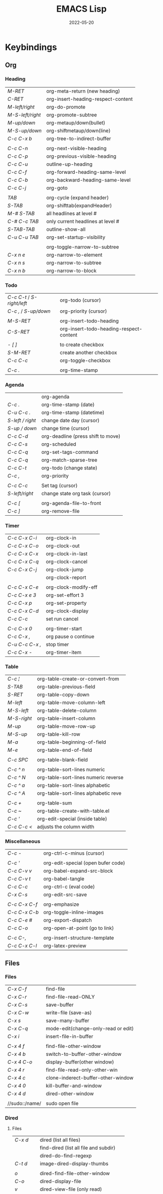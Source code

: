 #+title: EMACS Lisp
#+date: 2022-05-20

* Keybindings
** Org
*** Heading

| /M-RET/          | org-meta-return (new heading)      |
| /C-RET/          | org-insert-heading-respect-content |
| /M-left/right/   | org-do-promote                     |
| /M-S-left/right/ | org-promote-subtree                |
| /M-up/down/      | org-metaup/down(bullet)            |
| /M-S-up/down/    | org-shiftmetaup/down(line)         |
| /C-c C-x b/      | org-tree-to-indirect-buffer        |
|                |                                    |
| /C-c C-n/        | org-next-visible-heading           |
| /C-c C-p/        | org-previous-visible-heading       |
| /C-c C-u/        | outline-up-heading                 |
| /C-c C-f/        | org-forward-heading-same-level     |
| /C-c C-b/        | org-backward-heading-same-level    |
| /C-c C-j/        | org-goto                           |
|                |                                    |
| /TAB/            | org-cycle (expand header)          |
| /S-TAB/          | org-shifttab(expandHeader)         |
| /M-# S-TAB/      | all headlines at level #           |
| /C-# C-c TAB/    | only current headlines at level #  |
| /S-TAB-TAB/      | outline-show-all                   |
| /C-u C-u TAB/    | org-set-startup-visibility         |
|                |                                    |
|                | org-toggle-narrow-to-subtree       |
| /C-x n e/        | org-narrow-to-element              |
| /C-x n s/        | org-narrow-to-subtree              |
| /C-x n b/        | org-narrow-to-block                |

*** Todo

| /C-c C-t/ / /S-right/left/ | org-todo (cursor)                       |
| /C-c ,/ / /S-up/down/      | org-priority (cursor)                   |
|                        |                                         |
| /M-S-RET/                | org-insert-todo-heading                 |
| /C-S-RET/                | org-insert-todo-heading-respect-content |
|                        |                                         |
| /- [ ]/                  | to create checkbox                      |
| /S-M-RET/                | create another checkbox                 |
| /C-c C-c/                | org-toggle-checkbox                     |
|                        |                                         |
| /C-c ./                  | org-time-stamp                          |

*** Agenda

|                | org-agenda                         |
| /C-c ./          | org-time-stamp (date)              |
| /C-u C-c ./      | org-time-stamp (datetime)          |
| /S-left / right/ | change date day (cursor)           |
| /S-up / down/    | change time (cursor)               |
| /C-c C-d/        | org-deadline (press shift to move) |
| /C-c C-s/        | org-scheduled                      |
| /C-c C-q/        | org-set-tags-command               |
| /C-c C-q/        | org-match-sparse-tree              |
| /C-c C-t/        | org-todo     (change state)        |
| /C-c ,/          | org-priority                       |
|                |                                    |
| /C-c C-c/        | Set tag (cursor)                   |
| /S-left/right/   | change state org task (cursor)     |
|                |                                    |
| /C-c [/          | org-agenda-file-to-front           |
| /C-c ]/          | org-remove-file                    |

*** Timer

| /C-c C-x C-i/   | org-clock-in         |
| /C-c C-x C-o/   | org-clock-out        |
| /C-c C-x C-x/   | org-clock-in-last    |
| /C-c C-x C-q/   | org-clock-cancel     |
| /C-c C-x C-j/   | org-clock-jump       |
|               | org-clock-report     |
|               |                      |
| /C-c C-x C-e/   | org-clock-modify-eff |
| /C-c C-x e 3/   | org-set-effort 3     |
| /C-c C-x p/     | org-set-property     |
| /C-c C-x C-d/   | org-clock-display    |
| /C-c C-c/       | set run cancel       |
|               |                      |
| /C-c C-x 0/     | org-timer-start      |
| /C-c C-x ,/     | org pause o continue |
| /C-u C-c C-x ,/ | stop timer           |
| /C-c C-x -/     | org-timer-item       |

*** Table

| /C-c ¦/     | org-table-create-or-convert-from     |
| /S-TAB/     | org-table-previous-field             |
| /S-RET/     | org-table-copy-down                  |
| /M-left/    | org-table-move-column-left           |
| /M-S-left/  | org-table-delete-column              |
| /M-S-right/ | org-table-insert-column              |
| /M-up/      | org-table-move-row-up                |
| /M-S-up/    | org-table-kill-row                   |
| /M-a/       | org-table-beginning-of-field         |
| /M-e/       | org-table-end-of-field               |
|           |                                      |
| /C-c SPC/   | org-table-blank-field                |
|           |                                      |
| /C-c ^ n/   | org-table-sort-lines numeric         |
| /C-c ^ N/   | org-table-sort-lines numeric reverse |
| /C-c ^ a/   | org-table-sort-lines alphabetic      |
| /C-c ^ A/   | org-table-sort-lines alphabetic reve |
|           |                                      |
| /C-c +/     | org-table-sum                        |
| /C-c ~/     | org-table-create-with-table.el       |
| /C-c '/     | org-edit-special (inside table)      |
| /C-c C-c </ | adjusts the column width             |

*** Miscellaneous

| /C-c -/       | org-ctrl-c-minus (cursor)          |
|             |                                    |
| /C-c '/       | org-edit-special (open bufer code) |
| /C-c C-v v/   | org-babel-expand-src-block         |
| /C-c C-v t/   | org-babel-tangle                   |
| /C-c C-c/     | org-ctrl-c (eval code)             |
| /C-x C-s/     | org-edit-src-save                  |
|             |                                    |
| /C-c C-x C-f/ | org-emphasize                      |
| /C-c C-x C-b/ | org-toggle-inline-images           |
| /C-c C-e #/   | org-export-dispatch                |
| /C-c C-o/     | org-open-at-point (go to link)     |
|             |                                    |
| /C-c C-,/     | org-insert-structure-template      |
| /C-c C-x C-l/ | org-latex-preview                  |

** Files
*** Files

| /C-x C-f/      | find-file                           |
| /C-x C-r/      | find-file-read-ONLY                 |
| /C-x C-s/      | save-buffer                         |
| /C-x C-w/      | write-file (save-as)                |
| /C-x s/        | save-many-buffer                    |
| /C-x C-q/      | mode-edit(change-only-read or edit) |
| /C-x i/        | insert-file-in-buffer               |
|              |                                     |
| /C-x 4 f/      | find-file-other-window              |
| /C-x 4 b/      | switch-to-buffer-other-window       |
| /C-x 4 C-o/    | display-buffer(other window)        |
| /C-x 4 r/      | find-file-read-only-other-win       |
| /C-x 4 c/      | clone-inderect-buffer-other-window  |
| /C-x 4 0/      | kill-buffer-and-window              |
| /C-x 4 d/      | dired-other-window                  |
|              |                                     |
| //sudo::/name/ | sudo open file                      |

*** Dired
**** Files

| /C-x d/   | dired (list all files)                |
|         | find-dired (list all file and subdir) |
|         | dired-do-find-regexp                  |
| /C-t d/   | image-dired-display-thumbs            |
|         |                                       |
| /o/       | dired-find-file-other-window          |
| /C-o/     | dired-display-file                    |
| /v/       | dired-view-file (only read)           |
| /r/       | dired-single-buffer                   |
| /b/       | dired-single-up-directory             |
| '/!/      | dired-do-shell-command                |
| /&/       | dired-do-async-shell-command          |
| /C-x C-q/ | d-toggle-read-only (edi dire bufer)   |
|         |                                       |
| /m/       | dired-mark                            |
| /u/       | dired-unmark                          |
| /U/       | dired-unmark-all-marks                |
| /% m/     | dired-mark-files-regexp               |
| /t/       | dired-toggle-marks                    |
| /Q/       | dired-do-query-replace-regexp         |

**** Navigate

| /r/     | dired-single-buffer       |
| /b/     | dired-single-up-directory |
| /RET/   | dired-find-file           |
| /g/     | revert-buffer (refresh)   |
| '/^/    | dired-up-directory        |
| />/     | dired-next-dirline        |
| /</     | dired-prev-dirline        |
| /z/     | dired-hide-dotfiles-mode  |
| /i/     | dired-maybe-insert-subdir |
| /s/     | dired-sort-toggle-or-edit |
| /j/     | dired-goto-file           |
| /%/ / /*/ | Prefix command            |

**** Copy - Rename - Delete - Compress

| /+/ | dired-create-directory       |
| /C/ | dired-do-copy                |
| /R/ | dired-do-rename              |
| /D/ | dired-do-delete              |
| /d/ | dired-flag-file-deletion     |
| /x/ | dired-do-flagged-deletion    |
| /k/ | dired-do-kill-lines          |
| /Z/ | dired-do-compress/decompress |
| /c/ | dired-to-compress-to         |

**** Group - Symlink - Load

| /M/ | dired-do-chmod   |
| /O/ | dired-do-chown   |
| /G/ | dired-do-chgrp   |
| /T/ | dired-do-touch   |
| /S/ | dired-do-symlink |
| /L/ | dired-do-load    |

*** Treemacs

|   | treemacs-add-project                 |
|   | treemacs-remove-project-from-workspa |
|   | treemacs-switch-workspace            |
|   | treemacs-resize-icons                |

*** Bookmarks

| /C-x r m/ | bookmark-set                      |
| /C-x r M/ | bookmark-set-no-overwrite         |
| /C-x r b/ | bookmark-jump                     |
| /C-x r l/ | bookmark-bmenu-list/list-bookmark |
|         | bookmark-save                     |
|         |                                   |
| /o/       | other window                      |
| /C-o/     | switch other window               |
| /D/       | mark                              |
| /d/       | delete                            |
| /s/       | save                              |
| /r/       | rename                            |
| /x/       | execute                           |
| /a/       | ahow annotation                   |
| /m/       | mark                              |

*** Image dired

|         | /Dired Mode/                                              |
| /C-t i/   | image-dired-dired-display-image (display)               |
| /C-t x/   | image-dired-dired-display-external (display external)   |
| /C-t d/   | image-dired-display-thumbs (display thumbs)             |
| /C-t C-t/ | image-dired-dired-toggle-marked-thumbs (view inline)    |
| /C-d/     | image-dired-delete-char (delete from thumbnails buffer) |
| /r/       | image-rotate                                            |
|         |                                                         |
|         | /Image Dired Thumbnail Mode/                              |
|         | image-dired                                             |
| /n/SPC/   | image-dired-display-next                                |
| /p/DEL/   | image-dired-display-previous                            |
| /RET/     | image-dired-display-this                                |
| /C-RET/   | image-dired-thumbnail-display-external                  |
| /m/       | image-dired-mark-thumb-original-file                    |
| /d/       | image-dired-flag-thumb-original-file (mark D flag)      |
| /u/       | image-dired-unmark-thumb-original-file                  |
| /U/       | image-dired-unmark-all-marks                            |
| /x/       | image-dired-do-flagged-delete                           |
| /r/       | image-rotate                                            |
| /s/       | image-dired-display-current-image-sized                 |
| /f/       | image-dired-display-current-image-full                  |
| /w/       | image-dired-copy-filename-as-kill                       |

*** Images

| /n/       | image-next-file                       |
| /p/       | image-previous-file                   |
| /w/       | image-mode-copy-file-name-as-kill     |
|         |                                       |
| /s w/     | image-transform-fit-to-window         |
| /s s/     | image-transform-set-scale             |
| /s p/     | image-transform-set-percent           |
| /s o/     | image-transform-reset-to-original     |
| /s 0/     | image-transform-reset-to-initial      |
|         |                                       |
| /C-f/C-p/ | point motion keys (scroll buffer)     |
| /C-c C-c/ | image-toggle-display (display vs raw) |
| /C-c C-x/ | image-toggle-hex-display              |
|         |                                       |
| /m/       | image-mode-mark-file                  |
| /u/       | image-mode-unmark-file                |
|         |                                       |
| /RET/     | image-toggle-animation (starts/stop)  |
| /f/       | image-next-frame                      |
| /b/       | image-previous-frame                  |
| /F/       | image-goto-frame                      |
|         | a + image-increase-speed              |
|         | a - image-decrease-speed              |
|         | a r image-reverse-speed               |
|         | a 0 image-reset-speed                 |
|         |                                       |
| /i +/     | image-increase-size (by 20%)          |
| /i -/     | image-decrease-size (by 20%)          |
| /i r/     | image-rotate                          |
| /i h/     | image-flip-horizontally               |
| /i v/     | image-flip-vertically                 |
| /i o/     | image-save                            |
| /i c/     | image-crop                            |
| /i x/     | image-cut                             |

*** Packages

| /C-h P/ | describe-package           |
|       | list-packages              |
| /i/     | package-install            |
| /d/     | package-delete             |
| /U/     | package-menu-mark-upgrades |
| /x/     | package-menu-execute       |
| ///     | package-menu-filter-by     |
| /h/     | package-menu-quick-help    |

** Windows - Frames
*** Windows

| /C-x o/     | other-window                  |
| /C-x 0/     | delete-select-window          |
| /C-x 1/     | delete-all-other-window       |
| /C-x 2/     | split-window-below            |
| /C-x 3/     | split-window-right            |
|           |                               |
| /C-c b/     | windmove-left                 |
| /C-c n/     | windmove-down                 |
| /C-c p/     | windmove-up                   |
| /C-c f/     | windmove-right                |
|           |                               |
| /C-c left/  | winner-undo                   |
| /C-c right/ | winner-redo                   |
|           | rotate-frame-clockwise        |
|           | window-swap-states            |
|           |                               |
| /C-l/       | recenter-top-bottom           |
| /S-M-C-l/   | recenter-other-window         |
|           |                               |
| /C-x ^/     | enlarge-window                |
|           | shrink-window                 |
| /C-x }/     | enlarge-window-horizontally   |
| /C-x {/     | shrink-window-horizontally    |
| /C-x +/     | balance-windows               |

*** ace-window

| /M-o/ | ace-window (other window)             |
|     |                                       |
| d   | delete window                         |
| w   | swap windows                          |
| m   | move window                           |
| c   | copy window                           |
| b   | select buffer                         |
| B   | select buffer in the other window     |
| F   | split window fairly (vert. or horiz.) |
| V   | split window vertically               |
| H   | split window horizontally             |
| ?   | show these command bindings           |
|     |                                       |
| n   | select the previous window            |
| o   | maximize current window               |

*** Frames

| /C-x 5 o/ | switch-frame             |
| /C-x 5 0/ | delete-select-frame      |
| /C-x 5 1/ | delete-all-frames        |
| /C-x 5 2/ | make-frame-same-terminal |
|         | rotate-frame-clockwise   |

** Buffer - Minibuffer
*** Minibuffer

| /C-j/    | minibuffer-complete-and-exit      |
| /RET/    | exit-minibuffer                   |
| /M-RET/  | minibuffer-choose-completion      |
| /C-g/    | abort-recursive-edit              |
|        |                                   |
| /<up>/   | previous-history-element          |
| /<down>/ | next-history-element              |
|        |                                   |
| /M-p/    | previous-history-element          |
| /M-n/    | next-history-element              |
|        |                                   |
| /M-s/    | next-matching-history-element     |
| /M-r/    | previous-matching-history-element |
|        |                                   |
| /M-</    | minibuffer-beginning-of-buffer    |
| /M->/    | minibuffer-end-of-buffer          |

*** Buffer

| /C-x k/       | kill-buffer            |
| /C-x b/       | switch-to-buffer       |
|             |                        |
| /C-x p/       | previous-buffer        |
| /C-x c/       | next-buffer            |
|             |                        |
| /C-x ESC ESC/ | repeat-complex-command |

*** Ibuffer

| /C-x C-b/ | ibuffer                         |
| /C-x d/   | dired (list all files)          |
|         | find-dire (all file and subdir) |
|         |                                 |
| /m/       | Mark                            |
| /u/       | Unmark                          |
| /U/       | Unmark all                      |
| /t/       | toogel                          |
| /* u/     | Mark unsaved                    |
| /* M/     | Mark by mode                    |
| /% m/     | Mark by mode using regexp       |
| /% n/     | Mark by name using regexp       |
|         |                                 |
| /S/       | Save marked buffer              |
| /D/       | Kill marked buffers             |
| /i/       | list subdirectories (on a dir)  |
|         |                                 |
| /RET/     | View the buffer on this line    |
| /o/       | As above, but in another window |
| /C-o/     | As both above,but no new window |

*** Vertico

| /TAB/   | vertico-insert     |
| /RET/   | vertico-exit       |
| /M-RET/ | vertico-exit-input |

*** Orderless

| /!/ | orderless-not            |
| /,/ | orderless-initialism     |
| /=/ | orderless-literal        |
| /^/ | orderless-literal-prefix |
| /~/ | orderless-flex           |
| /&/ | orderless-annotation     |
| /%/ | ignoring diacritics      |

| /\/   | whitespace     |
| /\b/  | boundary       |
| /\</  |                |
| /[ ]/ | any characters |

*** Consult
**** Virtual buffers

| /C-x b/   | consult-buffer              |
| /C-x 4 b/ | consult-buffer-other-window |
| /C-x 5 b/ | consult-buffer-other-frame  |
| /C-x p b/ | consult-project-buffer      |
| /C-x r b/ | consult-bookmark            |
|         | consult-recent-file         |
|         |                             |
| /* SPC/   | narrow modified buffers     |
| /b SPC/   | narrow buffers              |
| /f SPC/   | narrow recent files         |
| /m SPC/   | narrow bookmarks            |
| /p SPC/   | narrow project              |
| /r SPC/   | narrow file registers       |
| /SPC/     | narrow hidden buffers       |

**** Editing

| /M-y/ | consult-yank-pop |
|     | consult-kmacro   |

**** Register

|     | consult-register       |
| /M-'/ | consult-register-store |
| /M-#/ | consult-register-load  |

**** Navigation

|       | consult-org-heading     |
| /M-g o/ | consult-outline         |
| /M-g i/ | consult-imenu           |
| /M-g I/ | consult-imenu-multi     |
| /M-g g/ | consult-goto-line (l:c) |
| /M-g m/ | consult-mark            |
| /M-g k/ | consult-global-mark     |

**** Search

| /M-s l/     | consult-line                                |
| /M-s L/     | consult-line-multi                          |
|           |                                             |
| /M-s k/     | consult-keep-line (keep/flush replacement)  |
| /! SPC/     | the filter matches the complement           |
|           |                                             |
| /M-s f/     | consult-focus-line (temporarily hide)       |
| /C-u M-s f/ | consult-focus-line (reveal again)           |
| /! SPC/     | the filter matches the complement           |
| /M-s f RET/ | consult-focus-line (reveal again,other way) |
|           |                                             |
| /M-e/       | consult-isearch-history                     |

**** Grep and find

| /C-u M-x/  | consult-find (specifies initial dir)   |
| /C-u M-x/  | consult-find (sudo dir /sudo::)        |
|          |                                        |
| /M-s d/    | consult-find                           |
| /M-s d/    | add /-- -type d/ (to find only dir)      |
| /variable/ | consult-find-args (arguments for find) |
|          | consult-fd                             |
|          | consult-locate                         |
|          |                                        |
| /M-s g/    | consult-grep                           |
| /M-s G/    | consult-git-grep                       |
|          | consult-ripgrep                        |
|          |                                        |
|          | #regexps#filter-string                 |
| /\SPC/     | match space literally                  |

**** Compilation

|       | consult-xref    |
| /M-g f/ | consult-flymake |
|       |                 |
| /e SPC/ | show errors     |
| /w SPC/ | show warnings   |
| /n SPC/ | show notes      |

**** Histories

| /M-s/ | consult-history         |
| /M-r/ | consult-history         |
| /M-e/ | consult-isearch-history |
|     | consult-complex-command |

**** Modes

|       | consult-mode-command    |
|       | consult-minor-mode-menu |
|       |                         |
| /i SPC/ | on modes                |
| /o SPC/ | off modes               |
| /l SPC/ | local modes             |
| /g SPC/ | global modes            |

**** Miscellaneous

|   | consult-man   |
|   | consult-theme |

*** Embark
**** Embark

| /C-;/       | embark-dwim                 |
| /C-./       | embark-act                  |
|           |                             |
| /C-h B/     | embark-bindings             |
| /C-u C-h B/ | embark-bindings (global)    |
|           |                             |
| /C-SPC/     | mark                        |
| /SPC/       | embark-select               |
| /A/         | embark-act-all              |
| /E/         | embark-export               |
| /S/         | embark-collect              |
| /L/         | embark-live                 |
| /B/         | embark-become               |
| /q/         | embark-toggle-quit          |
| /w/         | embark-copy-as-kill         |

- Asynchronous search :: search among file *names* and then search within the matching files (~consult-find~ -> ~embark-act-all~ -> ~consult-grep~)
- To deselect embark selections, press ~embark-select~ again over selection
- To remove all selections, press ~M-x embark-act-all SPC~

**** Embark minibuffer

| /C-. C-h/ | embark buffer to minibuffer |
| /C-. C/   | +embark-consult-search-map  |
| /1/       | digit-argument              |
|         |                             |
| /C-l/     | embark-select               |
| /C-x E/   | embark-export               |
| /C-x S/   | embark-collect              |
| /C-x A/   | embark-act-all              |
| /C-w/     | re/embark-kill-buffer       |

**** Embark collect

| /a SPC/ | select candidate            |
| /a/     | embark-act                  |
| /A/     | embark-act-all              |
| /g/     | revert-buffer               |

**** Embark prog
***** Act on command

| /RET/ | helpful-callable             |
|     |                              |
| /e/   | pp-eval-expression           |
| /x/   | execute-extended-command     |
|     |                              |
| /i*/  | embark-previous-symbol       |
| /k*/  | embark-next-symbol           |
| /r/   | xref-find-references         |
|     |                              |
| /o/   | occur                        |
|     |                              |
| /d/   | embark-find-definition       |
| /I/   | Info-goto-emacs-command-node |
| /s/   | embark-info-lookup-symbol    |
| /h/   | describe-symbol              |
| /b/   | where-is                     |
| /a/   | apropos                      |
|     |                              |
| /H/   | embark-toggle-highlight      |

***** Act on defun

| /RET/     | embark-pp-eval-defun |
|         |                      |
| /e/       | embark-pp-eval-defun |
| /</       | embark-eval-replace  |
|         |                      |
| /TAB/     | indent-region        |
| /o/       | checkdoc-defun       |
|         |                      |
| /N/       | narrow-to-defun      |
| /C-x n w/ | widen (exit narrow)  |
|         |                      |
| /i*/      | backward-list        |
| /k*/      | forward-list         |
| /u*/      | backward-up-list     |
|         |                      |
| /K/       | kill-region          |
| /t*/      | transpose-sexps      |

***** Act on expression

| /RET/ | pp-eval-expression  |
|     |                     |
| /e/   | pp-eval-expression  |
|     |                     |
| /TAB/ | indent-region       |
| /</   | embark-eval-replace |
|     |                     |
| /i*/  | backward-list       |
| /k*/  | forward-list        |
| /u*/  | backward-up-list    |
|     |                     |
| /K/   | kill-region         |
| /t*/  | transpose-sexps     |

***** Act on symbol/function

| /RET/ | helpful-callable          |
| /e/   | pp-eval-expression        |
| /o/   | occur                     |
|     |                           |
| /i*/  | embark-previous-symbol    |
| /k*/  | embark-next-symbol        |
| /r/   | xref-find-references      |
|     |                           |
| /d/   | embark-find-definition    |
| /h/   | describe-symbol           |
| /a/   | apropos                   |
| /s/   | embark-info-lookup-symbol |
|     |                           |
| /$/   | ispell-word               |
| /H/   | embark-toggle-highlight   |

***** Act on identifier

| /RET/ | xref-find-definitions   |
|     |                         |
| /i*/  | embark-previous-symbol  |
| /k*/  | embark-next-symbol      |
|     |                         |
| /a/   | xref-find-apropos       |
| /r/   | xref-find-references    |
| /d/   | xref-find-definitions   |
|     |                         |
| /s/   | info-lookup-symbol      |
| /h/   | display-local-help      |
|     |                         |
| /o/   | occur                   |
| /$/   | ispell-word             |
| /H/   | embark-toggle-highlight |

***** Act on variable

| /RET/ | helpful-variable             |
|     |                              |
| /t/   | embark-toggle-variable       |
| /=/   | set-variable                 |
| /v/   | embark-save-variable-value   |
| /</   | embark-insert-variable-value |
|     |                              |
| /e/   | pp-eval-expression           |
| /o/   | occur                        |
|     |                              |
| /d/   | embark-find-definition       |
| /s/   | embark-info-lookup-symbol    |
| /h/   | describe-symbol              |
| /a/   | apropos                      |
|     |                              |
| /i*/  | embark-previous-symbol       |
| /k*/  | embark-next-symbol           |
| /r/   | xref-find-references         |
|     |                              |
| /H/   | embark-toggle-highlight      |

***** Act on library

| /RET/ | find-library      |
|     |                   |
| /l/   | load-library      |
| /f/   | find-library      |
| /L/   | locate-library    |
|     |                   |
| /a/   | apropos-library   |
| /h/   | finder-commentary |
|     |                   |
| /$/   | eshell            |

**** Embark files
***** Act on file

| /RET/ | find-file                 |
|     |                           |
| /f/   | find-file                 |
| /o/   | find-file-other-window    |
| /x/   | embark-open-externally    |
| /l/   | load-file                 |
| /=/   | ediff-files               |
| /W/   | embark-save-relative-path |
| /\/   | embark-recentf-remove     |

***** Act on region

| /n/       | narrow-to-region            |
| /C-x n w/ | widen (exit narrow)         |
| /o/       | org-table-convert-region    |
| /d/       | delete-duplicate-lines      |
| /$/       | ispell-region               |
| /F/       | whitespace-cleanup-region   |
|         |                             |
| /c/       | capitalize-region           |
| /l/       | downcase-region             |
| /u/       | upcase-region               |
|         |                             |
| /e/       | eval-region                 |
| /¦/       | shell-command-on-region     |
| /</       | embark-eval-replace         |
|         |                             |
| /TAB/     | indent-region               |
| /right/   | indent-rigidly              |
| /left/    | indent-rigidly              |
|         |                             |
| /r/       | reverse-region              |
| /m/       | apply-macro-to-region-lines |
| /h/       | shr-render-region           |

***** Act on sentence/paragraph

| /l/ | downcase-region           |
| /u/ | upcase-region             |
| /c/ | capitalize-region         |
| /F/ | whitespace-cleanup-region |
| /$/ | ispell-region             |
| /=/ | count-words-region        |

***** Act on url

| /RET/ | browse-url          |
|     |                     |
| /d/   | embark-download-url |

***** Act on buffer

| /k/ | kill-buffer                   |
| /</ | insert-buffer                 |
| /=/ | ediff-buffers                 |
| /r/ | embark-rename-buffer          |
| /$/ | eshell                        |
| /o/ | switch-to-buffer-other-window |

**** Embark org
***** Act on org-heading

| /RET/     | embark-org-heading-default-action       |
|         |                                         |
| /t*/      | org-todo                                |
| /H/       | org-insert-todo-heading-respect-content |
|         |                                         |
| /p*/      | outline-previous-visible-heading        |
| /n*/      | outline-next-visible-heading            |
|         |                                         |
| /u*/      | outline-up-heading                      |
| /o/       | rf/outline-down-heading                 |
|         |                                         |
| /b*/      | outline-backward-same-level             |
| /f*/      | outline-forward-same-level              |
|         |                                         |
| /O/       | org-clock-out                           |
| /I/       | org-clock-in                            |
|         |                                         |
| /N/       | org-narrow-to-subtree                   |
| /C-x n w/ | widen (exit narrow)                     |
| /T/       | org-tree-to-indirect-buffer             |
|         |                                         |
| /C-SPC*/  | outline-mark-subtree                    |
| /k/       | org-cut-subtree                         |
| /r/       | org-refile                              |

***** Act on org-src-block

| /RET/     | org-indent-block               |
|         |                                |
| /TAB/     | org-indent-block               |
|         |                                |
| /c/       | embark-org-copy-block-contents |
| /C-SPC/   | org-babel-mark-block           |
| /'/       | org-edit-special               |
|         |                                |
| /C-x n w/ | widen (exit narrow)            |
| /N/       | org-narrow-to-block            |
|         |                                |
| /i*/      | org-babel-previous-src-block   |
| /k*/      | org-babel-next-src-block       |
| ///       | org-babel-demarcate-block      |
|         |                                |
|         | org-babel-execute-src-block    |

***** Act on org-item

| /RET/ | org-toggle-checkbox |
|     |                     |
| /i*/  | org-previous-item   |
| /k*/  | org-next-item       |
| /c*/  | org-toggle-checkbox |

***** Act on org-plain-list

| /RET/ | org-list-repair       |
|     |                       |
| /c*/  | org-toggle-checkbox   |
| /b*/  | org-cycle-list-bullet |
| /s/   | org-sort-list         |
| /r/   | org-list-repair       |

***** Act on org-url-link

| /RET/ | org-insert-link          |
|     |                          |
| /'/   | org-insert-link          |
|     |                          |
| /i*/  | org-previous-link        |
| /k*/  | org-next-link            |
|     |                          |
|     | org-open-at-point-global |

***** Act on cell

| /i*/     | org-table-move-row-up       |
| /k*/     | org-table-move-row-down     |
| /j*/     | org-table-move-column-left  |
| /l*/     | org-table-move-column-right |
|        |                             |
| /right*/ | org-table-move-cell-right   |
| /left*/  | org-table-move-cell-left    |
| /down*/  | org-table-move-cell-down    |
| /up*/    | org-table-move-cell-up      |

** Cursor - Scroll - Mark
*** Cursor

| /C-</         | mc/previous-next(duplicat up) |
| /C->/         | mc/mark-next(duplicate down)  |
| /C-S-c C-S-c/ | mc/edit-lines(mark to cursor) |
| /C-u C-x =/   | what-cursor-position          |

*** Move cursor

| /C-f/        | forward-char                       |
| /C-b/        | backward-char                      |
| /M-f/        | forward-word                       |
| /M-b/        | bakcward-word                      |
|            |                                    |
| /C-a/ / /home/ | beginning-of-visual-line           |
| /C-e/ / /end/  | end-of-visual-line                 |
| /M-a/        | backward-sentence                  |
| /M-e/        | end-sentence                       |
|            |                                    |
| /C-x C-x/    | exchange-point-and-mark            |
| /C-SPC/      | set-mark-command                   |
| /C-u C-SPC/  | jump into marks ring               |
| /C-x C-SPC/  | move to previous in another buffer |
| /M-r/        | move-to-window-line-top-bottom     |

|-------------+-----------+------------+----------------+------------|
| /<-----/      | /<----/     | /<---/       | /<--/            | /<-/         |
|-------------+-----------+------------+----------------+------------|
| back par    | back-sent | beg line   | back-wor       | back-cha   |
| /M-{/ / /C-up/  | /M-a/       | /C-a/ / /home/ | /M-b/ / /C/M-left/ | /C-b/ / /left/ |
|-------------+-----------+------------+----------------+------------|
| /----->/      | /---->/     | /--->/       | /-->/            | /->/         |
|-------------+-----------+------------+----------------+------------|
| forw par    | forw-sent | end line   | forw-wor       | forw-cha   |
| /M-}/ / /C-dow/ | /M-e/       | /C-e/ / /end/  | /M-f/ / /C/M-righ/ | /C-f/ / /righ/ |

|---------------------+---------------|
| /</                   | ^             |
|---------------------+---------------|
| beginning-of-buffer | previous-line |
| /M-</ / /C-home/        | /up/            |
|---------------------+---------------|
| />/                   | /v/             |
|---------------------+---------------|
| end-of-buffer       | next-line     |
| /M->/ / /C-end/         | /down/          |

*** Scroll

| /C-l/       | recenter-top-bottom   |
| /S-M-C-l/   | recenter-other-window |
| /C-M-l/     | reposition-window     |
| /C-u 7 M-</ | 70% position buffer   |

|-------------+--------------------------+--------------------|
| /^/           | /^o/                       | /<o/                 |
|-------------+--------------------------+--------------------|
| scroll-up   | scroll-other-window      | beg -buf -other -w |
| /C-v/ / /next/  | /C-M-v/ / /M-next/           | /M-home/             |
|-------------+--------------------------+--------------------|
| /v/           | /vo/                       | />o/                 |
|-------------+--------------------------+--------------------|
| scroll-down | scroll-other-window-down | end -buf -other -w |
| /M-v/ / /prior/ | /C-M-S-v/ / /M-prior/        | /M-end/              |

*** Mark

| /M-h/       | mark-paragraph                |
| /C-x h/     | mark-whole-buffer             |
|           |                               |
| /C-SPC-SPC/ | set-mark                      |
| /C-x C-x/   | exchange-point-and-mark       |
| /C-u C-SPC/ | return to point mark          |
| /C-x C-SPC/ | pop-global-mark(other buffer) |
|           |                               |
|           | cua-rectangle-mark-mode       |
|           | rectangle-mark-mode           |

*** Region

| /C-x n n/     | narrow-to-region                |
| /C-x n w/     | remove restrictions narrowing   |
|             |                                 |
| /C-=/         | er/expand-region                |
|             | /=/ to expand again /-/ to contract |
|             |                                 |
| /C-M-mouse-1/ | rectangular region              |

** Text - Help
*** Text

| /M-w/       | kill-ring-save(copy)                 |
| /C-w/       | kill-region(cut)                     |
| /C-y/       | reinsert-text-last(paste)            |
| /M-y/       | reinsert-text-befores (paste others) |
| /C-//       | deshacer(undo)                       |
| /C-g C-//   | rehacer(redo)                        |
| /C-x r k/   | kill-rectangle(cut first n char)     |
|           |                                      |
| /M-S-down/  | duplicate-things                     |
| /M-up/down/ | drag-stuff-up/down(move line)        |
|           |                                      |
| /M-s h p/   | highlight-phrase                     |
| /M-s h u/   | unhilight-regexp                     |
| /C-x r s/   | copy-to-register                     |
| /C-x r i/   | insert-register                      |
| /M-%/       | query-replace                        |
| /C-q TAB/   | quoted-insert                        |
|           |                                      |
| /C-x r N/   | rectangle-number-lines               |
| /M-=/       | count-words-region                   |

*** Kill text

| /---->/       | /--->/        | /-->/         | /->/          |
| kill-sent f | kill line f | kill-word f | del char f  |
| /M-k/         | /C-k/         | /M-d/         | /C-d/         |
|-------------+-------------+-------------+-------------|
| /<-----/      | /<---/        | /<--/         | /<-/          |
| kill-region | kill line b | b kill word | del chart b |
| /C-w/         | /C-x DEL/     | /M-DEL/       | /DEL/         |
|             | /C-0 C-k/     |             |             |

*** Isearch

| /C-s/     | isearch-forward                 |
| /C-M-s/   | isearch-forward-regexp          |
| /C-s C-s/ | last search                     |
|         |                                 |
| /M-s ./   | isearch-forward-symbol-at-point |
| /M-s w/   | isearch-forward-word            |
| /M-s _/   | isearch-forward-symbol          |
| /M-x/     | toggle-case-fold-search         |


|         | /WHILE IN ISEARCH/                         |
| /C-s/     | jump to next occurrence                  |
| /C-r/     | jump to previous occurrence              |
| /C-g/     | exit and place cursor at original pos    |
| /RET/     | exit and place cursor at current pos     |
|         |                                          |
| /C-w/     | select more words to the right of cursor |
| /M-c/     | isearch-toggle-case-fold                 |
|         |                                          |
| /C-q C-j/ | enter new line                           |
| /C-q TAB/ | enter new TAB                            |

*** Abbrev mode

|            | xah-interactive-abbrev         |
|            |                                |
|            | abbrev-mode                    |
| /C-x a g/    | add-global-abbrev              |
| /C-x a -/    | inverse-add-global-abbrev      |
| /C-x a +/    | add-mode-abbrev                |
| /C-x a i l/  | inverse-add-mode-abbrev        |
| /C-u -1 M-x/ | add-global-abbrev (remove)     |
|            |                                |
|            | list-abbrevs                   |
|            | edit-abbrevs (add/remove line) |
|            | edit-abbrevs-redefine          |
|            | abbrev-edit-save-buffer        |
|            | abbrev-edit-save-to-file       |
|            |                                |
|            | read-abbrev-file               |
|            | write-abbrev-file              |
|            |                                |
| /C-M-//      | dabbrev-completion             |
|            |                                |
| /C-q SPC/    | stop abbrev from expansion     |

*Note*: to stop abbrev from expansion, insert a literal space. ~C-q SPC~ press before typing space or punctuation.

*** Dabbrev

| /M-//   | dabbrev-expand           |
| C-/M-// | dabbrev-completion       |
|       |                          |
|       | dabbrev-case-fold-search |

*Notes*:

- Cycle expansion :: if the expansion is not what you wanted, you can cycle through all possible expansions by repeatedly executing the command again.

- Continuing expansion :: once you have successfully used dabbrev-expand to expand a word, hitting <space> then immediately using dabbrev-expand again will continue to expand from the point that the expansion was found.

*** Spelling

| /M-$/                    | check spelling word              |
| /M-x flyspell-prog-mode/ | enabl/disabl Flyspell comments   |
| /M-//                    | complete partial word            |
| /M-/                     | corrects misspelled word         |
| /M-x ispell-change-dict/ | ispell change dictionary         |
| /M-x ispell-region/buff/ | spellcheck active region/current |

| /x/      | quit spellcheck, moveback cursor start position |
| /r word/ | replaces current word while spellchecking       |
| /?/      | display other options                           |
| /i/      | accept spelling and add to dictionary           |
| /q/      | quit                                            |
| /a/      | accept spelling for all buffers                 |
| /X/      | halt at current location                        |

*** Occur

| /RET/     | occur-mode-goto-occurrence    |
| /C-o/     | occur-mode-display-occurrence |
| /c/       | clone-buffer                  |
| /e/       | occur-edit-mode               |
| /g/       | revert-buffer                 |
| /h/       | describe-mode                 |
| /o/       | occur-mode-goto other window  |
| /q/       | quit-window                   |
| /r/       | occur-rename-buffer           |
| /DEL/     | scroll-down-command           |
| /C-c C-c/ | occur-mode-goto-occurrence    |
| /C-c C-c/ | Return to Occur mode          |

*** Help

| /C-h x/      | describe-command               |
| /C-h f/      | describe-function              |
| /C-h v/      | describe-variable              |
| /C-h k/      | describe-key                   |
| /C-h m/      | describe-mode                  |
| /C-h b/      | describe-bindings              |
| /C-u M-x/    | embark-bindings                |
|            |                                |
| /C-h c/      | describe-key-briefly           |
| /C-h s/      | describe-syntax                |
| /C-h P/      | describe-package               |
| /C-h o/      | describe-symbol                |
|            | describe-keymap                |
|            | customize-variable             |
|            |                                |
| /C-h w/      | where-is                       |
| /C-h e/      | view-echo-area-messages        |
| /C-h l/      | view-lossage (last input keys) |
| /C-h a/      | counsel-apropos(pattern)       |
|            |                                |
| /C-h C-q/    | help-quick-toggle              |
| /prefix C-h/ | display which-key bindings     |
|            |                                |
| /C-h C-h/    | help-for-help                  |
| /cmd C-h/    | what valid keys follow cmd     |

** IDE
*** Eglot
**** Commands

|   | eglot-find-declaration    |
|   | eglot-find-implementation |
|   | eglot-find-typeDefinition |
|   |                           |
|   | eglot-format              |
|   | eglot-format-buffer       |
|   |                           |
|   | eglot-code-actions        |
|   | eglot-inlay-hints-mode    |
|   | eglot-rename              |

**** Start/Stop

|   | eglot                             |
|   | eglot-reconnect                   |
|   | eglot-shutdown                    |
|   | eglot-shutdown-all                |
|   |                                   |
|   | eglot-events-buffer               |
|   | eglot-stderr-buffer               |

**** Variables

|   | eglot-server-programs             |
|   | eglot-workspace-configuration     |
|   | eglot-diagnostics-map             |
|   |                                   |
|   | eglot-stay-out-of                 |
|   | eglot-ignored-server-capabilities |
|   | eglot-managed-mode-hook           |
|   | eglot-report-progress             |

*** Identifiers (xref)

| /M-./     | xref-find-definitions                  |
| /M-?/     | xref-find-references                   |
| /C-M-./   | xref-find-apropos                      |
| /C-x 4 ./ | xref-find-definitions-other-window     |
| /C-x 5 ./ | xref-find-definitions-other-frame      |
|         |                                        |
| /M-,/     | xref-go-back                           |
| /C-M-,/   | xref-go-forward                        |
|         | xref-pop-marker-stack                  |
|         | xref-etags-mode                        |
|         |                                        |
|         | xref-find-references-and-replace       |
|         | xref-query-replace-in-results          |
| /C-u M-x/ | xref-query-replace-in-results (regexp) |
|         |                                        |
|         | tags-search                            |
|         | tags-query-replace                     |
|         | list-tags                              |
|         | tags-next-file                         |

*** Diagnostic (flymake)

|           | flymake-goto-next-error          |
|           | flymake-goto-prev-error          |
|           | flymake-show-buffer-diagnostics  |
|           | flymake-show-project-diagnostics |
| /M-g f/     | consult-flymake                  |
| /C-u M-g f/ | consult-flymake (all buffers)    |
|           |                                  |
|           | flymake-diagnostic-functions     |
|           |                                  |
|           | flymake-reporting-backends       |
|           | flymake-running-backends         |
|           | flymake-disabled-backends        |

*** Diagnostic (flycheck)

|               | flycheck-set-checker-executable      |
| /C-c ! n/M-g n/ | flycheck-next-error                  |
| /C-c ! p/M-g p/ | flycheck-previous-error              |
| /C-c ! l/       | flycheck-list-errors                 |
|               | flycheck-first-error                 |
|               |                                      |
| /C-c ! e/       | flycheck-explain-error-at-point      |
| /C-c ! c/       | flycheck-buffer                      |
| /C-c ! C/       | flycheck-clear                       |
| /C-u C-c ! C/   | flycheck-clear (interrupt)           |
|               |                                      |
| /C-c ! v/       | flycheck-verify-setup                |
| /C-c ! C-c/     | flycheck-compile                     |
|               |                                      |
| /C-c ! ?/       | flycheck-describe-checker            |
| /C-c ! s/       | flycheck-select-checker              |
| /C-c ! x/       | flycheck-disable-checker             |
|               |                                      |
|               | flycheck-disabled-checkers (list)    |
|               | flycheck-checkers (list)             |
|               | flycheck-checker                     |
|               |                                      |
|               | flycheck-local-config-file-functions |
|               | flycheck-config-files (customize)    |

*** Documentation (eldoc)

|   | eldoc                           |
|   | eldoc-doc-buffer                |
|   | eldoc-print-current-symbol-info |

*** Navigation (imenu)

| /M-g i/ | imenu |

*** Completion

| /C-M-i/M-TAB/ | completion-at-point |

*** Dape

| /C-c d d/ | dape                       |
| /C-c d r/ | dape-restart               |
|         |                            |
| /C-c d b/ | dape-breakpoint-toggle     |
| /C-c d B/ | dape-breakpoint-remove-all |
| /C-c d e/ | dape-breakpoint-expression |
| /C-c d h/ | dape-breakpoint-hits       |
| /C-c d l/ | dape-breakpoint-log        |
|         |                            |
| /C-c d w/ | dape-watch-dwim            |
| /C-c d x/ | dape-evaluate-expression   |
|         |                            |
| /C-c d c/ | dape-continue              |
| /C-c d n/ | dape-next                  |
| /C-c d o/ | dape-step-out              |
| /C-c d s/ | dape-step-in               |
| /C-c d p/ | dape-pause                 |
| /C-c d d/ | dape-quit                  |
| /C-c d D/ | dape-disconnect-quit       |
|         |                            |
| /C-c d R/ | dape-repl                  |
| /C-c d i/ | dape-info (windows)        |
|         | dape-configs               |

** Code
*** Navigation

| /C-M-b/left/  | backward-sexp             |
| /C-M-f/right/ | forward-sexp              |
|             |                           |
| /C-M-u/up/    | backward-up-list          |
| /C-M-d/down/  | down-list                 |
|             |                           |
| /C-M-a/       | beginning-of-defun        |
| /C-M-e/       | end-of-defun              |
| /C-M-h/       | mark-defun                |
| /M-m/         | back-to-indentation       |
|             |                           |
| /C-M-k/       | kill-sexp                 |
| /C-M-t/       | transpose-sexp            |
| /C-M-SPC/     | mark-sexp                 |
| /C-M-z/       | paredit-wrap-sexp         |
| /C-=/         | er/expand-region          |
|             | /=/ expand again /-/ contract |
|             |                           |
| /M-s/         | paredit-splice-sexp       |
| /M-J/         | paredit-join-sexp         |
| /M-;/         | paredit-comment-dwim      |

*** Evaluate

| /C-x C-e/     | eval-last-expression    |
| /C-u C-x C-e/ | eval-print-last-sexp    |
| /C-M-x/       | eval-defun (within)     |
| /M-:/         | eval-expression (print) |
|             | eval-region             |
|             | eval-buffer             |
| /ielm/        | emacs lisp shell (REPL) |

*** Html
**** Create

| /C-c C-t/   | sgml-tag                |
|           | web-mode-element-insert |
| /C-c RET/   | html-paragraph          |
| /C-c d/     | html-div                |
| /C-c 1/     | html-headline-1         |
| /C-c 2/     | html-headline-2         |
|           | web-mode-element-wrap   |
|           | web-mode-snippet-insert |
|           |                         |
|           | web-mode-file-link      |
| /C-c C-c h/ | html-href-anchor        |
| /C-c C-c n/ | html-name-anchor        |
| /C-c C-c #/ | html-id-anchor          |
| /C-c C-c i/ | html-image              |
| /C-c C-c u/ | html-unordered-list     |
| /C-c C-c o/ | html-ordered-list       |
| /C-c C-c l/ | html-list-item          |

**** Edit

| /C-c //   | sgml-close-tag          |
| /C-c C-a/ | sgml-attributes         |
|         | web-mode-element-rename |
|         | web-mode-element-kill   |
|         | web-mode-buffer-indent  |

**** Navigate

| /C-c C-b/ | sgml-skip-tag-backward    |
| /C-c C-f/ | sgml-skip-tag-forward     |
| /C-c C-d/ | sgml-delete-tag           |
|         | web-mode-navigate         |
|         | web-mode-element-previous |
|         | web-mode-element-next     |

**** Mark

|         | mc/mark-sgml-tag-pair   |
|         | er/mark-html-attribute  |
|         | web-mode-fold-or-unfold |
| /C-c TAB/ | sgml-tags-invisible     |

**** Browser

| /C-c C-v/ | browse-url-of-buffer         |
|         | browse-url-of-region         |
|         | browse-url-of-firefox        |
|         | impatient-mode               |
|         | run-skewer                   |
|         | skewer-mode                  |
|         | skewer-html-mode             |
|         | js2-mode                     |
|         | skewer-repl                  |
|         |                              |
| /C-x C-e/ | Evaluatebeforepoint          |
| /C-M-x/   | Evaluatetop-levelaroundpoint |
| /C-c C-k/ | Loadthecurrentbuffer         |
| /C-c C-z/ | SelecttheREPLbuffer          |

*** Debug

| /M-x debu func/  | debug-on-entry (d)           |
|                | cancel-debug-on-entry        |
| /M-x edebu func/ | edebug-defun(within/next to) |
| /C-x C-e/        | to revaluate & cancel edebug |

*** lsp-mode
**** Lsp

|         | lsp                            |
| /C-u M-x/ | lsp (prompt server)            |
|         | lsp-deferred                   |
|         | lsp-rename                     |
|         | lsp-format-region              |
|         | lsp-format-buffer              |
|         | lsp-execute-code-action        |
|         | lsp-headerline-breadcrumb-mode |

**** Code navigation

|   | lsp-find-definition          |
|   | lsp-find-references          |
|   | lsp-ui-peek-find-definitions |
|   | lsp-ui-peek-find-references  |

**** Treemacs

|         | lsp-treemacs-errors-list               |
|         | lsp-treemacs-symbols                   |
|         | lsp-treemacs-references                |
|         | lsp-treemacs-implementations           |
|         | lsp-treemacs-call-hierarchy            |
| /C-u M-x/ | lsp-treemacs-call-hierarchy (outgoing) |
|         | lsp-treemacs-type-hierarchy            |
|         | lsp-treemacs-deps-list                 |

**** Help

|   | lsp-doctor                   |
|   | lsp-describe-session         |
|   | lsp-ui-doc-focus-frame       |
|   | lsp-ui-doc-unfocus-frame     |
|   | lsp-register-custom-settings |

*** dap-mode
**** Start

|   | dap-debug               |
|   | dap-debug-last          |
|   | dap-debug-recent        |
|   | dap-debug-edit-template |
|   | dap-go-to-output-buffer |

**** Breakpoints

|     | dap-breakpoint-toggle                        |
|     | dap-breakpoint-delete                        |
|     | dap-breakpoint-add                           |
|     | dap-breakpoint-condition                     |
|     | dap-breakpoint-hit-condition                 |
|     | dap-breakpoint-log-message                   |
|     |                                              |
| /RET/ | dap-ui-breakpoints-goto (cursor)             |
| /d/   | dap-ui-breakpoints-delete (cursor)           |
| /D/   | dap-ui-breakpoints-delete-selected           |
| /m/   | bui-list-mark (breakpoint under point)       |
| /u/   | bui-list-unmark (breakpoint under point)     |
| /U/   | bui-list-unmark-all (breakpoint under point) |

**** Navigation

|   | dap-continue           |
|   | dap-next               |
|   | dap-step-out           |
|   | dap-step-in            |
|   | dap-disconnect         |
|   |                        |
|   | dap-stop-thread        |
|   | dap-restart-frame      |
|   |                        |
|   | dap-switch-stack-frame |
|   | dap-switch-thread      |
|   | dap-switch-session     |

**** Windows

|   | dap-ui-locals             |
|   | dap-ui-sessions           |
|   | dap-ui-breakpoints        |
|   | dap-ui-expressions        |
|   | dap-ui-repl               |
|   |                           |
|   | dap-ui-show-many-windows  |
|   | dap-ui-hide-many-windows  |
|   |                           |
|   | dap-ui-expressions-add    |
|   | dap-ui-expressions-remove |
|   |                           |
|   | dap-tm-loaded-sources     |

**** Evaluating

|   | dap-eval                |
|   | dap-eval-region         |
|   | dap-eval-thing-at-point |

*** Magit
**** General

| /C-x g/     | magit-status                               |
| /C-x M-g/   | magit-dispatch                             |
| /C-c M-g/   | magit-file-dispatch                        |
| /C-c M-g t/ | trace the historical changes made to a def |
| /C-x p m/   | magit-project-status                       |
|           |                                            |
| /TAB/       | toggle section at point                    |
| /S-TAB/     | magit-section-cycle-global                 |
| /1...4/     | sections                                   |
| /M-1...M-4/ | all sections                               |
|           |                                            |
| /RET/       | shows detailed view at point               |
| /SPC/       | shows detailed view at point other window  |
| /C-SPC/     | set-mark-command                           |
| /C-c C-c/   | magit-dispatch / save arguments            |
| /C-q/       | exit all menus                             |
|           |                                            |
| /?/         | help                                       |
| /C-h/       | in magit popup followed by a key           |
| /g/         | magit-refresh / refresh current buffer     |
| /G/         | magit-refresh-all                          |
|           |                                            |
| /!/         | magit-run / open cmd line invocation view  |
| /! !/       | invokes a git at root repository           |
| /$/         | show git cmd and output (behind-the-scene) |

- C-c M-g t :: it shows the historical logs that changed the function point is in. (So it’ll only work well if Emacs can infer the function point is in.) So if you want to trace changes made to a particular function in your git history, that’s the command to use.

**** Staging & unstaging

| /s/     | magit-stage / magit-stage-files             |
| /S/     | magit-stage-modified                        |
| /s s s/ | stage all                                   |
|       |                                             |
| /u/     | magit-unstage / magit-unstage-files         |
| /U/     | magit-unstage-all                           |
|       |                                             |
| /z/     | magit-stash                                 |
| /z z/   | create a local stash entry for the changes  |
| /z p/   | restore the stashed changes                 |
| /z a/   | keep the stash entry around                 |
|       |                                             |
| /k/     | magit-discard / discard,uncommitted,changes |
|       |                                             |
| /i/     | add file to .gitignore                      |

- In the status buffer, you can put your cursor on any *file*, *hunk*, or *line* and press ~k~ to discard the change.

**** Committing changes

| /c/         | magit-commit / committing popup                |
| /c c/       | write a commit message                         |
| /c e/       | change most recent commit (amend)              |
| /c a/       | change most recent commit (edit message)       |
| /c w/       | change most recent commit (without add change) |
| /c F/       | add changes to an earlier commit               |
|           |                                                |
| /r/         | magit-rebase / rebase popup                    |
| /r i/       | rebase interactively                           |
|           |                                                |
| /C-c C-d/   | toggle showing commit                          |
| /M-n/ / /M-p/ | cycle commit message history ring              |
|           |                                                |
| /C-w/       | copies the commit hash of the selected commit  |
| /x/         | reset HEAD and index to a particular commit    |
| /v/         | will revert to the commit                      |
| /a/         | applies a patch of the commit to files/index   |
| /A/         | cherry picks the commit on top of working tre  |

- c e :: if we forgot some lines that we wanted to add to the commit, you can add them by first, stage the changes that you want to add to the commit, then press ~c e~ (Commit -> Extend). Magit will “amend” the commit with those changes without asking you to edit the commit message!

- c a :: if you do want to edit the commit message when adding the new files, you can do this by pressing ~c a~ (Commit -> Amend).

- c w :: If you only want to edit the commit message without adding any staged changes, use ~c w~ (Commit -> Reword).

*Note*: if you’ve already pushed the original commit to a remote branch, you’ll have to force-push the branch the next time because the commit histories won’t match!

- c F :: to add changes to an earlier commit, just stage them like you normally would and then press ~c F~ (Commit -> Instant Fixup). You’ll be presented with Magit’s commit log view which shows the current branch’s commits with the newest commits sorted first. Just move your cursor to the line of the commit you want to edit.

*Note*: like we talked about before, any operation that changes an existing commit will require you to force-push the branch!

**** Pushing & pulling

| /f/   | magit-fetch / fetch popup                           |
| /f p/ | fetching the origin repo without pulling changes    |
| /f u/ | fetching from upstream repo without pulling changes |
|     |                                                     |
| /F/   | magit-pull / pull                                   |
| /F p/ | pull the latest commits from the remote             |
| /F u/ | pull from an “upstream” branch/local/remote         |
| /F e/ | choose any local/remote without save as upstream    |
| /F r/ | rebasing local changes onto the new commits         |
|     |                                                     |
| /P/   | magit-push / push                                   |
| /P p/ |                                                     |
| /P u/ |                                                     |

- if you make a new commit on the current branch, you can push it to the same remote branch by pressing ~P p~ in the status buffer again. Magit remembers the branch that you pushed to the last time so you can always use ~P p~ to push there again!

- because fast-forwarding and rebasing on pulling is so common, you can instruct Magit to default to this by typing ~F C-x C-s~ after changing the settings.

- I showed how you can edit existing commits by adding more changes or rewording the commit message. If you’ve done this, the only way to push those changes to the same branch is to use the ~-f~ argument when you launch the Push panel with ~P~! *Note*: enabling this option will *overwrite* the remote branch with the commits in the local branch, so make sure you are only force-pushing to a branch that is not ~main~ or ~master~! Changing the commit history makes it really difficult for collaborators to pull your changes.

*Note*: if you make ~F p~ to pull any new changes from the remote version of the current local branch, and you receive an error saying that there are uncommitted local changes, use the ~z z~ (stash) command to stash those local changes before pulling the remote changes!

**** Branches

| /b/   | enter the branch view                         |
| /b b/ | checks out a different branch                 |
| /b l/ | creates a local branch of a remote and tracks |
| /b s/ | creates a spin-off branch                     |
| /b S/ | spin-out                                      |

- b b :: switch back to master to confirm that it has been rolled back to the original commit! Once we’re satisfied with that, we can use ~b b~ again to select the new branch we created

- b s :: create a new branch with the changes you already committed to the current branch while putting the original branch back to the commit where it started. Note: This only works when the branch you’re starting from has been pushed to the remote!

- b S :: works much the sameas spin-off but it does not change your current branch to the new branch after completing the transfer

**** Reference log

| /l/     | magit-log / log popup                   |
| /L/     | magit-log-refresh / log arguments popup |
|       |                                         |
| /l l/   | magit-log-current / opens the short log |
| /l o/   | commits from a specific branch          |
|       |                                         |
| /-G/    | tracking down the history of changes    |
| /-F/    | search messages                         |

**** Diffs

| /d/   | magit-diff / diff popup                      |
| /d d/ | tries to DWIM                                |
| /d s/ | diffs the commit against your staged changes |
| /d u/ | against your unstaged changes                |
| /D/   | magit-diff-refresh / diff arguments popup    |
|     |                                              |
| /r/   | show the diff for an range                   |
| /+/   | enlarge / magit-diff-less-context            |
| /-/   | shrink / magit-diff-more-context             |
| /0/   | reset / magit-diff-default-context           |

**** Movements

| /C-p/ | magit-previous-line            |
| /C-n/ | magit-next-line                |
|     |                                |
| /p/   | magit-section-backward         |
| /n/   | magit-section-forward          |
|     |                                |
| /M-p/ | magit-section-backward-sibling |
| /M-n/ | magit-section-forward-sibling  |

**** Miscellaneous

|   | magit-init          |
|   | magit-clone         |
|   |                     |
| /m/ | magit-merge         |
| /r/ | magit-rebase        |
|   |                     |
| /t/ | magit-tag           |
|   |                     |
| /x/ | magit-reset-quickly |
| /X/ | magit-reset         |

*** Forge

| /N/       | forge-dispatch / Forge            |
|         |                                   |
| /n/       | forge-pull                        |
|         |                                   |
| /a/       | forge-add-repository              |
|         |                                   |
| /N m c/   | forge-configure                   |
|         |                                   |
| /N m f/   | forge-topics-menu                 |
| /N l t/   | forge-list-topics                 |
|         | forge-list-issues                 |
|         | forge-list-pullreqs               |
|         |                                   |
| /N l g/   | forge-list-global-topics          |
|         |                                   |
| /N m r/   | forge-repositories-menu           |
| /N l r/   | forge-list-repositories           |
|         |                                   |
| /C-c C-v/ | visit an issue or pull-request    |
| /C-c C-w/ | same above but using a browser    |
| /C-c C-n/ | create a new post (in buffer)     |
| /C-c C-e/ | edit an existing post or metadata |

** Key
*** Choices

|            | /KEY OVERVIEW/                         |
| /M-x/        | command by name                      |
| /C-letter/   | frequently command                   |
| /M-letter/   | less frequently cmd                  |
| /C-x keys/   | globally command                     |
| /C-c keys/   | major-mode specific command          |
| /C-h keys/   | help or info                         |
| /C-M keys/   | lisp coding command                  |
|            |                                      |
|            | /AVOID KEYBINDING/                     |
| /C-?/        | due technical implementation         |
| /F1/ / /C-h/   | special status emacs help system     |
| /ESC/ / /C-[/  | ESC is tied C-[ complicated meanings |
| /C-S-letter/ | in text terminal cannot distinguish  |
| /C-m/ / /RET/  | these are tied together              |
| /C-j/ / /TAB/  | these are tied together              |
|            |                                      |
|            | /KEY SPACE FOR USERS/                  |
| /F5/ - /F9/    |                                      |
| /C-c letter/ |                                      |

*** Syntax
**** 1 Modifier

| /M-a/    | Alt + a    |
| /C-a/    | Ctrl + a   |
| /A/      | Shift + a  |
| /s-a/    | Super + a  |
| /H-a/    | Hyper + a  |
| /S-<f3>/ | Shift + F3 |

**** 1 Modifier + Special Key

| /M-<f3>/ | Alt + F3   |
| /C-<f3>/ | Ctrl + F3  |
| /S-<f3>/ | Shift + F3 |
| /M-<up>/ | Alt + ↑    |
| /C-<up>/ | Ctrl + ↑   |
| /S-<up>/ | Shift + ↑  |

**** 2 Modifier Keys

| /M-A/        | Alt + Shift + a               |
| /C-A/        | Ctrl + Shift + a              |
| /C-M-a/      | Ctrl + Alt + a                |
| /M-#/        | Alt + Shift + 3 / Alt + #     |
| /C-#/        | Ctrl + Shift + 3 / Ctrl + #   |
| /C-M-3/      | Ctrl + Alt + 3                |
| /C-S-<kp-3>/ | Ctrl + Shift + “number pad 3” |

**** 3 Modifier Keys

| /C-M-S-a/    | Ctrl + Alt + Shift + a                  |
| /C-M-!/      | Ctrl + Alt + Shift + 1 / Ctrl + Alt + ! |
| /C-M-S-<up>/ | Ctrl + Alt + Shift + ↑                  |

**** Function, and Numberpad keys

| /<f3>/   | F3 key                  |
| /<kp-3>/ | the key 3 on number pad |

**** Arrows, Home, End, Cluster

| /<left>/   | left arrow                  |
| /<right>/  | right arrow                 |
| /<up>/     | up arrow                    |
| /<down>/   | down arrow                  |
| /<next>/   | page down key               |
| /<prior>/  | page up key                 |
| /<insert>/ | Ins key                     |
| /<delete>/ | Del key ⌦ (forward delete) |
| /<home>/   |                             |
| /<end>/    |                             |
| /<menu>/   |                             |

**** Enter, Return, Space, Backspace Keys

| /<backspace>/ | backspace key ⌫                       |
| /SPC/         | Space key                              |
| /<return>/    | Enter/Return key while in GUI          |
|             | emacs (usually auto translated to RET) |

**** Find Key Syntax
~Alt+x describe-key~ prompt user to type a key sequence, and display the key syntax and command bound to it, if any.

key sequence can be a single key, or any sequence with modifier keys.

For example, suppose you want to know the syntax for the key press of =Ctrl+Alt+t=.

~Alt+x describe-key~ press =Ctrl+Alt+t=, emacs prints “ ~C-M-t~ runs the command transpose-sexps”. That means, " ~C-M-t~" is the key syntax.

Emacs has a lot syntax variations for a given key combination, but the one printed by ~describe-key~ is guaranteed to work.

*Note* that some Linux predefines some Super keybinding. You need to take them off before emacs can see it. Best way to check is simply try define the key in emacs first and see if it works.

*** Characters

| /C-u C-x =/   | what-cursor-position           |
| /C-x 8 RET/   | insert-char                    |
|             | describe-char (cursor)         |
|             |                                |
| /C-q/         | quoted-insert (literaly)       |
| /C-q C-j/     | insert Line Feed char          |
| /C-q C-m/     | insert carriage char           |
| /C-q TAB/     | insert tab char                |
| /C-q C-i/     | insert tab char                |
| /C-q C-[/     | insert escape char             |
|             |                                |
| /\n/  (C-j)   | line feed (newline)            |
| /\r/  (C-m)   | carriage return (<RET>)        |
| /\b/  (C-h)   | backspace (<BS>)               |
| /\t/  (C-i)   | character tabulation (<TAB>)   |
| \v  (C-k)   | line tabulation (vertical TAB) |
| /\f/  (C-l)   | form feed (control-L)          |
| \a  (C-g)   | bell (control-g)               |
| /\e/  (C-[)   | escape (<ESC>)                 |
| /\d/          | delete (<DEL>)                 |
| \s          | space (<SPC>)                  |
| \\          | backslash character (\)        |
|             |                                |
| /\u3501/      | unicode 3501                   |
| /\C-/         | control                        |
| /\M-/         | meta                           |
| /\M-\C-a/     | Control-Meta-A                 |
|             |                                |
| /?x/          |                                |
| /?\n/         |                                |
| /?\"/         |                                |
|             |                                |
| /C-\/         | toggle-input-method (toggle)   |
| /C-S-e <SPC>/ | emoticons                      |
| /C-x 8 e e/i/ | emoji-insert                   |
| /C-x 8 e s/   | emoji-search                   |
| /C-x 8 e l/   | emoji-list                     |
| /C-x 8 e d/   | emoji-describe                 |

** Terminals
*** Eshell

| /M-r/            | eshell history           |
| /M-n/            | eshell-next-matching     |
| /M-p/            | eshell-previous-matching |
| /C-c C-n/        | eshell-next-prompt       |
| /C-c C-p/        | eshell-previous-prompt   |
| /C-c C-l/        | eshell-list-history      |
|                | counsel-esh-history      |
| /C-2 M-x eshell/ | open second eshell       |
|                |                          |
|                | pcomplete-list           |

*** Shell

| /C-x C-c/                | save-buffers-kill-terminal        |
| /M-!/                    | shell-command                     |
| /C-u M-!/                | shell cmd(sameBuffer)             |
|                        |                                   |
|                        | /VTERM/                             |
| /C-n/                    | next command                      |
| /C-p/                    | previous command                  |
| /C-2 M-x vterm/          | open different vterm              |
|                        |                                   |
|                        | /TERM/                              |
| /C-c C-k/                | char-mode                         |
| /C-c C-j/                | line-mode                         |
| /C-2 M-x term/           | open different term               |

*** Terminal

| /emacs -q/               | open without load init file       |
| /emacs -q -l path/       | open with differen init file      |
| /emacs -nw/              | open in terminal                  |
| /emacs -Q -nw/           | open in terminal vanilla          |
| /emacs --user/           | open user diferent file           |
| /emacs --no-desktop/     | open without last session file    |
|                        |                                   |
| /emacs --no-site-file/   | dont load site-wide site-start.el |
| /emacs --load="path"/    | execute the elisp file at path    |
| /emacs --batch --load/   | dont launch emacs as a editor     |
| /emacs --script path/    | run like --batch with --load=path |
| /emacs --script nam.el/  | run emacs lisp script in shell    |
| /emacs --init-directory/ | run setting user-emacs-directory  |

** Miscellaneous
*** Register

| /C-x r s/   | copy-to-register                        |
| /C-x r r/   | copy-rectangle-to-register              |
| /C-x r n/   | number-to-register                      |
| /C-x r SPC/ | point and buffer to register            |
|           |                                         |
| /C-x C-k x/ | kmacro-to-register                      |
| /C-x r w/   | window to-register                      |
| /C-x r f/   | frameset-to-register                    |
|           |                                         |
| /C-x r SPC/ | point-to-register                       |
| /C-x r j/   | jump-to-register                        |
| /C-x r i/   | insert-register                         |
|           |                                         |
| /C-x r m/   | bookmark-set                            |
| /C-x r l/   | bookmark-bmenu-list                     |
| /C-x r b/   | counsel-bookmark                        |
|           | bookmark-save                           |
|           |                                         |
| /C-1 C-c/   | copies the region into register 1 (CUA) |
| /C-2 C-v/   | yanks the contents of register 2 (CUA)  |

*** Kmacro

| /F3/C-x (/    | kmacro-start-macro(sequence) |
| /F4/C-x )/    | kmacro-end-or-call-macro     |
|             |                              |
| /C-x e/       | kmacro-end-and-call-macro    |
| /C-u 5 C-x e/ | repeat 5 times kmacro        |
|             |                              |
| /C-x C-k n/   | kmacro-name-last-macro       |
| /C-x C-k C-n/ | kmacro-cycle-ring-next       |
|             |                              |
|             | call-last-kbd-macro (call)   |
|             | name-last-kbd-macro (save)   |
| /M-x name/    | call the macro /name/          |
|             |                              |
| /C-x C-k C-e/ | kmacro-edit-macro            |
| /C-x C-k l/   | kmacro-edit-lossage          |
| /C-x C-k SPC/ | kmacro-step-edit-macro       |
|             |                              |
| /M-x .../     | apply-macro-to-region-lines  |
|             |                              |
|             | /STEPS KMACRO FUNCTION CMMD/   |
| /F3/          | start kmacro                 |
| /C-4 M-x/     | call eval-expresion          |
| /F4/          | end kmacro                   |

*Note*:  if you call ~apply-macro-to-region-lines~ make sure that when you record a macro, best to start by putting cursor at beginning of a line, record the macro, and end with cursor the same line. No need to move to next line.

*Note*: to move to the next logical line (line with a line return at the end), move to end of line first, then right cursor moves it to beginning of next line. Because if you have Emacs: Visual Line Mode on, down arrow may move to the next visual line.

*** Commands

| /C-x z/       | repeat                             |
| /C-x ESC ESC/ | repeat-complex-command             |
|             |                                    |
| /M-x/         | execute- extend-command            |
| /M-S-x/       | execute- extend-command-for-buffer |

*** Calc

| /E/        | exp(x)                         |
| /Q/        | sqrt(x)                        |
| /L/        | ln(x)                          |
| /I C/      | arccos(x)                      |
| /S/        | sin(x)                         |
| /B/        | log_b(x)                       |
|          |                                |
| /m d/      | degree mode                    |
| /m r/      | radian mode                    |
| /m a/      | numerical mode                 |
| /m s/      | symbolic mode                  |
| /m f/      | fraction mode                  |
| /m a/ / /'/  | algebraic mode                 |
|          |                                |
| /P/        | pi number                      |
| /pi M-RET/ | pi number (algebraic mode)     |
| /N/        | eval numerical aprox           |
| /$/        | reference index of stack       |
|          | 1: pi/6 -> sin($1) => 1/2      |
| /c r/      | convert degrees radians        |
| /c d/      | convert radians degrees        |
|          |                                |
| /TAB/      | exchange order results         |
| /=/        | eval expressions               |
| /M-RET/    | calc-last-args                 |
| /t d/      | calc-trail-display             |
| /t y/      | calc-trail-yank                |
| /t p/      | calc-trail-previous            |
| /t n/      | calc-trail-next                |
| /t b/      | calc-trail-backwards           |
| /t f/      | calc-trail-forwards            |
| /C-x * q/  | quick-calc                     |
|          |                                |
| /d 0/      | to turn display into decimal   |
| d 2      | to turn display into binary    |
| /d 6/      | to turn display into hexa      |
| /16#FF/    | to turn FF into decimal        |
| /d f 3/    | display 3 digits after decimal |
| /d f 0/    | display 0 digits after decimal |

*** Artist

|             | artist-mode                     |
| /C-c C-c/     | exits artis mode                |
| /C-c C-a p/   | art poly-line                   |
| /RET/         | artist-key-set-point            |
| /C-u RET/     | for final segment               |
|             |                                 |
| /C-c C-a C-o/ | artist-select-operation         |
| /C-c C-a C-f/ | artist-select-fill-char         |
| /C-c C-a C-l/ | artist-select-line-char         |
|             |                                 |
| /C-c C-a C-r/ | artist-toggle-rubber-banding    |
| /C-c C-a C-t/ | artist-toggle-trim-line-endings |
| /C-c C-a C-s/ | artist-toggle-borderless-shapes |
|             |                                 |
| />/           | set unset arrow begin           |
| /</           | set unset arrow end             |
|             |                                 |
| /C-c </       | move left                       |
| /C-c >/       | move right                      |
| /C-c ^/       | move up                         |
| /C-c ./       | move down                       |

*** Misc

| /C-x -/ / /+/   | zoom-in/out                        |
| /F10/         | menu-bar-open                      |
| /ESC x/       | same /M-x/ in no GUI term            |
|             |                                    |
| /C-x C-c/     | finish-sesion                      |
| /C-x C-c/     | save-buffers-kill-terminal         |
|             | save-buffers-kill-emacs            |

* My keys
** Meta
*** M-

| M-$    |                                      |
| M-&    | make-frame-command                   |
| M-[    | split-window-right                   |
| M-{    | delete-window                        |
| M-}    | query-replace                        |
| M-(    | replace-string                       |
| M-=    | xah-select-block                     |
| M-*    | rf/expand-region                     |
| M-)    | xah-select-line                      |
| M-+    | xah-select-text-in-quote             |
| M-]    |                                      |
| M-!    |                                      |
| M-#    |                                      |
| M-DEL  |                                      |
|        |                                      |
| M-TAB  | +completion-at-point                 |
| M-;    | xah-fill-or-unfill                   |
| M-,    | xah-delete-current-text-block        |
| M-.    | backward-kill-word                   |
| M-p    | kill-word                            |
| M-y    | xah-pop-local-mark-ring              |
| M-f    | isearch-forward                      |
| M-g    | backward-word                        |
| M-c    | previous-line                        |
| M-r    | forward-word                         |
| M-l    | recenter-top-bottom                  |
| M-/    |                                      |
| M-@    |                                      |
|        |                                      |
| M-CAPS |                                      |
| M-a    | other-frame                          |
| M-o    | other-window                         |
| M-e    | delete-backward-char                 |
| M-u    | delete-forward-char                  |
| M-i    | kill-line                            |
| M-d    | xah-beginning-of-line-or-block       |
| M-h    | backward-char                        |
| M-t    | next-line                            |
| M-n    | forward-char                         |
| M-s    | ergoemacs-beginning-or-end-of-buffer |
| M--    |                                      |
| M-\    |                                      |
| M-RET  |                                      |
|        |                                      |
| M-'    | xah-toggle-letter-case               |
| M-q    | cua-rectangle-mark-mode              |
| M-j    | xah-shrink-whitespaces               |
| M-k    | ^cape-prefix-map                     |
| M-x    | +execute-extended-command            |
| M-b    | xah-end-of-line-or-block             |
| M-m    | xah-backward-left-bracket            |
| M-w    | xah-forward-right-bracket            |
| M-v    | xah-goto-matching-bracket            |
| M-z    | ~evilnc-comment-or-uncomment-lines   |
|        |                                      |
| M-SPC  |                                      |

+ default commands
- check commands
~ use-package commands
^ keymaps
,# system bindings

*** M-S-

| M-~          |                                        |
| M-%          | delete-frame                           |
| M-7          | split-window-below                     |
| M-5          | delete-other-windows                   |
| M-3          | query-replace-regexp                   |
| M-1          | replace-regexp                         |
| M-9          |                                        |
| M-0          |                                        |
| M-2          |                                        |
| M-4          |                                        |
| M-6          | ispell-word                            |
| M-8          |                                        |
| M-`          |                                        |
| M-S-DEL      |                                        |
|              |                                        |
| M-S-TAB      |                                        |
| M-:          |                                        |
| M-<          | eval-region                            |
| M->          | eval-expression                        |
| M-P          |                                        |
| M-Y          | mp/exchange-point-and-mark-no-activate |
| M-F          | xah-search-current-word                |
| M-G          |                                        |
| M-C          | ~drag-stuff-up                         |
| M-R          |                                        |
| M-L          | winner-undo                            |
| M-?          | winner-redo                            |
| M-^          |                                        |
|              |                                        |
| M-S-CAPS     |                                        |
| M-A          |                                        |
| M-O          | ~ace-window                            |
| M-E          |                                        |
| M-U          |                                        |
| M-I          | wakib-backward-kill-line               |
| M-D          | scroll-down-command                    |
| M-H          |                                        |
| M-T          | ~drag-stuff-down                       |
| M-N          |                                        |
| M-S          | ergoemacs-end-or-beginning-of-buffer   |
| M-_          |                                        |
| M-¦          |                                        |
| M-S-<return> | ~rf/duplicate-thing-wrapper            |
|              |                                        |
| M-"          |                                        |
| M-Q          | ^rectangle-related-map                 |
| M-J          |                                        |
| M-K          | ^switch-resize-windows-repeat-map      |
| M-X          | execute-extended-command-for-buffer    |
| M-B          | scroll-up-command                      |
| M-M          |                                        |
| M-W          |                                        |
| M-V          | xah-change-bracket-pairs               |
| M-Z          |                                        |
|              |                                        |
| M-S-SPC      |                                        |

*** M-<cluster>

| M-<up>     |                                   |
| M-<down>   |                                   |
| M-<left>   |                                   |
| M-<right>  |                                   |
|            |                                   |
| M-<home>   | +beginning-of-buffer-other-window |
| M-<end>    | +end-of-buffer-other-window       |
| M-<prior>  | +scroll-other-window-down         |
| M-<next>   | +scroll-other-window              |
|            |                                   |
| M-<insert> |                                   |
| M-<delete> |                                   |

*** M-S-<cluster>

| M-S-<up>     | ~drag-stuff-up               |
| M-S-<down>   | ~drag-stuff-down             |
| M-S-<left>   |                              |
| M-S-<right>  |                              |
|              |                              |
| M-S-<home>   |                              |
| M-S-<end>    |                              |
| M-S-<prior>  |                              |
| M-S-<next>   |                              |
|              |                              |
| M-S-<insert> | ~consult-yank-from-kill-ring |
| M-S-<delete> | xah-cut-all-or-region        |

*** C-M-

| C-M-$     |                    |
| C-M-&     |                    |
| C-M-[     |                    |
| C-M-{     |                    |
| C-M-}     |                    |
| C-M-(     |                    |
| C-M-=     |                    |
| C-M-*     |                    |
| C-M-)     |                    |
| C-M-+     |                    |
| C-M-]     |                    |
| C-M-!     |                    |
| C-M-#     |                    |
| C-M-DEL   |                    |
|           |                    |
| C-M-TAB   |                    |
| C-M-;     |                    |
| C-M-,     |                    |
| C-M-.     |                    |
| C-M-p     |                    |
| C-M-y     |                    |
| C-M-f     | isearch-backward   |
| C-M-g     |                    |
| C-M-c     |                    |
| C-M-r     |                    |
| C-M-l     |                    |
| C-M-/     |                    |
| C-M-@     |                    |
|           |                    |
| C-M-caps  |                    |
| C-M-a     |                    |
| C-M-o     |                    |
| C-M-e     |                    |
| C-M-u     |                    |
| C-M-i     |                    |
| C-M-d     |                    |
| C-M-h     |                    |
| C-M-t     |                    |
| C-M-n     |                    |
| C-M-s     |                    |
| C-M--     |                    |
| C-M-\     |                    |
| C-M-RET   |                    |
|           |                    |
| C-M-'     |                    |
| C-M-q     |                    |
| C-M-j     |                    |
| C-M-k     |                    |
| C-M-x     |                    |
| C-M-b     |                    |
| C-M-m     |                    |
| C-M-w     |                    |
| C-M-v     |                    |
| C-M-z     |                    |
|           |                    |
| C-M-SPC   |                    |

*** C-M-<cluster>

| C-M-<insert> | xah-copy-all-or-region |

** Control
*** C-

| C-$     | #Switch applications          |
| C-&     | ~consult-register-store       |
| C-[     | copy-to-register              |
| C-{     |                               |
| C-}     | ~magit-status                 |
| C-(     |                               |
| C-=     | calc                          |
| C-*     | eshell                        |
| C-)     | dired-jump                    |
| C-+     | ibuffer                       |
| C-]     | +esc                          |
| C-!     |                               |
| C-#     |                               |
| C-DEL   | +backward-kill-word           |
|         |                               |
| C-<tab> | ~yas-expand                   |
| C-;     |                               |
| C-,     | ~embark-act                   |
| C-.     | ~embark-dwim                  |
| C-p     | ^consult-goto-map             |
| C-y     | undo-redo                     |
| C-f     | ~consult-line                 |
| C-g     | +keyboard-quit                |
| C-c     | +mode-specific-map            |
| C-r     | find-file                     |
| C-l     | eshell                        |
| C-/     |                               |
| C-@     |                               |
|         |                               |
| C-caps  |                               |
| C-a     | mark-whole-buffer             |
| C-o     | +open-line                    |
| C-e     |                               |
| C-u     | +universal-argument           |
| C-i     | +tab                          |
| C-d     |                               |
| C-h     | +help-map                     |
| C-t     | switch-to-previous-buffer     |
| C-n     | ~consult-buffer               |
| C-s     | save-buffer                   |
| C--     | save-some-buffers             |
| C-\     |                               |
| C-RET   |                               |
|         |                               |
| C-'     | repeat                        |
| C-q     | +quoted-insert                |
| C-j     | +newline indent (major-modes) |
| C-k     | ^consult-search-map           |
| C-x     | +ctl-x-map                    |
| C-b     | ~vertico-repeat               |
| C-m     | +newline                      |
| C-w     | xah-close-current-buffer      |
| C-v     | xah-paste-or-paste-previous   |
| C-z     | undo                          |
|         |                               |
| C-SPC   | +set-mark-command             |

*** C-S-

| C-~      | #Switch windows of an application |
| C-%      | ~consult-register-load            |
| C-7      | insert-register                   |
| C-5      |                                   |
| C-3      |                                   |
| C-1      |                                   |
| C-9      |                                   |
| C-0      | shell-command                     |
| C-2      |                                   |
| C-4      |                                   |
| C-6      |                                   |
| C-8      |                                   |
| C-`      |                                   |
| C-S-DEL  |                                   |
|          |                                   |
| C-S-TAB  | tempel-complete                   |
| C-:      |                                   |
| C-<      | widen                             |
| C->      | xah-narrow-to-region              |
| C-p      |                                   |
| C-S-y    |                                   |
| C-S-f    | ~consult-line-multi               |
| C-S-g    |                                   |
| C-S-c    |                                   |
| C-S-r    | find-file-other-window            |
| C-S-l    |                                   |
| C-?      |                                   |
| C-^      |                                   |
|          |                                   |
| C-S-CAPS |                                   |
| C-S-a    |                                   |
| C-S-o    | xah-open-in-external-app          |
| C-S-e    |                                   |
| C-S-u    |                                   |
| C-S-i    |                                   |
| C-S-d    | scroll-other-window               |
| C-S-h    |                                   |
| C-S-t    | xah-open-last-closed              |
| C-S-n    | ~consult-buffer-other-window      |
| C-S-s    | write-file                        |
| C-_      | save-buffers-kill-terminal        |
| C-¦      |                                   |
| C-S-RET  |                                   |
|          |                                   |
| C-"      |                                   |
| C-S-q    | ^google-translate-map             |
| C-S-j    |                                   |
| C-S-k    |                                   |
| C-S-x    |                                   |
| C-S-b    | scroll-other-window-down          |
| C-S-m    |                                   |
| C-S-w    |                                   |
| C-S-v    | ~consult-yank-from-kill-ring      |
| C-S-z    |                                   |
|          |                                   |
| C-S-SPC  |                                   |

*** C-<cluster>

| C-<up>     | +backward-paragrap       |
| C-<down>   | +forward-paragrap        |
| C-<left>   | +left-word               |
| C-<right>  | +right-word              |
|            |                          |
| C-<home>   | +beginning-of-buffer     |
| C-<end>    | +end-of-buffer           |
| C-<prior>  | xah-previous-user-buffer |
| C-<next>   | xah-next-user-buffer     |
|            |                          |
| C-<insert> | xah-copy-line-or-region  |
| C-<delete> | +kill-word               |
|            |                          |
| C-<f7>     | #Switch windows          |

*** C-S-<cluster>

| C-S-<up>     |                           |
| C-S-<down>   |                           |
| C-S-<left>   |                           |
| C-S-<right>  |                           |
|              |                           |
| C-S-<home>   |                           |
| C-S-<end>    |                           |
| C-S-<prior>  | xah-previous-emacs-buffer |
| C-S-<next>   | xah-next-emacs-buffer     |
|              |                           |
| C-S-<insert> | rf/yank-recently-window   |
| C-S-<delete> |                           |

*** C-c

| C-c ~    |                      |
| C-c %    |                      |
| C-c 7    |                      |
| C-c 5    |                      |
| C-c 3    |                      |
| C-c 1    |                      |
| C-c 9    |                      |
| C-c 0    |                      |
| C-c 2    |                      |
| C-c 4    |                      |
| C-c 6    |                      |
| C-c 8    |                      |
| C-c `    |                      |
| C-c DEL  |                      |
|          |                      |
| C-c TAB  |                      |
| C-c :    |                      |
| C-c <    |                      |
| C-c >    |                      |
| C-c p    |                      |
| C-c y    |                      |
| C-c f    | ~magit-file-dispatch |
| C-c g    | ~magit-dispatch      |
| C-c c    |                      |
| C-c r    |                      |
| C-c l    |                      |
| C-c ?    |                      |
| C-c ^    |                      |
|          |                      |
| C-c CAPS |                      |
| C-c a    |                      |
| C-c o    |                      |
| C-c e    |                      |
| C-c u    |                      |
| C-c i    |                      |
| C-c d    | ^~dape-key-prefix    |
| C-c h    |                      |
| C-c t    |                      |
| C-c n    |                      |
| C-c s    |                      |
| C-c _    |                      |
| C-c ¦    |                      |
| C-c RET  |                      |
|          |                      |
| C-c "    |                      |
| C-c q    |                      |
| C-c j    |                      |
| C-c k    |                      |
| C-c x    |                      |
| C-c b    |                      |
| C-c m    |                      |
| C-c w    |                      |
| C-c v    |                      |
| C-c z    |                      |
|          |                      |
| C-c SPC  |                      |

** Cluster
*** <cluster>

| <up>     | +previous-line          |
| <down>   | +next-line              |
| <left>   | +left-char              |
| <right>  | +right-char             |
|          |                         |
| <home>   | +move-beginning-of-line |
| <end>    | +move-end-of-line       |
| <prior>  | +scroll-down-command    |
| <next>   | +scroll-up-command      |
|          |                         |
| <insert> | +overwrite-mode         |
| <delete> | +delete-char            |

*** S-<cluster>

| <escape>   | keyboard-escape-quit        |
|            |                             |
| S-<insert> | xah-paste-or-paste-previous |
| S-<delete> | xah-cut-line-or-region      |

** Function keys
*** <f >

| F1  | #Switch to last window      | s-`        |
| F2  | xah-copy-line-or-region     | C-<insert> |
| F3  | xah-cut-line-or-region      | S-<delete> |
| F4  | xah-paste-or-paste-previous | S-<insert> |
|     |                             |            |
| F5  | #Switch emacs               | F5         |
| F6  | keyboard-quit               | C-g        |
| F7  | undo                        | C-z        |
| F8  | switch-to-previous-buffer   | C-t        |
|     |                             |            |
| F9  | #Switch/Launch firefox      | F9         |
| F10 | xah-previous-user-buffer    | C-<prior>  |
| F11 | xah-next-user-buffer        | C-<next>   |
| F12 | #Switch/Launch chromium     | F12        |

*** S-<f >

| S-F1  |                           |             |
| S-F2  |                           |             |
| S-F3  |                           |             |
| S-F4  |                           |             |
|       |                           |             |
| S-F5  |                           |             |
| S-F6  |                           |             |
| S-F7  |                           |             |
| S-F8  | xah-open-last-closed      | S-C-t       |
|       |                           |             |
| S-F9  |                           |             |
| S-F10 | xah-previous-emacs-buffer | C-S-<prior> |
| S-F11 | xah-next-emacs-buffer     | C-S-<next>  |
| S-F12 |                           |             |

*** M-<f >

| M-F1  |                              |              |
| M-F2  | xah-copy-all                 | M-C-<insert> |
| M-F3  | xah-cut-all                  | M-S-<delete> |
| M-F4  | ~consult-yank-from-kill-ring | M-S-<insert> |
|       |                              |              |
| M-F5  |                              |              |
| M-F6  |                              |              |
| M-F7  |                              |              |
| M-F8  |                              |              |
|       |                              |              |
| M-F9  |                              |              |
| M-F10 |                              |              |
| M-F11 |                              |              |
| M-F12 |                              |              |

** Keypad
*** kp-

| rotate - press | KC_VOLD/VOLU - KC_SLEP           |
| TO(1)          | Turn on layer 1                  |
| <XF86Launch5>  |                                  |
| <XF86Launch6>  |                                  |
|                |                                  |
| <kp-equal>     |                                  |
| <kp-divide>    |                                  |
| <kp-multiply>  |                                  |
| <kp-subtract>  | #Hide all normal windows         |
|                |                                  |
| <kp-7>         | ~mc/mark-next-like-this          |
| <kp-8>         |                                  |
| <kp-9>         | kmacro-end-or-call-macro         |
| <kp-add>       | switch-to-previous-buffer        |
|                |                                  |
| <kp-4>         | rf/find-or-switch-to-javascript  |
| <kp-5>         | rf/find-or-switch-to-shell       |
| <kp-6>         | rf/find-or-switch-to-emacs-elisp |
|                |                                  |
| <kp-1>         | rf/find-or-switch-to-todo        |
| <kp-2>         | eshell                           |
| <kp-3>         | scratch-buffer                   |
|                |                                  |
| <kp-0>         | other-window                     |
| <kp-decimal>   | #temporarily most used command   |
| <kp-enter>     | #Click                           |

*** kp-S

| <S-kp-Bloq>     |                                     |
| <S-kp-divide>   |                                     |
| <S-kp-multiply> |                                     |
| <S-kp-subtract> |                                     |
|                 |                                     |
| <S-kp-7>        | ~mc/mark-previous-like-this         |
| <S-kp-8>        |                                     |
| <S-kp-9>        | kmacro-start-macro                  |
| <S-kp-add>      | ~consult-buffer                     |
|                 |                                     |
| <S-kp-4>        | rf/find-or-switch-to-html-css-seo   |
| <S-kp-5>        | rf/find-or-switch-to-gnu-linux      |
| <S-kp-6>        | rf/find-or-switch-to-init           |
|                 |                                     |
| <S-kp-1>        | rf/find-or-switch-to-archive        |
| <S-kp-2>        | #Switch to application 4 (terminal) |
| <S-kp-3>        | rf/find-or-switch-to-english        |
|                 |                                     |
| <S-kp-0>        |                                     |
| <S-kp-decimal>  |                                     |
| <S-kp-nter>     |                                     |

*** kp-C

| <C-kp-Bloq>     |                                  |
| <C-kp-divide>   |                                  |
| <C-kp-multiply> |                                  |
| <C-kp-subtract> |                                  |
|                 |                                  |
| <C-kp-7>        |                                  |
| <C-kp-8>        |                                  |
| <C-kp-9>        |                                  |
| <C-kp-add>      |                                  |
|                 |                                  |
| <C-kp-4>        |                                  |
| <C-kp-5>        |                                  |
| <C-kp-6>        |                                  |
|                 |                                  |
| <C-kp-1>        |                                  |
| <C-kp-2>        |                                  |
| <C-kp-3>        | rf/find-or-switch-to-layout-maps |
|                 |                                  |
| <C-kp-0>        |                                  |
| <C-kp-decimal>  |                                  |
| <C-kp-nter>     |                                  |

** Mouse keys

| <mouse-8> | xah-previous-user-buffer |

** Lisp maps
*** minibuffer-local-map

| nil | M-n / M-p / M-r           |
|     |                           |
| C-, | se/take-the-word-at-point |

*** isearch-mode-map

| <left>  / C-S-h | isearch-repeat-backward  |
| <right> / C-S-n | isearch-repeat-forward   |
| <up>            | isearch-ring-retreat     |
| <down>          | isearch-ring-advance     |
|                 |                          |
| C-v             | isearch-yank-kill        |
| S-<insert>      | isearch-yank-kill        |
|                 |                          |
| C-S-v           | isearch-yank-pop-only    |
| M-S-<insert>    | isearch-yank-pop-only    |
|                 |                          |
|                 | isearch-toggle-case-fold |
|                 | isearch-toggle-regexp    |
|                 | isearch-query-replace    |

*** minibuffer-local-isearch-map

| <left>  / C-S-h | isearch-reverse-exit-minibuffer |
| <right> / C-S-n | isearch-forward-exit-minibuffer |

*** cua--rectangle-keymap

| C-c | cua-resize-rectangle-up    |
| C-t | cua-resize-rectangle-down  |
| C-h | cua-resize-rectangle-left  |
| C-n | cua-resize-rectangle-right |

*** completion-preview-active-mode-map

| M-r | completion-preview-complete |

*** ibuffer-mode-map

| M-o   | nil                           |
| C-M-o | ibuffer-visit-buffer-1-window |

*** switch-resize-repeat-map

| c | windmove-up                 |
| t | windmove-down               |
| h | windmove-left               |
| n | windmove-right              |
|   |                             |
| C | enlarge-window              |
| T | shrink-window               |
| H | shrink-window-horizontally  |
| N | enlarge-window-horizontally |
|   |                             |
| b | balance-windows             |

*** rectangle-related-map

| h | yank-rectangle                       |
| t | kill-rectangle                       |
| n | copy-rectangle-as-kill               |
|   |                                      |
| g | picture-yank-rectangle-from-register |
| c | copy-rectangle-to-register           |

*** image-mode-map

| c | image-previous-file |
| t | image-next-file     |

** Usage package keys
*** ace-window

| M-O | ace-window |

*** multiple-cursors

| <kp-7>        | mc/mark-next-like-this     |
| S-<kp-7>      | mc/mark-previous-like-this |
| C-S-<mouse-1> | mc/add-cursor-on-click     |

*** expand-region

| ) | expand-region-contract-fast-key |
| + | expand-region-reset-fast-key    |

*** yas-minor-mode-map

| TAB     | nil        |
| <tab>   | nil        |
|         |            |
| M-<tab> | yas-expand |

*** tempel
**** tempel

| C-<iso-lefttab> | tempel-complete  |

**** tempel-map

| TAB     | tempel-next     |
| backtab | tempel-previous |

*** duplicate-thing

| S-<return> | rf/duplicate-thing-wrapper |

*** drag-stuff

| M-S-<up>   | drag-stuff-up   |
| M-S-<down> | drag-stuff-down |
|            |                 |
| M-C        | drag-stuff-up   |
| M-T        | drag-stuff-down |

*** vertico
**** vertico-map

| C-S-h     | previous-history-element |
| C-S-n     | next-history-element     |
|           |                          |
| S-<prior> | previous-history-element |
| S-<next>  | next-history-element     |

*** vertico-directory
**** vertico-map

| RET   | vertico-directory-enter       |
| DEL   | vertico-directory-delete-char |
| M-DEL | vertico-directory-delete-word |

*** vertico-repeat
**** vertico-repeat

| C-b | vertico-repeat |

**** vertico-map

| C-S-c     | vertico-repeat-previous  |
| C-S-t     | vertico-repeat-next      |
|           |                          |
| <prior>   | vertico-repeat-previous  |
| <next>    | vertico-repeat-next      |

*** marginalia
**** minibuffer-local-map

| M-A | marginalia-cycle |

*** consult
**** consult

| S-<kp-add>   | consult-buffer              |
| C-n          | consult-buffer              |
| C-S-n        | consult-buffer-other-window |
|              |                             |
| C-f          | consult-line                |
| C-S-f        | consult-line-multi          |
|              |                             |
| C-S-v        | consult-yank-from-kill-ring |
| M-S-<insert> | consult-yank-from-kill-ring |
|              |                             |
| C-(          | consult-register-store      |
| C-1          | consult-register-load       |

**** minibuffer-local-map

| C-d | consult-history |

**** isearch-mode-map

| C-f   | consult-isearch-history |
| C-F   | consult-line            |
| C-M-f | consult-line-multi      |

**** consult-goto-map

| h | consult-imenu          |
| t | consult-imenu-multi    |
|   |                        |
| g | consult-outline        |
| c | consult-org-heading    |
|   |                        |
| d | goto-last-change       |
| f | consult-goto-line      |
|   |                        |
| n | consult-project-buffer |
| r | consult-bookmark       |
|   |                        |
| u | consult-man            |
| i | consult-info           |
|   |                        |
| p | consult-flymake        |
| . | consult-flycheck       |
| , | consult-compile-error  |
|   |                        |
| m | consult-mark           |
| b | consult-global-mark    |

**** consult-search-map

| h | consult-grep            |
| t | consult-ripgrep         |
| n | consult-git-grep        |
|   |                         |
| g | consult-find            |
| c | consult-fd              |
| r | consult-locate          |
|   |                         |
| d | consult-history         |
| f | consult-isearch-history |
| b | consult-complex-command |
|   |                         |
| m | consult-minor-mode-menu |
|   |                         |
| k | consult-keep-lines      |
| j | consult-focus-lines     |
|   |                         |
| u | consult-yasnippet       |
|   |                         |
| e | consult-kmacro          |
|   |                         |
| } | consult-register        |

*** dabbrev

| C-M-<tab>         | dabbrev-completion |
| C-M-<iso-lefttab> | dabbrev-expand     |

*** cape

| M-k | cape-prefix-map |

*** embark
**** embark

| C-,   | embark-act        |
| C-.   | embark-dwim       |
| C-h B | embark-bindings   |
|       |                   |
| ,     | *embark-cycle-key |

**** minibuffer-local-map

| C-n | embark-select         |
| C-A | embark-act-all        |
| C-E | embark-export         |
| C-S | embark-collect        |
| C-w | re/embark-kill-buffer |

**** embark-expression-map

| p n | nil           |
|     |               |
| c   | backward-list |
| t   | forward-list  |
| ,   | kill-region   |

**** embark-identifier-map

| p n | nil                    |
|     |                        |
| c   | embark-previous-symbol |
| t   | embark-next-symbol     |

**** embark-symbol-map

| RET | helpful-callable |

**** embark-variable-map

| RET | helpful-variable |

**** embark-org-src-block-map

| p n | nil                            |
|     |                                |
| RET | org-indent-block               |
| c   | org-babel-previous-src-block   |
| t   | org-babel-next-src-block       |
| g   | embark-org-copy-block-contents |
| f   | org-babel-tangle               |

**** embark-org-item-map

| p n | nil               |
|     |                   |
| c   | org-previous-item |
| t   | org-next-item     |

**** embark-org-link-map

| p n | nil               |
|     |                   |
| RET | org-insert-link   |
| c   | org-previous-link |
| t   | org-next-link     |

**** embark-heading-map

| c | outline-previous-visible-heading |
| t | outline-next-visible-heading     |
| h | outline-backward-same-level      |
| n | outline-forward-same-level       |
| g | outline-up-heading               |
| r | rf/outline-down-heading          |

**** embark-org-heading-map

| nil | t / h / n / p / r                  |
|     |                                    |
| t   | outline-next-visible-heading       |
| h   | outline-backward-same-level        |
| n   | outline-forward-same-level         |
| r   | rf/outline-down-heading            |
|     |                                    |
| f   | org-insert-heading-respect-content |
| o   | org-todo                           |
| y   | org-refile                         |

**** embark-org-table-cell-map

| ^ v < > | nil                         |
| RET     | org-table-blank-field       |
| c       | org-table-move-row-up       |
| t       | org-table-move-row-down     |
| h       | org-table-move-column-left  |
| n       | org-table-move-column-right |
|         |                             |
| j       | org-table-copy-down         |
| q       | org-table-insert-hline      |

*** org
**** org-mode-map

| nil             | C-S-up / C-S-down         |
| nil             | S-<return> / S-RET        |
| nil             | M-h / M-} / M-{ / C-,     |
|                 |                           |
| C-c C-d         | rf/outline-down-heading   |
|                 |                           |
| <kp-multiply>   | rf/org-emphasize-bold     |
| <kp-divide>     | rf/org-emphasize-code     |
| S-<kp-multiply> | rf/org-emphasize-italic   |
| S-<kp-divide>   | rf/org-emphasize-verbatim |
|                 |                           |
| <f6>            | *rf/org-leader-map        |

**** rf/org-leader-map

| '= | rf/org-emphasize-italic                 |
| '* | rf/org-emphasize-bold                   |
| )  | rf/org-emphasize-code                   |
| +  | rf/org-emphasize-verbatim               |
|    |                                         |
| c  | org-previous-visible-heading            |
| t  | org-next-visible-heading                |
| h  | org-backward-heading-same-level         |
| n  | org-forward-heading-same-level          |
| g  | org-up-element                          |
| r  | rf/outline-down-heading                 |
|    |                                         |
| k  | org-cut-subtree                         |
|    |                                         |
| d  | org-previous-link                       |
| b  | org-next-link                           |
|    |                                         |
| ,  | org-insert-link                         |
| ;  | org-store-link                          |
|    |                                         |
| e  | org-table-create-or-convert-from-region |
| o  | org-insert-structure-template           |
|    |                                         |
| .  | org-narrow-to-subtree                   |
| m  | org-return-and-maybe-indent             |
|    |                                         |
| w  | org-table-copy-down                     |

*** dired
**** dired-mode-map

| DEL | dired-up-directory                   |
|     |                                      |
| c   | dired-previous-line                  |
| t   | dired-next-line                      |
| p   | dired-do-compress-to                 |
| n   | dired-toggle-marks                   |
| z   | ew/dired-dotfiles-toggle             |
| C-z | dired-undo                           |
|     |                                      |
| '_  | xah-dired-rename-space-to-underscore |
| '-  | xah-dired-rename-space-to-hyphen     |

*** treemacs
**** treemacs-mode-map

| M-<tab> | treemacs-TAB-action |

*** helpful-mode-map

| c | backward-button |
| t | forward-button  |

*** evil-nerd-commenter

| M-z | evilnc-comment-or-uncomment-lines |

*** combobulate
**** combobulate
qwerty
| C-c o | combobulate-key-prefix |

**** combobulate-key-map
qwerty
| nil | M-down / M-up / M-n / M-p              |
|     |                                        |
| M-D | combobulate-splice-down                |
| M-U | combobulate-splice-up                  |
| M-F | combobulate-navigate-sequence-next     |
| M-B | combobulate-navigate-sequence-previous |

*** magit
**** magit

| C-{   | magit-status        |
| C-c g | magit-dispatch      |
| C-c f | magit-file-dispatch |

**** magit-mode-map

|     | nil           | C-w                            |
|     |               |                                |
| C-w | C-<insert>    | magit-copy-section-value       |
|     |               |                                |
| M-p | C-S-c         | magit-section-backward-sibling |
| M-n | C-S-t         | magit-section-forward-sibling  |
|     |               |                                |
| p   | c             | magit-section-backward         |
| n   | t             | magit-section-forward          |
| t   | p             | magit-tag                      |
| c   | n             | magit-commit                   |
|     |               |                                |
| '^  | S-<backspace> | magit-section-up               |

*** dape

| C-c d d | dape             |
|         |                  |
| C-c d   | *dape-key-prefix |

*** sgml-mode
**** html-mode-map
qwerty
| M-o | nil             |
| M-i | facemenu-keymap |

*** js
**** js-mode-map
qweerty
| C-c C-j | rf/js-save-eval-print  |
| C-c C-l | rf/js-console-log-wrap |

*** markdown-mode
**** markdown-mode-map
qwerty
| C-c C-e | markdown-do |

*** eshell
**** eshell-mode-map

| C-t | pcomplete-list |

**** eshell-hist-mode-map

| TAB   | nil                                       |
|       |                                           |
| C-S-h | eshell-previous-matching-input-from-input |
| C-S-n | eshell-next-matching-input-from-input     |
| C-S-d | eshell-list-history                       |

**** esh-autosuggest-active-map

| nil | C-f / M-f                     |
|     |                               |
| M-n | company-complete-selection    |
| M-r | esh-autosuggest-complete-word |

*** google-translate-map

| h | google-translate-at-point                |
| t | google-translate-query-translate         |
| g | google-translate-at-point-reverse        |
| c | google-translate-query-translate-reverse |

*** prodigy
**** prodigy-mode-map

| R | prodigy-refresh |

* Elisp
** Proccesing
*** Summary
Whenever you give an editing command to Emacs Lisp, such as the command to move the cursor or to scroll the screen, you are evaluating an expression, the first element of which is a function. *This is how Emacs works*.

- Lisp programs are made up of expressions, which are lists or single atoms.
- Lists are made up of zero or more atoms or inner lists, separated by whitespace and surrounded by parentheses. A list can be empty.
- Atoms are multi-character symbols, like ~forward-paragraph~, single character symbols like ~+~, strings of characters between double quotation marks like ~"string"~ , or numbers ~4~.
- A number evaluates to itself.
- A string between double quotes also evaluates to itself.
- When you evaluate a symbol by itself, its value is returned.
- When you evaluate a list, the Lisp interpreter looks at the first symbol in the list and then at the function definition bound to that symbol. Then the instructions in the function definition are carried out.
- A single-quote ‘ ~'~ ’ tells the Lisp interpreter that it should return the following expression as written, and not evaluate it as it would if the quote were not there.
- Arguments are the information passed to a function. The arguments to a function are computed by evaluating the rest of the elements of the list of which the function is the first element.
- A function always returns a value when it is evaluated (unless it gets an error); in addition, it may also carry out some action that is a side effect. In many cases, a function’s primary purpose is to create a side effect.

*** Run a program
A list in Lisp—any list—is a program ready to run. If you run it, the computer will do one of three things: do nothing except return to you the list itself; send you an error message; or, treat the first symbol in the list as a command to do something.

The single [[quote]], when it precedes a list, it tells Lisp to do nothing with the list, other than take it as it is written. But if there is no quote preceding a list, the first item of the list is special: it is a command for the computer to obey. (In Lisp, these commands are called functions.)

The list ~(+ 2 2)~ did not have a quote in front of it, so Lisp understands that the ~+~ is an instruction to do something with the rest of the list: add the numbers that follow.

*** The lisp interpreter
What the Lisp interpreter does when we command it to evaluate a list is, first it looks to see whether there is a [[quote]] before the list; if there is, the interpreter just gives us the list. On the other hand, if there is no quote, the interpreter looks at the first element in the list and sees whether it has a function definition. If it does, the interpreter carries out the instructions in the function definition. Otherwise, the interpreter prints an error message.

In addition to lists, the Lisp interpreter can evaluate a symbol that is not quoted and does not have parentheses around it. The Lisp interpreter will attempt to determine the symbol’s value as a [[Variable]].

If the function that the Lisp interpreter is looking at is not a special form, and if it is part of a list, the Lisp interpreter looks to see whether the list has a list inside of it. If there is an inner list, the Lisp interpreter first figures out what it should do with the inside list, and then it works on the outside list. If there is yet another list embedded inside the inner list, it works on that one first, and so on. It always works on the innermost list first. The *interpreter works on the innermost list first*, to evaluate the result of that list.

Otherwise, the *interpreter works left to right*, from one expression to the next.

** Definitions
*** atoms
Es el objeto más simple de Emacs, se evalúan a sí mismos, por lo que evaluar estos objetos simplemente se devolverá a sí mismos.

Este término proviene del significado histórico de la palabra átomo, que significa *indivisible*. Es cualquier cosa  que no sea una [[cons cell]], por ejemplo, ~forward-paragraph~,  ~+~,  ~string~, ~1234~, entre otros.

#+begin_src

         cons
   atoms ---> cons cell ---> list

  "atoms" con la función "cons" crea "cons cell" y estos pueden crear "list"

 "a" "b" -> (cons "a" "b") = ("a" . "b") -> '("a" . ("b" . nil)) = ("a" "b")

#+end_src

*** Symbol
**** Definition
A symbol, like ~+~, is not itself the set of instructions for the computer to carry out. Instead, the symbol is used, perhaps temporarily, *as a way of locating the definition* or set of instructions. A symbol can have only one function definition attached to it at a time.

A symbol that has a function definition is called, simply, a function (although, properly speaking, the definition is the function and the symbol refers to it.)

You might imagine a symbol as being a chest of drawers. The function definition is put in one drawer,  the value in another, and so on (what is put in each drawer is the address). What is put in the drawer holding the value can be changed without affecting the contents of the drawer holding the function definition, and vice versa.

In addition to its name, symbol definition, and variable value, a symbol has a drawer for a property list which can be used to record other information.

#+begin_src

  (setq bouquet '(rose violet buttercup))

  Symbol bouquet

           Chest of Drawers            Contents of Drawers

            __   o0O0o   __
          /                 \
         ---------------------
        |    directions to    |            [map to]
        |     symbol name     |             bouquet
        |                     |
        +---------------------+
        |    directions to    |
        |  symbol definition  |             [none]
        |                     |
        +---------------------+
        |    directions to    |            [map to]
        |    variable value   |             (rose violet buttercup)
        |                     |
        +---------------------+
        |    directions to    |
        |    property list    |
        |                     |
        +---------------------+
        |/                   \|

#+end_src

**** The concept of symbols in lisp
*∑XAH*
LISP differs from most programing languages such as C, Java, Perl, Python, in that it deals with symbols, as opposed to just variables and values.

In practice, this means that in lisp, variables can be manipulated in its un-evaluated state. The situation is like the need for the “evaluate” command in many languages, where the programer can built code as strings and do ~evaluate(string)~ to achieve meta-programing. In lisp, variable's unevaluated form are always available. You just put a apostrophe in front of it. This is why lisp refers to variable or function names as “symbols”. This makes meta-programing more powerful.

For example, in most languages, once you defined ~x=3~, you cannot manipulate the variable “ ~x~ ” because it gets evaluated to 3 right away. If you want, you have to build a string "~x~" and manipulate this string, then finally use something like ~evaluate(string)~ to achieve the effect. In most languages, the use of ~evaluate()~ breaks down quickly because the language is not designed for doing it. It's slow, difficult to debug, and there lacks many facilities for such meta programing.

The ability to meta-program has many applications. For example, when you need to take user input as code (such as math formulas), or need to manipulate math expressions, or writing programs that modify itself at run-time. Lisp macros is a direct result of the ability to manipulate symbols.


Each lisp symbol has the following “cells” to store things:

- “ *name* ” cell → a string, typically the same as the symbol.
- “ *value* ” cell → stores the symbol's value, typically when the symbol is used as variable.
- “ *function* ” cell → stores function definition object or lisp macros.
- “ *property list* ” cell → typically hold a list of name/value pairs. It is used for syntax coloring strings, for function's state, etc.

A symbol's {value, function} cell may be empty, it's said to be “void”. When you try to get a cell's value that's void, it's a lisp error. (a empty cell is not the same as having value of nil.)

In normal coding, you don't need to worry about any of these. The only thing that's useful for most elisp code is property list, but many other higher-level functions do it for you. (i.e. add, remove, properties.)

Understanding Lisp Symbol cells is important when you do advanced lisp programing. ➢ for example: macros, create and calling functions at run-time, function inside functions, manipulate evaluation, implementing a language, or any sort of meta-programing. If you don't have a need, you should not exploit these facilities in your program. keep your program normal and simple.

*** cons cell
A cons cell is a data object that represents an ordered pair. That is, it has two slots, and each slot holds, or refers to, some Lisp object. One slot is known as the CAR "Contents of the Address part of Register number", and the other is known as the CDR "Contents of the Decrement part of Register number".

We say that “the CAR of this cons cell is” whatever object its CAR slot currently holds, and likewise for the CDR.

Because cons cells are so central to Lisp, we also have a word for an object which is not a cons cell. These objects are called [[atoms]].

The names CAR and CDR derive from the history of Lisp. The original Lisp implementation ran on an IBM 704 computer which divided words into two parts, the address and the decrement; CAR was an instruction to extract the contents of the address part of a register, and CDR an instruction to extract the contents of the decrement. By contrast, *cons cells are named for the function cons that creates them*, which in turn was named for its purpose, the construction of cells.

Aunque cons cell se puede usar para contener pares de datos ordenados, se usan más comúnmente para construir estructuras de datos compuestas más complejas, en particular listas y árboles binarios.

#+begin_src

  cons cell = (cons "abc" "def") = ("abc" . "def")

      car     cdr
   +-------+-------+
   | "abc" | "def" |
   +-------+-------+

      car     cdr           car     cdr
   +-------+-------+     +-------+-------+
   | "abc" |    -------> | "def" |  nil  |
   +-------+-------+     +-------+-------+

#+end_src

*** Dotted pair notation
Is a general syntax for cons cells that represents the CAR and CDR explicitly. In this syntax, ~(a . b)~ stands for a cons cell whose CAR is the object ~a~ and whose CDR is the object ~b~. Dotted pair notation is more general than list syntax because the CDR does not have to be a list. However, it is more cumbersome in cases where list syntax would work.

In dotted pair notation, the list ~(1 2 3)~ is written as ~(1 . (2 . (3 . nil)))~. For /nil/ *-terminated lists, you can use either notation*, but list notation is usually clearer and more convenient. When printing a list, the *dotted pair* notation *is only used if the CDR of a cons cell is not a* /list/.

Nota: al trabajar con dotted notation evaluando resultados se debe colocar [[quote]] antes ~'(rose . violet)~.

#+begin_src

  (rose . violet)

    --- ---
   |   |   |--> violet
    --- ---
     |
     |
      --> rose

#+end_src

You can *combine* dotted pair notation with list notation to represent conveniently a chain of cons cells with a *non-nil final CDR*. You write a dot after the last element of the list, followed by the CDR of the final cons cell.

#+begin_src

  (rose violet . buttercup) = (rose . (violet . buttercup))

    --- ---      --- ---
   |   |   |--> |   |   |--> buttercup
    --- ---      --- ---
     |            |
     |            |
      --> rose     --> violet

  The syntax (rose . violet . buttercup) is invalid

#+end_src

The list ~(rose violet)~ is equivalent to ~(rose . (violet))~

#+begin_src

    --- ---      --- ---
   |   |   |--> |   |   |--> nil
    --- ---      --- ---
     |            |
     |            |
      --> rose     --> violet

#+end_src

The three-element list ~(rose violet buttercup)~ = ~(rose . (violet . (buttercup)))~

#+begin_src

    --- ---      --- ---      --- ---
   |   |   |--> |   |   |--> |   |   |--> nil
    --- ---      --- ---      --- ---
     |            |            |
     |            |            |
      --> rose     --> violet   --> buttercup

#+end_src

As a somewhat peculiar side effect of ~(a b . c)~ and ~(a . (b . c))~ being equivalent, for consistency this means that if you replace ~b~ here with the empty sequence, then it follows that ~(a . c)~ and ~(a . ( . c))~ are equivalent, too. This also means that ~( . c)~ is equivalent to ~c~, but this is seldom used.

*** S-expression
Is an expression, in a like-named notation, for nested list (tree-structured) data.

In the usual parenthesized syntax of Lisp, an S-expression is classically defined as

- an atom of the form ~x~, or
- an expression of the form ~(x . y)~ where ~x~ and ~y~ are S-expressions.

This definition reflects LISP's representation of a list as a series of "cells", each one an ordered pair. In plain lists, y points to the next cell (if any), thus forming a list. The recursive clause of the definition means that both this representation and the S-expression notation can represent any binary tree.

#+begin_src

  Tree data structure representing the S-expression (* 2 (+ 3 4)).

       o
      / \
     *   o
        / \
       2   o
          / \
         o  nil
        / \
       +   o
          / \
         3   o
            / \
           4  nil

#+end_src

*** list
Lists in Lisp are not a primitive data type, they are built up from cons cells. A list is a series of [[cons cell]], linked together so that the CDR slot of each cons cell holds either the next cons cell or the empty list. The empty list is actually the symbol ~nil~.

Hence, the CDR of a proper list is always a proper list. The CDR of a nonempty proper list is a proper list containing all the elements except the first.

Upon reading, each object inside the parentheses becomes an element of the list. That is, a cons cell is made for each element. The CAR slot of the cons cell holds the element, and its CDR slot refers to the next cons cell of the list, which holds the next element in the list. The CDR slot of the last cons cell is set to hold ~nil~.

Because most cons cells are used as part of lists, we refer to any structure made out of cons cells as a list structure.

This forms the basis of a simple, singly linked list structure whose contents can be manipulated with ~cons~, ~car~, and ~cdr~. Note that ~nil~ is the only list that is not also a cons pair.

A list is kept using a series of pairs of pointers. A pointer itself is quite simply the electronic address of what is pointed to. Hence, a list is kept as a series of electronic addresses.

#+begin_src

  (cons 1 (cons 2 (cons 3 nil))) = (list 1 2 3) = (1 2 3) = '(1 2 3)

  (1 . (2 . (3 . nil))) ---> Dotted Pair Notation

   +------+------+   +------+------+   +------+------+
   |  *   |   *----->|  *   |   *----->|  *   |   *-----> nil
   +--|---+------+   +--|---+------+   +--|---+------+
      |                 |                 |
      v                 v                 v
      1                 2                 3


  In the computer, the electronic address of ‘1’ is recorded in a
  segment of computer memory along with the address that gives the
  electronic address of where the atom ‘2’ is located; and that address
  (the one that tells where ‘2’ is located) is kept along with an
  address that tells where the address for the atom ‘3’ is located.

              sketched in a different manner
    --------------       --------------       --------------
   | car  | cdr   |     | car  | cdr   |     | car  | cdr   |
   |  1   |   o-------->|  2   |   o-------->|  3   |  nil  |
   |      |       |     |      |       |     |      |       |
    --------------       --------------       --------------
  add of 1 add to 2     add of 2 add to 3    add of 3   nil
  Each arrow points to what the address is the address of, either an
  atom or another pair of addresses.

   *--*--*--nil
   |  |  |
   1  2  3

  Binary tree
       *
      / \
     1   *
        / \
       2   *
          / \
         3  nil

#+end_src

A list with no elements in it is the empty list. Here is the list ~(A ())~, or equivalently ~(A nil)~

#+begin_src

    --- ---      --- ---
   |   |   |--> |   |   |--> nil
    --- ---      --- ---
     |            |
     |            |
      --> A        --> nil

#+end_src

Here is a more complex, the three-element list, ~((pine needles) oak maple)~, the first element of which is a two-element list:

#+begin_src

    --- ---      --- ---      --- ---
   |   |   |--> |   |   |--> |   |   |--> nil
    --- ---      --- ---      --- ---
     |            |            |
     |            |            |
     |             --> oak      --> maple
     |
     |     --- ---      --- ---
      --> |   |   |--> |   |   |--> nil
           --- ---      --- ---
            |            |
            |            |
             --> pine     --> needles


    sketched in a different manner
   --------------       --------------       --------------
  | car   | cdr  |     | car   | cdr  |     | car   | cdr  |
  |   o   |   o------->| oak   |   o------->| maple |  nil |
  |   |   |      |     |       |      |     |       |      |
   -- | ---------       --------------       --------------
      |
      |
      |        --------------       ----------------
      |       | car   | cdr  |     | car     | cdr  |
       ------>| pine  |   o------->| needles |  nil |
              |       |      |     |         |      |
               --------------       ----------------

#+end_src

#+begin_src emacs-lisp

  (list
   (re-search-forward "The \\(cat \\)")
   (match-beginning 0)
   (match-beginning 1))
  ;;     => (t 9 13)
  ;;
  ;; ---------- Buffer: foo ----------
  ;; I read "The cat -!-in the hat comes back" twice.
  ;;         ^   ^
  ;;         9  13
  ;; ---------- Buffer: foo ----------

#+end_src

*** Association list type
An association list or alist is a specially-constructed list whose elements are cons cells. In each element, the CAR is considered a key, and the CDR is considered an associated value. (In some cases, the associated value is stored in the CAR of the CDR.)

#+begin_src emacs-lisp

  ;; sets the variable alist-of-colors to an alist of three elements.
  ;; In the first element, rose is the key and red is the value.
  (setq alist-of-colors
        '((rose . red) (lily . white) (buttercup . yellow)))

#+end_src

*Association Lists by Xah*
An association list, or alist for short, records a mapping from keys to values. It is a list of cons cells called associations: the CAR of each cons cell is the key, and the CDR is the associated value.

Here is an example of an alist. The key ~pine~ is associated with the value ~cones~; the key ~oak~ is associated with ~acorns~; and the key ~maple~ is associated with ~seeds~.

#+begin_src emacs-lisp

  ((pine . cones)
   (oak . acorns)
   (maple . seeds))

#+end_src

Both the values and the keys in an alist may be any Lisp objects. For example, in the following alist, the symbol ~a~ is associated with the number ~1~, and the string ~"b"~ is associated with the list ~(2 3)~, which is the CDR of the alist element:

#+begin_src emacs-lisp

  ((a . 1) ("b" 2 3))

#+end_src

Sometimes it is better to design an alist to store the associated value in the CAR of the CDR of the element. Here is an example of such an alist:

#+begin_src emacs-lisp

  ((rose red) (lily white) (buttercup yellow))

#+end_src

Here we regard ~red~ as the value associated with ~rose~. One advantage of this kind of alist is that you can store other related information—even a list of other items—in the CDR of the CDR. One disadvantage is that you cannot use ~rassq~ to find the element containing a given value. When neither of these considerations is important, the choice is a matter of taste, as long as you are consistent about it for any given alist.

The same alist shown above could be regarded as having the associated value in the CDR of the element; the value associated with ~rose~ would be the list ~(red)~.

Association lists are often used to record information that you might otherwise keep on a stack, since new associations may be added easily to the front of the list. When searching an association list for an association with a given key, the first one found is returned, if there is more than one.

In Emacs Lisp, it is not an error if an element of an association list is not a cons cell. The alist search functions simply ignore such elements. Many other versions of Lisp signal errors in such cases.

Note that property lists are similar to association lists in several respects. A property list behaves like an association list in which each key can occur only once.

*** Variable
A symbol can have a value attached to it just as it can have a function definition attached to it. The value of a symbol can be any expression in Lisp, such as a symbol, number, list, or string. A symbol that has a value is often called a variable.

The variable ~fill-column~ illustrates a symbol with a value attached to it, this symbol is set to some value, usually ~70~.

A symbol can have any value attached to it or, to use the jargon, we can *bind* the variable to a value: to a number, such as ~72~; to a string, ~"such as this"~ ; to a list, such as ~(spruce pine oak)~ ; we can even bind a variable to a function definition.

*** Macro
A macro is a construct defined in Lisp, which differs from a function in that it translates a Lisp expression into another expression that is to be evaluated in place of the original expression. For example, [[if]], [[when]], and so on.

Macros enable you to define new *control constructs* and other language features. A macro is defined much like a function, but instead of telling how to compute a value, it tells *how to compute another Lisp expression* which will in turn compute the value. We call this expression the expansion of the macro.

Macros can do this because they operate on the unevaluated expressions for the arguments, not on the argument values as functions do. They can therefore construct an expansion containing these argument expressions or parts of them.

Suppose we would like to define a Lisp construct to increment a variable value, much like the ~++~ operator in C. We would like to write ~(inc x)~ and have the effect of ~(setq x (1+ x))~. Here’s a macro definition that does the job:

#+begin_src emacs-lisp

  (defmacro inc (var)
    (list 'setq var (list '1+ var)))

#+end_src

When this is called with ~(inc x)~, the argument var is the symbol ~x~ — *not the value of* ~x~, as it would be in a function. The body of the macro uses this to construct the expansion, which is ~(setq x (1+ x))~. Once the macro definition returns this expansion, Lisp proceeds to evaluate it, thus incrementing x.

*** Classification of emacs lisp function
On a separate subject, Emacs Lisp functions are classified into several types.

- *Function* = Most common. Written in elisp. Usually ~(defun …)~
- *Primitive* = elisp function written in C. ➢ for example: {~list~, ~car~, ~append~, ~point~, ~defun~, …}. Typically the most fundamental ones.
- *lambda expression* = ➢ for example: ~(lambda …)~. Usually temp functions.
- *special for* m = a function that doesn't eval in the normal way. ➢ for example: {~if~, ~cond~, ~and~, ~or~, ~while~, ~progn~}. (normally, arguments to a function are all evaluated first.)
- *macro* = Similar to “special form”, but user-defined. i.e. the arguments are not eval'd, and you can manipulate them and eval them.
- *command* = functions that can be called by ~command-execute~. Typically, ~(defun …)~ with ~(interactive …)~ clause. All functions you can call by ~M-x~ are commands.

*** Vector
**** Introduction
Emacs lisp has a ~vector~ datatype.

- Vector has constant random access time.
- Elements cannot be added or removed.
- Element's value can be changed.
- Vector elements can be any other lisp object.

**** List vs Vector
Lisp's ~list~ and ~vector~ both are subtypes of the “sequences” datatype. Many functions, such as {~elt~, ~mapcar~}, work on any sequence type. Here's their primary differences:

- *Vector*: Access time to any element is constant.
- Vector's length cannot change. (if you create a new copy of a vector, the time required is proportional to the vector's length)

- *List*: Access time to a element is proportional to the distance of the element's position in the list.
- List's length can grow by prepending with ~cons~, and can have the first element dropped by ~cdr~. These operations have constant time.

Lisp culture is to almost always use list. I recommend using vector as much as possible. Use list ONLY IF you need to constantly grow the lis.

#+begin_src

     _____________________________________________
    |                                             |
    |          Sequence                           |
    |  ______   ________________________________  |
    | |      | |                                | |
    | | List | |             Array              | |
    | |      | |    ________       ________     | |
    | |______| |   |        |     |        |    | |
    |          |   | Vector |     | String |    | |
    |          |   |________|     |________|    | |
    |          |  ____________   _____________  | |
    |          | |            | |             | | |
    |          | | Char-table | | Bool-vector | | |
    |          | |____________| |_____________| | |
    |          |________________________________| |
    |_____________________________________________|

#+end_src

*** Dynamic vs lexical binding
**** Dynamic binding
By default, the local variable bindings made by Emacs are dynamic bindings. When a variable is *dynamically bound,* its current binding at any point in the execution of the Lisp program is simply *the most recently-created dynamic local binding* for that symbol, or the global binding if there is no such local binding.

#+begin_src emacs-lisp

  (defvar x -99)  ; x receives an initial value of -99.

  (defun getx ()
    x)            ; x is used free in this function.

  (let ((x 1))    ; x is dynamically bound.
    (getx))       ; => 1

  ;; After the let form finishes, x reverts to its
  ;; previous value, which is -99.

  (getx)          ; =>  -99

#+end_src

Note: Converting to Lexical Binding
Converting an Emacs Lisp program to lexical binding is easy. First, add a file-local variable setting of lexical-binding to t in the header line of the Emacs Lisp source file. Second, check that every variable in the program which needs to be dynamically bound has a variable definition, so that it is not inadvertently bound lexically.

**** Lexical binding
A *lexically-bound* variable has lexical scope, meaning that any reference to the variable must be located textually *within the binding construct*.

#+begin_src emacs-lisp

  (let ((x 1))    ; x is lexically bound.
    (+ x 3))      ; => 4

  (defun getx ()
    x)            ; x is used free in this function.

  (let ((x 1))    ; x is lexically bound.
    (getx))       ; => error→ Symbol's value as variable is void: x

#+end_src

Here, the variable ~x~ has no global value. When it is lexically bound within a ~let~ form, it can be used in the textual confines of that ~let~ form. But it can not be used from within a ~getx~ function called from the ~let~ form, since the function definition of ~getx~ occurs outside the ~let~ form itself.

Each binding construct defines a lexical environment, specifying the variables that are bound within the construct and their local values. When the Lisp evaluator wants the current value of a variable, it looks first in the lexical environment; if the variable is not specified in there, it looks in the symbol’s value cell, where the dynamic value is stored.

(Internally, the lexical environment is an alist of symbol-value pairs, with the final element in the alist being the symbol t rather than a cons cell. Such an alist can be passed as the second argument to the eval function, in order to specify a lexical environment in which to evaluate a form. Most Emacs Lisp programs, however, should not interact directly with lexical environments in this way; only specialized programs like debuggers.)

Lexical bindings have indefinite extent. Even after a binding construct has finished executing, its lexical environment can be “kept around” in Lisp objects called closures. A [[closure]] is created when you define a named or anonymous function with lexical binding enabled.

When a closure is called as a function, any lexical variable references within its definition use the retained lexical environment. Here is an example:

#+begin_src emacs-lisp

  (defvar my-ticker nil)   ; We will use this dynamically bound
                           ; variable to store a closure.

  (let ((x 0))             ; x is lexically bound.
    (setq my-ticker (lambda ()
                      (setq x (1+ x)))))
  ;; (closure ((x . 0) t) ()
  ;;   (setq x (1+ x)))

  (funcall my-ticker) ;; => 1

  (funcall my-ticker) ;; => 2

  (funcall my-ticker) ;; => 3

  x                   ; Note that x has no global value.
  ;; => error→ Symbol's value as variable is void: x

#+end_src

The ~let~ binding defines a lexical environment in which the variable ~x~ is locally bound to ~0~. Within this binding construct, we define a lambda expression which increments ~x~ by one and returns the incremented value. This lambda expression is automatically turned into a closure, in which the lexical environment lives on even after the ~let~ binding construct has exited. Each time we evaluate the closure, it increments ~x~, using the binding of ~x~ in that lexical environment.

Note that unlike dynamic variables which are tied to the symbol object itself, the relationship between lexical variables and symbols is only present in the interpreter (or compiler). Therefore, functions which take a symbol argument (like symbol-value, boundp, and set) can only retrieve or modify a variable’s dynamic binding (i.e., the contents of its symbol’s value cell).

**** Using lexical binding
When loading an Emacs Lisp file or evaluating a Lisp buffer, lexical binding is enabled if the buffer-local variable lexical-binding is non-nil:

Variable: lexical-binding
If this buffer-local variable is non-nil, Emacs Lisp files and buffers are evaluated using lexical binding instead of dynamic binding. (However, special variables are still dynamically bound.) If nil, dynamic binding is used for all local variables. This variable is typically set for a whole Emacs Lisp file, as a file local variable. Note that unlike other such variables, this one must be set in the first line of a file.

When evaluating Emacs Lisp code directly using an eval call, lexical binding is enabled if the lexical argument to eval is non-nil.

Even when lexical binding is enabled, certain variables will continue to be dynamically bound. These are called special variables. Every variable that has been defined with ~defvar~, ~defcustom~ or ~defconst~ is a special variable. All other variables are subject to lexical binding.

Using ~defvar~ without a value, it is possible to bind a variable dynamically just in one file, or in just one part of a file while still binding it lexically elsewhere. For example:

#+begin_src emacs-lisp

  (let (_)
    (defvar x)      ; Let-bindings of x will be dynamic within this let.
    (let ((x -99))  ; This is a dynamic binding of x.
      (defun get-dynamic-x ()
        x)))

  (let ((x 'lexical)) ; This is a lexical binding of x.
    (defun get-lexical-x ()
      x))

  (let (_)
    (defvar x)
    (let ((x 'dynamic))
      (list (get-lexical-x)
            (get-dynamic-x))))
  ;; =>  (lexical dynamic)

#+end_src

Note that since this is a function, it can only return non-nil for variables which are permanently special, but not for those that are only special in the current lexical scope.

** Variables
*** let
Declare that a list of variables is for use within the body of the ~let~ and give them an initial value; then evaluate the rest of the expressions in the body of the let and return the value of the last one. Inside the body of the ~let~, the Lisp interpreter does not see the values of the variables of the same names that are bound outside of the ~let~.

A ~let~ expression is a list of three parts.
- The first part is the symbol ~let~.
- The second part is a list, called a /varlist/, each element of which is either a symbol by itself or a two-element list, the first element of which is a symbol.
- The third part of the let expression is the body of the let.

The symbols in the varlist have the initial value of ~nil~.

#+begin_src emacs-lisp

  (let varlist body…)
  (let (variable variable variable ...) body...)


  ;; varlist composed of two-element lists
  (let ((variable value)
        (variable value)
        …)
    body…)

  (let ((zebra "stripes")
        (tiger "fierce"))
    (message "One kind of animal has %s and another is %s."
             zebra tiger))
  ;; "One kind of animal has stripes and another is fierce."


  (let ((birch 3)
        pine
        fir
        (oak 'some))
    (message
     "Here are %d variables with %s, %s, and %s value."
     birch pine fir oak))
  ;; "Here are 3 variables with nil, nil, and some value."

#+end_src

*** let*
It enables Emacs to set each variable in its varlist in *sequence*, one after another. Its critical feature is that variables later in the varlist can make use of the values to which Emacs set variables earlier in the varlist.

#+begin_src emacs-lisp

  (let* ((foo 7)
         (bar (* 3 foo)))
    (message "`bar' is %d." bar)) ;; => "‘bar’ is 21."

#+end_src

*** set
To set the value of a symbol, Emacs lisp uses the ~set~ function which return and sets the value as a side effect. The symbol (which can be viewed as a variable) is bound to the value.

Note also, that when you use ~set~, you need to quote both arguments to ~set~, unless you want them evaluated. When you use ~set~ without quoting its first argument, the first argument is evaluated before anything else is done.

#+begin_src emacs-lisp

  (set 'flowers '(rose violet daisy buttercup))
  ;; => (rose violet daisy buttercup)

#+end_src

*** setq
Sets the value of its first argument to the value of the second argument. Is just like [[set]] except that the first argument is quoted automatically, so you don’t need to type the quote mark yourself.

Also, ~setq~ can be used to assign different values to different variables. The first argument is bound to the value of the second argument, the third argument is bound to the value of the fourth argument, and so on.

In summary, when a Lisp variable is set to a value, it is provided with the address of the list to which the variable refers.

#+begin_src emacs-lisp

  (setq x 1)
  ;; => x = 1

  (setq a 3 b 2 c 7)
  ;; a=3, b=2, c=7

  (setq flor '(rosa violeta))
  ;; flor = (rosa violeta)

  (setq trees '(pine fir oak maple)
        herbivores '(gazelle antelope zebra))
  ;; trees = (pine fir oak maple)
  ;; herbivores = (gazelle antelope zebra)

  (setq flor (list 'rosa 'violeta))
  ;; flor = (rosa violeta)

#+end_src

When a variable is set to a list, it stores the address of the first box in the variable.

#+begin_src

  (setq bouquet '(rose violet buttercup))

  bouquet
       |
       |     ___ ___      ___ ___      ___ ___
        --> |___|___|--> |___|___|--> |___|___|--> nil
              |            |            |
              |            |            |
               --> rose     --> violet   --> buttercup

#+end_src

Symbols consist of more than pairs of addresses, but the structure of a symbol is made up of addresses. Indeed, the symbol bouquet consists of a group of address-boxes, one of which is the address of the printed word ~bouquet~, a second of which is the address of a function definition attached to the symbol, if any, a third of which is the address of the first pair of address-boxes for the list ~(rose violet buttercup)~, and so on. Here we are showing that the symbol’s third address-box points to the first pair of address-boxes for the list.

#+begin_src

  (setq flowers (cdr bouquet))

  bouquet        flowers
    |              |
    |     ___ ___  |     ___ ___      ___ ___
     --> |   |   |  --> |   |   |    |   |   |
         |___|___|----> |___|___|--> |___|___|--> nil
           |              |            |
           |              |            |
            --> rose       --> violet   --> buttercup

#+end_src

*** defvar
Is similar to [[setq]] in that it sets the value of a variable. It is unlike ~setq~ in two ways: first, it only sets the value of the variable if the variable *does not* already have a value. If the variable already has a value, ~defvar~ does not override the existing value (this is actually useful: packages can define their variables with ~defvar~ and you can set values for them before the package gets loaded! Your settings will not be overridden by the default value). Second, ~defvar~ has a documentation string.

*Note*: When you specified a variable using the ~defvar~ special form, you could distinguish a variable that a user might want to change from others by typing an asterisk, ~*~, in the first column of its documentation string ~(defvar variable "*Buffer name ...")~.

#+begin_src emacs-lisp

  ;; kill-ring is defined by defvar
  (defvar kill-ring nil "...")


  ;; variable defined with a conditional construction
  (defvar X-axis-label-spacing
    (if (boundp 'graph-blank)
        (* 5 (length graph-blank))
      5)
    "Number of units from one X axis label to next.")

#+end_src

*** defvar vs setq
[[https://stackoverflow.com/questions/3855862/setq-and-defvar-in-lisp][stackoverflow]]

[[defvar]] introduces a dynamic variable while [[setq]] is used to assign a value to a dynamic or lexical variable. The value of a dynamic variable is looked up in the environment that calls the function, while the value of a lexical variable is looked up in the environment where the function was defined. The following example will make the difference clear:

#+begin_src emacs-lisp

  ;; dynamic variable sample
  (defvar *x* 100)
  ;; *X*
  (defun fx () *x*)
  ;; FX
  (fx)
  ;; 100
  (let ((*x* 500)) (fx)) ;; gets the value of *x* from the dynamic scope.
  ;; 500
  (fx) ;; *x* now refers to the global binding.
  ;; 100

  ;; example of using a lexical variable
  > (let ((y 200))
     (let ((fy (lambda () (format t "~a~%" y))))
       (funcall fy) ;; => 200
       (let ((y 500))
         (funcall fy) ;; => 200, the value of lexically bound y
         (setq y 500) ;; => y in the current environment is modified
         (funcall fy)) ;; => 200, the value of lexically bound y, which was
                       ;; unaffected by setq
       (setq y 500) => ;; value of the original y is modified.
       (funcall fy))) ;; => 500, the new value of
                      ;;y in fy's defining environment.

#+end_src

Dynamic variables are useful for passing around a default value.

*** fset
Set SYMBOL's function definition to DEFINITION, and return DEFINITION.

Emacs Lisp maintains different namespaces for variables and functions so ~fset~ must be used for functions.

#+begin_src emacs-lisp

  ;; Since lambdas are literals and we can assign variable names to
  ;; literals we can set the lambda function.
  (fset 'cube (lambda (x) (* x x x))) (lambda (x) (* x x x))
  (cube 5) ;; => 125


  ;; Sets the function symbol yes-or-or-no-p to the definition y-or-n-p
  ;; and returns the definition y-or-n-p
  (fset 'yes-or-no-p 'y-or-n-p)

#+end_src

** Special forms
*** progn
Evaluate each argument in sequence and then return the value of the last.

Sometimes you need to group several expressions together as one single expression. This can be done with ~progn~.

The purpose of ~(progn …)~ is similar to a block of code ~{…}~ in C-like languages. It is used to group together a bunch of expressions into one single parenthesized expression.

The preceding expressions are evaluated only for the side effects they perform. The values produced by them are discarded.

#+begin_src emacs-lisp

  (progn
    body…)


  (progn 1 2 3 4) ;; => 4


  ;; Most of the time it's used inside “if”. For example:
  (if something
      (progn ; true
        …
        )
    (progn ; else
      …
      )
    )

#+end_src

*** save-excursion
Record the values of *point and the current buffer* before evaluating the body of this special form. Restore the value of point and buffer afterward.

~save-excursion~ restores the value of point even if something goes wrong in the code inside of it.

#+begin_src emacs-lisp

  (save-excursion
    first-expression-in-body
    second-expression-in-body
    third-expression-in-body
    …
    last-expression-in-body)


  ;; often occurs within the body of a let expression
  (let varlist
    (save-excursion
      body…))


  (message "We are %d characters into this buffer."
           (- (point)
              (save-excursion
                (goto-char (point-min)) (point))))

#+end_src

*** save-restriction
Record whatever narrowing is in effect in the current buffer, if any, and restore that narrowing after evaluating the arguments.

When the Lisp interpreter meets with ~save-restriction~, it executes the code in the body of the ~save-restriction~ expression, and then undoes any changes to narrowing that the code caused.

Note: when you use both ~save-excursion~ and ~save-restriction~, one right after the other, you should use ~save-excursion~ outermost. If you write them in reverse order, you may fail to record narrowing in the buffer to which Emacs switches after calling ~save-excursion~.

#+begin_src emacs-lisp

  (save-restriction
    body… )


  ;; when written together should be written like this
  (save-excursion
    (save-restriction
      body…))

#+end_src

*** widen
This function undoes any [[narrowing]] the current buffer.

*** quote
This special form quote returns object, as written, without evaluating it. This provides a way to include constant symbols and lists, which are not self-evaluating objects, in a program. (It is not necessary to quote self-evaluating objects such as numbers, strings, and vectors.)

Because quote is used so often in programs, Lisp provides a convenient read syntax for it. An apostrophe character ~'~ followed by a Lisp object (in read syntax) expands to a list whose first element is quote, and whose second element is the object. Thus, the read syntax ~'x~ is an abbreviation for ~(quote x)~.

#+begin_src emacs-lisp

  (quote (+ 1 2)) ;; => (+ 1 2)
  (quote foo)     ;; => foo
  'foo            ;; => foo

  ;; Although the expressions both yield lists equal
  (list '+ 1 2) ;; => (+ 1 2) ;; is a freshly-minted mutable list
  '(+ 1 2)      ;; => (+ 1 2) ;; is a list built from conses that might
                              ;; be shared and shouldn't be modified

#+end_src

*** nil
Is both a symbol (false) ~nil~ and an empty list ~()~. In Emacs Lisp, any value that is not ~nil~ —is not the empty list—is considered true.

For convenience, the symbol ~nil~ is considered to have ~nil~ as its CDR (and also as its CAR).

** Booleans
*** or
Evaluate each argument in sequence, and return the value of the first argument that is not ~nil~; if none return a value that is not ~nil~, return ~nil~.

#+begin_src emacs-lisp

  (or   1 2) ;; => 1
  (or nil 2) ;; => 2

#+end_src

*** and
Evaluate each argument in sequence, and if any are ~nil~, return ~nil~; if none are ~nil~, return the value of the last argument.

*** not
Is a function that returns true if its argument is ~false~ and false if its argument is ~true~.

** Comparing
*** <,>,<=,>=
Tests whether its first argument is smaller than its second argument. Its behavior is similar to these, ~>~, ~<=~, ~>=~ and ~=~. In all cases, both arguments must be numbers or markers.

*** /=
Not equal. It is for comparing *numbers only*.

*** equal
It tests if two values have the same datatype and value.

Test whether two *objects* are the same. ~equal~ uses one meaning of the word “same” and [[eq]] uses another: ~equal~ returns true if the two objects have a similar structure and contents, such as two copies of the same book. On the other hand, ~eq~, returns true if both arguments are actually the same object.

The ~eq~ function is similar to the ~equal~ function in that it is used to test for equality, but differs in that it determines whether two representations are actually the same object inside the computer, but with different names. ~equal~ determines whether the structure and contents of two expressions are the same.

Compara recursivamente el contenido de los objetos si son enteros, cadenas, marcadores, vectores, vectores bool, objetos de función de código de bytes, tablas de caracteres, registros u objetos de fuente.

| /a/     | /b/     | /eq/  | /equal/ | /=/     | /string=/ |
|-------+-------+-----+-------+-------+---------|
| 5     | 5     | t   | t     | t     | error   |
| 5     | 5.0   | nil | nil   | t     | error   |
| “a”   | “a”   | nil | t     | error | t       |
| “a”   | ‘a    | nil | nil   | error | t       |
| a     | a     | t   | t     | error | error   |
| “a”   | “A”   | nil | nil   | error | nil     |
| (1 2) | (1 2) | nil | t     | error | error   |

#+begin_src emacs-lisp

  (equal 3 3)   ;; => t
  (equal 3 3.0) ;; => nil
  (eq 3 3)      ;; => t
  (eq 3 3.0)    ;; => nil

  (equal '(1 (2 (3))) '(1 (2 (3)))) ; => t
  (eq    '(1 (2 (3))) '(1 (2 (3)))) ; => nil

  (equal (point-marker) (point-marker)) ; => t
  (eq    (point-marker) (point-marker)) ; => nil

  ;; General way to test inequality.
  (not (equal 3 4)) ; ⇒ t

  ;; example of testing a "string"
  (equal "stringHere" ((substring (car variable) -1))) ;; variable may be string

  ;; example of testing a "t"
  (eq t (car someVariable)) ;; variable may be "t"

#+end_src

*** eq
Test whether two *objects* are the same.

~eq~ uses one meaning of the word “same” and [[equal]] uses another: ~eq~, returns true if both arguments are actually the same object. On the other hand, ~equal~ returns true if the two objects have a similar structure and contents, such as two copies of the same book.

The ~eq~ function is similar to the ~equal~ function in that it is used to test for equality, but differs in that it determines whether two representations are actually the same object inside the computer, but with different names. ~equal~ determines whether the structure and contents of two expressions are the same.

Dos argumentos con el mismo contenido o elementos no son necesariamente equivalentes entre sí, son equivalentes solo si son el mismo objeto, lo que significa que un cambio en los contenidos de uno se reflejará en el mismo cambio en los contenidos del otro.

| /a/     | /b/     | /eq/  | /equal/ | /=/     | /string=/ |
|-------+-------+-----+-------+-------+---------|
| 5     | 5     | t   | t     | t     | error   |
| 5     | 5.0   | nil | nil   | t     | error   |
| “a”   | “a”   | nil | t     | error | t       |
| “a”   | ‘a    | nil | nil   | error | t       |
| a     | a     | t   | t     | error | error   |
| “a”   | “A”   | nil | nil   | error | nil     |
| (1 2) | (1 2) | nil | t     | error | error   |

#+begin_src emacs-lisp

  (eq    '(1 (2 (3))) '(1 (2 (3)))) ; => nil
  (equal '(1 (2 (3))) '(1 (2 (3)))) ; => t

  (eq    (point-marker) (point-marker)) ; => nil
  (equal (point-marker) (point-marker)) ; => t

#+end_src

*** string-lessp
Tests whether its first argument is smaller than the second argument. A shorter, alternative name for the same function (a defalias) is ~string<~.

The arguments to ~string-lessp~ must be strings or symbols; the ordering is lexicographic, so case is significant. The print names of symbols are used instead of the symbols themselves.

An empty string, ~""~, a string with no characters in it, is smaller than any string of characters.

*** string-equal
Provides the corresponding test for equality. Its shorter, alternative name is ~string=~.

Can be used to compare string and symbol.

#+begin_src emacs-lisp

  (string-equal "abc" 'abc) ; ⇒ t

#+end_src

** Conditionals
*** if
Evaluate the first argument to the function; if it is true, evaluate the second argument; else evaluate the third argument, if there is one.

#+begin_src emacs-lisp

  (if true-or-false-test
      action-to-carry-out-if-test-is-true)


  (if (> 5 4)                             ; if-part
      (message "5 is greater than 4!"))   ; then-part

#+end_src

*** if–then–else
An [[if]] expression may have an optional third argument, called the else-part, for the case when the true-or-false-test returns false.

#+begin_src emacs-lisp

  (if true-or-false-test
      action-to-carry-out-if-the-test-returns-true
    action-to-carry-out-if-the-test-returns-false)


  (if (> 4 5)                               ; if-part
      (message "4 falsely greater than 5!") ; then-part
    (message "4 is not greater than 5!"))   ; else-part


  ;; example of doing nothing when "if" is true but doing
  ;; something when we have "else" part
  (if (> 4 5)
      () ;; then do nothing
    (message "4 is not greater than 5!"))

#+end_src

*** when
Is an [[if]] without the possibility of an else clause. In your mind, you can replace ~when~ with ~if~ and understand what goes on. That is what the Lisp interpreter does. Technically speaking, ~when~ is a Lisp [[Macro]].

#+begin_src emacs-lisp

  (when test expr1 expr2 …)


  ;; Its meaning is the same as
  (if test (progn expr1 expr2 …)).

#+end_src

*** unless
If COND yields nil, do BODY, else return nil.

Is an [[if]] without a then-part clause, just the else-part.

*Note*: ~unless~ (si no) is the inverse of ~if~ , such that ~unless foo~ means the same thing as ~if (not foo)~.

#+begin_src emacs-lisp

  (unless nil
    5) ;; => 5
  (unless t
    5) ;; => nil

#+end_src

*** cond
Try each clause until one succeeds.

Each clause looks like ~(CONDITION BODY...)~.  ~CONDITION~ is evaluated and, if the value is ~non-nil~, this clause succeeds: then the expressions in ~BODY~ are evaluated and the last one's value is the value of the ~cond-form~. If a clause has one element, as in ~(CONDITION)~, then the ~cond-form~ returns ~CONDITION's~ value, if that is ~non-nil~. If no clause succeeds, cond returns ~nil~.

#+begin_src emacs-lisp

  (cond CLAUSES...)


  (cond ( (> 5 10) 55)
        ( (< 5 10) 100)
        ( (= 5  5) 200) ) ;; 100

#+end_src

*** condition-case
Es usada para manejar condicionalmente errores que pueden surgir al aplicar otras funciones, por ejemplo, al ejecutar la función kill-region en un buffer de solo lectura, ella maneja el error no cortando la información (no puede al ser buffer read-only) pero si copiandola para agregarla al kill-ring.

It takes three arguments.

The first is the var argument, is sometimes bound to a variable that contains information about the error. However, if that argument is nil, that information is discarded.

The second argument determines what should happen when everything works correctly.

If an error occurs, among its other actions, the function generating the error signal will define one or more error condition names.

The third argument is an error handler. An error handler has two parts, a condition-name and a body. If the condition-name part of an error handler matches a condition name generated by an error, then the body part of the error handler is run.

#+begin_src emacs-lisp

  (condition-case
      var              ;; information
      bodyform         ;; If no errors, run only this code
    error-handler…)  ;; but, if errors, run this other code

#+end_src

** Loops and recursion
*** while
The ~while~ special form tests whether the value returned by evaluating its first argument is true or false. If the value returned by evaluating the first argument is ~false~, the Lisp interpreter skips the rest of the expression and does not evaluate it. If the value is ~true~, the Lisp interpreter evaluates the body of the expression and then again tests whether the first argument to while is ~true~ or ~false~, repeating the proccess.

#+begin_src emacs-lisp

  (while true-or-false-test
    body…)


                                          ; Incrementing Loop
  set-count-to-initial-value
  (while (< count desired-number) ; true-or-false-test
    body…
    (setq count (1+ count)))      ; incrementer
  ; the expression (1+ count) is te same (+ 1 count)


  ;; Printing a list
  (setq animals '(gazelle giraffe lion tiger))
  (defun print-elements-of-list (list)
    "Print each element of LIST on a line of its own."
    (while list
      (print (car list))
      (setq list (cdr list))))
  (print-elements-of-list animals)
  ;; => gazelle
  ;;    giraffe
  ;;    lion
  ;;    tiger
  ;;    nil

#+end_src

*** dolist
Automatically shortens the list each time it loops—takes the ~cdr~ of the list—and binds the ~car~ of each shorter version of the list to the first of its arguments.

#+begin_src emacs-lisp

  ;; Evaluate BODY with VAR bound to each car from LIST, in turn.
  ;; Then evaluate RESULT to get return value, default nil.
  ;; RESULT is optional
  (dolist (var list [result])
    body)


  (dolist (var '(0 2 4 6))
    (princ var))
  ;; 0246nil

  (let ((result "nothing"))
    (dolist (var '(0 2 4 6) result)
      (princ var)))
  ;; 0246"nothing"


  (defun reverse-list-with-dolist (list)
    "Using dolist, reverse the order of LIST."
    (let (result)  ; make sure list starts empty
      (dolist (var list result)
        (setq result (cons var result)))))

  ;; the same function using while
  (defun reverse-list-with-while (list)
    "Using while, reverse the order of LIST."
    (let (result)
      (while list
        (setq result (cons (car list) result))
        (setq list (cdr list)))
      result))

#+end_src

*** dotimes
Loops a specific number of times: you specify the number. ~dotimes~ is useful when you want to go thru a list with a index.

#+begin_src emacs-lisp

  (dotimes (var n) body) ;; run body, with var set to 0 to n-1


  (dotimes (var n result) body) ;; returns result


  (dotimes (number 5)
    (insert (message "%d" number)))
  ;; => 01234nil (supongo que de último imprime nil porque dotimes
  ;; viene del ciclo while que imprime nil cuando no se cumple la
  ;; condicion tru-false)


  (let (value)      ; otherwise a value is a void variable
    (dotimes (number 3)
      (setq value (cons number value)))
    value)
  ;; =>  (2 1 0)

#+end_src

*** Recursive
A recursive function typically contains a conditional expression which has three parts:

- A ~true-or-false-test~ that determines whether the function is called again, here called the ~do-again-test~.
- The name of the function. When this name is called, a new instance of the function is created and told what to do.
- An expression that returns a different value each time the function is called, here called the ~next-step-expression~. Consequently, the argument (or arguments) passed to the new instance of the function will be different from that passed to the previous instance. This causes the conditional expression, the ~do-again-test~, to test false after the correct number of repetitions.

*Note* that although we say that the function “calls itself”, what we mean is that the Lisp interpreter assembles and instructs a *new instance* of the program. The new instance is a clone of the first, but is a separate individual.

#+begin_src emacs-lisp

  (defun name-of-recursive-function (argument-list)
    "documentation…"
    (if do-again-test
        body…
      (name-of-recursive-function
       next-step-expression)))


  (defun print-elements-recursively (list)
    "Print each element of LIST on a line of its own.
    Uses recursion."
    (when list                        ; do-again-test
      (print (car list))              ; body
      (print-elements-recursively     ; recursive call
       (cdr list))))                  ; next-step-expression

  (print-elements-recursively '(1 2 3 4)) ;; => 1 2 3 4


  (defun sum-nfirst-number-recursively (number)
    "Return the sum of the numbers 1 through NUMBER inclusive."
    (if (= number 1)                    ; do-again-test
        1                               ; then-part
      (+ number                         ; else-part
         (sum-nfirst-number-recursively ; recursive call
          (1- number)))))               ; next-step-expression

  (sum-nfirst-number-recursively 4) ;; => 10


  ;; This function is a bit odd (novice practice). The next one is better.
  (defun rf/sum-list-recursively (list)
    "Return the sum of the numbers in a LIST."
    (let ((result 0)) ;; VARIABLE para poder entregar el resultado
      ;; si no se se coloca, el último resultado sería el "nil"
      ;; que arroja el condicional "if" al fallar el último valor
      ;; que rompe la recursividad
      (if (not (eq (car list) nil)) ;; CONDICIONAL que rompe la recursividad
          (setq result
                (+ (car list) (rf/sum-list-recursively (cdr list)))))
      ;; FUNCIÓN que llama la recursividad variando el parámetro
      result))

  (rf/sum-list-recursively '(1 2 3 4)) ;; => 10

  ;; Enhanced function.
  (defun rf/sum-list-recursively (list)
    "Return the sum of the numbers in a LIST."
    (if (not list)
        0
      (+ (car list) (rf/sum-list-recursively (cdr list)))))

  (rf/sum-list-recursively '(1 2 3 4 5)) ;; 15

  ;; The same function but using a loop.
  (defun rf/sum-list (list)
    "Return the sum of the numbers in a LIST."
    (let ((res 0))
      (while list
        (setq res  (+ res (car list))
              list (cdr list)))
      res))

  (rf/sum-list '(1 2 3 4 5)) ;; 15

#+end_src

*** Recursive Patterns
**** every
In the every recursive pattern, an action is performed on every element of a list.

The pattern is:

If a list be empty, return ~nil~.
Else, act on the beginning of the list (the ~car~ of the list)
- through a recursive call by the function on the rest (the ~cdr~) of the list,
- and, optionally, combine the acted-on element, using ~cons~, with the results of acting on the rest.

#+begin_src emacs-lisp

  (defun square-each (list)
    "Square each of a LIST, recursively."
    (if (not list)                 ; do-again-test
        nil
      (cons
       (* (car list) (car list))
       (square-each (cdr list))))) ; next-step-expression

  (square-each '(1 2 3)) ;; => (1 4 9)

#+end_src

**** accumulate
In the accumulate recursive pattern, an action is performed on every element of a list and the result of that action is accumulated with the results of performing the action on the other elements.

The pattern is:

If a list be empty, return ~zero~ or some other constant.
Else, act on the beginning of the list (the ~car~ of the list),
- and combine that acted-on element, using ~+~ or some other combining function, with
- a recursive call by the function on the rest (the ~cdr~) of the list.

#+begin_src emacs-lisp

  (defun add-elements (list)
    "Add the elements of LIST together."
    (if (not list)
        0
      (+ (car list) (add-elements (cdr list)))))

  (add-elements '(1 2 3 4)) ;; => 10

#+end_src

**** keep
In the keep recursive pattern, each element of a list is tested; the element is acted on and the results are kept only if the element meets a criterion.

The pattern has three parts:

If a list be empty, return ~nil~.
Else, if the beginning of the list (the ~car~ of the list) passes a test
    - act on that element and combine it, using ~cons~ with
    - a recursive call by the function on the rest (the ~cdr~) of the list.
      Otherwise, if the beginning of the list (the ~car~ of the list) fails the test
      - skip on that element,
      - and, recursively call the function on the rest (the ~cdr~) of the list.

#+begin_src emacs-lisp

  (defun keep-three-letter-words (word-list)
    "Keep three letter words in WORD-LIST."
    (cond
     ;; First do-again-test: stop-condition
     ((not word-list) nil)
     ;; Second do-again-test: when to act
     ((eq 3 (length (symbol-name (car word-list))))
      ;; combine acted-on element with recursive call on shorter list
      (cons (car word-list) (keep-three-letter-words (cdr word-list))))
     ;; Third do-again-test: when to skip element;
     ;;   recursively call shorter list with next-step expression
     (t (keep-three-letter-words (cdr word-list)))))

  (keep-three-letter-words '(one two three four five six))
  ;; => (one two six)

#+end_src

**** No deferment solution
The solution to the problem of deferred operations is to write in a manner that does not defer operations (the phrase /tail recursive/ is used to describe such a process, one that uses constant space). This requires writing to a different pattern, often one that involves writing two function definitions, an initialization function and a helper function.

The initialization function sets up the job; the helper function does the work.

*Note*: this is also called [[~/Documents/todo.org::Tail call][tail recursive]].

Here are the two function definitions for adding up numbers. They are so simple, I find them hard to understand.

#+begin_src emacs-lisp

  (defun triangle-initialization (number)
    "Return the sum of the numbers 1 through NUMBER inclusive.
  This is the initialization component of a two function
  duo that uses recursion."
    (triangle-recursive-helper 0 0 number))


  (defun triangle-recursive-helper (sum counter number)
    "Return SUM, using COUNTER, through NUMBER inclusive.
  This is the helper component of a two function duo
  that uses recursion."
    (if (> counter number)
        sum
      (triangle-recursive-helper (+ sum counter)  ; sum
                                 (1+ counter)     ; counter
                                 number)))        ; number
  (triangle-initialization 7)
  ;; (triangle-recursive-helper  0   0   7)  ;; Immediately call
  ;;   (triangle-recursive-helper  1   1   7)
  ;;     (triangle-recursive-helper  3   2   7)
  ;;       (triangle-recursive-helper  6   3   7)
  ;;         (triangle-recursive-helper 10   4   7)
  ;;           (triangle-recursive-helper 15   5   7)
  ;;             (triangle-recursive-helper 21   6   7)
  ;;               (triangle-recursive-helper 28   7   7)
  ;;               => 28
  ;;             => 28
  ;;           => 28
  ;;         ...
  ;; => 28
  ;; This is optimized by the compiler.

  ;; The same recursion function without deferments
  (defun triangle-recursively (number)
    "Return the sum of the numbers 1 through NUMBER inclusive.
  Uses recursion."
    (if (= number 1)                    ; do-again-test
        1                               ; then-part
      (+ number                         ; else-part
         (triangle-recursively          ; recursive call
          (1- number)))))               ; next-step-expression

  (triangle-recursively 7)
  ;; (+ 7 (triangle-recursively 6)) ;; Wait for a new value
  ;; (+ 7 6 (triangle-recursively 5))
  ;; (+ 7 6 5 (triangle-recursively 4))
  ;; (+ 7 6 5 4 (triangle-recursively 4))
  ;; (+ 7 6 5 4 3 (triangle-recursively 4))
  ;; (+ 7 6 5 4 3 2 (triangle-recursively 4))
  ;; (+ 7 6 5 4 3 2 1)
  ;; => 28

#+end_src

Deferments solution allows an interpreter or compiler to reorganize the execution which would ordinarily look like this:

#+begin_src

  call triangle-initialization (7)
    call triangle-recursive-helper  (0   0   7)
      call triangle-recursive-helper  (1   1   7)
        call triangle-recursive-helper  (3   2   7)
          call triangle-recursive-helper  (6   3   7)
            call triangle-recursive-helper (10   4   7)
              call triangle-recursive-helper (15   5   7)
                call triangle-recursive-helper (21   6   7)
                  call triangle-recursive-helper (28   7   7)
                  return 28
                return 28
              return 28
            ...
    return 28

#+end_src

into the more efficient variant, in terms of both space and time:

#+begin_src

  call triangle-initialization (7)
    call triangle-recursive-helper  (0   0   7)
    replace arguments with  (1   1   7)
    replace arguments with  (3   2   7)
    replace arguments with  (6   3   7)
    replace arguments with (10   4   7)
    replace arguments with (15   5   7)
    replace arguments with (21   6   7)
    replace arguments with (28   7   7)
    return 28
  return 28

#+end_src

This reorganization saves space because no state except for the calling function's address needs to be saved, either on the stack or on the heap, and the call stack frame for ~triangle-recursive-helper~ is reused for the intermediate results storage. This also means that the programmer need not worry about running out of stack or heap space for extremely deep recursions. In typical implementations, the tail-recursive variant will be substantially faster than the other variant, but only by a constant factor.

Some programmers working in functional languages will rewrite recursive code to be tail recursive so they can take advantage of this feature. This often requires addition of an "accumulator" argument (~sum~ in the example) to the function.

** Functions
*** defun
In Lisp, a symbol such as ~mark-whole-buffer~ has code attached to it that tells the computer what to do when the function is called. This code is called the function definition and is created by evaluating a Lisp expression that starts with the symbol ~defun~.

A function definition has up to five parts following the word ~defun~:

- The name of the symbol to which the function definition should be attached.
- A list of the arguments that will be passed to the function. If no arguments will be passed to the function, this is an empty list, ~()~.
- Documentation describing the function. (optional)
- An expression to make the function interactive so you can use it by typing ~M-x~ and then the name of the function. (optional)
- The code that instructs the computer what to do: the body of the function definition.

It is helpful to think of the five parts of a function definition as being organized in a template, with slots for each part:

#+begin_src emacs-lisp

  (defun function-name (arguments…)
    "One sentence summary of what this command do, no more than 67 chars.

  More details here. Be sure to mention the return value if relevant.
  Lines here should not be longer than 70 chars,
  and don't indent them.

  • ARG1 is…. Parameters should be all caps.
  • See URL `http://example.com/' (clickable url)
  • See `dired' (clickable command name)
  • See `(emacs) Dired'. (link to info doc)
  • Type \\[dired] to go into dired. (key of a command.)
  • clickable list of all keys of a given keymap name.
  \\{c-mode-map}
  • \\<c-mode-map> No visible effect. Tell emacs to use this keymap for
  displaying keys in the rest of this inline doc."
    (interactive argument-passing-info)     ; optional
    body…)


  (defun multiply-by-seven (number)
    "Multiply NUMBER by seven."
    (* 7 number))

#+end_src

#+begin_src emacs-lisp

  (defun triangulo (numero)
    "Devuelve la suma de números desde el 1 hasta e incluyendo a NUMERO."
    (let ((total 0))
      (while (> numero 0)
        (setq total (+ total numero))
        (setq numero (1- numero)))
      total))


  (defun cuadrado-de-cada-uno (lista-de-numeros)
    "El cuadrado de cada elemento en LISTA DE NUMEROS, recursivamente."
    (if (not lista-de-numeros)		; prueba-hazlo-de-nuevo
        nil
      (cons
       (* (car lista-de-numeros) (car lista-de-numeros))
       (cuadrar-cada-uno (cdr lista-de-numeros))))) ; expresion-del-siguiente-paso

#+end_src

*** Parameters
Emacs's function parameter's features and syntax is very basic. It is simply a list of items. If you want optional parameters, just add ~&optional~. Any parameter after that will be optional.

#+begin_src emacs-lisp

  ;; defining a function with 2 optional params named cc and dd
  (defun myfun (aa bb &optional cc dd)
    ""
    (let ((varOptional (or cc 5))))) ;; if send cc, put it on, if not, do not
  ;; When you call, a and b are required, c and d are optional.
  ;; When a optional parameter is not given, its value is nil.

#+end_src

If you want to give a argument to some optional parameters but not all, use ~nil~ for those you don't care.

#+begin_src emacs-lisp

  ;; calling a function with 3rd parameter omitted
  (myfun "mya" "myb" nil "myd")

#+end_src

If a function received a ~nil~ as argument for one of its optional parameter, there is no way for a function to know if it is specified by user or omitted.

Elisp also support the *unspecified number of parameters*. It is done by adding ~&rest~ similar to ~&optional~. You can have both ~&optional~ and ~&rest~, in that order.

*** interactive
Declare to the interpreter that the function can be used interactively (by typing ~M-x~ and then the name of the function).

This special form may be followed by a string with one or more parts that pass the information to the arguments of the function, in sequence. These parts may also tell the interpreter to prompt for information. Parts of the string are separated by newlines,  ~\n~ (can be use with a [[prefix argument]] like this ~C-u 3 M-x multiply-by-seven~).

The ~(interactive …)~ is used to fill out the parameters, when your function is called by user interactively (as opposed to from a lisp program).

- p :: The *numeric prefix argument*. It will pass converted numerical value of ~current-prefix-arg~ to your function's first argument. Prefix arg converted to number. Does not do I/O.
- P :: *Prefix arg in raw* form. It will pass the value of ~current-prefix-arg~ to your function's first argument. Does not do I/O.
- b :: The *name* of an existing *buffer*.
- f :: The *name* of an existing *file*.
- r :: *Point and the mark*, as two numeric arguments, smallest first. This is the only code letter that specifies two successive arguments rather than one.
- s :: Any *string*.  Does not inherit the current input method.

*Tech detail*: In emacs, “commands” are a subset of “functions”. Commands are functions that can be called interactively (by typing ~M-x~). A function is a command when its definition contains the ~(interactive …)~ clause.

*Note*: to create keybindings, the function need to be a command (i.e. ~interactive~) .

#+begin_src emacs-lisp

  (defun multiply-by-seven (number)       ; Interactive version.
    "Multiply NUMBER by seven."
    (interactive "p") ;; current-prefix-arg
    (message "The result is %d" (* 7 number)))
  ;; "C-u 3 M-x multiply-by-seven" => 21
  ;; 1 if universal-argument isn't called


  (defun f (x)
    "print argument received"
    (interactive "P")
    (message "%s" x)) ;; value of x is from universal argument
  ;; nil if universal-argument isn't called


  (defun multiple-hello (someone num)
    "Say hello to SOMEONE via M-x hello, for NUM times."
    ;;(interactive "code_letter_and_promp_string")
    (interactive "sWho do you want to say hello to? \nnHow many times?")
    ;; "s" prompt user for a string as argument.
    ;; "n" prompt user for a number as argument.
    ;; "\n" part that separates the arguments.
    (dotimes (i num)
      (insert (message "Hello %s!\n" someone))))
  ;; "s" is any string "n" number read using minibuffer
  ;; "M-x multiple-hello Carlos 2"
  ;; => Hello Carlos!
  ;;    Hello Carlos!


  ;;The following is a basic function definition taking region as arg.
  (defun myFunction (myStart myEnd)
    "Prints region start and end positions"
    (interactive "r")
    ;; "r" for commands that takes 2 arguments, the beginning and
    ;; ending positions of the current region..
    (message "Region begin at: %d, end at: %d" myStart myEnd))

#+end_src

One way to use the ~interactive~ function is for it to return a list. This list's element will be fed to the function as arguments.

#+begin_src emacs-lisp

  ;; Interesting quick example of the behavior of the interactive function
  (defun xah/wrap-html-tag (tagName &optional className ξid)
    ;;(interactive (list …))
    (interactive '(1 2 3))
    (message "uno %s dos %s tercer %s" tagName className ξid))
  ;; => 1 dos 2 tercer 3

#+end_src

Sometimes you do not want your function's parameter spec to explicitly contain universal argument, because it is not relevant to the function. So, ~(interactive "P")~ is not appropriate.

Example of a command that we want to create a HTML tag like this:

#+begin_src html

  cat
  ↓
  <div>cat</div>
  or
  <div class="xyz">cat</div>
  or
  <div id="id8295" class="xyz">cat</div>

#+end_src

#+begin_src emacs-lisp

  (defun xah/wrap-html-tag (tagName &optional className ξid)
    "Add a HTML tag to beginning and ending of current word or text selection.

  When preceded with `universal-argument',
  no arg = prompt for tag, class.
  2 = prompt for tag, id.
  any = prompt for tag, id, class.

  When called interactively,
  Default id value is 「id‹random number›」.
  Default class value is 「xyz」.

  When called in lisp program, if className is nil or empty string, don't add the attribute. Same for ξid."
    (interactive
     (cond
      ((equal current-prefix-arg nil)     ; universal-argument not called
       (list
        (read-string "Tag (span):" nil nil "span") ))
      ((equal current-prefix-arg '(4))    ; C-u
       (list
        (read-string "Tag (span):" nil nil "span")
        (read-string "Class (xyz):" nil nil "xyz") ))
      ((equal current-prefix-arg 2)       ; C-u 2
       (list
        (read-string "Tag (span):" nil nil "span")
        (read-string "id:" nil nil (format "id%d" (random (expt 2 28 ))))
        ))
      (t                                  ; all other cases
       (list
        (read-string "Tag (span):" nil nil "span")
        (read-string "Class (xyz):" nil nil "xyz")
        (read-string "id:" nil nil (format "id%d" (random (expt 2 28 )))))))))
  ;; now, all the parameters of your function is filled.
  ;; code body here

#+end_src

*** lambda
Is the symbol for an anonymous function, a function without a name. Every time you use an anonymous function, you need to include its whole body. It let you define a function in the middle of your code.

The read syntax ~#'~ is a short-hand for using ~function~.

#+begin_src emacs-lisp

  (lambda (arg-variables)
    [documentation-string]
    [interactive-declaration]
    body-forms)


  (lambda (x y) (+ x y))
  ;; is a function that takes two arguments, x and y, and returns their sum.

  ;; these are some of the ways of calling the function
  (funcall (lambda (x y) (+ x y)) 5 3) ;; => 8
  ((lambda (x y) (+ x y)) 5 3) ;; => 8


  ;; If we want to multiply 3 by 7, we can write:
  (multiply-by-seven 3)
  \_______________/ ^
  |         |
  function  argument
  ;; Similarly, we can write:
  ((lambda (number) (* 7 number)) 3)
  \____________________________/ ^
  |                |
  anonymous function     argument


  ;; We had a function multiply-by-seven; it multiplied its argument by 7.
  (defun multiply-by-seven (number)
    (* 7 number))
  ;; The anonymous equivalent of multiply-by-seven is:
  (lambda (number) (* 7 number))


  ;; The following forms are all equivalent:
  (lambda (x) (* x x))
  (function (lambda (x) (* x x)))
  #'(lambda (x) (* x x))

  ;; Note:
  ;; function (aka #') is used to quote functions, whereas quote (aka ')
  ;; is used to quote data.


  ;; Example of a lambda function using interactive special form
  ;; Define keys to open frequently used files
  (global-set-key
   (kbd "<f8> <f8>")
   (lambda ()
     (interactive)
     (find-file "~/.emacs.d/my-keybinding.el")))

#+end_src

*** funcall
~funcall function &rest arguments~

Call first argument as a function, passing remaining ARGUMENTS to it, and returns whatever FUNCTION returns.

Since funcall is a function, all of its ARGUMENTS, including FUNCTION, are evaluated before funcall is called. This means that you can use any expression to obtain the function to be called. It also means that funcall does not see the expressions you write for the arguments, only their values. These values are not evaluated a second time in the act of calling function; the operation of funcall is like the normal procedure for calling a function, once its arguments have already been evaluated.

The argument FUNCTION must be either a Lisp function or a primitive function. Special forms and macros are not allowed, because they make sense only when given the unevaluated argument expressions. funcall cannot provide these because, as we saw above, it never knows them in the first place.

#+begin_src emacs-lisp

  (setq f 'list)          ;; list
  (funcall f 'x 'y 'z)    ;; (x y z)
  (funcall f 'x 'y '(z))  ;; (x y (z))

  (funcall 'and t nil)    ;; error → Invalid function: #<subr and>(special form)

  (apply 'max '(1 2 3 4)) ;; 4
  (funcall 'max '(1 2 3 4))
  ;; => error because "funcall" would pass that argument to the function "max"
  ;; which precisely cannot recive the list as an argument while "apply" does,
  ;; "apply" passes each value of the list as an individual argument.

#+end_src

*** apply
~apply~ calls function with arguments, just like [[funcall]] but with one difference: the last of arguments is a list of objects, which are passed to function as separate arguments, rather than a single list. We say that apply spreads this list so that each individual element becomes an argument.

~apply~ with a single argument is special: the first element of the argument, which must be a non-empty list, is called as a function with the remaining elements as individual arguments. Passing two or more arguments will be faster.

~apply~ returns the result of calling function. As with funcall, function must either be a Lisp function or a primitive function; special forms and macros do not make sense in apply.

#+begin_src emacs-lisp

  (setq f 'list)     ;; => list
  (apply f 'x 'y 'z) ;; => error→ Wrong type argument: listp, z


  (apply '+ 1 2 '(3 4)) ;; => 10
  (apply '+ '(1 2 3 4)) ;; => 10


  (apply 'append '((a b c) nil (x y z) nil)) ;; => (a b c x y z)
  ;; append sends each argument as an individual argument in itself.
  (apply '(+ 3 4)) ;; => 7
  (apply '(lambda (x) (+ x 5)) '(6)) ;; => 11


  (apply 'max '(1 2 3 4)) ;; => 4
  (funcall 'max '(1 2 3 4))
  ;; => error because "funcall" would pass that argument to the function "max"
  ;; which precisely cannot recive the list as an argument while "apply" does,
  ;; "apply" passes each value of the list as an individual argument.

#+end_src

*** High-order
Functions that take other functions as arguments.

#+begin_src emacs-lisp

  (defun transform-unless-zero (fn n)
    (if (= n 0) 0
      (funcall fn n)))


  (transform-unless-zero (lambda (n) (+ 1 n)) 7) ;; => 8

#+end_src

*** closure
Emacs can optionally enable lexical binding of variables. When lexical binding is enabled, any named function that you create (e.g., with ~defun~), as well as any anonymous function that you create using the ~lambda~ macro or the function special form or the ~#'~ syntax, is automatically converted into a *closure*.

A closure is a function that also carries a record of the lexical environment that existed when the function was defined. When it is invoked, any lexical variable references within its definition use the retained lexical environment. In all other respects, closures behave much like ordinary functions; in particular, they can be called in the same way as ordinary functions.

Currently, an Emacs Lisp closure object is represented by a list with the symbol closure as the first element, a list representing the lexical environment as the second element, and the argument list and body forms as the remaining elements:

#+begin_src emacs-lisp

  ;; lexical binding is enabled.
  (lambda (x) (* x x))
  ;; => (closure (t) (x) (* x x))

#+end_src

However, the fact that the internal structure of a closure is exposed to the rest of the Lisp world is considered an internal implementation detail. For this reason, we recommend against directly examining or altering the structure of closure objects.

#+begin_src emacs-lisp

  (defvar my-ticker nil)   ; We will use this dynamically bound
                           ; variable to store a closure.


  (let ((x 0))             ; x is lexically bound.
    (setq my-ticker (lambda ()
                      (setq x (1+ x)))))
  ;; (closure ((x . 0) t) ()
  ;;   (setq x (1+ x)))

  (funcall my-ticker) ;; => 1
  (funcall my-ticker) ;; => 2
  (funcall my-ticker) ;; => 3

  x                   ; Note that x has no global value.
  ;; => error→ Symbol's value as variable is void: x

#+end_src

*** defadvice
Advising Emacs Lisp Functions

When you need to modify a function defined in another library, or when you need to modify a hook like foo-function, a process filter, or basically any variable or object field which holds a function value, you can use the appropriate setter function, such as fset or defun for named functions, setq for hook variables, or set-process-filter for process filters, but those are often too blunt, completely throwing away the previous value.

The advice feature lets you add to the existing definition of a function, by advising the function. This is a cleaner method than redefining the whole function.

#+begin_src emacs-lisp

  (defun my-double (x)
    (* x 2))

  (my-double 5) ;; 10


  (defun my-increase (x)
    (+ x 1))
  (advice-add 'my-double :filter-return #'my-increase)

  (my-double 5) ;; 11

#+end_src

** Functions-
*** buffer-
**** current-buffer
Return the buffer in which Emacs is active; it may not be the buffer that is visible on the screen.

**** buffer-name
Without an argument, return the name of the buffer, as a string.

**** buffer-file-name
Without an argument, return the name of the file the buffer is visiting.

**** other-buffer
Return the most recently selected buffer.

**** switch-to-buffer
Select a buffer for Emacs to be active in and display it in the current window so users can look at it.

**** find-file-noselect
Reads the named file into a buffer and returns the buffer.

Útil para cuando se le pasa el nombre de un archivo como argumento a una función y esta retorna el nombre del buffer, con este nombre se puede setear el buffer con la función  [[set-buffer]] y así trabajar temporalmente en ese buffer.

#+begin_src emacs-lisp

  (defun lengths-list-file (filename)
    "Return list of definitions' lengths within FILE.
  The returned list is a list of numbers.
  Each number is the number of words or
  symbols in one function definition."

    (message "Working on `%s' ... " filename)
    (save-excursion
      (let ((buffer (find-file-noselect filename))
            (lengths-list))
        (set-buffer buffer)
        (setq buffer-read-only t)
        (widen)
        (goto-char (point-min))
        (while (re-search-forward "^(defun" nil t)
          (setq lengths-list
                (cons (count-words-in-defun) lengths-list)))
        (kill-buffer buffer)
        lengths-list)))

  (lengths-list-file
   "/usr/share/emacs/27.1/lisp/emacs-lisp/lisp.el.gz")
  ;; => (110 42 118 112 39 50 80 255 239 278 285 37 ...)

#+end_src

**** set-buffer
Switch the attention of Emacs to another buffer, but does not redisplay it on the screen.

Para trabajar temporalmente en otro buffer, cambia la atencion al buffer que
se le indique pero no lo muestra en pantalla, trabaja en segundo plano por así decirlo.

**** get-buffer
Find a named buffer or create one if a buffer of that name does not exist. The get-buffer function returns nil if the named buffer does not exist.

**** get-buffer-create
Return the buffer specified by BUFFER-OR-NAME, creating a new one if needed.

**** save-buffer
Save current buffer in visited file if modified.

#+begin_src emacs-lisp

  ;; Example:
  ;; Given a file of many lines, like this:

  ;; at_target(integer tnum, vector targetpos, vector ourpos)

  ;; For each line, create a file of the same name as first part of
  ;; the line ➢ for example: 〔at_target.txt〕
  ;; The file content should be the whole line, with other static
  ;; text, like this:

  ;; # --
  ;; at_target(integer tnum, vector targetpos, vector ourpos)
  ;; {
  ;; $0
  ;; }


  ;; First, we define few global vars.
  ;; input file
  (setq inputFile "xx_event_forms.txt")

  ;; other vars
  (setq splitPos 0) ;; cursor position of split, for each line
  (setq fName "")
  (setq restLine "")
  (setq moreLines t ) ;; whether there are more lines to parse

  ;; Now, we open the file, like this:
  ;; open the file
  (find-file inputFile)
  (goto-char 1) ;; needed in case the file is already open.

  ;; Now, we loop thru the lines, like this:
  (while moreLines
    (search-forward "(")

    (setq splitPos (1- (point)))
    (beginning-of-line)
    (setq fName (buffer-substring-no-properties (point) splitPos))

    (end-of-line)
    (setq restLine (buffer-substring-no-properties splitPos (point) ))

    ;; create the file
    (find-file fName)
    (insert "# --\n")
    (insert fName restLine "\n{\n$0\n}" )
    (save-buffer)
    (kill-buffer (current-buffer)) ;; close the input file

    (setq moreLines (= 0 (forward-line 1))))

#+end_src

**** with-current-buffer
Temporarily sets a buffer as current to work with. Execute the forms in BODY with BUFFER-OR-NAME temporarily current

Notes: ~find-file~, ~write-file~, or any function that visits a file has many unwanted side-effects, and it can be up to 40 times slower. Here's example of side-effects:

- It keeps undo info.
- It syntax color the buffer.
- It displays the file. (very slow if you have ~global-linum-mode~, etc.)
- It may have tons of hooks added by others. (~desktop-save-mode~, ~recentf-mode~, ~tabbar-mode~, ~snippet-mode~ (~yasnippet~), …)
- It may do backup.

#+begin_src emacs-lisp

  (with-current-buffer "xyz"
    ;; do something here. delete/insert text, etc.
    )

#+end_src

**** with-temp-buffer
Create a temporary buffer, and evaluate BODY there like progn.

Elisp has a buffer data type that's powerful and flexible, and you have over 3 thousand functions that acts on text in a buffer. When you have a string, and you need to do more than just getting substring or number of chars, put it in a temp buffer.

Notes:
- with temp buffer, emacs doesn't do syntax-coloring (which is very slow), disables undo, or any other thing emacs normally do when opening a file for interactive edit.
- I think the difference between ~with-temp-buffer~ and ~with-output-to-temp-buffer~ is that latter works inside the buffer and then outputs the result in that buffer while the other just works inside the buffer but then kills the buffer.

#+begin_src emacs-lisp

  ;; process string in a temp buffer
  (setq myStr "some big string here you need to process")
  (setq myStrNew
        (with-temp-buffer
          (insert myStr)
          ;; code to manipulate your string as buffer text
          ;; …
          (buffer-string))) ; get result


  ;; read-only processing a file without user interaction
  (defun my-process-file (fPath)
    "Process the file at path FPATH …"
    (with-temp-buffer fPath
                      (insert-file-contents fPath)
                      ;; process it …
                      ) )

  ;; write to file ONLY when you actually changed the file
  (defun my-process-file (fPath)
    "Process the file at path FPATH …"
    (let ((fileChanged-p nil))
      (with-temp-buffer
        (insert-file-contents fPath)

        ;; process text
        ;; set fileChanged-p to t or nil

        (when fileChanged-p (write-region 1 (point-max) fPath)))))

#+end_src

**** with-output-to-temp-buffer
Bind standard-output to buffer BUFNAME, eval BODY, then show that buffer.

Note: I think the difference between ~with-temp-buffer~ and ~with-output-to-temp-buffer~ is that latter works inside the buffer and then outputs the result in that buffer while the other just works inside the buffer but then kills the buffer.

#+begin_src emacs-lisp

  ;; Example script

  ;; -*- coding: utf-8 -*-
  ;; 2010-11-03
  ;; add 「title="product title"」 to amazon links on a HTML page.


  ;; Example:
  ;; <a class="amz" href="http://www.amazon.com/dp/B000055Y0X/?tag=xahh-20">amazon</a>
  ;; =>
  ;; <a class="amz" href="http://www.amazon.com/dp/B000055Y0X/?tag=xahh-20" title="Dr. Strangelove; movie">amazon</a>


  ;; rough steps:
  ;; find amazon link of the form
  ;; <a class="amz" href="http://www.amazon.com/dp/B000055Y0X/?tag=xahh-20">amazon</a>

  ;; find a Wikipedia link above it, of this form
  ;; <a href="http://en.wikipedia.org/wiki/Dr._Strangelove">Dr. Strangelove</a>
  ;; extract the movie title

  ;; insert the attribute
  ;; title="…"
  ;; into the amazon link. Like this
  ;; <a class="amz" href="http://www.amazon.com/dp/B000055Y0X/?tag=xahh-20" title="Dr. Strangelove; movie">amazon</a>

  (setq outputBuffer "*xah output*" )
  (with-output-to-temp-buffer outputBuffer

    (find-file "~/web/xahlee_org/Periodic_dosage_dir/skina/nelci_skina.html" )
    (goto-char 1)

    (while
        (search-forward-regexp "<a class=\"amz\" href=\"http://www.amazon.com/dp/[^\"]+?\">amazon</a>"  nil t)

      (progn
        ;; set points for amazon link
        (backward-char 11)
        (setq amzLinkInsertPoint (point) )

        ;; get title from preceding Wikipedia link
        (search-backward-regexp
         "<a href=\"http://...wikipedia.org/wiki/[^\"]+?\">\\([^<]+?\\)</a>")
        (setq titleText (match-string 1 ) )

        (when (yes-or-no-p titleText)
          (goto-char amzLinkInsertPoint)
          (insert (concat " title=\"" titleText "; movie\"")) )
        )

      (progn (print "not found"))
      )

    (princ "Done deal!")
    )

#+end_src

**** buffer-size
Return the number of characters in the current buffer.

**** buffer-string
This function returns the contents *of the entire accessible portion* of the current buffer, as a string.

#+begin_src emacs-lisp

  (defun get-string-from-file (filePath)
    "Return filePath's file content."
    (with-temp-buffer
      (insert-file-contents filePath)
      (buffer-string)))

#+end_src

**** buffer-substring
Return the contents of part of the current buffer as a string.

#+begin_src emacs-lisp

  ;; ---------- Buffer: foo ----------
  ;; This is the contents of buffer foo
  ;;
  ;; ---------- Buffer: foo ----------

  (buffer-substring 1 10)
  ;; => "This is t"

  (buffer-substring (point-max) 10)
  ;; => "he contents of buffer foo\n"

#+end_src

If the text being copied has any text properties, these are copied into the string along with the characters they belong to. However, overlays (see Overlays) in the buffer and their properties are ignored, not copied.

For example, if Font-Lock mode is enabled, you might get results like these:

#+begin_src emacs-lisp

  (buffer-substring 1 10)
  ;; => #("This is t" 0 1 (fontified t) 1 9 (fontified t))

#+end_src

**** buffer-substring-no-properties
Emacs's string can have text properties for the purposes of syntax coloring, button, clickable link, etc. if you are doing text processing, usually you don't need text properties.

The ~buffer-substring-no-properties~ function just return a plain string without these properties.

Note: most function that take string as argument can also accept a string that has properties. The function simply ignore the properties.

#+begin_src emacs-lisp

  ;; get the string from buffer
  (setq myStr (buffer-substring-no-properties startPos endPos))

  (defun xah/html-get-html-file-title (fname)
    "Return FNAME <title> tag's text.
  Assumes that the file contains the string
  “<title>…</title>”."
    (with-temp-buffer
      (insert-file-contents fname nil nil nil t)
      (goto-char 1)
      (buffer-substring-no-properties
       (search-forward "<title>") (- (search-forward "</title>") 8))))

#+end_src

**** insert-buffer-substring
Copy a region of text from a buffer that is passed to the function as an
argument and insert the region into the current buffer.

**** mark-whole-buffer
Mark the whole buffer as a region.

**** buffer-modified-p
Return t if BUFFER was modified since its file was last read or saved.

**** ibuffer
Begin using Ibuffer to edit a list of buffers.

**** bufferp
Return t if its argument is a buffer; otherwise return nil.

*** string-
**** message
Print a message in the echo area. The first argument is a string that can contain ~%s~, ~%d~, or ~%c~ to print the value of arguments that follow the string.

- %s :: must be a string or a symbol
- %d :: must be a number
- %c :: must be an ASCII code number; it will be printed as the character with that ASCII code

If there is more than one ~%s~ in the quoted string, the value of the first argument following the quoted string is printed at the location of the first ~%s~ and the value of the second argument is printed at the location of the second ~%s~ and so on.

#+begin_src emacs-lisp

  (message "The name of this buffer is: %s." (buffer-name))
  ;; => "The name of this buffer is: Emacs.org."


  (message "There are %d %s in the office!"
           (- fill-column 14) "pink elephants")
  ;; => "There are 56 pink elephants in the office!"


  (message "%s has %d line%s, %d word%s, and %d character%s."
           str
           lines (if (= lines 1) "" "s")
           words (if (= words 1) "" "s")
           chars (if (= chars 1) "" "s"))
  ;; => "Region has 5 lines, 26 words, and 167 characters."

#+end_src

**** format
How a lisp object is converted to string for printing is done by the ~format~ function. It takes a input string, and several other arguments of lisp objects, and output a string.

#+begin_src emacs-lisp

  ;; print a date format in yyyy-mm-dd, padding with leading “0”
  ;; format yyyy-mm-dd, ISO 8601 format
  (print (format "%04d-%02d-%02d" 2012 4 10))
  ;; -> "2012-04-10"

  ;; %x means print a number in hex.
  (format "%04x" 1) ;; => "0001"
  (format "%02x" 1) ;; => "01"
  (format "%01x" 1) ;; => "1"
  (format "%x"   1) ;; => "1"
  (format "%1x"  1) ;; => "1"
  (format "%2x"  1) ;; => " 1"
  (format "%4x"  1) ;; => "   1"

  (defun xah/insert-random-uuid ()
    "Insert a random UUID.
  Example of a UUID: 1df63142-a513-c850-31a3-535fc3520c3d

  WARNING: this is a simple implementation. The chance of generating
  the same UUID is much higher than a robust algorithm.."
    (interactive)
    (insert
     (format "%04x%04x-%04x-%04x-%04x-%06x%06x"
             (random (expt 16 4))
             (random (expt 16 4))
             (random (expt 16 4))
             (random (expt 16 4))
             (random (expt 16 4))
             (random (expt 16 6))
             (random (expt 16 6)))))


  (defun wikipedia-url-to-link (url)
    "Return the URL as HTML link string.
  Example:
   http://en.wikipedia.org/wiki/Emacs%20Lisp
  becomes
   <a href=\"http://en.wikipedia.org/wiki/Emacs%20Lisp\">Emacs Lisp</a>
  "
    (let ((linkText url))
      ;; ...
      (format "<a href=\"%s\">%s</a>" url linkText)))


  ;; How to convert between Decimal and Hexadecimal.
  (format "%x" 10)  ; decimal to hex. Returns 「a」
  (format "%d" #xa) ; hex 「a」 to decimal. Returns 「10」.

#+end_src

**** print
Output the printed representation of OBJECT, with newlines around it.

The “OBJECT” is any elisp object you want to print. It can be any lisp datatype, such as string, number, list, buffer, frame, …, etc.

Note: output can be read back by function ~read~.

There're also other similar functions:
~prin1~ like ~print~, but does not add newline at end.
~princ~ print without newline nor delimiters. For human reading.

#+begin_src emacs-lisp

  (print '("x" "y")) ;; => ("x" "y")
  (princ '("x" "y")) ;; => (x y)
  (prin1 '("x" "y")) ;; => ("x" "y")

#+end_src

**** princ
Output the printed representation of OBJECT, any Lisp object.

#+begin_src emacs-lisp

  ;; -*- coding: utf-8 -*-
  ;; 2011-07-15
  ;; go thru a file, check if all brackets are properly matched.
  ;; ➢ for example: good: (…{…}… “…”…)
  ;; bad: ( [)]
  ;; bad: ( ( )

  (setq inputFile "xx_test_file.txt" ) ; a test file.
  (setq inputDir "~/web/xahlee_org/p/time_machine/") ; must end in slash

  (defvar matchPairs '() "a alist. For each pair,
  the car is opening char, cdr is closing char.")
  (setq matchPairs '(
                     ("(" . ")")
                     ("{" . "}")
                     ("[" . "]")
                     ("“" . "”")
                     ("‹" . "›")
                     ("«" . "»")
                     ("【" . "】")
                     ("〖" . "〗")
                     ("〈" . "〉")
                     ("《" . "》")
                     ("「" . "」")
                     ("『" . "』")
                     )
        )

  (defvar searchRegex "" "regex string of all pairs to search.")
  (setq searchRegex "")
  (mapc
   (lambda (mypair) ""
     (setq searchRegex (concat searchRegex (regexp-quote (car mypair)) "|"
                               (regexp-quote (cdr mypair)) "|") )
     )
   matchPairs)

  (setq searchRegex (substring searchRegex 0 -1)) ; remove the ending “|”

  (setq searchRegex (replace-regexp-in-string "|" "\\|" searchRegex t t))
  ; change | to \\| for regex “or” operation

  (defun my-process-file (fPath)
    "Process the file at FPATH …"
    (let (myBuffer myStack ξchar ξpos)

      (setq myStack '() ) ; each entry is a vector [char position]
      (setq ξchar "") ; the current char found

      (when t
  ;; (not (string-match "/xx" fPath)) ; in case you want to skip certain files

        (setq myBuffer (get-buffer-create " myTemp"))
        (set-buffer myBuffer)
        (insert-file-contents fPath nil nil nil t)

        (goto-char 1)
        (while (search-forward-regexp searchRegex nil t)
          (setq ξpos (point)  )
          (setq ξchar (buffer-substring-no-properties ξpos (- ξpos 1))  )

  ;; (princ (format "-----------------------------\nfound char: %s\n" ξchar) )

          (let ((isClosingCharQ nil) (matchedOpeningChar nil) )
            (setq isClosingCharQ (rassoc ξchar matchPairs))
            (when isClosingCharQ (setq matchedOpeningChar
                                       (car isClosingCharQ) ) )

  ;; (princ (format "isClosingCharQ is: %s\n" isClosingCharQ) )
  ;; (princ (format "matchedOpeningChar is: %s\n" matchedOpeningChar) )

            (if
                (and
                 (car myStack) ; not empty
                 (equal (elt (car myStack) 0) matchedOpeningChar )
                 )
                (progn
  ;; (princ (format "matched this top item on stack: %s\n" (car myStack)) )
                  (setq myStack (cdr myStack) )
                  )
              (progn
;; (princ (format "did not match this top item on stack: %s\n" (car myStack)) )
                (setq myStack (cons (vector ξchar ξpos) myStack) ) )
              )
            )
          ;; (princ "current stack: " )
          ;; (princ myStack )
          ;; (terpri )
          )

        (when (not (equal myStack nil))
          (princ "Error file: ")
          (princ fPath)
          (print (car myStack) )
          )
        (kill-buffer myBuffer)
        )
      ))

  (require 'find-lisp)

  (let (outputBuffer)
    (setq outputBuffer "*xah match pair output*" )
    (with-output-to-temp-buffer outputBuffer
      ;; (my-process-file inputFile) ; use this to test one one single file
      (mapc 'my-process-file (find-lisp-find-files inputDir "\\.html$"))
                                          ; do all HTML files
      (princ "Done deal!")))

#+end_src

**** insert
Insert the arguments, either strings or characters, at point.

#+begin_src emacs-lisp

  ;; insert string at current cursor position
  (insert "i ♥ cats")

#+end_src

**** insert-char
Insert COUNT copies of CHARACTER.

**** delete-char
Delete the following N characters (previous if N is negative).

**** concat
Links together or unites two or more strings of text to produce a string. The arguments are strings.

#+begin_src emacs-lisp

  (concat "a" "b") ;; => "ab"

#+end_src

**** substring
The function returns a substring of the first argument. This function takes three arguments. Its first argument is the string of characters, the second and third arguments are numbers that indicate the beginning (inclusive) and end (exclusive) of the substring.

You can think of the substring function as a kind of atom smasher since it takes an otherwise indivisible atom (string) and extracts a part.

#+begin_src emacs-lisp

  (substring "The quick brown fox jumped." 16 19) ;; => "fox"

#+end_src

**** split-string
Split STRING into substrings bounded by matches for SEPARATORS.

#+begin_src emacs-lisp

  (defun read-lines (filePath)
    "Return a list of lines of a file at filePath."
    (with-temp-buffer
      (insert-file-contents filePath)
      (split-string (buffer-string) "\n" t)))

  ;; Once you have a list, you can use mapcar to process each element in
  ;; the list. If you don't need the resulting list, use mapc.

  ;; Note: in elisp, it's more efficient to process text in a buffer than
  ;; doing complicated string manipulation with string data type. But, if
  ;; your lines are all short and you don't need to know the text that
  ;; comes before or after current line, then, list of lines can be easier
  ;; to work with.

#+end_src

**** string-fill
Try to word-wrap STRING so that no lines are longer than LENGTH.

**** string-match
Returns the *index* of the start of the first match for the regular expression regexp in string, or ~nil~ if there is no match. If start is non-~nil~, the search starts at that index in string.

#+begin_src emacs-lisp

  (string-match
   "quick" "The quick brown fox jumped quickly.")   ;; => 4

  (string-match
   "quick" "The quick brown fox jumped quickly." 8) ;; => 27

  (defun xah/drop-last-slashed-substring (path)
    "Drop the last path separated by “/”.
  For example:
  “/a/b/c/d” → “/a/b/c”
  “/a/b/c/d/” → “/a/b/c/d”
  “/” → “”
  “//” → “/”
  “” → “”"
    (if (string-match "\\(.*/\\)+" path)
        (substring path 0 (1- (match-end 0)))
      path))

#+end_src

**** search-forward
Search for a *string*, and if the string is found, *move point*. With a regular expression, use the similar [[re-search-forward]].

~search-forward~ and ~re-search-forward~ take four arguments:

1. The string or regular expression to search for.
2. Optionally, the limit of the search.
3. Optionally, what to do if the search fails, return nil or an error message.
4. Optionally, how many times to repeat the search; if negative, the search goes backwards.

Note: Due the way computers are built, the Lisp interpreter may treat a single character as being different from a string of characters. Inside the computer, a single character has a different electronic format than a string of one character. (A single character can often be recorded in the computer using exactly one byte; but a string may be longer, and the computer needs to be ready for this.)

In emacs buffer, newline char is ~\n~. So, you can use ~(search-forward "\n")~ if you really need to find the end of line character.

#+begin_src emacs-lisp

  (search-forward "target-string"
                  limit-of-search
                  what-to-do-if-search-fails
                  repeat-count)


  ;; idiom for string replacement in current buffer;
  (let ((case-fold-search t)) ; or nil

    (goto-char (point-min))
    (while (search-forward "myStr1" nil t) (replace-match "myReplaceStr1"))

    (goto-char (point-min))
    (while (search-forward "myStr2" nil t) (replace-match "myReplaceStr2"))
    ;; repeat for other string pairs
    )
  ;; if you need regexp, use search-forward-regexp


  ;; You want to do more than one pair of find/replace strings
  ;;    & → &amp;
  ;;    < → &lt;
  ;;    > → &gt;
  (defun replace-html-chars-region (begin end)
    "Replace “<” to “&lt;” etc in region."
    (interactive "r")
    (save-restriction
      (narrow-to-region begin end)

      (goto-char (point-min))
      (while (search-forward "&" nil t) (replace-match "&amp;" nil t))

      (goto-char (point-min))
      (while (search-forward "<" nil t) (replace-match "&lt;" nil t))

      (goto-char (point-min))
      (while (search-forward ">" nil t) (replace-match "&gt;" nil t))))

#+end_src

**** search-backward
Search backward from point for STRING. Move cursor to the location of a string, returns the new position.

**** current-word
This function returns the symbol (or word) at or near point, as a string. The return value includes no text properties.

**** symbol-name
Return SYMBOL's name, a string.

**** thing-at-point
Return the thing around or next to point, as a string.

The argument thing is a symbol which specifies a kind of syntactic entity (symbol, list, sexp, defun, filename, url, word, sentence, whitespace, line, page, and others).

~thing-at-point~ does have some annoyances. For example, when getting a line, it'll normally include the newline char "\n", but not if the line is at the end of buffer.

Note: emacs's concept of “symbol” is like a “identifier”. It usually includes a to z, 0 to 9, underscore “_”, and sometimes hyphen “-”. The exact charset of “symbol” depends on current major mode's Syntax Table.

#+begin_src emacs-lisp

  ;; ---------- Buffer: foo ----------
  ;; Gentlemen may cry ``Pea∗ce! Peace!,''
  ;; but there is no peace.
  ;; ---------- Buffer: foo ----------

  (thing-at-point 'word)
  ;; => "Peace"
  (thing-at-point 'line)
  ;; => "Gentlemen may cry ``Peace! Peace!,''\n"
  (thing-at-point 'whitespace)
  ;; => nil

  (defun xah/print-current-word-and-line ()
    "print current word and line."
    (interactive)
    (message "%s and %s" (thing-at-point 'word))
    (thing-at-point 'line))

  ;; Without thing-at-point
  (defun xah/print-current-word-2 ()
    "print current word."
    (interactive)
    (let (p1 p2)
      (save-excursion
        (skip-chars-backward "-a-z0-9")
        (setq p1 (point))
        (skip-chars-forward "-a-z0-9")
        (setq p2 (point))
        (message "%s" (buffer-substring-no-properties p1 p2)))))

  ;; grab the current “symbol”.
  (setq myStr (thing-at-point 'symbol))

  ;; If you are writing PHP reference lookup command, and the cursor is on
  ;; p in print_r($y);, you want to grab the whole “print_r” not just
  ;; “print”.

  ;; Here's a example of PHP reference lookup command that grabs by
  ;; “symbol” if there's no active region.
  (defun xah/php-lookup ()
    "Look up current word in PHP ref site in a browser.

  If a region is active (a phrase), lookup that phrase."
    (interactive)
    (let (myWord myUrl)
      (setq myWord
            (if (use-region-p)
                (buffer-substring-no-properties (region-beginning)
                                                (region-end))
              (thing-at-point 'symbol)))
      (setq myUrl
            (concat "http://us.php.net/" myWord))
      (browse-url myUrl)))

#+end_src

**** make-string
Return a newly created string of length LENGTH, with INIT in each element.

#+begin_src emacs-lisp

  (make-string 3 65) ;; => "AAA"

  (make-string 3 ? ) ;; => "   "

#+end_src

**** char-equal
Return t if two characters match, optionally ignoring case.

**** char-before
Return character in current buffer preceding position POS.

Similar functions is ~char-after~.

**** fill-paragraph
Fill paragraph at or after point.

#+begin_src emacs-lisp

  ;; This example shows how to temporarily change a pre-defined variable's
  ;; value, then call a function whose behavior depends on the var.
  (defun remove-line-breaks ()
    "Remove line endings in current paragraph."
    (interactive)
    (let ((fill-column (point-max)))
      (fill-paragraph nil)))

#+end_src

**** gnus-url-unhex-string
Remove %XX, embedded spaces, etc in a url.

#+begin_src emacs-lisp

  (require 'gnus-util) ; for gnus-url-unhex-string

  (defun xah/wikipedia-url-to-link (url)
    "Return the URL as HTML link string.
  Example:
   http://en.wikipedia.org/wiki/Emacs%20Lisp
  becomes
   <a href=\"http://en.wikipedia.org/wiki/Emacs%20Lisp\">Emacs Lisp</a>
  "
    (let ((linkText url))
                          ; decode percent encoding. ➢ for example: %20
      (setq linkText (gnus-url-unhex-string linkText nil))
                                          ; get last part
      (setq linkText (car (last (split-string linkText "/"))))
                                          ; low line → space
      (setq linkText (replace-regexp-in-string "_" " " linkText ))
      (format "<a href=\"%s\">%s</a>" url linkText)))

#+end_src

*** regexp-
**** looking-at
Return t for true if the text directly following *point* matches the argument, which should be a regular expression.

This function does not move point, but it updates the match data, which you can access using [[match-beginning]] and [[match-end]].

#+begin_src emacs-lisp

  (looking-at "The cat in the hat$") ;; => t
  ;; The cat in the hat comes back" twice.

#+end_src

**** re-search-forward
Search for a *pattern* (regular expression), and if the pattern is found, *move point* to rest just after it. With a string, use the similar [[search-forward]].

~search-forward~ and ~re-search-forward~ take four arguments:

1. A regular expression that specifies the pattern to search for. (Remember to put quotation marks around this argument!)
2. Optionally, the limit of the search.
3. Optionally, what to do if the search fails, return nil or an error message.
4. Optionally, how many times to repeat the search; if negative, the search goes backwards.

#+begin_src emacs-lisp

  (re-search-forward "\*+ *" nil t)
  ;; This function moves ahead of the match string
  ;; (1 or more * and 0 or more blanks) and returns the
  ;; point number or nil in case of no match, instead of error.


  ;; This lets you select current block of text. (a block here is text
  ;; between empty lines.)
  (defun xah/select-current-block ()
    "Select the current block of text between blank lines.
  URL `http://ergoemacs.org/emacs/modernization_mark-word.html'
  Version 2016-07-22"
    (interactive)
    (let (-p1)
      (progn
        (if (re-search-backward "\n[ \t]*\n" nil "move")
            (progn (re-search-forward "\n[ \t]*\n")
                   (setq -p1 (point)))
          (setq -p1 (point)))
        (re-search-forward "\n[ \t]*\n" nil "move"))
      (set-mark -p1)))


  (defun xah/select-block ()
    "Select the current/next block of text between blank lines.
  If region is active, extend selection downward by block.
  URL `http://ergoemacs.org/emacs/modernization_mark-word.html'
  Version 2016-07-22"
    (interactive)
    (if (region-active-p)
        (re-search-forward "\n[ \t]*\n" nil "move")
      (xah-select-current-block)))


  ;; Sometimes when you you write text, you duplicate words—as with “you
  ;; you” near the beginning of this sentence. I call the function for
  ;; detecting duplicated words, the-the.
  (defun the-the ()
    "Search forward for for a duplicated word."
    (interactive)
    (message "Searching for for duplicated words ...")
    (push-mark)

    ;; This regexp is not perfect
    ;; but is fairly good over all:
    (if (re-search-forward
         "\\b\\([^@ \n\t]+\\)[ \n\t]+\\1\\b" nil 'move)
        (message "Found duplicated word.")
      (message "End of buffer")))

#+end_src

**** search-forward-regexp
Is a function alias and interactive for [[re-search-forward]].

*Xah*
Put your cursor to the right of the closing parenthesis, then call ~eval-last-sexp~. If your regex matches, it'll move cursor to the last char of the matched text. If you get a lisp error saying search failed, then your regex didn't match. If you get a lisp syntax error, then you probably screwed up on the backslashs.

One interesting aspect about ~search-forward-regexp~ is that you must use 2 backslashes to represent one backslash. This is because backslash in emacs string needs a backslash to represent it. Then, this string is passed to emacs's regex engine.

#+begin_src emacs-lisp

  (defun xah/clean-Mathematica-graphics-buffer ()
    "Remove whitespace, truncate numbers, of current buffer of Mathematica graphics file.
  This command does several find/replace on the current buffer.
  Removing spaces, removing new lines, truncate numbers to 3 decimals,
  e.g., 0.123456 -> 0.123.
  \
  \\
  The goal of these replacement is to reduce the file size of a Mathematica Graphics file (.mgs) that are read over the net by JavaView."
    (interactive)

    (goto-char 1)
    (while (search-forward "\n" nil t) (replace-match "" nil t))

    (goto-char 1)
    (while (search-forward-regexp "  +" nil t) (replace-match " " nil t))

    (goto-char 1)
    (while (search-forward ", " nil t) (replace-match "," nil t))

    (goto-char 1)
    (while (search-forward-regexp "\\([0-9]\\)\\.\\([0-9][0-9][0-9]\\)[0-9]+" nil t) (replace-match "\\1.\\2" t nil)))

#+end_src

**** match-beginning
Return the *position* of the start of the text found by the *last* regular expression search.

#+begin_src emacs-lisp

  (let ((case-fold-search nil) p1 p2)
    (re-search-forward "\\([0-9]+\\)")
    (setq p1 (match-beginning 1))
    (setq p2 (match-end 1))
    (buffer-substring-no-properties p1 p2))
  ;; lots sample text 123 abc
  ;; => "123"

#+end_src

**** match-end
Return *position* of end of text matched by *last* search.

#+begin_src emacs-lisp

  (string-match "\\(qu\\)\\(ick\\)"
                "The quick fox jumped quickly.") ;; => 4

  (match-end 1)             ; The end of the match
  ;;   => 6                 ;   with `qu' is at index 6.

  (match-end 2)             ; The end of the match
  ;;   => 9                 ;   with `ick' is at index 9.

#+end_src

**** match-data
Return a list describing what the last search matched.

**** perform-replace
This function is the guts of ~query-replace~ and related commands. It searches for occurrences of from-string and *replaces* some or all of them. If query-flag is ~nil~, it replaces all occurrences; otherwise, it asks the user what to do about each one.

**** replace-match
This function *replaces* the buffer text matched by the last search, with replacement. It applies only to buffers; you can't use ~replace-match~ to replace a substring found with [[string-match]].

To control letter case of the replacement, use the optional arguments in your ~replace-match~ function. To control the letter case of search, locally set ~case-fold-search~ to ~t~ or ~nil~.

#+begin_src emacs-lisp

  (defun replace-greek-region (start end)
    "Replace “alpha” to “α” and other greek letters in current region."
    (interactive "r")
    (save-restriction
      (narrow-to-region start end)
      (goto-char (point-min))
      (while (search-forward " alpha" nil t) (replace-match " α" nil t))
      (goto-char (point-min))
      (while (search-forward " beta" nil t) (replace-match " β" nil t))
      (goto-char (point-min))
      (while (search-forward " gamma" nil t) (replace-match " γ" nil t))))

  ;; remove js links in html file
  (while (search-forward "<script src=\"http://...</script>" nil t)
    (replace-match ""))

#+end_src

**** replace-regexp-in-string
Replace all matches for REGEXP with REP in STRING.

#+begin_src emacs-lisp

  ;; replace that
  ;; <img src="my_cat.png" alt="" width="832" height="513">
  ;; with that
  ;; <img src="my_cat.png" alt="my cat" width="832" height="513">

  ;; give regex search pattern
  ;; (let regexp "<img src=\"\\([^\"]+?\\)\" alt=\"\" width=\"\\([0-9]+\\)\" height=\"\\([0-9]+\\)\">")

  (search-forward-regexp regexp nil t)

  (concat
   "<img src=\""(match-string 1)"\"

   alt=\""(replace-regexp-in-string ".png" ""
      (replace-regexp-in-string "_" " " (match-string 1)))"\"

   width=\""(match-string 2)"\"

   height=\""(match-string 3)"\">"
   )

  ;; To replace this but in all files of a directory do this

  ;; List and Mark Files in Subdirectories

  ;; Call find-dired, then give the dir name, then give -name "*html". The
  ;; result is all HTML files in that dir and subdir. (open files)

  ;; Now, mark the files you want, by calling dired-mark-files-regexp 【%
  ;; m】. Then give the pattern \.html. This marks all HTML files.  Dired
  ;; Query Replace by Regexp (mark files)

  ;; To do regexp replace on dired marked files, call
  ;; dired-do-query-replace-regexp.

#+end_src

**** regexp-quote
This function returns a *regular expression string* that matches exactly string and nothing else. This allows you to request an exact string match when calling a function that wants a regular expression.

#+begin_src emacs-lisp

  (regexp-quote "^The cat$")
  ;; => "\\^The cat\\$"

#+end_src

One use of ~regexp-quote~ is to combine an exact string match with context described as a regular expression. For example, this searches for the string which is the value of string, surrounded by whitespace:

#+begin_src emacs-lisp

  (re-search-forward
   (concat "\\s " (regexp-quote string) "\\s "))

#+end_src

**** skip-chars-forward
Move point forward, stopping before a char not in STRING, or at pos LIM. Returns the distance traveled.

*NOTE:* STRING is like the inside of a [...] in a regular expression except that ] is never special and \ quotes ^, - or \ (but not at the end of a range; quoting is never needed there).
Thus, *with arg "a-zA-Z", this skips letters stopping before first nonletter. With arg "^a-zA-Z", skips nonletters stopping before first letter*.

#+begin_src emacs-lisp

  ;; Placing point (24) just after the expession
  (skip-chars-forward "h")hhhh hhhh
  ;; => 4 (jump first 4 h)
  (skip-chars-forward "h") hhhh hhhh
  ;; => 0 (no match)
  (skip-chars-forward "^h")hhhh hhhh
  ;; => 0 (no match)
  (skip-chars-forward "^h") hhhh hhhh
  ;; => 1 (jump first 1 space)


  (defun xah/select-inside-quotes ()
    "Select text between double straight quotes
  on each side of cursor."
    (interactive)
    (let (p1 p2)
      ;; p1 is set to the position of the double quote to the left of cursor
      (skip-chars-backward "^\"")
      (setq p1 (point))
      (skip-chars-forward "^\"")
      (setq p2 (point))

      (goto-char p1)
      (push-mark p2)
      (setq mark-active t)))


  (defun xah/delete-enclosed-text ()
    "Delete texts between any pair of delimiters."
    (interactive)
    (save-excursion
      (let (p1 p2)
        (skip-chars-backward "^([<>“") (setq p1 (point))
        (skip-chars-forward "^)]<>”") (setq p2 (point))
        (delete-region p1 p2))))

#+end_src

**** skip-chars-backward
Move point backward, stopping after a char not in STRING, or at pos LIM.

#+begin_src emacs-lisp

  ;; turn on highlight selection
  (transient-mark-mode 1)

  (defun xah/select-current-word ()
    "Select the word under cursor.
  “word” here is considered any alphanumeric sequence with “_” or “-”."
    (interactive)
    (let (pt)
      (skip-chars-backward "-_A-Za-z0-9")
      (setq pt (point))
      (skip-chars-forward "-_A-Za-z0-9")
      (set-mark pt)))

#+end_src

**** string-match
~(string-match REGEXP STRING &optional START)~

Return index of start of first match for REGEXP in STRING, or nil.

#+begin_src emacs-lisp

  (string-match "i" (system-name)) ;; => 3

  (system-name) ;; => "debian"

#+end_src

**** match-string
Return string of text matched by last search.

Whenever you call regex functions such as [[re-search-forward]], [[string-match]], [[replace-regexp-in-string]], [[search-forward-regexp]], the captured text is stored in ~match-string~.

NUM an is integer.

- 0 means the whole matched text.
- 1 means first captured group.
- 2 means second captured group.
  etc.

#+begin_src emacs-lisp

  (setq xx "swimming in sea")

  (string-match "\\([a-z]+?ing\\) " xx)

  (match-string 1 xx)
  ;; => "swimming"

#+end_src

#+begin_src html

  <!-- Suppose you have thousands of links like this: -->

  <a href="…/this_and_that">this_and_that</a>

  <!-- you want to change the link text so that _ is replaced by space,
       like this: -->

  <a href="…/this_and_that">this and that</a>

  <!-- First, you need to use regex find / replace to match the
       links. Then, you need a function to to transform the matched
       pattern. -->

#+end_src

*Call Function in Replacement String*

You can use a function as your replacement string.

In the replace string prompt, give ~\,(function_name)~, where ~function_name~ is your elisp function.

The function needs no argument. Its return value is used as the replacement string.

The task here is to write the replacement function.

#+begin_src emacs-lisp

  ;; So, with this function written, we can call query-replace-regexp, then give this pattern:

  ;; >\([_A-Za-z0-9]+\)</a>

  ;; And the replacement expression would be:

  ;; \,(ff)

  ;; Here's a example where i need to find all Wikipedia links and change the link text to use space instead of _.

  (defun xah/wikipedia-link-replacement ()
    "Returns a canonical form of Wikipedia link from a regex match.

  The regex to be used for this function is:

   <a href=\"http://\\(..\\)\\.wikipedia.org/wiki/\\([^\"]+\\)\">\\(\\([-.A-Za-z0-9]+_\\)+[-.A-Za-z0-9]+ ?\\)</a>

  To use this function, call `query-replace-regexp', then in the replacement prompt give:
   \\,(wikipedia-link-replacement)
  "
    (let (langCode articlePath linkText linkText2 returnText)
      (setq langCode (match-string 1)) ;; \\(..\\)
      (setq articlePath (match-string 2)) ;; \\([^\"]+\\)
      (setq linkText (match-string 3))
      (setq linkText2 (replace-regexp-in-string "_" " " articlePath))
      (setq returnText
            (concat "<a href=\"http://"
                    langCode ".wikipedia.org/wiki/"
                    articlePath "\">" linkText2 "</a>" ))
      returnText ) )

  ;; The (match-string 1) gives you the first captured string. (“1” is for
  ;; 1st captured pattern, “2” for 2nd captured pattern. “0” is the entire
  ;; match.).

#+end_src

**** match-string-no-properties
Same as [[match-string]] but without Text Properties.

#+begin_src emacs-lisp

  (let ((case-fold-search nil))
    (re-search-forward "\\([0-9]+\\)")
    ;; lots text 123 abc
    (match-string-no-properties 1))
                                          ; "123"

#+end_src

**** highlight-lines-matching-regexp
Highlight all lines that match REGEXP using FACE.

#+begin_src emacs-lisp

  ;; This example shows you how to make lines containing the words “ERROR:”
  ;; or “NOTE:” highlighted, whenever a file ending in “log” is opened.

  (defun highlite-it ()
    "Highlight certain lines…"
    (interactive)
    (if (equal "log" (file-name-extension (buffer-file-name)))
        (progn
          (highlight-lines-matching-regexp "ERROR:" 'hi-red-b)
          (highlight-lines-matching-regexp "NOTE:" 'hi-blue-b))))

  (add-hook 'find-file-hook 'highlite-it)

  ;; The add-hook line will make emacs call “highlite-it” whenever a file
  ;; is opened. It works by adding the function “highlite-it” to the list
  ;; in the variable find-file-hook.

  ;; find-file is the function that open files. find-file-hook is a
  ;; variable containing list of functions that will run when find-file is
  ;; run.

#+end_src

*** point-
**** point
Return the value of the current position of the cursor, as an integer counting the number of characters from the beginning of the buffer.

**** point-min
Return the minimum permissible value of point in the current buffer. This is 1, unless narrowing is in effect.

**** point-max
Return the value of the maximum permissible value of point in the current buffer. This is the end of the buffer, unless narrowing is in effect.

**** goto-char
Set point to the location specified by the value of the argument.

**** line-beginning-position
Return the character position of the first character on the current line.

**** line-end-position
Return the character position of the last character on the current line.

**** forward-char
Move point N characters forward (backward if N is negative).

**** backward-char
Move point N characters backward (forward if N is negative).

**** bounds-of-thing-at-point
Determine the start and end buffer locations for the THING at point.

Often you want a command that works on the current word (or line, paragraph), but if there is a text selection, take the text selection as input. Here's a template for this and other examples.

Sometimes, you need to not just grab current word, but do other things such as delete the word. You need to know the beginning and ending positions of the region you are interested. Use ~bounds-of-thing-at-point~.


#+begin_src emacs-lisp

  (defun xah/downcase-word-or-region ()
    "Downcase current word or region."
    (interactive)
    (let (pos1 pos2 bds)
      (if (use-region-p)
          (setq pos1 (region-beginning) pos2 (region-end))
        (progn
          (setq bds (bounds-of-thing-at-point 'symbol))
          (setq pos1 (car bds) pos2 (cdr bds))))

      ;; now, pos1 and pos2 are the starting and ending positions of the
      ;; current word, or current text selection if exist.
      (downcase-region pos1 pos2)))


  (defun xah/get-boundary-and-thing ()
    "Returns the boundary positions of the text unit under cursor."
    (interactive)
    (let (bounds pos1 pos2 mything)
      (setq bounds (bounds-of-thing-at-point 'symbol))
      (setq pos1 (car bounds))
      (setq pos2 (cdr bounds))
      (setq mything (buffer-substring-no-properties pos1 pos2))

      (message
       "thing begin at [%s], end at [%s], thing is [%s]"
       pos1 pos2 mything)))


  (defun ake/html-table-string (textblock delim)
    "Turn a text string into a HTML table.
  See make-html-table."
    (let ()
      (setq textblock (replace-regexp-in-string delim "</td><td>" textblock))
      (setq textblock (replace-regexp-in-string "\n" "</td></tr>\n<tr><td>" textblock))
      (setq textblock (substring textblock 0 -8)) ;; delet the beginning “<tr><td>” in last line
      (concat "<table border=\"1\" cellpadding=\"5\" cellspacing=\"0\">\n<tr><td>" textblock "</table>")
      ))

  (defun make-html-table (sep)
    "Turn the current paragraph into a HTML table.

  The “current paragraph” is defined as having empty lines before and
  after the block of text the cursor is on.

  For example:

  a*b*c
  1*2*3
  this*and*that

  with “*” as separator, becomes

  <table border=\"1\" cellpadding=\"5\" cellspacing=\"0\">
  <tr><td>a</td><td>b</td><td>c</td></tr>
  <tr><td>1</td><td>2</td><td>3</td></tr>
  <tr><td>this</td><td>and</td><td>that</td></tr>
  </table>"
    (interactive "sEnter string pattern for column separation:")
    (let (bds p1 p2 myStr)
      (setq bds (bounds-of-thing-at-point 'paragraph))
      (setq p1 (+ (car bds) 1))
      (setq p2 (cdr bds))
      (setq myStr (buffer-substring-no-properties p1 p2))
      (delete-region p1 p2)
      (insert (make-html-table-string myStr sep) "\n")))

#+end_src

**** eobp
Return t for true if point is at the end of the accessible part of a buffer. The end of the accessible part is the end of the buffer if the buffer is not narrowed; it is the end of the narrowed part if the buffer is narrowed.

*** mark-
**** push-mark
Sets a mark at the current position of the cursor.

**** set-mark-command
Set the mark where point is, and activate it; or jump to the mark.

When ~set-mark-command~ is called, the region becomes active (highlighted). When a command is called, it typically set the region status to inactive.

This means, when you set mark using the keyboard or the mouse, text selection become highlighted, then after you called some command, the region returns to inactive again (and the highlighting goes away).

**** transient-mark-mode
Toogle transient mark mode. When enabled, the *region is highlighted* with the region face whenever the mark is active.

~transient-mark-mode~ is on by default, and many command's behavior changed. If there is a text selection, the command acts on it, else it acts on the current word, line, paragraph, buffer (or whatever is its default input).

**** mark-active
Variable. Non-nil means the mark and region are currently active in this buffer.

#+begin_src emacs-lisp

  (defun xar/select-line ()
    "Select current line."
    (interactive)
    (let (p1 p2)
      (setq p1 (line-beginning-position))
      (setq p2 (line-end-position))
      (goto-char p1)
      (push-mark p2)
      (setq mark-active t)))

#+end_src

*** region-
**** region-beginning
Return the integer value of point or mark, whichever is smaller.

**** region-end
Return the integer value of point or mark, whichever is larger.

**** delete-region
Delete the text between START and END.

**** use-region-p
Return t if the region is active and it is appropriate to act on it.

The function ~use-region-p~ basically checks 3 things:
- ~transient-mark-mode~ is on.
- ~mark-active~ is true.
- region isn't empty by checking ~use-empty-active-region~.


#+begin_src emacs-lisp

  ;; Often you want a command that works on the current word (or line,
  ;; paragraph), but if there is a text selection, take the text selection
  ;; as input.
  (defun xah/downcase-word-or-region ()
    "Downcase current word or region."
    (interactive)
    (let (pos1 pos2 bds)
      (if (use-region-p)
          (setq pos1 (region-beginning) pos2 (region-end))
        (progn
          (setq bds (bounds-of-thing-at-point 'symbol))
          (setq pos1 (car bds) pos2 (cdr bds))))

      ;; now, pos1 and pos2 are the starting and ending positions of the
      ;; current word, or current text selection if exist.
      (downcase-region pos1 pos2)))

#+end_src

**** kill-region
Cuts the text between point and mark from the buffer and stores that text in the kill ring, so you can get it back by yanking.

#+begin_src emacs-lisp

  ;; cut text between buffer positions and push it to kill-ring.
  (kill-region 247 528)

#+end_src

**** kill-ring-save
Save the region as if killed, but don't kill it.

#+begin_src emacs-lisp

  ;; copy text between buffer positions and push it to kill-ring.
  (kill-ring-save 247 528)

#+end_src

**** kill-new
Make STRING the latest kill in the kill ring.

[[kill-ring-save]] copy text between buffer positions and push it to ~kill-ring~ if you already have a string, use ~kill-new~

#+begin_src emacs-lisp

  ;; push a string into kill-ring
  (kill-new "dragon dragon")

  (defun xah/copy-all ()
    "Put the whole buffer content into the `kill-ring'.
  (respects `narrow-to-region')
  URL `http://ergoemacs.org/emacs/elisp_cut_copy_yank_kill-ring.html'
  Version 2015-05-06"
    (interactive)
    (kill-new (buffer-string))
    (message "Buffer content copied."))

#+end_src

**** kill-append
Append STRING to the end of the latest kill in the kill ring.

**** narrow-to-region
Restrict editing in this buffer to the current region.

Whenever you work in a region, remember that the boundaries of the text that you are interested is changed when you add or remove text in that region. Don't just call ~(something-region p1 p2)~ again, because ~p2~ is no longer the correct boundary. Use ~save-restriction~ and ~narrow-to-region~.

#+begin_src emacs-lisp

  ;; idiom for string replacement within a region
  (save-restriction
    (narrow-to-region pos1 pos2)

    (goto-char (point-min))
    (while (search-forward "myStr1" nil t) (replace-match "myReplaceStr1"))

    ;; repeat for other string pairs
    )

#+end_src

**** copy-region-as-kill
Copies the text between point and mark into the kill ring, from which you can get it by yanking. The function does not cut or remove the text from the buffer.

**** delete-and-extract-region
Removes the text between point and mark from the buffer and throws it away. You cannot get it back. (This is not an interactive command.)

**** widen
Remove restrictions (narrowing) from current buffer.

This function is usually not needed—Emacs creates a fresh buffer if none already exists; but if a buffer visiting the file already exists Emacs returns that one. In this case, the buffer may be narrowed and must be widened.

**** my-select-line*
Create a text selection (Xah function).

#+begin_src emacs-lisp

  (defun my-select-line ()
    "Select current line."
    (interactive)
    (let (p1 p2)
      (setq p1 (line-beginning-position))
      (setq p2 (line-end-position))
      (push-mark p1)
      (goto-char p2)
      (setq mark-active t)))

#+end_src

**** downcase-word-or-region*
Downcase current word or region (Xah function).

Often you want a command that automatically act on a text unit such as current word, when there is no text selection, and use text selection if there is one.

#+begin_src emacs-lisp

  (defun downcase-word-or-region ()
    "Downcase current word or region."
  (interactive)
  (let (pos1 pos2 bds)
    (if (use-region-p)
       (setq pos1 (region-beginning) pos2 (region-end))
      (progn
        (setq bds (bounds-of-thing-at-point 'symbol))
        (setq pos1 (car bds) pos2 (cdr bds))))

    ;; now, pos1 and pos2 are the starting and ending positions of the
    ;; current word, or current text selection if exist.
    (downcase-region pos1 pos2)
    ))

#+end_src

*** file-
**** write-region
Write current region into specified file.

Modify Files: If you want to write to file ONLY when you actually changed the file, you can create flag variable and call write-region, like this:

#+begin_src emacs-lisp

  (defun my-process-file (fPath)
    "Process the file at path FPATH …"
    (let ((fileChanged-p nil))
      (with-temp-buffer
        (insert-file-contents fPath)

        ;; process text
        ;; set fileChanged-p to t or nil

        (when fileChanged-p (write-region 1 (point-max) fPath)))))

#+end_src

**** with-temp-file
Create a new buffer, evaluate BODY there, and write the buffer to FILE.

when doing batch text processing of thousands of files, don't use ~find-file~, use ~with-temp-buffer~ or ~with-temp-file~ instead. (use the latter when you need to make changes to the file.

**** insert-file-contents
Insert contents of file FILENAME after point.

#+begin_src emacs-lisp

  (defun get-string-from-file (filePath)
    "Return filePath's file content."
    (with-temp-buffer
      (insert-file-contents filePath)
      (buffer-string)))

#+end_src

**** append-to-file
Append the contents of the region to the end of file FILENAME.

**** file-name-directory
Return the directory component in file name FILENAME.

**** file-name-nondirectory
Return file name FILENAME sans its directory.

**** file-name-extension
Get suffix.

**** file-name-sans-extension
Return FILENAME sans final "extension".

**** file-relative-name
Get relative path.

**** expand-file-name
Convert filename NAME to absolute, and canonicalize it. The function employs the name of the directory in which the function is called.

#+begin_src emacs-lisp

  ;; if expand-file-name is called when Emacs is visiting
  ;; the /usr/local/share/emacs/22.1.1/lisp/emacs-lisp/

  (expand-file-name "debug.el")
  ;; => /usr/local/share/emacs/22.1.1/lisp/emacs-lisp/debug.el

#+end_src

**** dired-get-marked-files
Return the marked files' names as list of strings.

#+begin_src emacs-lisp

  ;; To apply a function to marked files in dired

  ;; idiom for processing a list of files in dired's marked files

  ;; suppose myProcessFile is your function that takes a file path
  ;; and do some processing on the file

  (defun dired-myProcessFile ()
    "apply myProcessFile function to marked files in dired."
    (interactive)
    (require 'dired)
    (mapc 'myProcessFile (dired-get-marked-files)))

#+end_src

**** rename-file
Rename FILE as NEWNAME.  Both args must be strings.

**** copy-file
Copy FILE to NEWNAME.  Both args must be strings.

#+begin_src emacs-lisp

  (defun xah/make-backup ()
    "Make a backup copy of current buffer's file.
  Create a backup of current buffer's file.
  The new file name is the old file name with trailing “~”, in the same dir.
  If such a file already exist, append more “~”.
  If the current buffer is not associated with a file, its a error."
    (interactive)
    (let (fName backupName)
      (setq fName (buffer-file-name))
      (setq backupName (concat fName "~"))

      (while (file-exists-p backupName)
        (setq backupName (concat backupName "~")))

      (copy-file fName backupName t)
      (message (concat "Backup saved as: " (file-name-nondirectory backupName)))))

#+end_src

**** delete-file
Delete file named FILENAME.  If it is a symlink, remove the symlink.

#+begin_src emacs-lisp

  (defun xah/delete-current-file ()
    "Delete the file associated with the current buffer.
  Delete the current buffer too.
  If no file is associated, just close buffer without prompt for save."
    (interactive)
    (let (currentFile)
      (setq currentFile (buffer-file-name))
      (when (yes-or-no-p (concat "Delete file?: " currentFile))
        (kill-buffer (current-buffer))
        (when (not (equal currentFile nil))
          (delete-file currentFile) ) ) ) )

#+end_src

**** file-exists-p
Return t if file FILENAME exists (whether or not you can read it).

#+begin_src emacs-lisp

  (defun xah/make-backup ()
    "Make a backup copy of current buffer's file.
  Create a backup of current buffer's file.
  The new file name is the old file name with trailing “~”, in the same dir.
  If such a file already exist, append more “~”.
  If the current buffer is not associated with a file, its a error."
    (interactive)
    (let (fName backupName)
      (setq fName (buffer-file-name))
      (setq backupName (concat fName "~"))

      (while (file-exists-p backupName)
        (setq backupName (concat backupName "~")))

      (copy-file fName backupName t)
      (message (concat "Backup saved as: "
                       (file-name-nondirectory backupName)))))

#+end_src

**** set-file-modes
Set mode bits of file named FILENAME to MODE (an integer).

*** dir-
**** directory-files
Return a list of names of files in DIRECTORY.

No recurse into sub-directories, for using recursive directories you can try these functions, find-lisp-find-files, find-lisp-find-files-internal from find-lisp package.

**** make-directory
Create the directory DIR and optionally any nonexistent parent dirs.

Non existent paren dirs will be created.

**** delete-directory
Delete the directory named DIRECTORY.  Does not follow symlinks.

Whole dir.

**** copy-directory
Copy DIRECTORY to NEWNAME.  Both args must be strings.

Whole dir.

*** math-
**** random
Elisp's random function can be called in 3 ways:

- ~(random t)~. Set a random seed based on current time and PID (process ID).
- ~(random n)~. Returns a random number between ~0~ and ~n-1~, including possible ~0~ and ~n-1~.
- ~(random)~. Returns a random number between ~0~ and ~2^29-1~, inclusive.

**** expt
Return the exponential ARG1 ** ARG2.

**** truncate
This returns number, converted to an integer by rounding towards zero.

#+begin_src emacs-lisp

  (truncate  1.2)  ;; =>  1
  (truncate  1.7)  ;; =>  1
  (truncate -1.2)  ;; => -1
  (truncate -1.7)  ;; => -1

#+end_src

**** floor
This returns number, converted to an integer by rounding downward (towards negative infinity).

If divisor is specified, this uses the kind of division operation that corresponds to mod, rounding downward.

#+begin_src emacs-lisp

  (floor  1.2) ;; =>  1
  (floor  1.7) ;; =>  1
  (floor -1.2) ;; => -2
  (floor -1.7) ;; => -2

  (floor 5.99 3) ;; => 1
  (floor 6.01 3) ;; => 2

#+end_src

**** ceiling
This returns number, converted to an integer by rounding upward (towards positive infinity).

#+begin_src emacs-lisp

  (ceiling  1.2) ;; =>  2
  (ceiling  1.7) ;; =>  2
  (ceiling -1.2) ;; => -1
  (ceiling -1.7) ;; => -1

#+end_src

**** round
This returns number, converted to an integer by rounding towards the nearest integer. Rounding a value equidistant between two integers returns the even integer.

#+begin_src emacs-lisp

  (round  1.2) ;; =>  1
  (round  1.7) ;; =>  2
  (round -1.2) ;; => -1
  (round -1.7) ;; => -2

#+end_src

**** max
Return largest of all the arguments (which must be numbers or markers).

#+begin_src emacs-lisp

  (max 5 9 6 3 48) ;; => 48

  ;; max into a list
  (apply 'max '(1 2 3 4)) ;; => 4
  (funcall 'max '(1 2 3 4))
  ;; => error because "funcall" would pass that argument to the function "max"
  ;; which precisely cannot recive the list as an argument while "apply" does,
  ;; "apply" passes each value of the list as an individual argument.

#+end_src

**** zerop
Return t if NUMBER is zero.

**** /
The division operation approximates immediately by default, to change this behavior, the dividend must be placed in decimal notation.

#+begin_src emacs-lisp

  (/ 21 4)   ;; => 5
  (/ 21 4.0) ;; => 5.25

#+end_src

*** lines-
**** beginning-of-line
Move cursor to beginning of current line.

Better than ~(goto-char (line-beginning-position))~.

Do not use ~move-beginning-of-line~ or ~move-end-of-line~. Because these are designed for interactive use.

Do not use ~(search-forward "\n")~ for moving cursor to end of line. Because you'll have special cases if the line is at the end of buffer and doesn't have a newline char. It is also slower.

#+begin_src emacs-lisp

  (transient-mark-mode 1)

  (defun xah/select-current-line ()
    "Select the current line"
    (interactive)
    (end-of-line) ; move to end of line
    (set-mark (line-beginning-position)))

#+end_src

**** end-of-line
Move cursor to end of current line.

Better than ~(goto-char (line-end-position))~.

Do not use ~move-beginning-of-line~ or ~move-end-of-line~. Because these are designed for interactive use.

Do not use ~(search-forward "\n")~ for moving cursor to end of line. Because you'll have special cases if the line is at the end of buffer and doesn't have a newline char. It is also slower.

**** line-beginning-position
Return line beginning's position.

#+begin_src emacs-lisp

  ;; grab current line
  (setq myLine
        (buffer-substring-no-properties
         (line-beginning-position)
         (line-end-position)))
  ;; Do not use (thing-at-point 'line). Normally, thing-at-point will
  ;; include the newline char, but if the line is at the end of buffer,
  ;; then it won't.

#+end_src

**** line-end-position
Return line end's position.

**** count-lines
Return number of lines between START and END.
**** forward-line
Move cursor to previous(-1) or next line(1). Cursor will be at beginning of line.

Do not use ~next-line~ , ~previous-line~ or ~goto-line~ because these are for interactive use, ~forward-line~ is better opcion. Their behavior changes depending on the variable ~line-move-visual~.

*** ring-
**** kill-append
Append STRING  argument to the end of the latest kill in the kill ring.

**** kill-new
Make STRING argument the latest kill in the kill ring.

**** current-kill
Rotate the yanking point by N places, and then return that kill.

**** yank
Reinsert ("paste") the last stretch of killed text.

**** yank-pop
Replace just-yanked stretch of killed text with a different stretch.

**** rotate-yank-pointer
Rotate the yanking point in the kill ring.

*** variable-
**** buffer-read-only
Útil para setear momentaneamente un buffer con solo lectura, cuando hay posibilidad de que el buffer cambie al aplicar una función que se esta ejecutando y no sea eso lo que se quiera o mientras se experimenta con funciones que puedan alterar el buffer o en archivos delicados (archivos fuente) que por más seguro que se este que la función no modificará el buffer es mejor estar seguro.

**** line-move-visual
Is variable that controls whether ~next-line~ and ~previous-line~ move by newline char or screen.

Note: there's also a function named ~line-move-visual~. It doesn't have inline doc. It's for moving cursor by visual lines.

**** default-directory
Get the current dir.

**** case-fold-search
Non-nil if searches and matches should ignore case.

#+begin_src emacs-lisp

  (defun search-for-abc ()
    "Search for the string \"abc\", ignoring case differences."
    (let ((case-fold-search t))
      (re-search-forward "abc")))


  ;; -*- coding: utf-8 -*-
  ;; 2011-03-21
  ;; report the line number of a occurrences of string, of a given dir
  ;; script

  (setq inputDir "~/web/ergoemacs_org/emacs/" )

  ;; add a ending slash if not there
  (when (not (string= "/" (substring inputDir -1)))
    (setq inputDir (concat inputDir "/")))

  (defun my-process-file (fPath)
    "process the file at fullpath fPath …"
    (let (myBuffer (ii 0) searchStr)

      (when (not (string-match "/xx" fPath)) ; skip dir starting with xx

        (setq myBuffer (get-buffer-create " myTemp"))
        (set-buffer myBuffer)
        (insert-file-contents fPath nil nil nil t)

        (setq case-fold-search nil) ; remember to set case sensitivity here

        (setq searchStr "<style>" )

        (goto-char 1)
        (while (search-forward searchStr nil t) ;for regex, re-search-forward
          (princ (format "this many: %d %s\n"
                         (line-number-at-pos (point)) fPath)))

        (kill-buffer myBuffer))))

  (require 'find-lisp)

  (let (outputBuffer)
    (setq outputBuffer "*xah occur output*" )
    (with-output-to-temp-buffer outputBuffer
      (mapc 'my-process-file (find-lisp-find-files inputDir "\\.html$"))
      (princ "Done deal!")))

#+end_src

**** boundp
Return t if SYMBOL's value is not void.

Check if a variable is defined.

The ~boundp~ checks a symbol's value cell. Similarly, the [[fboundp]] actually check a symbol's function cell.

#+begin_src emacs-lisp

  (boundp 'auto-mode-alist)       ; t
  (boundp 'xyz)                   ; nil

#+end_src

**** Notes

#+begin_src emacs-lisp

  ;; input dir
  (setq inputDir "~/web/" ) ; In elisp, dir path should end with a slash

  ;; set output buffer
  (setq outputBuffer "*my occur output*" )

#+end_src

*** command-
**** this-command
Normally, whenever a function is executed, Emacs sets the value of this-command to the function being executed.

#+begin_src emacs-lisp

  ;; check if the command is being called repeatedly
  (if (not (eq last-command this-command))
      …
      )
  ;; the “this-command” and “last-command” are built-in variables. They
  ;; store the command currently called or last called.

#+end_src

**** last-command
Normally, whenever a function is executed, Emacs sets the value of this-command to the function being executed. At the same time, Emacs sets the value of last-command to the previous value of this-command.

#+begin_src emacs-lisp

  ;; check if the command is being called repeatedly
  (if (not (eq last-command this-command))
      …
      )
  ;; the “this-command” and “last-command” are built-in variables. They
  ;; store the command currently called or last calle.

#+end_src

**** shell-command
Execute string COMMAND in inferior shell; display output, if any.

#+begin_src emacs-lisp

  ;; copy file
  (shell-command "cp /somepath/myfile.txt  /somepath")

  ;; gzip file
  ;; ...
  (when gzip-it-p
    (shell-command (concat "gzip " filePath)))

  ;; copy dir recursively
  ;; ...
  (make-directory toDir t)
  (shell-command (concat "cp -R " fromDir " " toDir))

#+end_src

**** shell-command-to-string
Execute shell command COMMAND and return its output as a string.

Idiom for calling a shell command and get its output.

#+begin_src emacs-lisp

  (shell-command-to-string "ls")

#+end_src

*** p-
**** sequencep
This function returns t if object is a list, vector, string, bool-vector, or char-table, nil otherwise.

**** functionp
Return t if OBJECT is a function.

Note that ~functionp~ returns ~t~ for symbols that are function names and returns ~nil~ for special forms. It is also possible to find out how many arguments an arbitrary function expects.

**** fboundp
Check if a function is defined.

The ~fboundp~ actually check a symbol's *function* cell. Similarly, the [[boundp]] checks a symbol's *value* cell.

#+begin_src emacs-lisp

  (fboundp 'info)     ; t
  (fboundp 'xyz)      ; nil

#+end_src

**** featurep
Check if a “feature” is loaded (if a library is loaded).

#+begin_src emacs-lisp

  ;; check if a “feature” (package) has been loaded
  (featurep 'ibuffer)

#+end_src

*** misc-
**** y-or-n-p
Ask user a "y or n" question.

Return t if answer is "y" and nil if it is "n".

#+begin_src emacs-lisp

  (if (y-or-n-p "Do it?")
      (progn
        ;; code to do something here
        )
    (progn
      ;; code if user answered no.
      ))


  ;; -*- coding: utf-8 -*-
  ;; 2011-07-03
  ;; replace image tags to use HTML5's “figure”  and “figcaption” tags.

  ;; Example. This:
  ;; <div class="img">…</div>
  ;; should become this
  ;; <figure>…</figure>

  ;; do this for all files in a dir.

  ;; rough steps:
  ;; find the <div class="img">
  ;; use sgml-skip-tag-forward to move to the ending tag.
  ;; save their positions.
  ;; ask user whether to replace, if so, delete them and insert new string

  (defun xah/my-process-file (fPath)
    "Process the file at FPATH …"
    (let (myBuff p1 p2 p3 p4 )
      (setq myBuff (find-file fPath))

      (widen)
      (goto-char 1) ;; in case buffer already open

      (while (search-forward "<div class=\"img\">" nil t)
        (progn
          (setq p2 (point) )
          (backward-char 17) ; beginning of “div” tag
          (setq p1 (point) )

          (forward-char 1)
          (sgml-skip-tag-forward 1) ; move to the closing tag
          (setq p4 (point) )
          (backward-char 6) ; beginning of the closing div tag
          (setq p3 (point) )
          (narrow-to-region p1 p4)

          (when (y-or-n-p "replace?")
            (progn
              (delete-region p3 p4 )
              (goto-char p3)
              (insert "</figure>")

              (delete-region p1 p2 )
              (goto-char p1)
              (insert "<figure>")
              (widen) ) ) ) )

      (when (not (buffer-modified-p myBuff)) (kill-buffer myBuff))))

  (require 'find-lisp)


  (let (outputBuffer)
    (setq outputBuffer "*xah img/figure replace output*" )
    (with-output-to-temp-buffer outputBuffer
      (mapc 'my-process-file (find-lisp-find-files
                              "~/web/xahlee_org/emacs/" "\\.html$"))
      (princ "Done deal!")))

#+end_src

**** read-from-minibuffer
Read a string from the minibuffer, prompting with string PROMPT.

~read-from-minibuffer~ is the most general command for get user input, but there are others such as ~read-string~, ~read-file-name~, read ~-directory-name~, ~read-regexp~.

#+begin_src emacs-lisp

  (defun ff ()
    "Prompt user to enter a file name, with completion and history support."
    (interactive)
    (let ((x (read-file-name "Enter file name:")))
      (message "String is %s." x)))

  (defun ff (arg)
    "Prompt user to enter a string, with input history support."
    (interactive
     (list
      (read-string "Enter your name:")))
    (message "String is %s." arg))

#+end_src

**** start-process
Start a program in a subprocess.  Return the process object for it.

Call a shell command, but don't wait for it to finish before continuing, use ~start-process~ or ~start-process-shell-command~.

#+begin_src emacs-lisp

  ;; open files in Linux desktop
  (mapc
   (lambda (fPath)
     (let ((process-connection-type nil))
       (start-process "" nil "xdg-open" fPath)) )
   myFileList)

#+end_src

**** prefix-numeric-value
Convert the raw prefix argument produced by (interactive "P") to a numeric value.

**** default-value
Check whether the minor mode is enabled in the current buffer.

**** require
If feature FEATURE is not loaded, load it from FILENAME.

When writing a elisp script that does batch processing, it's best to print to your own buffer.

For example, suppose you have a elisp batch script that do find and replace on all files in a dir. For each file visited, it prints out the file path. If you use (message …), it prints to the “*Messages*” buffer, which automatically roll off the top if you have more than a hundred lines. Also, it may intermix your script's output with output from other emacs activities.

Here's a example of printing to your own buffer:

#+begin_src emacs-lisp

  (require 'find-lisp)
  (with-output-to-temp-buffer "*my output*"
    (mapc 'my-process-file (find-lisp-find-files "~/" "\\.html$"))
    (princ "Done.\n")
    (switch-to-buffer "*my output*")
    )

  ;; In the above example, any call to print in “my-process-file” is output
  ;; to your temp buffer.

#+end_src

**** catch throw
Use ~catch~ and ~throw~ to exit loop, function or map.

To exit a function, just put ~throw 'tagname value~ where you want to, and, wrap your function body with a ~catch 'tagname~.

~(catch 'tagname body)~ => evaluates ~body~ and return ~body~'s last expression, but if ~body~ contains ~(throw …)~ and it is called, return the value throw passes.

~(throw tagName passValue)~ => jump to a outer ~(catch 'tagName)~ and continue there, passing the value of ~passValue~ to it. Both ~tagName passValue~ are evaluated.

#+begin_src emacs-lisp

  (defun test-exit-f ()
    "example. using catch/throw to exit function"
    (interactive)
    (catch 'aaa
      (if (y-or-n-p "exit?")
          (progn
            (message "existing")
            (throw 'aaa 3) ; if yes, exit right away, return 3 to catch
            )
        (progn ; else, go on
          (message "went on")
          4)))) ; return 4


  ;; Exit a map
  (let ((myList [0 1 2 3 4 5]))
    ;; map lambda onto a list. If value 3 is found, return 3, else nil
    (catch 'bbb
      (mapc
       (lambda (x)
         (message "%s" x)
         (when (equal x 3) (throw 'bbb x)))
       myList)
      nil))


  ;; Here's a sample of setting flag:
  (let ((myList [0 1 2 3 4 5] )
        (foundFlag-p nil )
        (i 0))

    (while (and
            (not foundFlag-p)
            (<= i (length myList)))

      ;; if found, set foundFlag-p
      (when (equal (elt myList i) 3)
        (setq foundFlag-p t ))

      (message "value: %s" i)
      (setq i (1+ i))))

#+end_src

**** error
Use ~error~ or ~user-error~ to signal a error and exit.

You can exit by calling ~error~ or ~user-error~.

#+begin_src emacs-lisp

  (defun test-exit-f ()
    "example"
    (interactive)
    (if (y-or-n-p "invoke user-error to exit?")
        (user-error "Error, because: %s" "you said so!")
      (progn ; else, go on
        (message "went on"))))

#+end_src

**** highlight-phrase
Set face of each match of phrase REGEXP to FACE.

Another similar function is ~highlight-lines-matching-regexp~.

#+begin_src emacs-lisp

  (highlight-phrase "\\bKing\\b" (quote hi-blue))

  (highlight-lines-matching-regexp "^#" (quote hi-blue-b))

  ;; You can set a file to automatically eval elisp code when the file
  ;; opens.  add this to the end of file:

  /* Local Variables: */
  /* eval: (highlight-phrase "\\bJane\\b" (quote hi-pink)) */
  /* eval: (highlight-phrase "\\bKing\\b" (quote hi-blue)) */
  /* eval: (highlight-lines-matching-regexp "^#" (quote hi-blue-b)) */
  /* End: */

#+end_src

**** benchmark-run
Time execution of FORMS.

**** sgml-skip-tag-forward
Skip to end of tag or matching closing tag if present.

**** sit-for
Redisplay, then wait for SECONDS seconds.  Stop when input is available.

This expression makes the graph printing operation more interesting to watch than it would be otherwise. The expression causes Emacs to sit or do nothing for a zero length of time and then redraw the screen. Placed here, it causes Emacs to redraw the screen column by column. Without it, Emacs would not redraw the screen until the function exits.

#+begin_src emacs-lisp

  ;; Example of use (sit-for 0)
  (defun graph-body-print (numbers-list)
    "Print a bar graph of the NUMBERS-LIST.
  The numbers-list consists of the Y-axis values."

    (let ((height (apply 'max numbers-list))
          (symbol-width (length graph-blank))
          from-position)


      (while numbers-list
        (setq from-position (point))
        (insert-rectangle
         (column-of-graph height (car numbers-list)))
        (goto-char from-position)
        (forward-char symbol-width)

        ;; Draw graph column by column.
        (sit-for 0)
        (setq numbers-list (cdr numbers-list)))

      ;; Place point for X axis labels.
      (forward-line height)
      (insert "\n")))


  ;; other functions and variables of this graph if you wish to test the
  ;; above function.
  (defvar graph-symbol "*"
    "String used as symbol in graph, usually an asterisk.")


  (defvar graph-blank " "
    "String used as blank in graph, usually a blank space.
  graph-blank must be the same number of columns wide
  as graph-symbol.")


  ;;; Second version.
  (defun column-of-graph (max-graph-height actual-height)
    "Return MAX-GRAPH-HEIGHT strings; ACTUAL-HEIGHT are graph-symbols.

  The graph-symbols are contiguous entries at the end
  of the list.
  The list will be inserted as one column of a graph.
  The strings are either graph-blank or graph-symbol."


    (let ((insert-list nil)
          (number-of-top-blanks
           (- max-graph-height actual-height)))


      ;; Fill in graph-symbols.
      (while (> actual-height 0)
        (setq insert-list (cons graph-symbol insert-list))
        (setq actual-height (1- actual-height)))


      ;; Fill in graph-blanks.
      (while (> number-of-top-blanks 0)
        (setq insert-list (cons graph-blank insert-list))
        (setq number-of-top-blanks
              (1- number-of-top-blanks)))

      ;; Return whole list.
      insert-list))

#+end_src

**** null
Return t if OBJECT is nil, and return nil otherwise.

#+begin_src emacs-lisp

  (null '()) ; => t

#+end_src

**** set-register
Set contents of Emacs register named REGISTER to VALUE.

#+begin_src emacs-lisp

  ;; Example of how to resets/clears register a.
  (set-register ?a nil)

#+end_src

** List processing
*** Get
**** car
Return the first item in the list.

~car~ does not remove the first item from the list; it only reports what it is. ~car~ is “non-destructive”.

Thus, in Lisp, to get the ~car~ of a list, you get the address of the first element of the list.

#+begin_src emacs-lisp

  (car '(first second third)) ;; => first

#+end_src

**** nth
Takes the ~car~ of the result returned by [[nthcdr]]. It returns the Nth element of the list. The function is “non-destructive”.

Note that the elements are numbered from zero, not one. That is to say, the first element of a list, its ~car~ is the zeroth element.

#+begin_src emacs-lisp

  (nth 0 '(zero first second third)) ;; => zero
  (nth 1 '(zero first second third)) ;; => first

#+end_src

**** elt
This function returns the element of sequence indexed by index. Legitimate values of index are integers ranging from 0 up to one less than the length of sequence. If sequence is a list, out-of-range values behave as for [[nth]].

#+begin_src emacs-lisp

  (elt [1 2 3 4] 2) ;; => 3

  (elt '(1 2 3 4) 2) ;; => 3

  ;; We use string to show clearly which character elt returns.
  (string (elt "1234" 2)) ;; => "3"

  (elt [1 2 3 4] 4) ;; error→ Args out of range: [1 2 3 4], 4

#+end_src

**** last
Return the last link of LIST.  Its car is the last element.

#+begin_src emacs-lisp

  (last '(1 4 7)) ;; => (7)

#+end_src

**** cdr
Returns the second and subsequent elements of a list.

~cdr~ does not remove any elements from the list—it just returns a report of what the second and subsequent elements are.  ~cdr~ is “non-destructive”

Thus, in Lisp, to get the ~cdr~ of a list, you just get the address of the next cons cell in the series.

#+begin_src emacs-lisp

  (cdr '(first second third)) ;; => (second third)

  (cdr (cdr '(zero first second third))) ;; => (second third)
  (nthcdr 2 '(zero first second third)) ;; => (second third)

#+end_src

**** nthcdr
Return the result of taking [[cdr]] ~n~ times on a list. The “rest of the rest”.

Is associated with the ~cdr~ function. What it does is take the ~cdr~ of a list repeatedly. The function is “non-destructive”.

#+begin_src emacs-lisp

  (nthcdr 2 '(zero first second third)) ;; => (second third)

  (cdr (cdr '(zero first second third))) ;; => (second third)

#+end_src

**** seq-take
This function returns the first N (an integer) elements of SEQUENCE. If N is negative or zero, the result is nil.

#+begin_src emacs-lisp

  (seq-take '(1 2 3 4) 3)  ;; => (1 2 3)

  (seq-take [1 2 3 4] 0)   ;; =>  []

#+end_src

**** pop
This macro provides a convenient way to examine the CAR of a list, and take it off the list, all at once. It operates on the list stored in LISTNAME. It removes the first element from the list, saves the CDR into listname, then returns the removed element. *It changed the list*.

#+begin_src emacs-lisp

  (pop listname)
  ; In the simplest case, listname is an unquoted symbol naming a list
  ; in that case, this macro is equivalent to
  (prog1 (car  listname)
    (setq listname (cdr listname)))


  x       ;; => (a b c)
  (pop x) ;; => a
  x       ;; => (b c)

  ; More generally, listname can be a generalized variable.
  ; In that case, this macro saves into listname using setf.

#+end_src

**** seq-drop-while
This function returns the members of SEQUENCE in order, starting from the first one for which PREDICATE returns nil.

#+begin_src emacs-lisp

  (seq-drop-while (lambda (x) (> x 0)) '(1 2 3 -1 -2))
  ;; => (-1 -2)

  (seq-drop-while (lambda (x) (< x 0)) [1 4 6])
  ;; => [1 4 6]

#+end_src

*** Add
**** cons
Return a new list, with new element added to front. (prepend)

Constructs a list by prepending its first argument to its second argument. ~cons~ does not change an existing list, but creates a new one. ~cons~ is “non-destructive”.

- ~cons~ must have a list to attach to. You cannot start from absolutely nothing. If you are building a list, you need to provide at least an empty list at the beginning.
- ~cons~, can put together or construct a list, but not an array.

The function ~cons~ adds a new pair of addresses to the front of a series of addresses. Thus, to ~cons~ a new element on a list, you add a new cons cell to the front of the list.

#+begin_src emacs-lisp

  (cons 'zero '(first second third)) ;; => (zero first second third)

  (cons 'born ()) ;; => (born)

  (cons 'born 'now) ;; => (born . now) ;; build cons cell

#+end_src

**** append
Return a new list, join two lists.

#+begin_src emacs-lisp

  (append '(1 2 3 4) '(5 6 7 8))
  ;; => (1 2 3 4 5 6 7 8)


  ;; The results contrast with cons, which constructs a new list in which
  ;; the first argument to cons becomes the first element of the new list:
  (cons '(1 2 3 4) '(5 6 7 8))
  ;; => ((1 2 3 4) 5 6 7 8)

#+end_src

**** push
Add new element to the list *stored* in the generalized variable. Like [[cons]] but *this does changed the list*.

#+begin_src emacs-lisp

  (push value list)

  ;; it's the same that
  (add-to-list list value)
  ;; and
  (setq list (cons value list))

  ;; example
  (setq list '(1 2 3 4)) ;; =>   (1 2 3 4)
  (push 5 list)          ;; => (5 1 2 3 4)
  list                   ;; => (5 1 2 3 4)

#+end_src

*Caution*: Si a ~push~ se le pasa una lista modificada (por ejemplo, la cola de la lista), solo cambiará esa parte de la lista (o sea, la cola) la primera parte quedará exactamente igual.

#+begin_src emacs-lisp

  (setq list '(1 2 3 4))              ;; => (1 2 3 4)
  (push (car list) (cdr (cdr list)))  ;; => (1 3 4)
  list                                ;; => (1 2 1 3 4)

#+end_src

*** Remove
**** pop
Remove first element from the variable. Returns the removed element. The argument must be a generalized variable whose value is a list.

#+begin_src emacs-lisp

  (setq mylist '(7 4 2 1 0)) ;; => (7 4 2 1 0)
  (pop mylist)               ;; => 7

#+end_src

**** butlast
Return a copy of LIST with the *last N elements removed*. It *doesn't change the list*.

#+begin_src emacs-lisp

  (butlast '(1 3 5 7 9) 2)  ;; => (1 3 5)

  (butlast '("a" "b" "c"))  ;; => ("a" "b")

#+end_src

**** nbutlast
Modify LIST to *remove the last N elements*. It *changed the list*.

#+begin_src emacs-lisp

  (nbutlast '(1 3 5 7 9) 2)  ;; => (1 3 5)

#+end_src

**** seq-drop
Returns all but the first ~n~ (an integer) elements of SEQUENCE. If ~n~ is negative or zero, the result is SEQUENCE.

#+begin_src emacs-lisp

  (seq-drop [1 2 3 4 5 6] 3)  ;; => [4 5 6]

  (seq-drop "hello world" -4) ;; => "hello world"

#+end_src

**** delq
~(delq ELT LIST)~
Delete members of LIST which are [[eq]] to ELT, and return the result.

#+begin_src emacs-lisp

  (delq   "b" '("a" "b" "c" "b")) ;; => ("a" "b" "c" "b")
  (delete "b" '("a" "b" "c" "b")) ;; => ("a" "c")

  (delq   2 '(1 2 3 2 4)) ;; => (1 3 4)
  (delete 2 '(1 2 3 2 4)) ;; => (1 3 4)

  (delq   '(0) '(1 (0) 2 3 (0) 4 5 6)) ;; => (1 (0) 2 3 (0) 4 5 6)
  (delete '(0) '(1 (0) 2 3 (0) 4 5 6)) ;; => (1 2 3 4 5 6)

#+end_src

**** delete
~(delete ELT SEQ)~
Delete members of SEQ which are [[equal]] to ELT, and return the result.

#+begin_src emacs-lisp

  (delete "b" '("a" "b" "c" "b")) ;; => ("a" "c")
  (delq   "b" '("a" "b" "c" "b")) ;; => ("a" "b" "c" "b")

  (delete 2 '(1 2 3 2 4)) ;; => (1 3 4)
  (delq   2 '(1 2 3 2 4)) ;; => (1 3 4)

  (delete '(0) '(1 (0) 2 3 (0) 4 5 6)) ;; => (1 2 3 4 5 6)
  (delq   '(0) '(1 (0) 2 3 (0) 4 5 6)) ;; => (1 (0) 2 3 (0) 4 5 6)

#+end_src

*** Replace
**** setcar
Changes the first element of a list.

Set the [[car]] of a list to a new value.

~setcar~ did not add a new element to the list as ~cons~ would have; it replaced first element of the list with new value; *it changed the list*.

The result we are interested in is the side effect, which we can see by evaluating the variable what will change.

#+begin_src emacs-lisp

  ;; first set value of a variable to the list
  (setq numbers (list 'first 'second 'third 'fourth))
  numbers ;; =>  (first second third fourth)

  ;; apply the function setcar to set a new first value
  (setcar numbers 'new)
  ;; evaluted the variable to check result
  numbers ;; =>  (new second third fourth)

#+end_src

**** setcdr
Changes the second and subsequent elements of a list.

Set the [[cdr]] of a list to a new value.

~setcdr~ did not add elements to the list as ~cons~ would have; it replaced the second and subsequent elements of the list with new values; *it changed the list*.

The result we are interested in is the side effect, which we can see by evaluating the variable what will change.

#+begin_src emacs-lisp

  ;; first set value of a variable to the list
  (setq numbers (list 'first 'second 'third 'fourth))
  numbers ;; =>  (first second third fourth)

  ;; apply the function setcar to set a new first value
  (setcdr numbers '(2 3))
  ;; evaluted the variable to check result
  numbers ;; =>  (first 2 3)

#+end_src

#+begin_src emacs-lisp

  ;; Ejemplo de acortar una lista se debe poneniendo
  ;; el último valor con nil
  (setq numbers (list 'first 'second 'third 'fourth))
  ;; numbers => (first second third fourth)

  (setcdr (nthcdr 2 numbers) nil)
  ;; (nthcdr 2 numbers) no altera la lista, solo trabaja
  ;; temporalmente entregando (third fourt) y luego
  ;; setcdr la altera (third fourt) => (third nil)
  ;; numbers => (first second third)
  ;; SE PUEDE VER MEJOR USANDO LAS DIRECCIONES DE LISTA, I.E.
  ;; CADA CONS CELL TIENE LA DIRECCIÓN PROPIA Y LA DE EL PUNTERO
  ;; AL SIGUIENTE VALOR

#+end_src

*** Misc
**** length
Return the length of vector, list or string.

#+begin_src emacs-lisp

  (length '(first second third)) ;; => 3

  (length "first") ;; => 5

  (length (make-bool-vector 5 nil)) ;; => 5

#+end_src

**** sort
This function sorts SEQUENCE stably. Note that this function doesn’t work for all sequences; it may be used only for lists and vectors. If SEQUENCE is a list, it is modified *destructively*. This functions returns the sorted SEQUENCE and compares elements using PREDICATE. A stable sort is one in which elements with equal sort keys maintain their relative order before and after the sort. Stability is important when successive sorts are used to order elements according to different criteria.

*WARNING*: The destructive aspect of ~sort~ for lists is that it rearranges the cons cells forming SEQUENCE by changing CDRs. A nondestructive sort function would create new cons cells to store the elements in their sorted order. If you wish to make a sorted copy without destroying the original, copy it first with [[copy-sequence]] and then sort.

#+begin_src emacs-lisp

  (setq nums (list 1 3 2 6 5 4 0)) ;; => (1 3 2 6 5 4 0)
  (sort nums #'<)                  ;; => (0 1 2 3 4 5 6)
  nums                             ;; => (1 2 3 4 5 6)

  ;;Most often we store the result back into the variable
  ;;that held the original list:
  (setq nums (sort nums #'<))


  ;; to sort the list in alphabetical order
  (sort
   (files-in-below-directory "/some/path/")
   'string-lessp)

#+end_src

**** copy-sequence
This function returns a copy of its ARGUMENT, which should be either a sequence or a record. The copy is the same type of object as the original, and it has the same elements in the same order. However, if ARGUMENT is empty, like a string or a vector of zero length, the value returned by this function might not be a copy, but an empty object of the same type and identical to ARGUMENT.

*Storing a new element into the copy does not affect the original ARGUMENT, and vice versa. However, the elements of the copy are not copies; they are identical (eq) to the elements of the original. Therefore, changes made within these elements, as found via the copy, are also visible in the original.*

This function does not work for dotted lists. Trying to copy a circular list may cause an infinite loop.

#+begin_src emacs-lisp

  (setq x '(1 2 3))       ;; => (1 2 3)
  (setq y (copy-sequence x))  ;; => (1 2 3)

  (eq x y)     ;; => nil
  (equal x y)  ;; => t

  (eq (nth 1 x) (nth 1 y)) ;; => t

#+end_src

**** mapcar
Apply FUNCTION to each element of SEQUENCE, and make a list of the results. SEQUENCE may be a list, a vector, a bool-vector, or a string.

Contrast this with [[apply]], which applies its first argument to all the remaining.

The ‘map’ part of the name comes from the mathematical phrase, “mapping over a domain”, meaning to apply a function to each of the elements in a domain. The mathematical phrase is based on the metaphor of a surveyor walking, one step at a time, over an area he is mapping. And ‘car’, of course, comes from the Lisp notion of the first of a list.

#+begin_src emacs-lisp

  ; add one to each list member
  (mapcar '1+ (list 1 2 3 4)) ; (2 3 4 5)
  ; same, but using the "lambda" function created inline
  (mapcar
   (lambda (x) (+ x 1))
   (list 1 2 3 4)) ;; => (2 3 4 5)


  ; take the 1st element of each
  (mapcar 'car '((1 2) (3 4) (5 6))) ; (1 3 5)


  ;; take the 2nd element of each
  (mapcar (lambda (x) (nth 1 x))
          '((1 2) (3 4) (5 6))) ;; => (2 4 6)

#+end_src

**** mapc
Apply FUNCTION to each element of SEQUENCE *for side effects only*. Like [[mapcar]], but returns ~nil~.

#+begin_src emacs-lisp

  ;; apply a file processing function to a list of files
  (mapc 'my-update-html-footer
        (list
         "~/web/file1.html"
         "~/web/file2.html"
         "~/web/file3.html"))

#+end_src

**** reverse
Creates a new sequence whose elements are the elements of SEQUENCE, but in reverse order. The original argument sequence *is not altered*. Note that char-tables cannot be reversed.

#+begin_src emacs-lisp

  (setq x '(1 2 3 4)) ;; => (1 2 3 4)
  (reverse x)         ;; => (4 3 2 1)
  x                   ;; => (1 2 3 4)


  (setq x [1 2 3 4]) ;; => [1 2 3 4]
  (reverse x)        ;; => [4 3 2 1]
  x                  ;; => [1 2 3 4]

  (setq x "xyzzy") ;; => "xyzzy"
  (reverse x)      ;; => "yzzyx"
  x                ;; => "xyzzy"

#+end_src

**** nreverse
This function reverses the order of the elements of SEQUENCE. Unlike [[reverse]] the original SEQUENCE may be *modified*.

Note that unlike ~reverse~, this function doesn’t work with strings. Although you can alter string data by using ~aset~, it is strongly encouraged to treat strings as immutable even when they are mutable.

#+begin_src emacs-lisp

  (setq list '(1 3 5 7))   ;; => (1 3 5 7)
  (nreverse list)          ;; => (7 5 3 1)
  list                     ;; => (1)

  ;; To avoid confusion, we usually store the result of nreverse back in
  ;; the same variable which held the original list:
  (setq x (nreverse x))


  ;; For the vector, it is even simpler because you don’t need setq
  (setq x (copy-sequence [1 2 3 4])) ;; => [1 2 3 4]
  (nreverse x)                       ;; => [4 3 2 1]
  x                                  ;; => [4 3 2 1]

#+end_src

**** make-list
Return a newly created list of length LENGTH, with each element being INIT.

#+begin_src emacs-lisp

  (make-list 8 0) ;; => (0 0 0 0 0 0 0 0)

  (make-list 3 'pigs) ;; => (pigs pigs pigs)

#+end_src

**** number-sequence
Return a sequence of numbers from FROM to TO (both inclusive) as a list.

#+begin_src emacs-lisp

  (number-sequence 5 20 5) ;; (5 10 15 20)

#+end_src

**** seq-random-elt
This function returns an ELEMENT of sequence taken at random.

#+begin_src emacs-lisp

  (seq-random-elt [1 2 3 4]) ;; => 2

  (seq-random-elt [1 2 3 4]) ;; => 3

#+end_src

**** seqp
This function returns non-nil if object is a sequence (a list or array), or any additional type of sequence defined via seq.el generic functions. This is an extensible variant of ~sequencep~.

#+begin_src emacs-lisp

  (seqp [1 2])  ;; => t

  (seqp 2)      ;; => nil

#+end_src

* Glossary
** point
*** point
Is the current position of the cursor. The expression ~(point)~ returns a number that tells you where the cursor is located as a count of the number of characters from the beginning of the buffer up to point.

*** point-min
Is somewhat similar to ~point~, but it returns the value of the minimum permissible value of point in the current buffer. This is the number ~1~ unless narrowing is in effect.

*** point-max
Returns the value of the maximum permissible value of point in the current buffer.

** mark
Like [[point]] the ~mark~ is another position in the buffer; its value can be set, for the purpose of making a text selection with a command such as ~(set-mark-command)~ linked to ~C-SPC~, this value is kept as a marker. The mark can be considered a number—the number of characters the location is from the beginning of the buffer.

In lisp code, you should call ~push-mark~ or ~set-mark~.

If a mark has been set, you can use the command ~(exchange-point-and-mark)~ linked to ~C-x C-x~ to cause the cursor to jump to the mark and set the mark to be the previous position of point.

In addition, if you set another mark, the position of the previous mark is saved in the mark ring. Many mark positions can be saved this way. You can jump the cursor to a saved mark by typing ~C-u C-SPC~ one or more times.

** region
Is the part of the buffer between point and mark. Numerous commands work on the region, including ~center-region~, ~count-words-region~, ~kill-region~, and ~print-region~.

Once a user sets a mark in a buffer, a region exists. So, almost always, there exists a region in a buffer.

Emacs has a minor mode called [[transient-mark-mode]]. When on, it will highlight the region when it's active.

*Caution*:
*region* => The last marked position to the current cursor position.
*Active Region* => Because a region exists once a user sets a mark, and always having a section of text highlighted to the cursor position is annoying, so there's a new concept of Active Region. A Region is Active when the variable ~mark-active~ is true.

Note:
Emacs's concept of “active region” is practically the same as the modern term “Text Selection”.

Text Selection = when region is active, and is not empty.

** prefix argument
A prefix argument is passed to an [[interactive]] function by typing the ~META~ key followed by a number, for example, ~M-3 M-x command~ , or through ~universal-command~ this way ~C-u 3 M-x command~ .

- ~C-u~ is bound to ~universal-argument~.
- if you type ~C-u~ without a number, it defaults to ~4~.

To make your command aware of universal argument, there are 3 simple ways:

- The global variable ~current-prefix-arg~ holds the value of universal argument.
- Add ~(interactive "P")~ to your function.
- Add ~(interactive "p")~ to your function.

Can be raw prefix argument or can be numerical prefix argument, to see the difference [[Raw vs Numerical Prefix Arg]].

The following table shows the possible values of current-prefix-arg.

| /KEY INPUT/ | /current-prefix-arg/ | /VALUE/ |
|-----------+--------------------+-------|
| /No called/ | nil                |     1 |
| /C-u -/     | Symbol -           |    -1 |
| /C-u - 2/   | Number -2          |    -2 |
| /C-u 1/     | Number 1           |     1 |
| /C-u 4/     | Number 4           |     4 |
| /C-u/       | List '(4)          |     4 |
| /C-u C-u/   | List '(16)         |    16 |

Raw vs Numerical Prefix Arg

#+begin_src emacs-lisp

  (defun print-raw-prefix-arg (arg)
    "Print the current raw prefix argument value."
    (interactive "P")
    (insert (message "%S" arg)))
  ;; "M-x         print-raw-prefix-arg => nil
  ;; "C-u M-x     print-raw-prefix-arg => (4)
  ;; "C-u C-u M-x print-raw-prefix-arg => (16)
  ;; "C-u 3 M-x   print-raw-prefix-arg => 3
  ;; "M-- M-x     print-raw-prefix-arg => -

  (defun print-numeric-prefix-arg (arg)
    "Print the current numeric prefix argument value."
    (interactive "p")
    (insert (message "%S" arg)))
  ;; "M-x         print-numeric-prefix-arg =>  1
  ;; "C-u M-x     print-numeric-prefix-arg =>  4
  ;; "C-u C-u M-x print-numeric-prefix-arg => 16
  ;; "C-u 3 M-x   print-numeric-prefix-arg =>  3
  ;; "M-- M-x     print-numeric-prefix-arg => -1

#+end_src

** \\[...]
Tells the Lisp interpreter to substitute whatever key is currently bound to the ~[...]~.

#+begin_src emacs-lisp

  \\[universal-argument]
  In the case of "universal-argument", that is usually "C-u", but it might be different.

#+end_src

** narrowing
Is a feature of Emacs that makes it possible for you to focus on a specific part of a buffer, and work without accidentally changing other parts. Narrowing is normally disabled since it can confuse novices.

** kill ring
The kill ring is called a “ring” rather than just a “list”. However, the actual data structure that holds the text is a list.

** kill-ring-yank-pointer
Is a variable, just as kill-ring is a variable. It points to something by being bound to the value of what it points to.

The variable ~kill-ring~ and the variable ~kill-ring-yank-pointer~ are pointers.

#+begin_src emacs-lisp

  ;; If the value of the kill ring is:

  ("some text" "a different piece of text" "yet more text")

  ;; and the kill-ring-yank-pointer points to the second clause
  ;; the value of kill-ring-yank-pointer is:

  ("a different piece of text" "yet more text")

  kill-ring     kill-ring-yank-pointer
      |               |
      |      ___ ___  |     ___ ___      ___ ___
       ---> |   |   |  --> |   |   |    |   |   |
            |___|___|----> |___|___|--> |___|___|--> nil
              |              |            |
              |              |            |
              |              |             --> "yet more text"
              |              |
              |               --> "a different piece of text"
              |
              --> "some text"

#+end_src

** predicate
Is a function that determines whether some property is true or false.

It's used for example in the ~(sort SEQ PREDICATE)~ function. The ~sort~ function takes two arguments, the list to be sorted, and a predicate that determines whether the first of two list elements is less than the second  ~(sort '(4 8 21 17 33 7 21 7) '<)~.

PREDICATE is called with two elements of SEQ, and should return non-nil if the first element should sort before the second.

* Regexp
** Regexp
Regular expressions have a syntax in which a few characters are *special constructs* and the rest are *ordinary*. An ordinary character matches that same character and nothing else. The special characters are ~$^.*+?[\~ .

*Nota*: La expresión regular de emacs es básicamente BRE, pero se ha ampliado para tratar ~+~ y ~?~ como metacaracteres así como en ERE. Por lo tanto, no hay necesidad de escaparlos con ~\~ en la expresión regular de emacs.

** Special characters
*** . , * , + , ?
**** .
Is a special character that matches *any single* character *except a newline*.

~a.b~ matches any three-character string that begins with ~a~ and ends with ~b~.

**** *
Is not a construct by itself; it is a postfix operator that means to match the *preceding regular expression* repetitively *any number of times*, as many times as possible. Thus, ~o*~ matches any number of ~o~ s, *including no* ~o~ s.

~*~ always applies to the smallest possible preceding expression. Thus, ~fo~ has a repeating ~o~, not a repeating ~fo~. It matches ~f~, ~fo~, ~foo~, and so on.

*Nota*: cuando se está realizando una busqueda con alguna función regex y el programa destaca (highlight) las expresiones que coinciden, se debe tener cuidado en no confundir cuando el programa resalta todas las coincidencias señalando varias coincidencias independientes como si fuera una sola coincidencia, por ejemplo:

~fo*~ destacará (highlight) ~fofofofofo~ pero no es que realmente coincida con todo este string junto, si no que destaca ~fo~ repetidas veces, es decir, la coincidencia es ~fo~ otro ~fo~ otro ~fo~ pero no el string completo ~fofofofofo~ .

The matcher processes a ~*~ construct by matching, immediately, as many repetitions as can be found. Then it continues with the rest of the pattern. If that fails, backtracking occurs, discarding some of the matches of the ~*~-modified construct in case that makes it possible to match the rest of the pattern. For example, in matching ~ca*ar~ against the string ~caaar~, the ~a*~ first tries to match all three ~a~ s; but the rest of the pattern is ~ar~ and there is only ~r~ left to match, so this try fails. The next alternative is for ~a*~ to match only two ~a~ s. With this choice, the rest of the regexp matches successfully.

*Nota*: la regex ~ca*ar~ enlaza con ~car~ de la siguiente manera:
Enlazando con la ~c~ del principio que es fija y con el ~ar~ del final que también es fijo, esto es lo que realmente enlaza con ~car~. La ~a*~ no enlaza ya que esta puede ser o bien la cantidad de ~a~ que sea o ninguna ~a~ , lo cual es este caso, es decir 1 ~c~ + 0 ~a*~ + 1 ~ar~ .

- Using [[\{n,m\}]] notation, ~\{0,\}~ is equivalent to ~*~.

**** +
Is a postfix operator, similar to ~*~ except that it must match the preceding expression *at least once*.

Thus, ~ca+r~ matches the strings ~car~ and ~caaaar~ but not the string ~cr~, whereas ~ca*r~ matches all three strings.

- Using [[\{n,m\}]] notation, ~\{1,\}~ is equivalent to ~+~.

**** ?
Is a postfix operator, similar to ~*~ except that it can match the preceding expression *either once or not at all*.

Thus, ~ca?r~ matches ~car~ or ~cr~, and nothing else.

- Using [[\{n,m\}]] notation, ~\{0,1\}~ is equivalent to ~?~.

*** *? , +? , ??
Are non-greedy variants. The normal operators ~*~, ~+~, ~?~ match as much as they can, as long as the overall regexp can still match. With a following ~?~, they will *match as little as possible* .

For example, ~ab*~ can match the string ~a~ and the string ~abbbb~; but  ~ab*?~ match only with ~a~ (the shortest valid match).

Non-greedy operators match the shortest possible string starting at a given starting point; in a forward search, though, the earliest possible starting point for match is always the one chosen. Thus, if you search for ~a.*?$~ against the text ~abbab~ followed by a newline, it matches the whole string. Since it can match starting at the first ~a~, it does.

In the following example you can see the difference when using the normal operators against the non-greedy search (?).

We want to replace the "=" markup with "~" (each match is marked with numbers).

#+begin_example

REGEXP: =\\(.+\\)=

- =/dev/clip= and =/dev/kill=(1) you can redirect shell commands to the emacs clipboard and killring
- REPL alias =alias ffo "find-file-other-window $1"=(2) y proporciona una manera sencilla.
- Puede correr comandos en la shell como =find-file=, =dired=, ...,  también correr funciones =(+ 20 5)=(3) completas.
- Puede usar comandos con pipe para enviar salida a un buffer =echo "Hello" > #<buffer test-buffer>=(4).
- La sintaxis de la subshell es un poco diferente se utiliza =${ }= en vez de =$( )=(5).

MATCHES: 5


REGEXP: =\\(.+?\\)=

- =/dev/clip=(1) and =/dev/kill=(2) you can redirect shell commands to the emacs clipboard and killring
- REPL alias =alias ffo "find-file-other-window $1"=(3) y proporciona una manera sencilla.
- Puede correr comandos en la shell como =find-file=(4), =dired=(5), ...,  también correr funciones =(+ 20 5)=(6) completas.
- Puede usar comandos con pipe para enviar salida a un buffer =echo "Hello" > #<buffer test-buffer>=(7).
- La sintaxis de la subshell es un poco diferente se utiliza =${ }=(8) en vez de =$( )=(9).

MATCHES: 9

#+end_example

*** \{n\}
**** \\{n\\}
Is a postfix operator specifying ~n~ repetitions—that is, the preceding regular expression must match *exactly ~n~ times in a row*.

For example, ~x\\{4\\}~ matches the string ~xxxx~ and nothing else.

Caution: maybe it's just one ~\~ , e.g.  ~x\{4\}~.

**** \\{n,m\\}
Is a postfix operator specifying between ~n~ and ~m~ repetitions—that is, the preceding regular expression must match *at least ~n~ times, but no more than ~m~ times*. If ~m~ is omitted, then there is no upper limit, but the preceding regular expression must match at least ~n~ times.

-  ~\\{0,1\\}~ is equivalent to ~?~.
-  ~\\{0,\\}~ is equivalent to ~*~.
-  ~\\{1,\\}~ is equivalent to ~+~.

Caution: maybe it's just one ~\~ , e.g.  ~\{0,1\}~.

*** [ ... ]
**** [ … ]
The characters between the two brackets are what this set can match.

- ~[ad]~ matches either one ~a~ or one ~d~.
- ~[ad]*~ matches any string composed of just ~a~ s and ~d~ s (including the empty string).
- ~c[ad]*r~ matches ~cr~, ~car~, ~cdr~, ~caddaar~, etc.

You can also include character ranges in a character set, by writing the starting and ending characters with a ~-~ between them. Thus, ~[a-z]~ matches any lower-case ASCII letter.

To include a ~]~ in a character set, you must make it the first character. For example, ~[]a]~ matches ~]~ or ~a~. To include a ~-~, write ~-~ as the last character of the set, tho you can also put it first or after a range. Thus, ~[]-]~ matches both ~]~ and ~-~.

**** [^ … ]
~[^~ begins a *complemented* (caracter complementario como en matemática, el complemento de todos esos caracteres, cualquier caracter menos los que estan en los corchetes, es como un "No estos caracteres") character set, which *matches any character except the ones specified*, even new line (put a newline in the list if you want it not to be matched).

Thus, ~[^a-z0-9A-Z]~ matches all characters except ASCII letters and digits.

~^~ is not special in a character set unless it is the first character. The character following the ~^~ is treated as if it were first (in other words, ~-~ and ~]~ are not special there).

Note: A complemented character set can match a newline, unless newline is mentioned as one of the characters not to match. This is in contrast to the handling of regexps in programs such as grep.

**** \|
*Specifies an alternative*. Two regular expressions ~a~ and ~b~ with ~\|~ in between form an expression that matches some text if either ~a~ matches it or ~b~ matches it. It works by trying to match ~a~, and if that fails, by trying to match ~b~.

Thus, ~foo\|bar~ matches either ~foo~ or ~bar~ but no other string.

*** ^ , $
**** ^
Is a special character that matches the empty string, but *only at the beginning of a line* in the text being matched. Otherwise it fails to match anything.

Thus, ~^foo~ matches a ~foo~ that occurs at the beginning of a line.

**** $
Is similar to ~^~ but matches *only at the end of a line*.

Thus, ~x+$~ matches a string of one ~x~ or more at the end of a line.

*** \
**** \
Has two functions: it *quotes the special characters* (including ~\~), and it introduces additional special constructs.

Because ~\~ quotes special characters, ~\$~ is a regular expression that matches only ~$~, and ~\[~ is a regular expression that matches only ~[~, and so on.

Backslashes must be entered as ~\\~.

Literal backslash with doubling backslash ~\\\\~.

*Caution*: when it's an interactive command search one ~\~ by executing Lisp code two ~\\~.

**** \b
Matches the *empty string*, but only at the *beginning or end of a word*.

- ~\bfoo\b~ matches any occurrence of ~foo~ as a separate word.
- ~\bballs?\b~ matches ~ball~ or ~balls~ as a separate word.

~\b~ matches at the beginning or end of the buffer regardless of what text appears next to it.

~\b~ word boundary marker. If you want to match with word boundary, use it, like this ~\bcat\b~. This will find ~cat~ but not ~cats~.

**** \B
Matches the *empty string*, but *NOT at the beginning or end of a word*.

~\Blab\B~ matches of any occurrence of "e~lab~oration" but not for "The ~lab~ is".

**** \( … \)
Is a grouping construct that serves three purposes:

1. To enclose a set of ~\|~ *alternatives* for other operations. Thus, ~\(foo\|bar\)x~ matches either ~foox~ or ~barx~.
2. To enclose a *complicated expression* for the postfix operators ~*~, ~+~ and ~?~ to operate on. Thus, ~ba\(na\)*~ matches ~bananana~, etc., with any (zero or more) number of ~na~ strings.
3. To *record* a <<matched substring>> for future reference.

Capture pattern. ~\\(pattern\\)~

**** \d
Matches the same text that matched the ~dth~ occurrence of a ~\( … \)~ construct. This is called a *back reference*.

After the end of a ~\( … \)~ construct, the matcher remembers the beginning and end of the text matched by that construct. Then, later on in the regular expression, you can use ~\~ followed by the digit ~d~ to mean “match the same text matched the ~dth~ time by the ~\( … \)~ construct”.

For example, ~\(.*\)\1~ matches any newline-free string that is composed of two identical halves. The ~\(.*\)~ matches the first half, which may be anything, but the ~\1~ that follows must match the same exact text.

If a particular ~\( … \)~ construct matches more than once (which can easily happen if it is followed by ~*~), only the last match is recorded.

Note: The construct ~\d~ for any digit is not supported, use ~[0-9]~ or ~[[:digit:]]~ instead.

**** \w
Matches any word-constituent *character*. The syntax table determines which characters these are.

Note: The construct ~\w~ for any word is not always supported, use ~[[:word:]]~ instead.

**** \W
Matches any *character* that is not a word-constituent.

*** misc
**** \`
Matches the empty string, but only at the *beginning of the string or buffer* (or its accessible portion) being matched against.

~\`…~ Beginning of {string, buffer}

**** \'
Matches the empty string, but only at the *end of the string or buffer* (or its accessible portion) being matched against.

~…\'~ End of {string, buffer}

**** \(?: … \)
Specifies a shy group that does not record the [[matched substring]]; you can~t refer back to it with ~\d~. This is useful in mechanically combining regular expressions, so that you can add groups for syntactic purposes without interfering with the numbering of the groups that are meant to be referred to.

**** \=
Matches the empty string, but only at point.

**** \<
Matches the *empty string*, but only at the *beginning of a word*.

~\<~ matches at the beginning of the buffer only if a word-constituent character follows.

**** \>
Matches the *empty string*, but only at the *end of a word*.

~\>~ matches at the end of the buffer only if the contents end with a word-constituent character.

**** \sc
Matches any character whose syntax is ~c~. Here ~c~ is a character which represents a syntax code: thus, ~w~ for word constituent, ~-~ for whitespace, ~(~ for open parenthesis, etc.

**** \Sc
Matches any character whose syntax is not ~c~.

** Examples
*** End of sentence
End of a sentence together with any whitespace that follows. It is the value of the variable ~sentence-end~.

#+begin_src emacs-lisp

  "[.?!][]\"')}]*\\($\\| $\\|\t\\|  \\)[ \t\n]*"

  ;; or in contrast, if you evaluate the variable sentence-end
  "[.?!][]\"')}]*\\($\\| $\\|  \\|  \\)[
  ]*"
  ;; In this output, tab and newline appear as themselves.


  ;; With rx expressions
  (rx (any ".?!")                    ; Punctuation ending sentence.
      (zero-or-more (any "\"')]}"))  ; Closing quotes or brackets.
      (or line-end
          (seq " " line-end)
          "\t"
          "  ")                      ; Two spaces.
      (zero-or-more (any "\t\n ")))  ; Optional extra whitespace.

  ;; =>

  "[!.?][]\"')}]*\\(?:$\\| $\\|	\\|  \\)[
   ]*"

#+end_src

~[.?!]~ match with one of three characters, a period, a question mark and an exclamation mark.

~[]\"')}]*~ matches any closing braces and quotation marks, zero or more of them, that may follow the period, question mark or exclamation mark.

~\\($\\| \\|\t\\| \\)~ matches the whitespace that follows the end of a sentence: the end of a line, or a tab, or two spaces. The parentheses mark the group and the vertical bars separate alternatives. The dollar sign is used to match the end of a line.

~[ \t\n]*~ matches any additional whitespace beyond the minimum needed to end a sentence.

*** At least one character that is a word or symbol

#+begin_src emacs-lisp

  "\\(\\w\\|\\s_\\)+"

#+end_src

The ~\\(~ is the first part of the grouping construct that includes the ~\\w~ and the ~\\s_~ as alternatives, separated by the ~\\|~. The ~\\w~ matches any word-constituent character and the ~\\s_~ matches any character that is part of a symbol name but not a word-constituent character. The ~+~ following the group indicates that the word or symbol constituent characters must be matched at least once.

*** Word or symbol followed optionally by
Word or symbol constituents are followed optionally by characters that are not white space and then followed optionally by white space.

#+begin_src emacs-lisp

  "\\(\\w\\|\\s_\\)+[^ \t\n]*[ \t\n]*"

#+end_src

*** Replace the decimal point by a comma
Here are two ways to replace the decimal point by a comma (~1.5 -> 1,5~), first by an interactive command, second by executing Lisp code (type ~C-x C-e~ after the expression to get it executed).

Note: The construct ~\d~ for any digit is not supported, use ~[0-9]~ or ~[:digit:]~ instead.

#+begin_src emacs-lisp

  M-x replace-regexp RET \([0-9]+\)\. RET \1, RET

  (while (re-search-forward "\\([0-9]+\\)\\." nil t)
    (replace-match "\\1,"))

#+end_src

*** Detect consecutive duplicate words

#+begin_src emacs-lisp

  ;; \\(\\w+[ \t\n]+\\)\\1
  ;; This regexp matches one or more word-constituent characters followed
  ;; by one or more spaces, tabs, or newlines. However, it does not detect
  ;; duplicated words on different lines, since the ending of the first
  ;; word, the end of the line, is different from the ending of the second
  ;; word, a space

  ;; \\(\\(\\w+\\)\\W*\\)\\1
  ;; Another possible regexp searches for word-constituent characters
  ;; followed by non-word-constituent characters, reduplicated. Here,
  ;; ‘\\w+’ matches one or more word-constituent characters and ‘\\W*’
  ;; matches zero or more non-word-constituent characters. Again, not
  ;; useful.

  ;; Here is the pattern that I use. It is not perfect, but good enough.
  \\b\\([^@ \n\t]+\\)[ \n\t]+\\1\\b
  ;; ‘\\b’ matches the empty string, provided it is at the beginning or end
  ;; of a word; ‘[^@ \n\t]+’ matches one or more occurrences of any
  ;; characters that are not an @-sign, space, newline, or tab.

#+end_src

*** Swiper
**** Matches only the word without -

#+begin_src emacs-lisp

  ;; Will match calc but not with hello- or hellos
  hello\b!-

#+end_src

*** Mix

#+begin_src emacs-lisp

  ;; Delete new lines
  ;; replacing "\n" by "^$"

  ;; Empty line
  "^$"

  ;; Word with 20 letters or more
  "\\w\\{20,\\}"

  ;; Year 1900-2099
  "\\(19\\|20\\)[0-9]\\{2\\}"

  ;;At least 6 symbols
  "^.\\{6,\\}"

  ;; Capture text between double quotes.
  ;; "\([^"]+\)" ;; or ;; "\([^"]+?\)"
  ;; \"\\([^\"]+\\)\" ;; or ;; \"\\([^\"]+?\\)\"

  ;; To truncate decimals to 3 places, e.g. 0.123456 -> 0.123
  "\([0-9]\)\.\([0-9][0-9][0-9]\)[0-9]+"
  ;;and replace it with
  "\1.\2."

  ;; Digit or + or - sign.
  [-+[:digit:]]

  ;; Decimal number (-2 or 1.5 but not .2 or 1.).
  \(\+\|-\)?[0-9]+\(\.[0-9]+\)?

  ;; Two consecutive, identical words.
  \&lt;\(\w+\) +\1\&gt;

  ;; Word starting with an uppercase letter.
  \&lt;[[:upper:]]\w*

  ;; Trailing whitespaces (note the starting SPC).
  +$

#+end_src

** Classes

| /Character/    | /Class Description/                         |
|--------------+-------------------------------------------|
| /[:digit:]/    | a digit, same as [0-9]                    |
| /[:alpha:]/    | a letter (an alphabetic character)        |
| /[:alnum:]/    | a letter or a digit(an alphanumeric char) |
| /[:upper:]/    | a letter in uppercase                     |
| /[:lower:]/    | a letter in lowercase                     |
| /[:graph:]/    | a visible character                       |
| /[:print:]/    | a visible character plus the space char   |
| /[:space:]/    | a whitespace char,typically [\t\r\n\v\f]  |
| /[:blank:]/    | a space or tab character                  |
| /[:xdigit:]/   | an hexadecimal digit                      |
| /[:cntrl:]/    | a control character                       |
| /[:ascii:]/    | an ascii character                        |
| /[:nonascii:]/ | any non ascii character                   |

*Syntax Class Usage*:
One must remember that *syntax classes must be used within square brackets*, as one would in specifying any other sequence to match or reject: e.g. ~[[:upper:]\|[:digit:]\.]~. This is easy to overlook when using square-bracket-delimited syntax classes, since they include their own square brackets! E.g., if searching for a single whitespace character in a regexp, this

#+begin_src emacs-lisp

  [:space:]

#+end_src

will *fail*. Just remember to add a 2nd/outer pair of square brackets: e.g., this

#+begin_src emacs-lisp

  [[:space:]]

#+end_src

will succeed in finding a single whitespace character, this

#+begin_src emacs-lisp

  [[:space:]]*

#+end_src

will succeed in finding zero-or-more single whitespace characters, etc.

** Table

| /Character/   | /Description/                                       |
|-------------+---------------------------------------------------|
| /./           | any char (but newline)                            |
| /*/           | previous char or group, repeated 0 or more time   |
| /+/           | previous char or group, repeated 1 or more time   |
| /?/           | previous char or group, repeated 0 or 1 time      |
| /^/           | start of line                                     |
| /$/           | end of line                                       |
| /[...]/       | any char between brackets                         |
| /[^..]/       | any char not in the brackets                      |
| /[a-z]/       | any char between a and z                          |
| /\/           | prevents interpretation of following special char |
| /\¦/          | or                                                |
| /\w/          | word constituent                                  |
| /\b/          | word boundary                                     |
| /\sc/         | char with c syntax (e.g. \s- for whitespace char) |
| /\( \)/       | start/end of group                                |
| /\&lt; \&gt;/ | start/end of word (faulty rendering*)             |
| /\_< \_>/     | start/end of symbol                               |
| /\` \'/       | start/end of buffer/string                        |
| /\1/          | string matched by the first group                 |
| /\n/          | string matched by the nth group                   |
| /\{3\}/       | previous char or group, repeated 3 times          |
| /\{3,\}/      | previous char or group, repeated 3 or more times  |
| /\{3,6\}/     | previous char or group, repeated 3 to 6 times     |
| /\=/          | match succeeds if it is located at point          |

/*/  faulty rendering: backslash + less-than and backslash + greater-than

** Commands descriptions

| /Command/              | /Description/                             |
|------------------------+-------------------------------------------|
| /C-M-s/                | incremental forward search regexp         |
| /C-M-r/                | incremental backward search regexp        |
| /query-replace-regexp/ | same, but query before each replacement   |
| /replace-regexp/       | replace string matching regexp            |
| /dired-do-query-re/    | replace maked files in dired              |
| /replace-string/       | find & replace in 1 shot without asking   |
| /replace-regexp/       | same replace-string but with regexp       |
| /highlight-regexp/     | highlight strings matching regexp         |
| /unhighlight-regexp/   | remove highlighting                       |
| /occur/list-match lin/ | show lines containing a match             |
| /multi-occur/          | show lines in all buffers contain a match |
| /how-many/             | count the number of strings match regexp  |
| /keep-lines/           | delete all lines except contain match     |
| /flush-lines/          | delete lines containing matches           |
| /align-regexp/         | alig using strings match regex delimiters |

Note that ~list-matching-lines~ is an alias for ~occur~ and ~delete-matching-lines~ is an alias for ~flush-lines~.

** Rx
A nifty macro that generates regular expressions for you, from reasonably-comprehensible s-expressions. This notation is usually easier to read, write and maintain than regexp strings, and can be indented and commented freely. It requires a conversion into string form since that is what regexp functions expect, but that conversion typically takes place during byte-compilation rather than when the Lisp code using the regexp is run.

The ~rx~ notation is mainly useful in Lisp code; it cannot be used in most interactive situations where a regexp is requested, such as when running ~query-replace-regexp~ or in variable customization.

When given just a single string argument, it acts just like ~regexp-to-string~.

Here is an ~rx~ regexp that matches a block comment in the C programming language:

#+begin_src emacs-lisp

  (rx "/*"                          ; Initial /*
      (zero-or-more
       (or (not (any "*"))          ;  Either non-*,
           (seq "*"                 ;  or * followed by
                (not (any "/")))))  ;  non-/
      (one-or-more "*")             ; At least one star,
      "/")                          ; and the final /

  ;; =>
  "/\\*\\(?:[^*]\\|\\*[^/]\\)*\\*+/"

  ;; or, using shorter synonyms and written more compactly,
  (rx "/*"
      (* (| (not "*")
            (: "*" (not "/"))))
      (+ "*") "/")

  ;; other example
  (rx bol
      (zero-or-more blank)
      (one-or-more digit)
      ":")
  ;; =>
  "^[[:blank:]]*[[:digit:]]+:"

#+end_src

** Search
*** Consult asynchronous search
Consult has support for asynchronous generation of candidate lists. This feature is used for search commands like consult-grep, where the list of matches is generated dynamically while the user is typing a regular expression. The grep process is executed in the background. When modifying the regular expression, the background process is terminated and a new process is started with the modified regular expression.

The matches, which have been found, can then be narrowed using the installed Emacs completion-style. This can be powerful if you are using for example the ~orderless~ completion style.

This two-level filtering is possible by splitting the input string. Part of the input string is treated as input to grep and part of the input is used for filtering. There are multiple splitting styles available, configured in ~consult-async-split-styles-alist~: ~nil~, ~comma~, ~semicolon~ and ~perl~. The default splitting style is configured with the variable consult-async-split-style.

With the ~comma~ and ~semicolon~ splitting styles, the first word before the comma or semicolon is passed to grep, the remaining string is used for filtering. The ~nil~ splitting style does not perform any splitting, the whole input is passed to grep.

The ~perl~ splitting style splits the input string at a punctuation character, using a similar syntax as Perl regular expressions.

Examples:

#+begin_src emacs-lisp

  ;; Search for “defun” using grep.
  #defun

  ;; Search for both “consult” and “embark” using grep in any order.
  #consult embark

  ;; Search for “first” followed by “second” using grep.
  #first.*second

  ;; Search for “consult” or “embark” using grep. Note the usage
  ;; of Emacs-style regular expressions.
  #\(consult\|embark\)

  ;; Search for “defun” using grep, filter with the word “consult”.
  #defun#consult

  ;; It is also possible to use other punctuation characters.
  /defun/consult

  ;; Force searching for “to” using grep, since the grep pattern
  ;; must be longer than consult-async-min-input characters by default.
  #to#

  ;; Pass argument --invert-match to grep.
  #defun -- --invert-match#

#+end_src

*** Orderless package
**** Consecutive and not consecutive words

1. there are
2. there         are
3. are there
4. there some words here are
5. thereare
6. thereZare
7. there}are

#+begin_src emacs-lisp

  M-x consult-line: there\ are
  ;;1. there are

  M-x consult-line: there.are
  ;;1. there are
  ;;6. thereZare
  ;;7. there}are

  M-x consult-line: there.*are
  ;;1. there are
  ;;2. there         are
  ;;4. there some words here are
  ;;5. thereare
  ;;6. thereZare
  ;;7. there}are

#+end_src

**** Literal word

1. casa
2. lacasa
3. la casa
4. otra la casa
5. la la casa
6. lal casa

#+begin_src emacs-lisp

  M-x consult-line: \<casa\>
  ;; 1. casa
  ;; 3. la casa
  ;; 4. otra la casa
  ;; 5. la la casa
  ;; 6. lal casa

  M-x consult-line: \bcasa\b
  ;; 1. casa
  ;; 3. la casa
  ;; 4. otra la casa
  ;; 5. la la casa
  ;; 6. lal casa

#+end_src

**** Whitespace
Backward slash ( ~\~ ) + whitespace (    )

1. lacasablanca
2. la casa blanca
3. lacasa blanca
4. la casablanca

#+begin_src emacs-lisp

  M-x consult-line: \ casa
  ;; 2. la casa blanca
  ;; 4. la casablanca

  M-x consult-line: \ casa\
  ;; 2. la casa blanca

#+end_src

**** Literal symbol (& .)

#+begin_src emacs-lisp

  M-x consult-line: =&
  ;; command &

  M-x consult-line: =.
  ;; Detach a process /command/ from the shell and put it in the "background".

#+end_src

** Notes
*** Backslash escaping
For backslash escaping (magic vs literal), Emacs uses a mixture of BRE and ERE. Like in ERE, Emacs supports unescaped ~+~ , ~?~ . Like in BRE, Emacs supports escaped ~\(~ , ~\)~ , ~\|~ , ~\{~ , ~\}~ .
- GNU extensions to regular expressions supported by Emacs include ~\w~ , ~\W~ , ~\b~ , ~\B~ , ~\<~ , ~\>~ , ~\`~  , ~\'~ (start and end of buffer)
- No ~\s~ like in PCRE; whitespace is matched by ~\s-~ .
- No ~\d~ like in PCRE; use ~[0-9]~ or ~[[:digit:]]~
- No lookahead and no lookbehind like in PCRE
- Emacs regexp can match characters by syntax using mode-specific syntax tables ( ~\sc~ , ~\s-~ , ~\s ~ ) or by categories ( ~\cc~ , ~\cg~ ).

- Regexp commands use regex to search. So, if you simply want to search plain words or phrases, and if your phrase contains any of regex characters, you need to escape them. Here's some commonly used regex characters that you'll need to place a backslash before it: ~[ ] \ + * ?~ .

*** Using lisp expressions ~\,~
*Xah*
If you are doing a regex search, and you want to force the replacement to upper case or lower case, in the replace prompt, give ~\,(upcase \1)~ or ~\,(downcase \1)~.

For example, suppose you have this text:

#+begin_example

  once upon a time.
  There is a dragon who lived in the river.
  princess Tana is still waiting for her prince.

#+end_example

Suppose you want all paragraphs to start with a capital letter. So, you use a pattern that catches the first letter of each line, like this ~^\([a-z]\)~.

To make your captured pattern upper case, give your replacement string this expression: ~^\,(upcase \1)~. The ~\,~ tells emacs that what follows should be a lisp expression. The ~(upcase \1)~ is a lisp expression. The ~upcase~ is a lisp function and the ~\1~ means the 1st captured string in your regex pattern.

*** Case replace
- By default, the case of the replaced text is smartly dependent on the matched text. For example, if you want to replace ~dragon~ for ~here~ in this ~{here, Here, HERE}~ the result will be ~{dragon, Dragon, DRAGON}~. If you want the letter case of your replacement string be exactly as you have it, you need to set the variable ~case-replace~ to ~nil~.

- When using ~[a-z]~, it is not case sensitive by default. Case sensitivity is controlled by the variable ~case-fold-search~. Call ~toggle-case-fold-search~ to toggle it.

*** Insert literals
- To insert a literal *tab*, ~C-q C-i~.

- To insert a *newline*, press ~C-q C-j~.

*** Miscellaneous
- Do not use ~[A-z]~, because that'll match some punctuation chars too. Use ~[A-Za-z]~.

- Unicode character can be used literally. But for non-printable ones such as “RIGHT-TO-LEFT MARK”, you can represent them by a code.

- whitespace ~[[:space:]]~

*Warning*: the meaning of a character class in emacs is dependent on the current major mode's syntax table. For example, what chars are considered “word” in ~[[:word:]]~ depends on how its defined in syntax table of current major mode.

* Emacs
** Loading
*** Brief
Loading a file of Lisp code means bringing its contents into the Lisp environment in the form of Lisp objects. *Emacs finds and opens the file, reads the text, evaluates each form, and then closes the file*. Such a file is also called a /Lisp library/.

The load functions evaluate all the expressions in a file just as the ~eval-buffer~ function evaluates all the expressions in a buffer. The difference is that the load functions read and evaluate the text in the file as found on disk, not the text in an Emacs buffer.

The loaded file must contain Lisp expressions, either as source code or as byte-compiled code. Each form in the file is called a /top-level/ form. There is no special format for the forms in a loadable file; any form in a file may equally well be typed directly into a buffer and evaluated there. (Indeed, most code is tested this way.) Most often, the forms are function definitions and variable definitions.

Emacs can also load compiled dynamic modules: shared libraries that provide additional functionality for use in Emacs Lisp programs, just like a package written in Emacs Lisp would. When a dynamic module is loaded, Emacs calls a specially-named initialization function which the module needs to implement, and which exposes the additional functions and variables to Emacs Lisp programs.

*** Load
**** Brief
You can use a ~load~ command to evaluate a complete file and thereby install all the functions and variables in the file into Emacs. For example:

#+begin_src emacs-lisp

  (load "~/emacs/slowsplit")

#+end_src

This *evaluates*, i.e., *loads*, the ~slowsplit.el~ file or if it exists, the faster, byte compiled ~slowsplit.elc~ file from the ~emacs~ sub-directory of your home directory.

#+begin_src emacs-lisp

  ;; Load the installed Lisp library named foo
  (load "foo")
  ;; When the argument to load is a relative file name, not starting
  ;; with ‘/’ or ‘~’, load searches the directories in load-path.

#+end_src

If you load many extensions, then instead of specifying the exact location of the extension file, you can specify that directory as part of Emacs’s [[Load path][load-path]]. Then, when Emacs loads a file, it will search that directory as well as its default list of directories.

#+begin_src emacs-lisp

  ;; Adds your ~/emacs directory to the existing load path:
  (setq load-path (cons "~/emacs" load-path))

#+end_src

**** Load file
To *load* an Emacs Lisp file, type ~M-x load-file~. This command *reads a file name using the minibuffer*, and executes the contents of that file as Emacs Lisp code. It is not necessary to visit the file first; this command reads the file directly from disk, not from an existing Emacs buffer.

**** Load library
If an Emacs Lisp *file is installed in the Emacs Lisp* [[Load path][load path]], you can load it by typing ~M-x load-library~, instead of using ~M-x load-file~. The ~M-x load-library~ command prompts for a /library name/ rather than a file name; it searches through each directory in the Emacs Lisp load path, trying to find a file matching that library name.

Emacs Lisp programs usually load Emacs Lisp files using the ~load~ function. This is similar to ~load-library~, but is lower-level and accepts additional arguments.

**** Unloading
You can discard the functions and variables loaded by a library to reclaim memory for other Lisp objects. To do this, use the function ~unload-feature~.

**** Hooks for loading
You can ask for code to be executed each time Emacs loads a library, by using the variable ~after-load-functions~:

This abnormal hook is run after loading a file. Each function in the hook is called with a single argument, the absolute filename of the file that was just loaded.

If you want code to be executed when a *particular* library is loaded, use the macro ~with-eval-after-load~:

This macro arranges to evaluate /body/ at the end of loading the file /library/, each time /library/ is loaded. If /library/ is already loaded, it evaluates body right away.

#+begin_src emacs-lisp

  (with-eval-after-load "js" (keymap-set js-mode-map "C-c C-c" 'js-eval))

#+end_src

/library/ can also be a feature (i.e., a symbol), in which case /body/ is evaluated at the end of any file where ~(provide library)~ is called.

Normally, well-designed Lisp programs should not use ~with-eval-after-load~. If you need to examine and set the variables defined in another library (those meant for outside use), you can do it immediately—there is no need to wait until the library is loaded. If you need to call functions defined by that library, you should load the library, preferably with [[require feature][require]].

**** Which file defined a certain symbol
The ~symbol-file~ function returns the name of the file that defined /symbol/.

The value is normally an absolute file name. It can also be ~nil~, if the definition is not associated with any file. If /symbol/ specifies an autoloaded function, the value can be a relative file name without extension.

The basis for ~symbol-file~ is the data in the variable ~load-history~.

The value of this variable is an *alist that associates the names of loaded library files with the names of the functions and variables they defined*, as well as the features they provided or required.

Each element in this alist describes one loaded library (including libraries that are preloaded at startup).

The value of ~load-history~ may have one element whose CAR is ~nil~. This element describes definitions made with ~eval-buffer~ on a buffer that is not visiting a file.

The command ~eval-region~ updates ~load-history~, but does so by adding the symbols defined to the element for the file being visited, rather than replacing that element.

**** site-wide
In addition to your personal initialization file, Emacs automatically loads various site-wide initialization files, if they exist. These have the same form as your ~.emacs~ file, but are loaded by everyone.

Two site-wide initialization files, ~site-load.el~ and ~site-init.el~, are loaded into Emacs and then dumped if a dumped version of Emacs is created, as is most common.

Three other site-wide initialization files are loaded automatically each time you start Emacs, if they exist. These are ~site-start.el~ (it pretty much means a init file for all users of this emacs installation), which is loaded /before/ your ~.emacs~ file, and ~default.el~, and the terminal type file, which are both loaded /after/ your ~.emacs~ file.

Settings and definitions in your ~.emacs~ file will overwrite conflicting settings and definitions in a ~site-start.el~ file, if it exists; but the settings and definitions in a ~default.el~ or terminal type file will overwrite those in your ~.emacs~ file. (You can prevent interference from a terminal type file by setting ~term-file-prefix~ to ~nil~.)

The ~INSTALL~ file that comes in the distribution contains descriptions of the ~site-init.el~ and ~site-load.el~ files.

The ~loadup.el~, ~startup.el~, and ~loaddefs.el~ files control loading. These files are in the lisp directory of the Emacs distribution and are worth perusing.

*** Load path
The Emacs Lisp load path is specified by the variable ~load-path~. Its value should be a list of directories (strings). These directories are searched, in the specified order, by the [[Load library][M-x load-library]] command, the lower-level [[Load][load]] function, and other Emacs functions that find Emacs Lisp libraries.

The default value of ~load-path~ is a list of directories where the Lisp code for Emacs itself is stored. If you have libraries of your own in another directory, you can add that directory to the load path.

#+begin_src emacs-lisp

  ;; Add a directory (not need to end with a slash) to load-path:
  (add-to-list 'load-path "/path/to/my/lisp/library")
  ;; Adding a directory to variable load-path does not also add any of
  ;; its descendants (its subdirectories, their subdirectories, and
  ;; so on, recursively)

#+end_src

It is customary to put locally installed libraries in the ~site-lisp~ directory that is already in the default value of ~load-path~, or in some subdirectory of ~site-lisp~. This way, you don’t need to modify the default value of ~load-path~.

On GNU/Linux, the default value of ~load-path~ includes two special directories and their descendants: ~/usr/local/share/emacs/VERSION/site-lisp~ and ~/usr/local/share/emacs/site-lisp~ . The first directory contains packages for a particular Emacs version; the second contains packages for all installed versions of Emacs. These directories contain files for the current site, for use by the system administrator when installing software locally.

~~/.emacs.d/~, on the other hand, contains files for the current user, and is independent of system-wide changes. This makes it the best choice for storing your personal changes. Installing all packages in a sub-directory of ~~/.emacs.d/~ also makes it very easy to move them along with your configuration to a different machine.

*** Autoload
**** Brief
The /autoload/ facility lets you *register the existence of a function or macro, but put off loading the file that defines it*. The first call to the function automatically loads the proper library, in order to install the real definition and other associated code, then runs the real definition as if it had been loaded all along.

Autoloading can also be triggered by looking up the documentation of the function or macro, and completion of variable and function names.

There are two ways to set up an autoloaded function: by calling ~autoload~, and by writing a “magic” comment in the source before the real definition. ~autoload~ is the low-level primitive for autoloading; any Lisp program can call ~autoload~ at any time.

Magic comments are the most convenient way to make a function autoload, for packages installed along with Emacs. These comments do nothing on their own, but they serve as a guide for the command ~loaddefs-generate~, which constructs calls to ~autoload~ and arranges to execute them when Emacs is built.

The ~M-x compile~ command is autoloaded; if you call it, Emacs automatically loads the "compile" library first. In contrast, the command ~M-x recompile~ is not autoloaded, so it is unavailable until you load the compile library.

To tell Emacs to find the definition for the function ~myfunction~ by loading a Lisp library named ~mypackage~ (i.e., a file ~mypackage.elc~ or ~mypackage.el~):

#+begin_src emacs-lisp

  ;; The autoload object has this form:
  (autoload filename docstring interactive type)

  ;; Will load mypackage.elc or mypackage.el when myfunction is invoked.
  (autoload 'myfunction "mypackage" "Do what I say." t)
  ;; The string "Do what I say." is the function’s documentation string.
  ;; You specify it in the autoload definition so it will be available
  ;; for help commands even when the package is not loaded.
  ;; The last argument, t, indicates that this function is interactive.

  ;; Loads my-shining-package.elc unconditionally.
  (require 'my-shining-package)

#+end_src

Once you put your library in a directory where Emacs can find and load it, you may wish to make it available at startup. This is useful when the library defines features that should be available automatically on demand, and manually loading the library is thus inconvenient. In these cases, make sure the library will be loaded by adding suitable forms to your init file: either ~load~ or [[require feature][require]] (if you always need to load the library at startup), or ~autoload~ if you need Emacs to load the library when some command or function is invoked.

Do not add an autoload comment unless it is really necessary. Autoloading code means it is always globally visible. Once an item is autoloaded, there is no compatible way to transition back to it not being autoloaded (after people become accustomed to being able to use it without an explicit load).

The most common items to autoload are the interactive entry points to a library. For example, if ~python.el~ is a library defining a major-mode for editing Python code, autoload the definition of the ~python-mode~ function, so that people can simply use ~M-x python-mode~ to load the library.

**** Magic comment
A magic autoload comment (often called an /autoload cookie/) consists of ~;;;###autoload~, on a line by itself, just before the real definition of the function in its autoloadable source file. The function ~loaddefs-generate~ writes a corresponding autoload call into ~loaddefs.el~. Building Emacs loads ~loaddefs.el~ and thus calls autoload.

You can also use a magic comment to execute a form at build time /without/ executing it when the file itself is loaded. To do this, write the form on the /same/ line as the magic comment. Since it is in a comment, it does nothing when you load the source file; but ~loaddefs-generate~ copies it to ~loaddefs.el~, where it is executed while building Emacs.

The following example shows how ~doctor~ is prepared for autoloading with a magic comment:

#+begin_src emacs-lisp

  ;;;###autoload
  (defun doctor ()
    "Switch to *doctor* buffer and start giving psychotherapy."
    (interactive)
    (switch-to-buffer "*doctor*")
    (doctor-mode))

#+end_src

Here’s what that produces in ~loaddefs.el~:

#+begin_src emacs-lisp

  (autoload 'doctor "doctor" "\
  Switch to *doctor* buffer and start giving psychotherapy.

  \(fn)" t nil)

#+end_src

**** Notes
- *Reply stack overflow* (“activates” a package, package-initialize)
The Emacs package manager *automatically loads the autoloads file of a package, when it “activates” a package*. Emacs also automatically initializes the package manager and activates all installed packages, but only after your ~init.el~ was processed.

Hence, packages (and this their autoloads as well) are not available while your ~init.el~ is loaded, so you can't use packages in your ~init.el~.

To address this, you can either postpone all your setup to ~after-init-hook~, or force Emacs to initialize the package manager by adding ~(package-initialize)~ at the top of your init file.

BTW, in Emacs-27 we have changed this so that ~package-initialize~ is called before loading ~~/.emacs~.

- *Reply stack overflow* (start Emacs, install Elpa package, [package]-autoloads.el)
When you install an Elpa package, Emacs scans through all the ~.el~ files in the package for autoload tokens and adds stubs for those functions/variables to a ~[package]-autoloads.el~ file. The stubs just attach information to the function/variable symbols that tell Emacs where to find the actual definitions, and what the docstring says. Then it compiles all the ~.el~ files to ~.elc~ files, including the autoloads file.

Then (and every time you start Emacs) it loads and evaluates the ~[package]-autoloads.elc~ file, rather than the ~main .elc~ files. That way it's much faster to load packages, as the main ~.elc~ files will only be loaded when one of the autoloaded symbols is invoked. The other functions/variables in the main ~.el~ files are not known to Emacs until then.

- *Reddit reply* (autoload, start Emacs, example)
Installing, for example, the ~evil~ package with the package manager *will have generated an autoload for* the ~evil-mode~ function, and when ~package-initialize~ is called when you start Emacs *any such autoloads are read and defined*; so when you subsequently call ~(evil-mode 1)~ which is only defined as an autoload, Emacs firstly loads the associated package and then evaluates the function you called, all in one smooth move.

The ~PACKAGENAME-autoloads.el~ file is loaded into Emacs (when ~package-initialize~ runs, which happens automatically). Which is the reason why, you can call ~evil-mode~ without having loaded the rest of the package.

*** Features (provide, require)
**** Features
~provide~ and ~require~ are an alternative to ~autoload~ for *loading files automatically*. They work in terms of named /features/. Autoloading is triggered by calling a specific function, but a feature is *loaded the first time another program asks for it* by name.

A /feature/ name is a *symbol* that stands for a *collection of functions, variables, etc*. The file that defines them should /provide/ the feature. Another program that uses them may ensure they are defined by /requiring/ the feature. This loads the file of definitions if it hasn’t been loaded already.

*Xah*: ~features~ is a elisp symbol that represent a lisp package. It is a global variable, holding a list of elisp symbols that are features. Its purpose is for emacs to know if a package is already loaded.

To require the presence of a feature, call ~require~ with the feature name as argument. ~require~ looks in the global variable ~features~ to see whether the desired feature has been provided already. If not, it loads the feature from the appropriate file. This file should call ~provide~ at the top-level to add the feature to ~features~; if it fails to do so, ~require~ signals an error.

For example, in ~idlwave.el~, the definition for ~idlwave-complete-filename~ includes the following code:

#+begin_src emacs-lisp

  (defun idlwave-complete-filename ()
    "Use the comint stuff to complete a file name."
    (require 'comint)
    (let* ((comint-file-name-chars "~/A-Za-z0-9+@:_.$#%={}\\-")
           (comint-completion-addsuffix nil)
           ...)
      (comint-dynamic-complete-filename)))

#+end_src

The expression ~(require 'comint)~ loads the file ~comint.el~ if it has not yet been loaded, ensuring that ~comint-dynamic-complete-filename~ is defined. Features are normally named after the files that provide them, so that ~require~ need not be given the file name.

The ~comint.el~ file contains the following top-level expression:

#+begin_src emacs-lisp

  (provide 'comint)

#+end_src

This adds ~comint~ to the global ~features~ list, so that ~(require 'comint)~ will henceforth know that nothing needs to be done.

When ~require~ is used at top level in a file, it takes effect when you byte-compile that file as well as when you load it. This is in case the required package contains macros that the byte compiler must know about. It also avoids byte compiler warnings for functions and variables defined in the file loaded with ~require~.

Although top-level calls to ~require~ are evaluated during byte compilation, ~provide~ calls are not. Therefore, you can ensure that a file of definitions is loaded before it is byte-compiled by including a ~provide~ followed by a ~require~ for the same feature, as in the following example.

#+begin_src emacs-lisp

  (provide 'my-feature)  ; Ignored by byte compiler,
                         ;   evaluated by load.
  (require 'my-feature)  ; Evaluated by byte compiler.

#+end_src

The compiler ignores the ~provide~, then processes the ~require~ by loading the file in question. Loading the file does execute the ~provide~ call, so the subsequent ~require~ call does nothing when the file is loaded.

**** provide feature
This function announces that /feature/ is now loaded, or being loaded, into the current Emacs session. This means that the facilities associated with /feature/ are or will be available for other Lisp programs.

The direct effect of calling ~provide~ is to *add feature* to the front of ~features~ if it is not already in that list and call any ~eval-after-load~ code waiting for it. The argument feature must be a symbol. ~provide~ returns /feature/.

#+begin_src emacs-lisp

  features
  ;; (bar bish)

  (provide 'foo)
  ;; ⇒ foo
  features
  ;; ⇒ (foo bar bish)

#+end_src

When a file is loaded to satisfy an autoload, and it stops due to an error in the evaluation of its contents, any function definitions or ~provide~ calls that occurred during the load are undone.

**** require feature
This function *checks* whether /feature/ is present in the current Emacs session (using ~(featurep feature)~). The argument /feature/ must be a symbol.

If the feature is not present, then ~require~ *loads* filename with [[Load][load]]. If filename is not supplied, then the name of the symbol /feature/ is used as the base file name to load. However, in this case, ~require~ insists on finding /feature/ with an added ~.el~ or ~.elc~ suffix (possibly extended with a compression suffix); a file whose name is just /feature/ won’t be used.

Best used in elisp libraries or scripts, similar to other lang's “require” or “import”.

Using ~require~ adds a dependency: Not only must a file with the same name exist, but in that file, Emacs wants to see a statement such as this:

#+begin_src emacs-lisp

  (provide 'foo)

#+end_src

Thus, in your package, you can ~require~ several so-called [[Features][features]]. This will load the files with the same name, and these files must ~provide~ the feature. These features are recorded in the ~features~ variable.

If loading the file succeeds but does not provide /feature/, ~require~ signals an error about the missing feature.

*Note*: reply stack overflow
There is not difference between ~require~ and ~load~ with regards to ~autoload~. ~require~ is just a frontend to ~load~, which more or less comes down to:

#+begin_src emacs-lisp

  (defun require (feature &optional filename noerror)
    (unless (featurep feature)
      (let ((filename (or filename (symbol-name feature))))
        (load filename noerror))))

#+end_src

As you can see, the symbol name given to ~require~ is equal to the filename given to ~load~. As a matter of fact, the first ~(require 'foo)~ evaluated in an Emacs session is equivalent to ~(load "foo")~.

*** Configuring packages
The autoloads for installed packages will automatically be loaded after your /InitFile/ has finished processing, so common commands will be available without any additional configuration. You can also use Customize to change the settings for your installed files.

If you need to configure other settings in your /InitFile/ and you’re running into undefined functions or variables, you can use ~(package-initialize)~ to *set up the load-paths and autoloads for installed packages*. Then you can use ~(require 'package-name)~ to fully load the package, [[Hooks for loading][(with-eval-after-load "package-name" ...)]] or ~(eval-after-load 'package-name ...)~ to run code after a package is loaded, or something like the [[Use package]] macro to organize your package-related configuration.

*** The early init file
Most customizations for Emacs should be put in the normal init file. However, it is sometimes necessary to have customizations take effect during Emacs startup earlier than the normal init file is processed. Such customizations can be put in the early init file, ~~/.config/emacs/early-init.el~ or ~~/.emacs.d/early-init.el~. This file is loaded before the package system and GUI is initialized, so in it you can customize variables that affect the package initialization process, such as ~package-enable-at-startup~, ~package-load-list~, and ~package-user-dir~. Note that variables like ~package-archives~ which only affect the installation of new packages, and not the process of making already-installed packages available, may be customized in the regular init file.

We do not recommend that you move into ~early-init.el~ customizations that can be left in the normal init files. That is because the early init file is read before the GUI is initialized, so customizations related to GUI features will not work reliably in ~early-init.el~. By contrast, the normal init files are read after the GUI is initialized. If you must have customizations in the early init file that rely on GUI features, make them run off hooks provided by the Emacs startup, such as ~window-setup-hook~ or ~tty-setup-hook~.

** Set variable
*** Setq
You can set any Lisp variable with [[setq]], but with certain variables ~setq~ won’t do what you probably want in the init file. Some variables automatically become buffer-local when set with ~setq~; what you want in the init file is to set the default value, using [[Setting default values (setq-default)][setq-default]].

The second argument to ~setq~ is an expression for the new value of the variable. This can be a constant, a variable, or a function call expression. In the init file, constants are used most of the time. They can be:

- Numbers :: numbers are written in decimal, with an optional initial minus sign.

- Strings :: lisp string syntax is the same as C string syntax with a few extra features. Use a double-quote character to begin and end a string constant.

  In a string, you can include newlines and special characters literally. But often it is cleaner to use backslash sequences for them: ~\n~ for newline, ~\b~ for backspace, ~\r~ for carriage return, ~\t~ for tab, ~\f~ for formfeed (control-L), ~\e~ for escape, ~\\~ for a backslash, ~\"~ for a double-quote, or ~\ooo~ for the character whose octal code is ooo. Backslash and double-quote are the only characters for which backslash sequences are mandatory.

  ~\C-~ can be used as a prefix for a control character, as in ~\C-s~ for ASCII control-S, and ~\M-~ can be used as a prefix for a Meta character, as in ~\M-a~ for Meta-A or ~\M-\C-a~ for Ctrl-Meta-A.

- Characters :: lisp character constant syntax consists of a ~?~ followed by either a character or an escape sequence starting with ~\~. Examples: ~?x~ , ~?\n~ , ~?\"~ , ~?\~ ). Note that strings and characters are not interchangeable in Lisp; some contexts require one and some contexts require the other.

- True :: ~t~ stands for “true”.

- False :: ~nil~ stands for “false”.

- Other Lisp objects :: write a single-quote ( ~'~ ) followed by the Lisp object you want.

*** Setting default values (setq-default)
You can set any Lisp variable with [[setq]], but with certain variables ~setq~ won’t do what you probably want in the init file. Some variables automatically become buffer-local when set with ~setq~; what you want in the init file is to set the default value, using ~setq-default~.

Keep in mind that ~setq-default~ does not set the value in the current buffer, only future buffers!

Make searches case sensitive by default (in all buffers that do not override this).

#+begin_src emacs-lisp

  (setq-default case-fold-search nil)

#+end_src

This sets the default value, which is effective in all buffers that do not have local values for the variable. Setting ~case-fold-search~ with ~setq~ affects only the current buffer’s local value, which is probably not what you want to do in an init file.

#+begin_src emacs-lisp

  ;; Text mode the default mode for new buffers
  (setq-default major-mode 'text-mode)

  (setq-default tab-width 2
                evil-shift-width 2)

  ;; BEWARE!  Unexpected results using buffer-local variables:
  (setq-default evil-shift-width tab-width)

  ;; This will create a variable that doesn't exist
  (setq-default will-i-be-created t)

#+end_src

*** Buffer local variables (setq-local)
You can set the value of a variable for the current buffer only using ~setq-local~. Any code that runs in that buffer will receive the buffer-local value instead of the global value!

Why do this? There are many settings that should only be set per buffer, like editor settings for different programming languages and customization variables for major modes.

If the variable isn’t already buffer-local, ~setq-local~ will make it so, but only for the current buffer!

#+begin_src emacs-lisp

  ;; some-value doesn't exist yet!
  (setq some-value 2)
  ;; Make it buffer-local
  (setq-local some-value 4)

#+end_src

You can make any variable local for all future buffers with the ~make-variable-buffer-local~ function:

#+begin_src emacs-lisp

  (setq not-local-yet t)
  (make-variable-buffer-local 'not-local-yet)

#+end_src

If you are writing an Emacs Lisp package and want to provide a buffer-local variable, this is the way to do it!

#+begin_src emacs-lisp

  ;; Defining a variable with defvar and then making it buffer local
  (defvar new-buffer-local-var 311)
  (make-variable-buffer-local 'new-buffer-local-var)

#+end_src

*** Defining customization variables (defcustom)
Customizable variables are used to define user-facing settings for customizing the behavior of Emacs and packages.

You can specify variables using ~defcustom~ so that you and others can then use Emacs’s ~customize~ feature to set their values.

The ~customize~ feature depends on the ~defcustom~ macro. Although you can use [[defvar]] or [[setq]] for variables that users set, the ~defcustom~ macro is designed for the job.

- The first argument to ~defcustom~ is the name of the variable.
- The second argument is the variable’s initial value, if any; and this value is set only if the value has not already been set.
- The third argument is the documentation.
- The fourth and subsequent arguments to defcustom specify types and options; these are not featured in defvar.

#+begin_src emacs-lisp

  ;; the customizable user option variable text-mode-hook looks like this:
  (defcustom text-mode-hook nil
    "Normal hook run when entering Text mode and many related modes."
    :type 'hook ;; tells Emacs the kind of data to which text-mode-hook
    ;; should be set and how to display the value in a
    ;; Customization buffer.
    :options '(turn-on-auto-fill flyspell-mode) ;; specifies a suggested list
    ;; of values for the variable.
    ;; Usually, applies to a hook.
    :group 'wp) ;; tells command in which group the variable is located.

#+end_src

~defcustom~ takes some additional parameters after the documentation string:

-  ~:type~ - The expected value type
-  ~:group~ - The symbol that identifies the “group” this variable belongs to (defined with ~defgroup~)
-  ~:options~ - The list of possible values this variable can hold
-  ~:set~ - A function that will be invoked when this variable is customized
-  ~:get~ - A function that will be invoked when this variable is resolved
-  ~:initialize~ - A function to be used to initialize the variable when it gets defined
-  ~:local~ - When ~t~, automatically marks the variable as buffer-local

Incidentally, to be more complete concerning defines:
~defsubst~ defines an inline function. The syntax is just like that of defun.
~defconst~ defines a symbol as a constant.

*customize-set-variable*
Some customizable minor mode variables do special things to enable the mode when you set them with Customize, but ordinary ~setq~ won’t do that; to enable the mode in your init file, call the minor mode command. Finally, a few customizable user options are initialized in complex ways, and these have to be set either via the customize interface or by using ~customize-set-variable~.

*** set-variable
You could use the ~set-variable~ command to change the value of ~shell-command-default-error-buffer~ temporarily. However, options set using ~set-variable~ are set only for the duration of your editing session. The new values are not saved between sessions.

For me, the major use of the ~set-variable~ command is to suggest variables that I might want to set in my ~.emacs~ file. You can press ~TAB~ after calling the ~M-x set-variable~ command to see the list of variables.

*** File local variables
**** Specifying file variables
There are two ways to specify file local variable values: in the first line, or with a local variables list.

Here’s how to specify them in the first line:

#+begin_src elisp

  ;; -*- mode: Lisp; fill-column: 75; comment-column: 50; -*-

#+end_src

A local variables list starts with a line containing the string ‘Local Variables:’, and ends with a line containing the string ‘End:’. In between come the variable names and values, one set per line:

#+begin_src c

  /* Local Variables:  */
  /* mode: c           */
  /* comment-column: 0 */
  /* End:              */

#+end_src

If a file has both a local variables list and a ~-*-~ line, Emacs processes everything in the ~- -~ line first, and everything in the local variables list afterward. The exception to this is a major mode specification. Emacs applies this first, wherever it appears, since most major modes kill all local variables as part of their initialization.

*Note*: In shell scripts, the first line is used to identify the script interpreter, so you cannot put any local variables there. To accommodate this, Emacs looks for local variable specifications in the *second* line if the first line specifies an interpreter. The same is true for man pages which start with the magic string ~'\"~ to specify a list of troff preprocessors (not all do, however).

**** Per-directory local variables
Sometimes, you may wish to define the same set of local variables to all the files in a certain directory and its subdirectories, such as the directory tree of a large software project. This can be accomplished with ~directory-local~ variables. File local variables override directory local variables.

The usual way to define directory-local variables is to put a file named ~.dir-locals.el~ in a directory.

You can also use ~.dir-locals-2.el~; if found, Emacs loads it in addition to ~.dir-locals.el~. This is useful when ~.dir-locals.el~ is under version control in a shared repository and can’t be used for personal customizations.

#+begin_src emacs-lisp

  ;; Here’s an example of a .dir-locals.el file:
  ((nil . ((indent-tabs-mode . t)
           (fill-column . 80)
           (mode . auto-fill)))
   (c-mode . ((c-file-style . "BSD")
              (subdirs . nil)))
   ("src/imported"
    . ((nil . ((change-log-default-name
                . "ChangeLog.local"))))))
  ;; This sets the variables ‘indent-tabs-mode’ and fill-column for any
  ;; file in the directory tree, and the indentation style for any C source
  ;; file. The special mode element specifies the minor mode to be
  ;; enabled. So (mode . auto-fill) specifies that the minor mode
  ;; auto-fill-mode needs to be enabled. The special subdirs element is not
  ;; a variable, but a special keyword which indicates that the C mode
  ;; settings are only to be applied in the current directory, not in any
  ;; subdirectories. Finally, it specifies a different ChangeLog file name
  ;; for any file in the src/imported subdirectory.

#+end_src

** Mode
*** Brief
A /mode/ is a set of definitions that customize the behavior of Emacs in useful ways. It is basically a collection of features that can be applied to a single buffer or to the entire editor.

There are two varieties of modes:
-  major modes :: provide specialized facilities for working on a particular file type, such as a C source file, or a particular type of non-file buffer, such as a shell buffer. Major modes are mutually exclusive; each buffer has one and only one major mode at any time.
- minor modes :: are optional features which you can turn on or off while editing, not necessarily specific to a type of file or buffer. For example, Auto Fill mode is a minor mode in which ~SPC~ breaks lines between words as you type. Minor modes are independent of one another, and of the selected major mode.

*** Major mode
Major modes specialize Emacs for editing or interacting with particular kinds of text. Each buffer has exactly one major mode at a time. Every major mode is associated with a /major mode command/, whose name should end in ~-mode~. This command takes care of switching to that mode in the current buffer, by setting various buffer-local variables such as a local keymap. Note that unlike minor modes there is no way to “turn off” a major mode, instead the buffer must be switched to a different one. However, you can temporarily /suspend/ a major mode and later /restore/ the suspended mode.

The least specialized major mode is called /Fundamental mode/, which has no mode-specific definitions or variable settings, and it does not run any mode hooks, since you are not supposed to customize this mode.

Most modes are divided into three main groups, the first group contains modes for plain text, either plain or markup (/Text mode/. HTML mode, SGML mode, TeX mode and Outline mode). The second contains modes for specific programming languages (/Prog mode/. Lisp (which has several variants), C mode, ...). The third consists of main modes that are not directly associated with files; they are used in buffers created for specific purposes by Emacs (/Special mode/. Dired mode, Message to Mail mode, Shell mode).

Every major mode, apart from Fundamental mode, defines a [[Hooks][mode hook]].

Mode hooks are commonly used to enable [[Minor mode][minor modes]].

#+begin_src emacs-lisp

  ;; Enable Flyspell minor mode in all text-based major modes:
  (add-hook 'text-mode-hook 'flyspell-mode)
  ;; Enable ElDoc minor mode in Emacs Lisp mode:
  (add-hook 'emacs-lisp-mode-hook 'eldoc-mode)


  ;; Turn on Auto Fill mode automatically in Text mode and related modes.
  (add-hook 'text-mode-hook 'auto-fill-mode)
  ;; You don’t want Auto Fill mode turned on in LaTeX mode,
  ;; which is one of the modes based on Text mode:
  (add-hook 'latex-mode-hook (lambda () (auto-fill-mode -1)))


  ;; Remove a hook:
  (remove-hook 'html-mode-hook 'linum-mode)


  ;; To show paren mode only in programming modes
  (add-hook 'prog-mode-hook #'show-paren-local-mode)

#+end_src

*** Minor mode
A /minor mode/ provides optional features that users may enable or disable independently of the choice of major mode. Minor modes can be enabled individually or in combination.

Most minor modes implement features that are independent of the major mode, and can thus be used with most major modes. For example, Auto Fill mode works with any major mode that permits text insertion. A few minor modes, however, are specific to a particular major mode. For example, Diff Auto Refine mode is a minor mode that is intended to be used only with Diff mode.

Ideally, a minor mode should have its desired effect regardless of the other minor modes in effect. It should be possible to activate and deactivate minor modes in any order.

Some minor modes are /buffer-local/, and can be turned on (enabled) in certain buffers and off (disabled) in others. Other minor modes are /global/: while enabled, they affect everything you do in the Emacs session, in all buffers.

Each minor mode can have its own keymap, which is active when the mode is enabled. To set up a keymap for a minor mode, add an element to the alist ~minor-mode-map-alist~.

Like major modes, each minor mode is associated with a /mode command/, whose name consists of the mode name followed by ~-mode~. But unlike a major mode command, which simply enables the mode, the mode command for a minor mode can either enable or disable it:

- If you invoke the mode command directly with no prefix argument (either via M-x, or by binding it to a key and typing that key), that /toggles/ the minor mode.
- If you invoke the mode command with a prefix argument, the minor mode is unconditionally turned off if that argument is zero or negative; otherwise, it is unconditionally turned on.
- If the mode command is called via Lisp, the minor mode is unconditionally turned on if the argument is omitted or nil. This makes it easy to turn on a minor mode from a major mode’s mode hook A non-~nil~ argument is handled like an interactive prefix argument.

Most minor modes also have a /mode variable/, with the same name as the mode command. Its value is non-~nil~ if the mode is enabled, and ~nil~ if it is disabled.

#+begin_src emacs-lisp

  ;; Enable Flyspell minor mode in all text-based major modes:
  (add-hook 'text-mode-hook 'flyspell-mode)
  ;; Enable ElDoc minor mode in Emacs Lisp mode:
  (add-hook 'emacs-lisp-mode-hook 'eldoc-mode)

#+end_src

** Hooks
*** Brief
Hooks are an important mechanism for customizing Emacs. A hook is a *Lisp variable which holds a list of functions, to be called on some well-defined occasion*. (This is called /running the hook/.) The individual functions in the list are called the /hook functions/ of the hook. For example, the hook ~kill-emacs-hook~ runs just before exiting Emacs.

A hook is *similar to the concept of events in other systems*. Adding function to a hook is similar to adding event handlers. (note: emacs lisp manual also uses the term “event”, but that is lower level events to emacs, not events by emacs.)

Most major modes run one or more /mode hooks/ as the last step of initialization. This makes it easy for a user to customize the behavior of the mode, by overriding the buffer-local variable assignments already made by the mode. Most minor mode functions also run a mode hook at the end. But hooks are used in other contexts too. For example, the hook ~suspend-hook~ runs just before Emacs suspends itself.

Each mode hook is named after its major mode, e.g., Fortran mode has ~fortran-mode-hook~. Furthermore, all text-based major modes run ~text-mode-hook~, and many programming language modes run ~prog-mode-hook~, prior to running their own mode hooks. Hook functions can look at the value of the variable ~major-mode~ to see which mode is actually being entered.

Major mode hooks also apply to other major modes /derived/ from the original mode. For instance, HTML mode is derived from Text mode; when HTML mode is enabled, it runs ~text-mode-hook~ before running ~html-mode-hook~. In particular, if you want to apply a hook function to any programming language mode, add it to ~prog-mode-hook~; Prog mode is a major mode that does little else than to let other major modes inherit from it, exactly for this purpose.

*** Types of hooks
Most hooks are /normal hooks/. This means that when Emacs runs the hook, it calls each hook function in turn, with no arguments. We have made an effort to keep most hooks normal, so that you can use them in a uniform way. Every variable whose name ends in ~-hook~ is a normal hook. For example, when ~html-mode~ is loaded, ~html-mode-hook~'s functions are run.

A few hooks are /abnormal hooks/. Their names end in ~-functions~, instead of ~-hook~ (some old code may also use the deprecated suffix ~-hooks~). What makes these hooks abnormal is the way its functions are called—perhaps they are given arguments, or perhaps the values they return are used in some way. For example, ~find-file-not-found-functions~ is abnormal because as soon as one hook function returns a non-~nil~ value, the rest are not called at all.

If the name of the variable ends in ~-predicate~ or ~-function~ (singular) then its value must be a function, not a list of functions.

*** Setting a hook
You can set a hook variable with [[setq]] like any other Lisp variable or temporarily with [[let]], but the recommended way to add a function to a hook (either normal or abnormal) is to use ~add-hook~ or remove with ~remove-hook~.

If you play with adding various different versions of a hook function by calling ~add-hook~ over and over, remember that all the versions you added will remain in the hook variable together. You can clear out individual functions by calling ~remove-hook~, or do ~(setq hook-variable nil)~ to remove everything.

If the hook variable is buffer-local, the buffer-local variable will be used instead of the global variable. However, if the buffer-local variable contains the element ~t~, the global hook variable will be run as well.

#+begin_src emacs-lisp

  ;; Set up a hook to turn on Auto Fill mode in Text mode
  ;; and other modes based on Text mode
  (add-hook 'text-mode-hook 'auto-fill-mode)

  ;; Next, suppose you don’t want Auto Fill mode turned on in LaTeX mode,
  ;; which is one of the modes based on Text mode.
  (add-hook 'latex-mode-hook (lambda () (auto-fill-mode -1)))
  ;; The -1 argument disables the minor mode. Because LaTeX mode runs
  ;; latex-mode-hook after running text-mode-hook, the result leaves
  ;; Auto Fill mode disabled.

#+end_src

** Keys
*** Brief
The command bindings (map keys to commands) of input events are recorded in data structures called /keymaps/ (record key bindings). Each entry in a keymap associates (or /binds/) an individual event type, either to another keymap or to a command. When an event type is bound to a keymap, that keymap is used to look up the next input event; this continues until a command is found. The whole process is called key /lookup/.

A key /sequence/, or key for short, is a sequence of one or more input events that form a unit. Input events include characters, function keys, mouse actions, or system events external to Emacs, —all the inputs that you can send to the computer. The Emacs Lisp representation for a key sequence is a string ( =a= -> ~"a"~ , =control= -> ~"\C-"~ , =TAB= -> ~"\t"~ ...) or vector for function keys, mouse button events, system events, or non-ASCII characters ( ~[?\C-x ?l]~ -> ~C-x l~ ).

*Function*: ~kbd keyseq-text~
This function converts the text /keyseq-text/ (a string constant) into a key sequence (a string or vector constant).

#+begin_src emacs-lisp

  (kbd "C-x") ⇒ "\C-x"
  (kbd "C-x C-f") ⇒ "\C-x\C-f"
  (kbd "C-x 4 C-f") ⇒ "\C-x4\C-f"
  (kbd "X") ⇒ "X"
  (kbd "RET") ⇒ "^M"
  (kbd "C-c SPC") ⇒ "\C-c "
  (kbd "<f1> SPC") ⇒ [f1 32]
  (kbd "C-M-<down>") ⇒ [C-M-down]

#+end_src

*Note*: Key sequences that consist of ~C-c~ followed by a letter (upper or lower case; ASCII or non-ASCII) are reserved for users. Emacs itself will never bind those key sequences, and Emacs extensions should avoid binding them. In other words, users can bind key sequences like ~C-c a~ or ~C-c ç~ and rely on these never being shadowed by other Emacs bindings.

*** Keymap basics
A keymap is a Lisp data structure that specifies /key bindings/ for various key sequences (bindings between key sequences and command functions).

Here as an example is the local keymap for Lisp mode, a sparse keymap. It defines bindings for ~DEL~, ~C-c C-z~, ~C-M-q~, and ~C-M-x~ (the actual value also contains a menu binding, which is omitted here for the sake of brevity).

#+begin_src emacs-lisp

  lisp-mode-map
  ⇒
   (keymap
     (3  keymap  (26 . run-lisp))        ;; C-c C-z
     (27 keymap  (24 . lisp-send-defun)) ;; C-M-x, treated as ESC C-x
      ;; This part is inherited from lisp-mode-shared-map.
         keymap  (127 . backward-delete-char-untabify) ;; DEL
     (27 keymap  (17 . indent-sexp)))    ;; C-M-q, treated as ESC C-q

#+end_src

You can use ~define-keymap~, to create a keymap and binds a number of keys. This function creates a new sparse keymap, defines the keystrokes in pairs, and returns the new keymap. Here’s a very basic example:

#+begin_src emacs-lisp

  (define-keymap
    "n" #'forward-line
    "f" #'previous-line
    "C-c C-c" #'quit-window)
  ⇒
  (keymap
   (3 keymap (3 . quit-window))
   (102 . previous-line)
   (110 . forward-line))

#+end_src

*Note*: the difference between use ~#'~ or just ~'~ is that ~#~ tells the person reading the code or the compiler that what follow is specifically a function, not a symbol of any kind.

A /prefix key/ (usually the keymap to use for looking up the following event) is a key sequence whose binding is a keymap. The keymap defines what to do with key sequences that extend the prefix key. For example, ~C-x~ is a prefix key, and it uses a keymap that is also stored in the variable ~ctl-x-map~. This keymap defines bindings for key sequences starting with ~C-x~.

If the binding of a key sequence is a keymap, we call the key sequence a /prefix key/. Otherwise, we call it a /complete key/ (because no more events can be added to it). If the binding is ~nil~, we call the key /undefined/. Examples of prefix keys are ~C-c~ , ~C-x~ , and ~C-x 4~. Examples of defined complete keys are ~X~ , ~RET~ , and ~C-x 4 C-f~. Examples of undefined complete keys are ~C-x C-g~ , and ~C-c 3~.

At any time, several primary keymaps are /active/ —that is, in use for finding key bindings. These are the /global map/ (the most important keymap because it is always in effect), which is shared by *all buffers*; the /local keymap/, which is usually associated with a specific *major mode*; and zero or more /minor mode keymaps/, which belong to currently enabled *minor modes*. (Not all minor modes have keymaps.) The local keymap bindings shadow (i.e., take precedence over) the corresponding global bindings. The minor mode keymaps shadow both local and global keymaps.

For example, a self-inserting character such as ~g~ is self-inserting because the global keymap binds it to the command ~self-insert-command~.

Each keymap is a list whose CAR is the symbol ~keymap~. The remaining elements of the list define the key bindings of the keymap. A symbol whose function definition is a keymap is also a keymap.

*Note*: when the binding is ~nil~, it doesn’t constitute a definition but it does take precedence over a default binding or a binding in the parent keymap. On the other hand, a binding of ~nil~ does *not* override lower-precedence keymaps; thus, if the local map gives a binding of ~nil~, Emacs uses the binding from the global map.

Some prefix keymaps are stored in variables with names:

- ~ctl-x-map~ is the variable name for the map used for characters that follow ~C-x~.
- ~help-map~ is for characters that follow ~C-h~.
- ~esc-map~ is for characters that follow ~ESC~. Thus, all Meta characters are actually defined by this map.
- ~ctl-x-4-map~ is for characters that follow ~C-x 4~.
- ~mode-specific-map~ is for characters that follow ~C-c~.
- ~project-prefix-map~ is for characters that follow ~C-x p~, used for project-related commands.

*** Changing key bindings
**** Brief
The way to rebind a key is to change its entry in a keymap. If you change a binding in the global keymap, the change is effective in all buffers. If you change the current buffer’s local map, that usually affects all buffers using the same major mode. The [[Global keymap][keymap-global-set]] and [[Local keymap][keymap-local-set]] functions are convenient interfaces for these operations. You can also use ~keymap-set~, a more general function; then you must explicitly specify the map to change.

/key/ is a string representing a single key or a series of key strokes, and must satisfy ~key-valid-p~. Key strokes are separated by a single space character.

Each key stroke is either a single character, or the name of an event, surrounded by angle brackets. In addition, any key stroke may be preceded by one or more modifier keys. Finally, a limited number of characters have a special shorthand syntax.  Here’s some example key sequences:

- f :: the key ~f~.
- S o m :: three key sequence of the keys ~S~, ~o~ and ~m~.
- C-c o :: two key sequence of the keys ~c~ with the control modifier and then the key ~o~
- H-<left> :: the key named ~left~ with the hyper modifier.
- M-RET :: the ~return~ key with a meta modifier.
- C-M-<space> :: the ~space~ key with both the control and meta modifiers.

The only keys that have a special shorthand syntax are ~NUL~, ~RET~, ~TAB~, ~LFD~, ~ESC~, ~SPC~ and ~DEL~.

The modifiers have to be specified in alphabetical order: ~A-C-H-M-S-s~, which is ~Alt-Control-Hyper-Meta-Shift-super~.

| /emacs 29/             | /emacs 28/                   |
|----------------------+----------------------------|
| keymap-set           | define-key                 |
| keymap-global-set    | global-set-key             |
| keymap-local-set     | local-set-key              |
| keymap-global-unset  | global-unset-key           |
| keymap-local-unset   | local-unset-key            |
| keymap-substitute    | substitute-key-definition  |
| keymap-set-after     | define-key-after           |
| keymap-lookup        | lookup-key and key-binding |
| keymap-local-lookup  | local-key-binding          |
| keymap-global-lookup | global-key-binding         |

**** Global keymap
The first argument to ~keymap-global-set~ describes the key sequence. It is a string made of a series of characters separated by spaces, with each character corresponding to a key.

Alternatively, to write a key binding you can use the low level functions ~define-key~ and ~global-set-key~.

#+begin_src emacs-lisp

  ;; This function sets the binding of key in the current global map to binding
  (keymap-global-set key binding)
  ;; or an older equivalent
  (global-set-key (kbd key) binding)
  ;; or another way
  (keymap-set (current-global-map) key binding)
  ;; or an older equivalent
  (define-key global-map (kbd key) binding)

  ;; Redefines C-x C-\ to move down a line:
  (keymap-global-set "C-x C-\\" 'next-line)
  ;; Redefines the first (leftmost) mouse button, entered
  ;; with the Meta key, to set point where you click:
  (keymap-global-set "M-<mouse-1>" 'mouse-set-point)
  ;; or an older equivalent
  (global-set-key (kbd "M-<mouse-1>") 'mouse-set-point)

#+end_src

This function *removes the binding of key* from the current global map.  One use of this function is in preparation for defining a longer key that uses key as a prefix—which would not be allowed if key has a non-prefix binding.

#+begin_src emacs-lisp

  (keymap-global-unset "C-l") ;; ⇒ nil
  ;; or an older equivalent
  (global-unset-key "C-l")

  (keymap-global-set "C-l C-l" 'redraw-display) ;; ⇒ nil
  ;; or an older equivalent
  (global-set-key (kbd "C-l") nil)

#+end_src

**** Local keymap
Major modes and minor modes can define local keymaps. These keymaps are constructed when the mode is loaded for the first time in a session. The functions ~keymap-local-set~ and ~keymap-set~ can be used to make changes in a specific keymap. To remove a key binding, use ~keymap-unset~.

#+begin_src emacs-lisp

  ;; Sets the binding of key in the current-local-map keymap.
  (keymap-set (current-local-map) key binding)

  ;; Sets the binding of key in the current local keymap to binding.
  (keymap-local-set key binding)


  ;; This function removes the binding of key from the current local map.
  (keymap-local-unset key)

  ;; Example of unbind key:
  (keymap-set dired-mode-map "I" nil)

#+end_src

Since a mode’s keymaps are not constructed until it has been loaded, you must delay running code which modifies them, e.g., by putting it on a [[Hook][mode hook]]. For example, Texinfo mode runs the hook ~texinfo-mode-hook~. Here’s how you can use the hook to add local bindings for ~C-c n~ and ~C-c p~, and remove the one for ~C-c C-x x~ in Texinfo mode:

#+begin_src emacs-lisp

  (add-hook 'texinfo-mode-hook
            (lambda ()
              (keymap-set texinfo-mode-map "C-c p"
                          'backward-paragraph)
              (keymap-set texinfo-mode-map "C-c n"
                          'forward-paragraph)
              (keymap-set texinfo-mode-map "C-c C-x x" nil)))


  ;; To change minor mode keys, you need to change of the mode's keymap:
  (progn
    ;; change isearch's keys to arrows
    (define-key isearch-mode-map (kbd "<left>") 'isearch-repeat-backward)
    (define-key isearch-mode-map (kbd "<right>") 'isearch-repeat-forward))

  ;; For some minor modes, you need to load it first:
  (progn
    (require 'dired )
    (define-key dired-mode-map (kbd "o") 'other-window)
    (define-key dired-mode-map (kbd "C-o") 'find-file))


  ;; Here's a example of how to redefine keybinding in minibuffer
  (define-key minibuffer-local-map (kbd "M-r") 'kill-word)
  (define-key minibuffer-local-map (kbd "M-s") 'other-window)

#+end_src

*** Remapping commands
A special kind of key binding can be used to /remap/ one command to another, without having to refer to the key sequence(s) bound to the original command. To use this feature, make a key binding for a key sequence that starts with the dummy event ~remap~, followed by the command name you want to remap; for the binding, specify the new definition (usually a command name, but possibly any other valid definition for a key binding).

For example, suppose My mode provides a special command ~my-kill-line~, which should be invoked instead of ~kill-line~. To establish this, its mode keymap should contain the following remapping:

#+begin_src emacs-lisp

  (keymap-set my-mode-map "<remap> <kill-line>" 'my-kill-line)


  ;; Redefine all keys which now run next-line in Fundamental mode
  ;; so that they run forward-line instead (another old way).
  (keymap-substitute global-map 'next-line 'forward-line)
  ;; or an older equivalent
  (substitute-key-definition 'next-line 'forward-line global-map)


  ;; Remapping a command by Mickey Petersen
  (define-key global-map [remap exchange-point-and-mark]
              'exchange-point-and-mark-no-activate)

#+end_src

Then, whenever ~my-mode-map~ is active, if the user types ~C-k~ (the default global key sequence for ~kill-line~) Emacs will instead run ~my-kill-line~.

Note that remapping only takes place through active keymaps; for example, putting a remapping in a prefix keymap like ~ctl-x-map~ typically has no effect, as such keymaps are not themselves active. In addition, remapping only works through a single level; in the following example,

#+begin_src emacs-lisp

  (keymap-set my-mode-map "<remap> <kill-line>" 'my-kill-line)
  (keymap-set my-mode-map "<remap> <my-kill-line>" 'my-other-kill-line)

#+end_src

~kill-line~ is *not* remapped to ~my-other-kill-line~. Instead, if an ordinary key binding specifies ~kill-line~, it is remapped to ~my-kill-line~; if an ordinary binding specifies ~my-kill-line~, it is remapped to ~my-other-kill-line~.

To undo the remapping of a command, remap it to ~nil~; e.g.,

#+begin_src emacs-lisp

  (keymap-set my-mode-map "<remap> <kill-line>" nil)

#+end_src

[[https://www.masteringemacs.org/article/mastering-key-bindings-emacs][Mickey Petersen]]

Note: to replace a global key, you must use global-map or call current-global-map.

#+begin_src emacs-lisp

  (define-key keymap [remap original-function] 'my-own-function)

#+end_src

*** Define keybinding
**** Unbind/remove a binding
***** Remove a keybinding global and local

#+begin_src emacs-lisp

  ;; for emacs 29 or after
  (keymap-global-set "C-t" nil)
  ;; or use
  (keymap-global-unset "C-t")


  ;; Removes KEY from the global keymap
  (global-unset-key KEY)

  ;; Removes KEY from the active, local keymap.
  (local-unset-key KEY)

#+end_src

***** Unbind key in local keymap
[[https://emacsredux.com/blog/2023/03/14/removing-unbinding-vs-unsetting-keybindings/][Emacs Redux]]

In the example below ~clojure-mode-map~ is a child map of ~prog-mode-map~, as ~clojure-mode~ is derived from ~prog-mode~ (the standard parent for major modes related to programming languages). If ~prog-mode-map~ had some binding for =C-c C-z= it would not become available if you had only unset the binding in ~clojure-mode-map~. Only removal/unbinding of the keybinding from the child map (~clojure-mode-map~) would allow you to use the binding in the parent map (~prog-mode-map~).

#+begin_src emacs-lisp

  ;; unset a binding
  (keymap-unset clojure-mode-map "C-c C-z")

  ;; remove a binding
  (keymap-unset clojure-mode-map "C-c C-z" 'remove)

#+end_src

**** Define key sequences
***** Using global-set-key
[[https://www.masteringemacs.org/article/mastering-key-bindings-emacs][Mickey Petersen]]

Creating a prefix is easy nowadays as you don’t have to explicitly create your own prefix keymaps, provided you use local-set-key or global-set-key. Use custom prefixes to group or categorize your commands.

#+begin_src emacs-lisp

  (global-set-key (kbd "subkey_1 ... endkey_1") 'my-command-1)
  (global-set-key (kbd "subkey_1 ... endkey_2") 'my-command-2)


  ;; Example:
  (defun mp-insert-date ()
    (interactive)
    (insert (format-time-string "%x")))

  (defun mp-insert-time ()
    (interactive)
    (insert (format-time-string "%X")))

  (global-set-key (kbd "C-c i d") 'mp-insert-date)
  (global-set-key (kbd "C-c i t") 'mp-insert-time)

#+end_src

***** Using make-sparse-keymap
This example creates a sparse keymap and makes a number of bindings in it ([[https://www.gnu.org/software/emacs/manual/html_node/elisp/Changing-Key-Bindings.html][Emacs Lisp reference manual]]):

#+begin_src emacs-lisp

  (setq map (make-sparse-keymap)) ;; ⇒ (keymap)

  (keymap-set map "C-f" 'forward-char)

  map ;; ⇒ (keymap (6 . forward-char))

  ;; Build sparse submap for C-x and bind f in that.
  (keymap-set map "C-x f" 'forward-word) ;; ⇒ forward-word

  map
  ;; ⇒ (keymap
  ;;     (24 keymap                ; C-x
  ;;         (102 . forward-word)) ;      f
  ;;     (6 . forward-char))       ; C-f

  (keymap-global-set "M-o" 'map)

  ;; Bind C-p to the ctl-x-map.
  (keymap-set map "C-p" ctl-x-map)
  ;; ctl-x-map
  ;; ⇒ [nil … find-file … backward-kill-sentence]


  ;; Bind C-f to foo in the ctl-x-map.
  (keymap-set map "C-p C-f" 'foo) ;; ⇒ 'foo

  map
  ;; ⇒ (keymap     ; Note foo in ctl-x-map.
  ;;     (16 keymap [nil … foo … backward-kill-sentence])
  ;;     (24 keymap
  ;;         (102 . forward-word))
  ;;     (6 . forward-char))

#+end_src

***** Using define-prefix-command
Xah

#+begin_src emacs-lisp

  (progn
    ;; define key sequence
    (define-prefix-command 'my-key-map)
    (define-key my-key-map (kbd "<f6>") 'visual-line-mode)
    (define-key my-key-map (kbd "<f7>") 'whitespace-mode)
    (define-key my-key-map (kbd "<f8>") 'toggle-frame-fullscreen)
    (global-set-key (kbd "<f9>") my-key-map))
  ;; Then:
  ;; F9 F6 for visual-line-mode
  ;; F9 f7 for whitespace-mode
  ;; F9 F8 for toggle-frame-fullscreen

  ;; Example of single key sequence
  (global-set-key (kbd "<f7>") nil) ;  good idea to put nil to the starting key
  (global-set-key (kbd "<f7> <f8>") #'calendar)
  (global-set-key (kbd "<f7> <f9>") #'calc)
  ;; Example of sequence of single or chord keys
  (global-set-key (kbd "C-e") nil) ; good idea to put nil to the starting key
  (global-set-key (kbd "C-e a") #'calendar)
  (global-set-key (kbd "C-e SPC") #'calendar)
  (global-set-key (kbd "C-e C-a") #'calendar)

#+end_src

**** Swap and translate keys
***** Swap, translate keys
[[http://xahlee.info/emacs/emacs/emacs_key-translation-map.html][Xah]]
Here's how to swap keys.

#+begin_src emacs-lisp

  ;; swap keys
  (define-key key-translation-map (kbd "<f11>") (kbd "<f12>"))
  (define-key key-translation-map (kbd "<f12>") (kbd "<f11>"))

#+end_src

*Note*: there's the function ~keyboard-translate~. However, it is designed to translate character only.

***** Set, translate prefix keys like C-x, C-c
****** C-x (Xah)
[[http://xahlee.info/emacs/emacs/emacs_key-translation-map.html][Xah]]
This is useful to be able to swat the prefix ~C-x~ to another prefix, for example, ~C-t~.

So, key combination isn't a character and you can't use it for =Hyper= key combination. (Due to historical reasons, ~keyboard-translate~ does work for some =Ctrl= combination key.

There are 32 =Ctrl+letter= combinations which are characters, and the above two are among them. These are exceptional special cases due to history. My general recommendation is to not use ~keyboard-translate~ but ~key-translation-map~ or ~function-key-map~, which work on arbitrary key sequences rather only on single-char events.

If you use Dvorak Keyboard Layout with emacs, you may want to change the =Ctrl+x= key to something else.

#+begin_src emacs-lisp

  (global-set-key (kbd "C-t") ctl-x-map)
  (global-set-key (kbd "C-x") nil)

  ;; Bind M-h to the help map
  (global-set-key (kbd "M-h") help-map)
  (global-set-key (kbd "C-h") nil)

#+end_src

by Johan Bockgård ~keyboard-translate~ only works for characters. You can use

#+begin_src emacs-lisp

  (define-key key-translation-map [?\M-x] [?\M-t])
  (define-key key-translation-map [?\M-t] [?\M-x])

#+end_src

****** C-c
Cons:
- It would change all ~C-d~ keys to ~C-c~. So the ~C-c C-c~ Keybind would become ~C-d C-d~ And any ~C-c C-d~ keybind would be inaccessible.

- ~C-c~ is still available as prefix.

#+begin_src emacs-lisp

  ;; Translate C-z to C-d
  (define-key key-translation-map (kbd "C-d") (kbd "C-c"))

#+end_src

****** C-x (emacs manual)
In the following example, we make ~C-p~ a prefix key in the local keymap, in such a way that ~C-p~ is identical to ~C-x~. Then the binding for ~C-p C-f~ is the function find-file, just like ~C-x C-f~. By contrast, the key sequence ~C-p 9~ is not found in any active keymap.

#+begin_src emacs-lisp

  (use-local-map (make-sparse-keymap))
      ⇒ nil

  (keymap-local-set "C-p" ctl-x-map)
      ⇒ (keymap #^[nil nil keymap …

  (keymap-lookup nil "C-p C-f")
      ⇒ find-file

  (keymap-lookup nil "C-p 9")
      ⇒ nil

#+end_src

***** Swap the emacs ctrl, alt, meta, hyper, super keys
You can specify which keysyms Emacs should use for the Control, Meta, Alt, Hyper, and Super modifiers by setting these variables: ~x-ctrl-keysym~, ~x-alt-keysym~, ~x-meta-keysym~, ~x-hyper-keysym~, ~x-super-keysym~.

The name of the keysym that should stand for the Control modifier (respectively, for =Alt=, =Meta=, =Hyper=, and =Super=). For example, here is how to swap the =Meta= and =Alt= modifiers within Emacs:

#+begin_src emacs-lisp

  (setq x-alt-keysym 'meta)
  (setq x-meta-keysym 'alt)

#+end_src

Here is how to swap the =Ctrl= and /Meta/, sometimes the same as =Alt=:

#+begin_src emacs-lisp

  (setq x-meta-keysym 'ctrl)
  (setq x-ctrl-keysym 'meta)

#+end_src

***** Change special prefix keys
Prefix o special keys like ~C-c~, ~C-x~, ~C-h~, ~C-i~, ~C-m~, ~C-[~, ~C-g~, ~C-u~, ~C-q~.

#+begin_src emacs-lisp

  ;; good option but doesn't swap info binding
  (define-key key-translation-map (kbd "<f11>") (kbd "<f12>"))
  (define-key key-translation-map (kbd "<f12>") (kbd "<f11>"))

  ;; Doesn't work well (C-x C-x) (no change info key)
  (global-set-key (kbd "C-t") ctl-x-map)
  (global-set-key (kbd "C-x") nil)

  ;; Doesn't work well (C-x C-h)
  (global-set-key (kbd "M-h") help-map)
  (global-set-key (kbd "C-h") nil)

  ;; It works well
  (keymap-global-set "C-l" 'universal-argument)
  (keymap-set universal-argument-map "C-l" 'universal-argument-more)
  (keymap-set universal-argument-map "C-u" nil)
  ;; or
  (global-set-key "\C-l" 'universal-argument)
  (define-key universal-argument-map "\C-l" 'universal-argument-more)
  (define-key universal-argument-map "\C-u" nil)

  ;; Doesn't work well (other functions bind C-g)
  (keymap-global-set "C-r" 'keyboard-quit)
  (keymap-global-set "C-g" nil)

  ;; It seems work well
  (keymap-global-set "C-r" 'quoted-insert)
  (keymap-global-set "C-q" nil)

#+end_src

**** Binding keys with a mode hook
[[https://www.masteringemacs.org/article/mastering-key-bindings-emacs][Mickey Petersen]]

Here I change the python indentation offset to 4 and make it local to that buffer with setq-local. Next, I disable eldoc-mode and I locally bind a key with local-set-key.

#+begin_src emacs-lisp

  (defun mp-my-hook-settings ()
    (setq-local python-indent-offset 4)
    (eldoc-mode -1)
    (local-set-key (kbd "C-c p" 'python-shell-switch-to-shell)))

  (add-hook 'python-mode-hook #'mp-my-hook-settings)

#+end_src

**** Setup all major mode custom keys
[[http://xahlee.info/emacs/misc/xah-fly-keys_setup_major_mode_key.html][Xah]]
Normally, Major Mode keys start with =Ctrl+c=.

You can make it so that all commands in the major mode uses a leader key sequence.

For example:

- =TAB SPC= → completion-at-point
- =TAB a= → python-shell-send-buffer
- =TAB b= → python-describe-at-point

Here's the best way to do it:

1. Get a list of the commands you want. You do this by first activate the major mode, then, =Alt+x= ~describe-mode~, to list all commands of the mode.
2. Then, decide on a leader key to call them. i recommend =Tab=.
3. Find the keymap name of the major mode. (look at its source code), then do as example.

[[http://xahlee.info/emacs/misc/xah-fly-keys_org_mode.html][Xah]]
Originally, the keys are mostly same as ~org-mode~'s default, by simply replacing =C-c= with =TAB=, as much as possible. e.g. 【 =C-c C-‹key›= 】 is now 【 =leader ‹key›= 】, but is gradually improved by changing them, so they no longer corresponding to ~ord-mode~'s original keys

• make most frequently used command have easy keys. e.g. shorter, and or easier key.

• just simply list the top 20 most used commands from your head and give them easy key.

• a simple key is shorter key count, and or most used letter in english. here's the top most used letter

#+begin_src emacs-lisp

  ["e", 12.7],
  ["t", 9.06],
  ["a", 8.17],
  ["o", 7.51],
  ["i", 6.97],
  ["n", 6.75],
  ["s", 6.33],
  ["h", 6.09],
  ["r", 5.99],
  ["d", 4.25],
  ["l", 4.03],

#+end_src

we use letter frequency not qwerty layout because we need to consider there are people using dvork colemak, and also spanish french german

so for example, a top most command ~xxx~ should have a key 【 =TAB e= 】

once you bind a new key, you need to move the existing command with that key to some other key

after the first 20 most used command is done, then that's enough. (because it covers ~95% of command calls)
the rest org commands's key choice does not matter that much, but if you want, they can have keys by association of command name and key letter, or grouping commands together nearby keys.

• go thru all commands, those that make sense to hold to repeat, need a chord key, or setup emacs repeat last key feature (if you don't know how to do this, just mark them, i'll try it)

• rebind all those that uses a shift key. e.g. =!= =@= =#= =$=

Example of adding a leader key map to python mode:

#+begin_src emacs-lisp

  (defun my-config-python-mode ()
    "Config python-mode.
  Version 2024-07-06"
    (interactive)

    (progn
      ;; create a keymap
      (define-prefix-command 'my-python-leader-map)

      ;; add keys to it
      (define-key my-python-leader-map (kbd "SPC" 'completion-at-point))
      (define-key my-python-leader-map (kbd "a" 'python-describe-at-point))
      (define-key my-python-leader-map (kbd "b" 'python-shell-send-statement))
      (define-key my-python-leader-map (kbd "c" 'python-eldoc-at-point))
      (define-key my-python-leader-map (kbd "d" 'imenu))
      (define-key my-python-leader-map (kbd "e" 'python-shell-send-file))
      (define-key my-python-leader-map (kbd "f" 'run-python))
      (define-key my-python-leader-map (kbd "g" 'python-shell-send-region))
      (define-key my-python-leader-map (kbd "h" 'python-shell-send-string))
      (define-key my-python-leader-map (kbd "i" 'python-check))
      (define-key my-python-leader-map (kbd "j" 'python-shell-switch-to-shell))
      (define-key my-python-leader-map (kbd "," 'python-indent-shift-left))
      (define-key my-python-leader-map (kbd "." 'python-indent-shift-right))

      ;; more here
      )

    ;; modify the major mode key map, so that a key becomes your leader key
    (define-key python-mode-map (kbd "TAB") my-python-leader-map)
    ;;
    )

  (when (fboundp 'python-mode)
    (add-hook 'python-mode-hook 'my-config-python-mode))

#+end_src

**** Miscellaneous
***** Modifying minibuffer keys

#+begin_src emacs-lisp

  (define-key minibuffer-local-map (kbd "M-p") nil)
  (define-key minibuffer-local-map (kbd "M-n") nil)
  (define-key minibuffer-local-map (kbd "<f11>") 'previous-history-element)
  (define-key minibuffer-local-map (kbd "<f12>") 'next-history-element)

#+end_src

***** Bind number pad keys

#+begin_src emacs-lisp

  (global-set-key (kbd "<kp-1>") 'bookmark-bmenu-list)
  (global-set-key (kbd "<kp-2>") 'ibuffer)

  (global-set-key (kbd "<kp-decimal>") 'other-window)
  (global-set-key (kbd "<kp-subtract>") 'xah-close-current-buffer)
  (global-set-key (kbd "<kp-divide>") 'xah-previous-user-buffer)

  (global-set-key (kbd "<C-kp-divide>") 'xah-previous-emacs-buffer)
  (global-set-key (kbd "<C-kp-multiply>") 'xah-next-emacs-buffer)

#+end_src

***** Insert symbols, string

#+begin_src emacs-lisp

  (define-key key-translation-map (kbd "<f5> p") "φ")

  ;; make the f6 key insert a string. space between chars are required
  (keymap-global-set "<f6>" "s o m e t h i n g")

#+end_src

***** Key for key macro

#+begin_src emacs-lisp

  ;; make the f6 key send control-g
  (keymap-global-set "<f6>" "C-g")
  ;; make the f6 key insert a string. space between chars are required
  (keymap-global-set "<f6>" "s o m e t h i n g")

#+end_src

***** Bind mouse

#+begin_src emacs-lisp

  (global-set-key (kbd "<mouse-up>") 'cmdName)
  (global-set-key (kbd "<mouse-down>") 'cmdName)

#+end_src

***** Super, Hyper syntax

#+begin_src emacs-lisp

  ;; s (lowercase s) is syntax for Super.
  (global-set-key (kbd "s-b") #'left-char)
  (global-set-key (kbd "M-s-b") #'left-char) ; Meta+Super+b

  ;; Insert ↑ (up arrow) when press 'Super' and ';' keys (Abbrev System).
  (global-set-key (kbd "s-;") (lambda () (interactive) (insert "↑")))

#+end_src

***** AltGr or Compose keybinding syntax
=AltGr= or =Compose= key is treated as a modifier (like =Ctrl= or =Shift=) rather than a standalone key, i.e. =AltGr + [Key]= works (because it sends a modified key event). =AltGr= alone does nothing

#+begin_src emacs-lisp

  (global-set-key (kbd "á") 'move-end-of-line) ; kbd "AltGr-a"

#+end_src

*** Define prefix (leader key) and repeat commands
**** Using defvar-keymap
***** Brief
To avoid repetitive invocations of put, ~defvar-keymap~ also has a ~:repeat~ keyword, which can be used to specify which commands in the keymap are usable by ~repeat-mode~. The following values are available:

- t :: this means all the commands in the keymap are repeatable, and is the most common usage.

- (:enter (commands ...) :exit (commands ...) :hints ((command . "hint") ...)) :: this specifies that the commands in the ~:enter~ list enter ~repeat-mode~, and the commands in the ~:exit~ list exit repeat mode.

    If the ~:enter~ list is empty, then all commands in the map enter ~repeat-mode~. *Specifying one or more commands in this list is useful* if there is a command which doesn’t exist in the map being defined, but which should have the ~repeat-map~ property.

    If the ~:exit~ list is empty then no commands in the map exit ~repeat-mode~. Specifying one or more commands in this list is useful if the keymap being defined contains a command that should not have the repeat-map property.

    The ~:hints~ list can contain cons pairs where the CAR is a command and the CDR is a string that is displayed alongside of the repeatable key in the echo area.

In order to make e.g. u repeat the ~undo~ command, the following two stanzas are equivalent:

*Note*: the difference between set binding with ~#'~ or ~'~ is that ~#~ tell a person who reads the code or compiler, this is specially a function not a symbol.

*Note*: the difference between use ~#'~ or just ~'~ is that ~#~ tells the person reading the code or the compiler that what follow is specifically a function, not a symbol of any kind.

#+begin_src emacs-lisp

  (defvar-keymap undo-repeat-map
    "u" #'undo)
  (put 'undo 'repeat-map 'undo-repeat-map)

  ;; and

  ;; This one is preferred when there are many commands in the
  ;; map, all of which should be repeatable.
  (defvar-keymap undo-repeat-map
    :repeat t
    "u" #'undo)

#+end_src

***** Set globally

#+begin_src emacs-lisp

    (keymap-global-set "M-e" 'backward-kill-word)
    (keymap-global-set "M-r" 'kill-word)
    (keymap-global-set "M-d" 'backward-delete-char)
    (keymap-global-set "M-f" 'delete-forward-char)

    (defvar-keymap rf/kill-repeat-map
      :repeat t
      :doc "Keymap for kill."
      "e" #'backward-kill-word
      "r" #'kill-word
      "d" #'backward-delete-char
      "f" #'delete-forward-char)


  ;; PROTESILAOS example
  ;; Define key maps that will then be added to the prefix map
  (defvar-keymap test-prefix-buffer-map
    :doc "My prefix key map for buffers."
    "s" #'save-buffer
    "w" #'write-file
    "p" #'previous-buffer
    "n" #'next-buffer)

  (defvar-keymap test-prefix-mode-map
    :doc "My prefix key map for minor modes."
    "l" #'display-line-numbers-mode
    "h" #'hl-line-mode)

  ;; Define a key map with commands and nested key maps
  (defvar-keymap test-prefix-map
    :doc "My prefix key map."
    "b" test-prefix-buffer-map
    "m" test-prefix-mode-map
    "f" #'find-file
    "d" #'dired)

  ;; Define how the nested keymaps are labelled in `which-key-mode'.
  (which-key-add-keymap-based-replacements test-prefix-map
    "b" `("Buffer" . ,test-prefix-buffer-map)
    "m" `("Testing" . ,test-prefix-mode-map))

  ;; Bind the prefix key map to a key.  Notice the absence of a quote for
  ;; the map's symbol.
  (keymap-set global-map "C-z" test-prefix-map)

#+end_src

***** Set using :enter :exit options
[[https://karthinks.com/software/it-bears-repeating/][karthinks]]

Emacs 29 introduces defvar-keymap, making it easier to define keymaps with the repeat-map property attached:

#+begin_src emacs-lisp

  (defvar-keymap hl-todo-repeat-map
      :repeat t
      "n" #'hl-todo-next
      "p" #'hl-todo-previous
      "o" #'hl-todo-occur)

#+end_src

Or, for finer control over when the repeat-map is (de)activated,

#+begin_src emacs-lisp

  (defvar-keymap hl-todo-repeat-map
      :repeat (:enter (hl-todo-insert) :exit (hl-todo-occur))
      "n" #'hl-todo-next
      "p" #'hl-todo-previous
      "o" #'hl-todo-occur)

#+end_src

which specifies that using ~hl-=todo-insert~ should activate the repeat-map and ~hl-todo-occur~ should deactivate it.

Note that turning an existing keymap into a repeat-map or adding this behavior to individual commands still requires one of the above helpers, like ~repeatize~.

With any of these packages you could develop the above idea into a complete modal editing environment – like God Mode, but with custom modes for specialized editing tasks. Even at a more basic level, you can go wild here, placing all commands into repeat maps: Why delete words with =M-d= or =M-DEL= five times when you can just do =M-d= =d= =d= =d= =d=? Why cycle through the kill-ring with =M-y= when you can just yank and cycle with =C-y= =y= =y= =y=...?

I’m not sure about taking it that far. For one, it’s simpler to use digit arguments: =M-5 M-d= is shorter and possibly faster to type. Second, many commands that involve more than three levels of “cycling” are better served by a menu with choices, i.e. a completing-read interface or an Avy selection. I’ve found that the returns diminish and the common issues with modality start to surface as the repeat maps become more expansive.

Repeat maps appear to be best suited for families of related commands that are usually invoked in succession and are cumbersome to invoke. Pretty much exactly what folks use Hydras or (more lately) Transients for, which brings us to…

***** Set the repeat command to 2 different keymap groups (inherit)
****** Keymap inherits the keymap of another

#+begin_src emacs-lisp

  (keymap-global-set "M-d" 'backward-delete-char)
  (keymap-global-set "M-f" 'delete-forward-char)

  (defvar-keymap kill-repeat-map
    :repeat (:exit (other-window))
    :doc "Keymap for kill."
    "d" #'backward-delete-char
    "f" #'delete-forward-char)

  ;; kill inherit from other-window (child:kill   parent:other-window)
  (set-keymap-parent kill-repeat-map other-window-repeat-map)

  ;; Defined by default.
  ;; (defvar-keymap other-window-repeat-map
  ;;   :doc "Keymap to repeat `other-window'.  Used in `repeat-mode'."
  ;;   :repeat t
  ;;   "o" #'other-window
  ;;   "O" (lambda ()
  ;;         (interactive)
  ;;         (setq repeat-map 'other-window-repeat-map)
  ;;         (other-window -1)))

#+end_src

****** Kemaps activate each other
Both kemaps are activated when you enter one of them.

#+begin_src emacs-lisp

  (keymap-global-set "M-d" 'backward-delete-char)
  (keymap-global-set "M-f" 'delete-forward-char)

  (defvar-keymap kill-repeat-map
    :repeat t
    :doc "Keymap for kill."
    "d" #'backward-delete-char
    "f" #'delete-forward-char
    "o" #'other-window)

  ;; Defined by default.
  ;; (defvar-keymap other-window-repeat-map
  ;;   :doc "Keymap to repeat `other-window'.  Used in `repeat-mode'."
  ;;   :repeat t
  ;;   "o" #'other-window
  ;;   "O" (lambda ()
  ;;         (interactive)
  ;;         (setq repeat-map 'other-window-repeat-map)
  ;;         (other-window -1)))

#+end_src

****** Exit the keymap and enter to another
In the next example, when you activate ~kill-repeat-map~ (e.g. by pressing =M-f=) and pressing =o= deactivates it, and activate ~other-window-repeat-map~.

When you activate ~other-window-repeat-map~ (e.g. pressing =C-x o=) it work as usual.

#+begin_src emacs-lisp

  (keymap-global-set "M-d" 'backward-delete-char)
  (keymap-global-set "M-f" 'delete-forward-char)

  (defvar-keymap kill-repeat-map
    :repeat (:exit (other-window))
    :doc "Keymap for kill."
    "d" #'backward-delete-char
    "f" #'delete-forward-char
    "o" #'other-window)

  ;; Defined by default.
  ;; (defvar-keymap other-window-repeat-map
  ;;   :doc "Keymap to repeat `other-window'.  Used in `repeat-mode'."
  ;;   :repeat t
  ;;   "o" #'other-window
  ;;   "O" (lambda ()
  ;;         (interactive)
  ;;         (setq repeat-map 'other-window-repeat-map)
  ;;         (other-window -1)))

#+end_src

****** Exit the keymap
It exits one keymap but does not activate the other, it completely exits the repeat mode.

When you activate ~other-window-repeat-map~ (e.g. pressing =C-x o=) it work as usual.

#+begin_src emacs-lisp

  (keymap-global-set "M-d" 'backward-delete-char)
  (keymap-global-set "M-f" 'delete-forward-char)

  (defvar-keymap kill-repeat-map
    :repeat t
    :doc "Keymap for kill."
    "d" #'backward-delete-char
    "f" #'delete-forward-char
    "o" (lambda ()
          (interactive)
          (other-window 1)))

  ;; Defined by default.
  ;; (defvar-keymap other-window-repeat-map
  ;;   :doc "Keymap to repeat `other-window'.  Used in `repeat-mode'."
  ;;   :repeat t
  ;;   "o" #'other-window
  ;;   "O" (lambda ()
  ;;         (interactive)
  ;;         (setq repeat-map 'other-window-repeat-map)
  ;;         (other-window -1)))

#+end_src

***** Define keymap with standar keys and additional key

#+begin_src emacs-lisp

  (defvar-keymap resize-window-repeat-map
    :doc "Keymap to repeat window resizing commands.
  Repeatable commands are `enlarge-window' and `shrink-window',
  and also `enlarge-window-horizontally' and `shrink-window-horizontally'.
  Used in `repeat-mode'."
    :repeat t
    ;; Standard keys:
    "^" #'enlarge-window
    "}" #'enlarge-window-horizontally
    "{" #'shrink-window-horizontally
    ;; Additional keys:
    "v" #'shrink-window)

#+end_src

***** Add a command to the repeat keymap (without defvar-keymap)

#+begin_src emacs-lisp

  (defun other-window-reverse ()
    "Select another window in reverse cyclic ordering of windows."
    (interactive)
    (other-window -1))

  ;; Set C-x 7 as its keybinding (this is optional)
  (define-key ctl-x-map "7" 'other-window-reverse)

  ;; Add it to the repeat commands.
  (define-key other-window-repeat-map "7" 'other-window-reverse)
  (put #'other-window-reverse 'repeat-map 'other-window-repeat-map)

  ;; Defined by default.
  ;; (defvar-keymap other-window-repeat-map
  ;;   :doc "Keymap to repeat `other-window'.  Used in `repeat-mode'."
  ;;   :repeat t
  ;;   "o" #'other-window
  ;;   "O" (lambda ()
  ;;         (interactive)
  ;;         (setq repeat-map 'other-window-repeat-map)
  ;;         (other-window -1)))

#+end_src

***** Define bindings in mode map and set repeat comands (shell-mode-map)

#+begin_src emacs-lisp

  ;; c-c c-f shell-forward-command	Forward a shell command
  ;; c-c c-b shell-backward-command	Backward a shell command

  (defvar shell-mode-map
    (let ((map (make-sparse-keymap)))
      (define-key map "\C-c\C-f" 'shell-forward-command)
      (define-key map "\C-c\C-b" 'shell-backward-command)
      (define-key map "\t" 'completion-at-point)
      (define-key map (kbd "M-RET") 'shell-resync-dirs)
      (define-key map "\M-?" 'comint-dynamic-list-filename-completions)
      (define-key map (kbd "C-x n d") 'shell-narrow-to-prompt)
      (define-key map [menu-bar completion]
        (cons "Complete"
            (copy-keymap (lookup-key comint-mode-map [menu-bar completion]))))
      (define-key-after (lookup-key map [menu-bar completion])
        [complete-env-variable] '("Complete Env. Variable Name" .
                                shell-dynamic-complete-environment-variable)
        'complete-file)
      (define-key-after (lookup-key map [menu-bar completion])
        [expand-directory] '("Expand Directory Reference" .
                           shell-replace-by-expanded-directory)
        'complete-expand)
      map))

  (defvar-keymap shell-repeat-map
    :doc "Keymap to repeat shell key sequences.  Used in `repeat-mode'."
    :repeat t
    "C-f" #'shell-forward-command
    "C-b" #'shell-backward-command)


  ;; Some suggestions for your init file.
  ;;
  ;; ;; Define M-# to run some strange command:
  ;; (eval-after-load "shell"
  ;;  '(define-key shell-mode-map "\M-#" 'shells-dynamic-spell))

#+end_src

***** Define keymap with prefix

#+begin_src emacs-lisp

  (defvar-keymap window-prefix-map
    :doc "Keymap for subcommands of \\`C-x w'."
    "2" #'split-root-window-below
    "3" #'split-root-window-right
    "s" #'window-toggle-side-windows
    "d" #'toggle-window-dedicated
    "^ f" #'tear-off-window
    "^ t" #'tab-window-detach
    "-" #'fit-window-to-buffer
    "0" #'delete-windows-on
    "q" #'quit-window)
  (define-key ctl-x-map "w" window-prefix-map)


  (defvar-keymap search-map
    :doc "Keymap for search related commands."
    "o"   #'occur
    "M-w" #'eww-search-words
    "h r" #'highlight-regexp
    "h p" #'highlight-phrase
    "h l" #'highlight-lines-matching-regexp
    "h ." #'highlight-symbol-at-point
    "h u" #'unhighlight-regexp
    "h f" #'hi-lock-find-patterns
    "h w" #'hi-lock-write-interactive-patterns)
  (define-key esc-map "s" search-map) ; esc-map is also M-

#+end_src

***** repeat-exit-key variable
Typing any key other than those defined to repeat the previous command exits the transient repeating mode, and then the key you typed is executed normally. You can also define a key which will exit the transient repeating mode without executing the key which caused the exit. To this end, customize the user option ~repeat-exit-key~ to name a key; one natural value is =RET=.

***** Using repeat mode (Emac 28)
****** Brief
[[https://zck.org/emacs-repeat-mode-emacs-repeat-mode][zck]]

In 2022, Emacs 28.1 was released. This release added repeat mode, a piece of functionality that's similar to transient maps. Like transient maps, repeat mode allows for different actions to be triggered by keypresses after a function is called. Unlike transient maps, repeat mode works without modifying the source of the function being acted on.

****** Enable repeat mode
Enable it with ~(repeat-mode 1)~.

Now, every time a command is called, Emacs will look at the ~'repeat-map~ property on that specific command. If it finds a keymap there, Emacs will bind it as a transient map after running the command.

To use it, add a keymap to the function with

#+begin_src emacs-lisp

  (put #'original-function-name 'repeat-map 'keymap-for-the-function)

#+end_src

If you look carefully, you'll notice that I lied before.

There isn't a keymap as the property; there's a symbol. That is, the keymap name is quoted. It can't directly be a function, like a make-keymap call. Instead, make a variable and set its value to the desired keymap, like

#+begin_src emacs-lisp

  (defvar my-example-repeat-map (define-keymap "h" #'function-to-repeat)).

#+end_src

Once we do all that, after calling ~#'original-function-name~, the user can call ~#'function-to-repeat~ by pressing ~h~.

****** Not just for repeating
Remember how I said repeat mode was confusing? Well, it sure is. Unintuitively, repeat mode is not just for repeating. It can be used to call a whole menu of commands after the original function.

If you're writing your own functions, I'm not sure whether to use repeat maps vs transient maps. As far as I can tell, the result is basically the same, except for two things:

1. Repeat-maps can be listed by ~#'describe-repeat-maps~. I don't think this is especially useful.
2. Repeat-maps automatically message the user the keys that are bound in that map, although they do not tell the user what the keys do. Transient maps don't provide any guidance to the user.

On the other hand, repeat mode means you can change any given function, not just ones you're coding yourself.

****** An example!
Let's say you want to capitalize, lowercase, and upcase words easily. We want to choose between pressing =c= to call ~#'capitalize-dwim~, =d= to call ~#'downcase-dwim~, and =u= for ~#'upcase-dwim~. First, let's create a keymap that binds those three keys.

#+begin_src emacs-lisp

  (defvar change-of-case-keymap
    (define-keymap
      "c" #'capitalize-dwim
      "d" #'downcase-dwim
      "u" #'upcase-dwim))

#+end_src

Now, we set that map as the 'repeat-map' property on the three functions.

#+begin_src emacs-lisp

  (put #'capitalize-dwim 'repeat-map 'change-of-case-keymap)
  (put #'downcase-dwim 'repeat-map 'change-of-case-keymap)
  (put #'upcase-dwim 'repeat-map 'change-of-case-keymap)

#+end_src

Now, after running any of those three functions, the keymap is activated, and it's possible to run any of the three functions again with a keypress.

****** Mickey Petersen example
For changes relating to a specific package, use this format:

#+begin_src emacs-lisp

  (defvar my-repeat-map
   (let ((map (make-sparse-keymap)))
     (define-key map "a" 'some-command)
     ;; ...
     (define-key map "z" 'another-command)
     map)
   "Repeating map example.")

  (put 'some-command 'repeat-map 'my-repeat-map)
  (put 'another-command 'repeat-map 'my-repeat-map)

#+end_src

**** Using M-x interface (interactive)
[[https://www.emacswiki.org/emacs/Repeatable][EmacsWiki]]

A repeatable command can be called again by repeatedly hitting (or just holding down) the last key stroke/chord.

For example: You can call the repeatable command ‘kmacro-end-and-call-macro’ (bound to ‘C-x e’) repeatedly – the first time with ‘C-x e’ and with only ‘e’ subsequently. After you press another key, things are back to normal.

But you cannot call the non-repeatable command ‘transpose-lines’ (bound to ‘C-x C-t’ repeatedly. That is, you cannot use ‘C-x C-t C-t C-t’…, holding ‘C-t’ pressed, to repeat the action of transposing lines.

*RF*: this command works by calling an interactive command and pressing Enter again to repeat it again and again. I guess its purpose is to be iterative.

#+begin_src emacs-lisp

  (defun repeat-command (command)
    "Repeat COMMAND."
    (require 'repeat)
    (let ((repeat-previous-repeated-command  command)
          (repeat-message-function           #'ignore)
          (last-repeatable-command           'repeat))
      (repeat nil)))

#+end_src

Given an ordinary, non-repeatable command ‘foo’, just do this to get a repeatable one:

#+begin_src emacs-lisp

  (defun repeatable-foo (arg) ; or whatever other arguments
    "whatever..."
    (interactive "P") ; or whatever else
    (repeat-command 'foo))

#+end_src

I use this in several of my libraries: Bookmark+, Zones, Isearch+, Icicles, misc-cmds.el, thing-cmds.el. – DrewAdams

*Simple code to make EVERY command repeatable*
This makes all key-bindings repeatable even “single”-key shortcuts like ‘C-f’ or ‘M-C-f’ (both repeated by subsequent ‘f’). Stuff like ‘C-x o’ is repeated with ‘o’ and `C-x C-@’ repeats with `@’. There is no need to explicitly configure functions or shortcuts to make them repeatable, because this works on all commands. On the other hand, there is no option to (easily) configure exceptions. So far this wasn’t a Problem for me.

#+begin_src emacs-lisp

  (defun easy-repeat ()
    "Repeat last command by typing it's last key again."
    (unless (eq this-command 'self-insert-command)
      (let* ((keys (recent-keys))
           (len (length keys))
           (key (unless (zerop len) (aref keys (1- len))))
           (key-str (when (or (integerp key) (symbolp key) (listp key))
                      (single-key-description (event-basic-type key))))
           (map (make-sparse-keymap)))
        (define-key map (kbd key-str) this-command)
        (set-transient-map map))))
  ;; (remove-hook 'post-command-hook 'easy-repeat)

#+end_src

**** Using transient map
[[http://xahlee.info/emacs/emacs/elisp_repeat_command_key.html][Xah]]

Some command lets you press a key to call it again, without relying on your current global keymap nor any keymap.

For example, ~text-scale-adjust~. You can call it by =Alt+x= ~text-scale-adjust~. Once you call it, press =+= to increase font size, === to decrease, =0= to resize to default.

Another command that have such key feature is ~repeat~. Once called, press whatever key that invoked it will repeat the command.

*Add a Repeat Key to Any Command*
You can add a repeat key for any emacs command. Just write a wrapper function and add ~set-transient-map~ at end.

Suppose you want add a repeat key =r= to call ~forward-word~ (moving cursor to right by word) and =l= for ~backward-word~

#+begin_src emacs-lisp

  (defun my-forward-word ()
    "move cursor right 1 position.
  Press r will do it again, press l will move to left. Press other key to exit.
  Version 2021-08-08 2023-03-30"
    (interactive)
    (forward-word)
    (set-transient-map
     (let ((xkmap (make-sparse-keymap)))
       (define-key xkmap (kbd "r") 'my-forward-word)
       (define-key xkmap (kbd "l") 'my-backward-word)
       xkmap)))

  (defun my-backward-word ()
    "move cursor left 1 position.
  Press r will do it again, press l will move to left. Press other key to exit.
  Version 2021-08-08 2023-03-30"
    (interactive)
    (backward-word)
    (set-transient-map
     (let ((xkmap (make-sparse-keymap)))
       (define-key xkmap (kbd "r") 'my-forward-word)
       (define-key xkmap (kbd "l") 'my-backward-word)
       xkmap)))

#+end_src

*** Key syntax examples
**** One Modifier

| "M-a"    | Alt+a     |
| "C-a"    | Ctrl+a    |
| "A"      | Shift+a   |
| "S-<f3>" | Shift+ F3 |

**** 1 Modifier + Special Key

| "M-<f3>" | Alt+F3   |
| "C-<f3>" | Ctrl+F3  |
| "S-<f3>" | Shift+F3 |
|          |          |
| "M-<up>" | Alt+↑    |
| "C-<up>" | Ctrl+↑   |
| "S-<up>" | Shift+↑  |

**** 2 Modifier Keys

| "M-A"        | Alt+Shift+a               |
| "C-A"        | Ctrl+Shift+a              |
| "C-M-a"      | Ctrl+Alt+a                |
|              |                           |
| "M-#"        | Alt+Shift+3 or Alt+#      |
| "C-#"        | Ctrl+Shift+3 or Ctrl+#    |
| "C-M-3"      | Ctrl+Alt+3                |
| "C-S-<kp-3>" | Ctrl+Shift+“number pad 3” |

**** 3 Modifier Keys

| "C-M-S-a"    | Ctrl+Alt+Shift+a               |
| "C-M-!"      | Ctrl+Alt+Shift+1 or Ctrl+Alt+! |
| "C-M-S-<up>" | Ctrl+Alt+Shift+↑               |

**** Arrow and Home End Cluster Keys

| "<left>"   | left arrow                  |
| "<right>"  | right arrow                 |
| "<up>"     | up arrow                    |
| "<down>"   | down arrow                  |
|            |                             |
| "<next>"   | page down key               |
| "<prior>"  | page up key                 |
|            |                             |
| "<insert>" | Ins key                     |
| "<delete>" | Del key ⌦ (forward delete) |
|            |                             |
| "<home>"   |                             |
| "<end>"    |                             |

**** Enter, Return, Space, Backspace Keys

| <backspace> | backspace key ⌫                    |
| "SPC"       | Space key                           |
| "<return>"  | Enter/Return key while in GUI emacs |

**** Function, Numberpad  keys

| "<f3>"   | F3 key                  |
| "<kp-3>" | the key 3 on number pad |

**** No Modifiers
A shortcut can be created without any modifier keys.

    "3"
    "a"
    "é"
    "α"
    "你"

**** Misc

| <M-backspace> | M-DEL    |
| <M-clear>     | C-M-l    |
| <M-delete>    | M-DEL    |
| <M-escape>    | M-ESC    |
| <M-kp-next>   | <M-next> |
| <M-linefeed>  | C-M-j    |
| <M-return>    | M-RET    |
| <M-tab>       | M-TAB    |

*** Key binding conventions
**** Brief
The Emacs guide, indicates that the only key space reserved for users to define, are the function keys =F5= to =F9=, and key stroke sequence starting with =Ctrl+c= followed by a single letter key.

This is a severe restraint to the utility of customized shortcuts. =F5= to =F9= are only 6 keys. The key sequence starting with =Ctrl+c= followed by a letter, is multiple keystrokes and rather a painful choice, and there are only 26 spaces there.

The function keys, =F1= to =F12=, are very good key space for user to define their own shortcuts. The digit key shortcuts, =0= to =9=, are also good user space. These keys can be used with any combination of =Ctrl=, =Alt=, =Shift=. For example, a user might define them to insert various templates, headers/footers, a system of customized HTML/XML tags. Or, she might assign them to various special emacs modes such as dired, shell, ftp, email, calendar, calc, *scratch*, make-frame-command (Open a new window), insert signature.

- Don’t define =C-c letter= as a key in Lisp programs. Sequences consisting of =C-c= and a letter (either upper or lower case; ASCII or non-ASCII) are reserved for users; they are the only sequences reserved for users, so do not block them.
- Function keys =F5= through =F9= without modifier keys are also reserved for users to define.
- Sequences consisting of =C-c= followed by a control character or a digit are reserved for major modes.
- Sequences consisting of =C-c= followed by ={=, =}=, =<=, =>=, =:= or =;= are also reserved for major modes.
- Sequences consisting of =C-c= followed by any other ASCII punctuation or symbol character are allocated for minor modes. Using them in a major mode is not absolutely prohibited, but if you do that, the major mode binding may be shadowed from time to time by minor modes.

**** Bad Key choices
[[http://xahlee.info/emacs/emacs/emacs_good_keybinding.html][Xah]]

 Best not to bind the following keys.

- Ctrl+? :: for historical reasons, Emacs treats the DEL character as the control equivalent of ?

- Ctrl+h ::  =C-h= have a special status in emacs's key system for help-map. For example, type =Ctrl+x=, then type =Ctrl+h=, it'll list what valid keys can follow and the associated command.

- Esc or Ctrl+[ :: the =Esc= key is tied to =Ctrl+[= and Meta Key . Esc by itself has complicated meanings depending when it is pressed and how many times it is pressed.

- Ctrl+Shift+letter :: in text terminals, it cannot distinguish shifted and unshifted versions of such combination. Works fine if you always use emacs in a GUI environment.

- Ctrl+m or Enter :: these are the same by default. Normally they are bind to a command that sends ASCII 10 LINE FEED character.

- Ctrl+i or Tab :: these are the same by default. Normally they are bind to a command that sends ASCII 9 horizontal tab character.

**** Good Key choices
***** Brief
Emacs has some 7 thousand commands. By default, 800 of them have key shortcuts. All the common key spots are used. If you define your own keys without care, you may find that many major mode or minor mode override your keys, because they have priority.

By official emacs documentation Key Binding Conventions (ELISP Manual) , the key space reserved for users are the function keys =F5= to =F9=, and =Ctrl+c= letter. This is very restrictive.

The following keys are good spots for your own definitions, and does not cause any problems in practice.

***** F5, F6, F7, F8, F9, F11, F12
Not defined by emacs. Combination with =Alt= or =Ctrl= or =Shift= is also good. Make sure they are not used by the OS. Best is to create key sequence with them.

***** F1, F2, F3, F4, F10, F11
Their default commands are not frequently used, or, better with other keys.

***** Ctrl+0 to Ctrl+9, Alt+0 to Alt+9
By default they are ~digit-argument~. Such is not very frequently used. If you need them, use the more general ~universal-argument~ 【 =Ctrl+u= 】 instead.

***** Number Pad Keys
Very useful, but depending on which emacs distro/OS you are using, or if you use emacs in terminal or GUI, binding these keys may not work.

** Packages
*** Brief
Emacs is extended by implementing additional features in /packages/, which are Emacs Lisp libraries. These could be written by you or provided by someone else. If you want to install such a package so it is available in your future Emacs session, you need to compile it and put it in a directory where Emacs looks for Lisp libraries.

Packages can also be provided by package /archives/, which are large collections of Emacs Lisp packages. Each package is a separate Emacs Lisp program, sometimes including other components such as an Info manual.

To list the packages available for installation from package archives, type [[Package installation][M-x list-packages RET]].

By default, Emacs downloads packages from a package archive maintained by the Emacs developers and hosted by the GNU project. Optionally, you can also download packages from archives maintained by third parties.

*Package vs library*
Note that a “package” is (sometimes) different from an Emacs Lisp “library”. The ~(use-package foo)~ declaration tells use-package to load the /library/ ~foo.el~, which in the overwhelming majority of cases also resides in a /package/ named ~foo~. But the package ~foo~ might also contain a library named ~foo-extra.el~. If that library is not loaded automatically, you will need a separate ~use-package~ declaration to make sure that it is loaded when needed.

*** package.el
**** Brief
The idea behind ~package.el~ is to be able to download packages and install them.  Packages are versioned and have versioned dependencies. Furthermore, this supports built-in packages which may or may not be newer than user-specified packages. This makes it possible to upgrade Emacs and automatically disable packages which have moved from external to core.

A package is described by its name and version. The distribution format is either a tar file or a single ~.el~ file.

A tar file should be named ~NAME-VERSION.tar~. The tar file must unpack into a directory named after the package and version: ~NAME-VERSION~. It must contain a file named ~PACKAGE-pkg.el~ which consists of a call to define-package. It may also contain a "dir" file and the info files it references.

A ~.el~ file is named ~NAME-VERSION.el~ in the remote archive, but is installed as simply ~NAME.el~ in a directory named ~NAME-VERSION~.

The downloader downloads all dependent packages. By default, packages come from the official GNU sources, but others may be added by customizing the ~package-archives~ alist. Packages get byte-compiled at install time.

At activation time we will set up the [[Load path][load-path]] and the info path, and we will load the package's [[Autoload][autoloads]]. If a package's dependencies are not available, we will not activate that package.

/ELPA/ (or Emacs Lisp Package Archive) is the official GNU Emacs ~package.el~ repository (None is required. ELPA is preconfigured in Emacs 24).

**** Package states
Conceptually a package has multiple state transitions:
- download :: fetching the package from ELPA.
- install :: untar the package, or write the ~.el~ file, into ~~/.emacs.d/elpa/~ directory.
- autoload generation ::
- byte compile :: currently this phase is done during install, but we may change this.
- activate :: evaluate the autoloads for the package to make it available to the user.
- load :: actually [[Load][load]] the package and run some code from it.

**** Install packages automatically on startup
Using the ~package.el~ UI is ok if you’re a casual Emacs user, but what if you have a custom Emacs configuration, stored under version control, that you’d like to instantly deploy on any OS/machine. Here in play comes ~package.el~ ’s programmer interface.

The following code check if all of the packages in the list are installed and if any of them are not installed if refreshes the local package database (in the case a required package for recently added to the remote repo) and installs them.

But the [[Use package]] also helps in doing that, and more. It allows to declare packages, install and load them asynchronously and declare their configuration.

#+begin_src emacs-lisp

  (require 'cl-lib)

  (defvar my-packages
    '(ack-and-a-half auctex clojure-mode coffee-mode deft expand-region
                     gist groovy-mode haml-mode haskell-mode inf-ruby
                     magit magithub markdown-mode paredit projectile python
                     sass-mode rainbow-mode scss-mode solarized-theme
                     volatile-highlights yaml-mode yari zenburn-theme)
    "A list of packages to ensure are installed at launch.")

  (defun my-packages-installed-p ()
    (cl-loop for p in my-packages
             when (not (package-installed-p p)) do (cl-return nil)
             finally (cl-return t)))

  (unless (my-packages-installed-p)
    ;; check for new packages (package versions)
    (package-refresh-contents)
    ;; install the missing packages
    (dolist (p my-packages)
      (when (not (package-installed-p p))
        (package-install p))))

#+end_src

**** Straight.el, other alternative
~straight.el~ is a "Next-generation, purely functional package manager for the Emacs hacker".

The primary differences are that:
- ~straight.el~ clones Git repos and builds packages from source, instead of downloading tarballs from a central server
- ~straight.el~ uses the init-file as a sole source of truth, whereas ~package.el~ stores mutable state outside the init-file
- ~straight.el~ focuses on reproducibility and local modification, neither of which are supported in any way by ~package.el~

*** Package installation
Packages are most conveniently installed using the package menu ~M-x list-packages~, but you can also use the command ~M-x package-install~. This prompts for the name of a package with the ~available~ status, then downloads and installs it. Similarly, if you want to upgrade a package, you can use the ~M-x package-upgrade~ command, and if you want to upgrade all the packages, you can use the ~M-x package-upgrade-all~ command.

Once a package is downloaded, byte-compiled and installed, it is made available to the current Emacs session. *Making a package available adds its directory to [[Load path][load-path]] and loads its autoloads*. The effect of a package’s autoloads varies from package to package. Most packages just make some new commands available, while others have more wide-ranging effects on the Emacs session.

*Note* that installing a package using ~package-install~ takes care of placing the package’s Lisp files in a directory where Emacs will find it, and also writes the necessary initialization code into your init files, making the manual customizations unnecessary.

#+begin_src emacs-lisp

  ;; Enable installation of packages from MELPA:
  (require 'package)
  (add-to-list 'package-archives '("melpa" . "https://melpa.org/packages/") t)
  ;; Note that you'll need to run M-x package-refresh-contents or M-x
  ;; package-list-packages to ensure Emacs has fetched the MELPA package
  ;; list before you can install packages with M-x package-install or similar

#+end_src

*** Package files and directory layout
Each package is downloaded from the package archive in the form of a single /package file/ —either an Emacs Lisp source file, or a tar file containing multiple Emacs Lisp source and other files. Package files are automatically retrieved, processed, and disposed of by the Emacs commands that [[Package installation][install packages]]. Should you ever need to install a package directly from a package file, use the command ~M-x package-install-file~.

Once installed, the contents of a package are placed in a subdirectory of ~~/.emacs.d/elpa/~ (you can change the name of that directory by changing the variable[[ package-user-dir]]). The package subdirectory is named ~name-version~, where name is the package /name/ and /version/ is its version string.

In addition to ~package-user-dir~, Emacs looks for installed packages in the directories listed in [[package-directory-list]]. These directories are meant for system administrators to make Emacs packages available system-wide; Emacs itself never installs packages there.

*Deleting* a package involves deleting the corresponding package subdirectory. This only works for packages installed in ~package-user-dir~; if told to act on a package in a system-wide package directory, the deletion command signals an error.

** Use package
*** Brief
To install a desired package without using use-package, one may have to manually install it from GitHub and put it under a load path where Emacs can find it, for instance with [[path][(add-to-list 'load-path "/path/to/installed-package-repo")]]. Alternatively, you could open up the package list in Emacs with [[Package installation][M-x list-packages]]. Either way, you’d have to explicitly call [[require feature][(require 'package-name)]] in your ~init.el~ before you could do any configuration. Lastly, any configuration of the package may need to be wrapped in a [[Hooks for loading][(with-eval-after-load 'package-name ...)]] block, to avoid running into undefined variables and functions before your package is fully loaded. Well, the good news is that use-package abstracts all of this away from you.

The [[use-package]] macro allows you to *isolate and set up package customization in your init file in a declarative way*. It can help with common customization, such as binding keys, setting up [[Hooks][hooks]], [[Defining customization variables (defcustom)][customizing]] user options and faces, [[Autoload][autoloading]], and more. It also helps you keep Emacs startup fast.

Note that use-package is not a package manager. Although use-package does have the useful capability to interface with the Emacs package manager, *its primary purpose is help with the configuration and loading of packages*, not with managing their download, upgrades, and installation.

*Note* that each call to the ~use-package~ macro in your init file is a *declaration*.

The ~use-package~ macro provides the [[:ensure]] and ~:pin~ (pin a package to a specific archive, for example, from GNU ELPA or NonGNU ELPA) keywords that interface with standard Emacs [[Package installation][package manager]] to automatically install packages.

By default, ~use-package~ assumes that you are using the Emacs built-in [[package.el]] package manager.

*** Loanding Packages
Before use-package can load an Emacs Lisp package, it must be available in a directory on your [[Load path][load-path]]. When you install packages using the built-in ~install-package~ command, it will do this automatically for you. Packages shipped with Emacs (built-in packages) are always available.

use-package can interface with ~package.el~ to install packages on Emacs start.

*Forcing package to load immediately*
The presence of autoloading [[Deferring package loading][trigger keywords]] can be overridden using [[:demand t]], which forces the package to load immediately. Thus, even if you use an autoloading keyword such as [[:bind]], adding ~:demand~ will force loading to occur immediately. It will also avoid creating an autoload for the bound key, as it would be redundant.

If you specify both ~:demand t~ and ~:defer t~, the [[:defer]] keyword will take precedence.

*Note*: when enabled the 'package-install-upgrade-built-in' (nil by default) variable, 'package-install' will include in the list of upgradeable packages those built-in packages (like Eglot and use-package) for which a newer version is available in package archives, and will allow installing those newer versions.

*** Deferring package loading
use-package allows setting things up in such a way that packages are only loaded when some of the package’s commands is first used (either with ~M-x~ or via some key binding). This is based on [[Autoload][autoloading]].

Some ~use-package~ keywords provide autoload /triggers/ that cause a package to be loaded when certain events occur. For example, the [[:hook]] keyword sets up a trigger that fires when the specified hook is run, and then loads the package automatically. The other *trigger keywords* are [[:commands]] , [[:bind]] , [[:bind*]] , [[:bind-keymap]] , [[:bind-keymap*]] , [[:mode , :interpreter][:mode]] , and [[:mode , :interpreter][:interpreter]].

If you did not specify any autoloading keyword, use-package will fall back to loading the package immediately.

[[:defer]] works to postpone loading the package.

Using ~:defer t~ by itself like this is rarely useful. Typically, you would only use it together with a keyword like [[:config]], or [[:ensure]].

*Making ~:defer t~ the default*
If you customize the user option ~use-package-always-defer~ to non-~nil~, the ~use-package~ macro will behave as if ~:defer t~ is always specified. This can be overridden for individual declarations using either ~:defer nil~ or [[:demand][:demand t]].

*Defer loading until idle for N seconds*
You can also give a numeric argument /n/ to ~:defer~ to specify that a package should be loaded (if it hasn’t already) after Emacs has been idle for /n/ seconds.

#+begin_src emacs-lisp

  (use-package foo
    :defer 30)
  ;; make use-package load foo after 30 seconds of idle time

#+end_src

*** use-package
The call to the ~use-package~ macro will *load a package either immediately, or when the package is first used* (via [[Autoload][autoloading]]). In the simplest case, a ~use-package~ declaration loads a package when it is evaluated. If the declaration is in your init file, this happens automatically each time Emacs is started.

If you did not specify any [[Deferring package loading][autoloading keyword]], use-package will fall back to loading the package immediately.

The declaration below immediately loads the library ~foo~, this declaration is equivalent to using [[require feature][require]], with some use-package specific error handling added in. Just like ~require~, it needs the package ~foo~ to be installed and available via your [[Load path][load-path]].

#+begin_src emacs-lisp

  (use-package foo)

#+end_src

If the library ~foo~ is not available in your ~load-path~, the declaration logs a warning to the ~*Messages*~ buffer. The [[:ensure]] keyword takes care of *installing the package if it's not already on the system*, you can use ~:ensure t~ or set the ~use-package-always-ensure~ variable to non-~nil~ to set this behavior globally for all packages.

*Note*: If the above declaration loads the /library/ ~foo.el~, but the package ~foo~ might also contain a library named ~foo-extra.el~, which is not loaded automatically, you will need a separate ~use-package~ declaration to make sure that it is loaded when needed.

*** Order to evaluate keywords
**** :preface
The ~:preface~ section *is evaluated before anything else* (evaluated first), except [[:disabled]] and [[:ensure]]. It can be used to establish function and variable definitions that will:

1. Make the byte-compiler happy: it will not complain about functions whose definitions are unknown.
2. Define functions and variables that will be used in an [[:if , :when , :unless][:if]] test.

Note that whatever is specified within ~:preface~ *is evaluated both at load time and at byte-compilation time*, in order to ensure that definitions are seen by both the Lisp evaluator and the byte-compiler. Therefore, you should avoid having any side-effects in your ~:preface~ forms, and restrict them to symbol declarations and definitions.

Where possible, it is better to avoid ~:preface~, [[:config]] and [[:init]]. Instead, prefer autoloading keywords such as [[:bind]], [[:hook]], and [[:mode , :interpreter][:mode]], as they will take care of setting up autoloads for you without any need for boilerplate code.

**** :init
The ~:init~ section is *evaluated just before the package is loaded* (always executed (Not lazy)). Note that the ~:init~ form is run unconditionally – even if the package happens to not exist on your system. You must therefore remember to restrict ~:init~ code to what would succeed either way; put the rest in the [[:config]] section. ~:init~ also always happens before package load, whether ~:config~ has been deferred or not.

In general, you should keep ~:init~ forms as simple and quick as possible, and put as much as you can get away with into the ~:config~ section. That way, deferred loading can help your Emacs start as quickly as possible.

Where possible, it is better to avoid [[:preface]], ~:config~ and ~:init~. Instead, prefer autoloading keywords such as [[:bind]], [[:hook]], and [[:mode , :interpreter][:mode]], as they will take care of setting up autoloads for you without any need for boilerplate code.

#+begin_src emacs-lisp

  ;; Evaluate some Lisp before the foo package is loaded:
  (use-package foo
    :init
    (setq foo-variable t))


  ;; As you might expect, you can use :init and :config together:
  (use-package foo
    :init
    (setq foo-variable t)
    :config
    (foo-mode 1))


  ;; What :bind does behind the scenes (useful to understand the keywords):
  (use-package ace-jump-mode
    :bind ("C-." . ace-jump-mode))
  ;; This is the same as:
  (use-package ace-jump-mode
    :commands ace-jump-mode
    :init
    (bind-key "C-." 'ace-jump-mode))
  ;; This is the same as:
  (use-package ace-jump-mode
    :defer t
    :init
    (autoload 'ace-jump-mode "ace-jump-mode" nil t)
    (bind-key "C-." 'ace-jump-mode))

#+end_src

**** :config
The ~:config~ section *is evaluated after the package has been loaded* (after lazily loading the package). If the package is loaded immediately, this happens immediately after that, but if loading is done lazily, this is deferred until after the package has been loaded.

In general, you should keep [[:init]] forms as simple and quick as possible, and put as much as you can get away with into the ~:config~ section. That way, deferred loading can help your Emacs start as quickly as possible.

Where possible, it is better to avoid [[:preface]], ~:config~ and ~:init~. Instead, prefer autoloading keywords such as [[:bind]], [[:hook]], and [[:mode , :interpreter][:mode]], as they will take care of setting up autoloads for you without any need for boilerplate code.

As you might expect, you can use ~:init~ and ~:config~ together:

#+begin_src emacs-lisp

  (use-package foo
    :init
    (setq foo-variable t)
    :config
    (foo-mode 1))


  (use-package hi-lock
    :defer t
    :init (add-hook 'some-hook 'hi-lock-mode)
    :config (use-package my-hi-lock)
    :bind (("M-o l" . highlight-lines-matching-regexp)
           ("M-o r" . highlight-regexp)
           ("M-o w" . highlight-phrase)))
  ;; This will load hi-lock when some of its commands or variables are
  ;; first used, bind 3 keys to its commands, and additionally load the
  ;; my-hi-lock package (presumably further customizing hi-lock) after
  ;; loading hi-lock.

#+end_src

*** Loading keywords
**** :ensure
The ~:ensure~ keyword makes ~use-package~ *ask* the Emacs package manager to *install a package if it is not already present on your system*.

This is particularly useful if you use your init file on more than one system.

To avoid using ~:ensure t~ on all packages that have not been previously installed, you can set the ~use-package-always-ensure~ variable to no-~nil~ to get this behavior globally for all packages.

*Note*: ~:ensure nil~ avoid ~use-package~ from asking the Emacs package manager for the package (avoid fetching it in online archives like melpa). ~:ensure~ does not automatically keep packages up to date. It just ensures that the package is installed.

#+begin_src emacs-lisp

  (use-package magit
    :ensure t)

  ;; You can customize the user option use-package-always-ensure to a
  ;; non-nil value if you want this behavior to be global for all packages:
  (require 'use-package-ensure)
  (setq use-package-always-ensure t)
  ;; Override the above setting for a single package:
  (use-package foo
    :ensure nil)


  ;; Install a different package from the one named by use-package:
  (use-package tex
    :ensure auctex)

#+end_src

**** :defer
If you did not specify any [[Deferring package loading][autoloading keyword]], use-package will fall back to loading the package immediately (typically when Emacs is starting up). This can be overridden using the ~:defer~ keyword. It takes one boolean argument: a non-~nil~ value means to stop this package from being immediately loaded (*deferring package loading*). Using ~:defer~ postpones loading the package.

#+begin_src emacs-lisp

  ;; If you have installed a package from GNU ELPA that provides it’s own
  ;; autoloads, it is often enough to say:
  (use-package foo
    :defer t)
  ;; Now, when run any autoloaded command, the package is loaded automatically


  ;; What :bind does behind the scenes (useful to understand the keywords):
  (use-package ace-jump-mode
    :bind ("C-." . ace-jump-mode))
  ;; This is the same as:
  (use-package ace-jump-mode
    :commands ace-jump-mode
    :init
    (bind-key "C-." 'ace-jump-mode))
  ;; This is the same as:
  (use-package ace-jump-mode
    :defer t
    :init
    (autoload 'ace-jump-mode "ace-jump-mode" nil t)
    (bind-key "C-." 'ace-jump-mode))

#+end_src

Using ~:defer t~ by itself like this is rarely useful. Typically, you would only use it together with a keyword like [[:config]], or [[:ensure]].

*Defer loading until idle for N seconds*
You can also give a numeric argument /n/ to ~:defer~ to specify that a package should be loaded (if it hasn’t already) after Emacs has been idle for /n/ seconds.

#+begin_src emacs-lisp

  (use-package foo
    :defer 30)
  ;; make use-package load foo after 30 seconds of idle time

#+end_src

**** :demand
The presence of autoloading [[Deferring package loading][trigger keywords]] can be overridden using ~:demand~ *forces the package to load immediately*. Thus, even if you use an autoloading keyword such as [[:bind]], adding ~:demand~ will force loading to occur immediately. It will also avoid creating an autoload for the bound key, as it would be redundant.

If you specify both ~:demand t~ and ~:defer t~, the [[:defer]] keyword will take precedence.

**** :after
Allows a fairly rich description of the exact *conditions when loading should occur* (*loading packages in sequence*). The ~:after~ keyword takes as argument either a symbol indicating the package name, a list of such symbols, or a list of selectors.

Here is an example of using the GNU ELPA packages ~hydra~, ~ivy~, and ~ivy-hydra~. Note that ~ivy-hydra~ will always be loaded last:

#+begin_src emacs-lisp

  (use-package hydra)

  (use-package ivy)

  (use-package ivy-hydra
    :after (ivy hydra))
  ;; Because the declarations are evaluated in the order they occur, the
  ;; use of :after is not strictly necessary. However, if hydra and ivy
  ;; were to be autoloaded, using :after guarantees that ivy-hydra is not
  ;; loaded until it is actually needed. By using :after, the above code
  ;; will also work even if the order of the declaration changes.

#+end_src

*Note*: when setting ~use-package-always-defer~ to a non-~nil~ value, and also using the ~:after~ keyword. In that case, you will need to specify how the declared package is to be loaded: for example, by some [[:bind]]. If you are not using one of the keywords that registers autoloads, such as ~:bind~ or [[:hook]], and your package manager does not provide autoloads, it is possible that your package will never be loaded if you do not add [[:demand t]] to those declarations.

*Using ~:after~ selectors*
The ~:after~ keyword also accepts a list of selectors. By default, ~:after (foo bar)~ is the same as ~:after (:all foo bar)~, meaning that loading of the given package will not happen until both ~foo~ and ~bar~ have been loaded.

#+begin_src emacs-lisp

  :after (foo bar)
  :after (:all foo bar)
  :after (:any foo bar)
  :after (:all (:any foo bar) (:any baz quux))
  :after (:any (:all foo bar) (:all baz quux))

#+end_src

When you nest selectors, such as in ~(:any (:all foo bar) (:all baz quux))~, it means that the package will be loaded when either both ~foo~ and ~bar~ have been loaded, or when both ~baz~ and ~quux~ have been loaded.

**** :requires
While the [[:after]] keyword delays loading until the dependencies are loaded, the somewhat simpler ~:requires~ keyword *never loads the package if the dependencies are not available when* the [[use-package]] declaration is evaluated. In this context, “available” means that ~foo~ is available if [[Features][(featurep 'foo)]] evaluates to a non-~nil~ value.

#+begin_src emacs-lisp

  (use-package abbrev
    :requires foo)
  ;; This is the same as:
  (use-package abbrev
    :if (featurep 'foo))

  ;; As a convenience, a list of such packages may be specified:
  (use-package abbrev
    :requires (foo bar baz))

#+end_src

**** :if , :when , :unless
The ~:if~ , ~:when~ , and ~:unless~ keywords predicates the loading and initialization of packages (*loading packages conditionally*). They all accept one argument, an Emacs Lisp form that is evaluated at run-time.

If the argument of the ~:if~ keyword evaluates to non-~nil~, the package will be loaded and initialized. The ~:when~ keyword is provided as an alias for ~:if~. Finally, the ~:unless~ keyword is the inverse of ~:if~, such that ~:unless~ foo means the same thing as ~:if (not foo)~.

#+begin_src emacs-lisp

  ;; If you only want to load foo in graphical Emacs sessions, you could use:
  (use-package foo
    :if (display-graphic-p))

  ;; Some common use cases:
  ;; Loads a package only on GNU/Linux.
  :if (eq system-type 'gnu/linux)

  ;; Loads a package only when the foo package is installed.
  :if (package-installed-p 'foo)

  ;; Loads a package only when foo.el is available in your load-path
  ;; (for example, if you installed that file manually):
  :if (locate-library "foo.el")

#+end_src

If you need to make a use-package form conditional so that the condition occurs before even [[:ensure]] or [[:preface]], use ~when~ around the ~use-package~ form itself. For example:

#+begin_src emacs-lisp

  (when (memq window-system '(mac ns))
    (use-package foo
      :ensure t))

#+end_src

**** :commands
In some cases, you might need or want to *provide your own autoloads*. The ~:commands~ keyword autoload an interactive command, takes either a symbol or a list of symbols as its argument. It creates autoloads for those commands (which defers loading of the module until those commands are used).

*Note*: To autoload non-interactive functions use [[:autoload]].

The example below autoloads the commands ~isearch-moccur~ and ~isearch-all~ from the package ~color-moccur.el~. When one of these two commands are used, the package will be loaded. At that point, ~moccur-edit~ is also loaded, to allow editing of the ~moccur~ buffer.

#+begin_src emacs-lisp

  (use-package color-moccur
    :commands (isearch-moccur isearch-all)
    :bind (("M-s O" . moccur)
           :map isearch-mode-map
           ("M-o" . isearch-moccur)
           ("M-O" . isearch-moccur-all))
    :init
    (setq isearch-lazy-highlight t)
    :config
    (use-package moccur-edit))


  ;; What :bind does behind the scenes (useful to understand the keywords):
  (use-package ace-jump-mode
    :bind ("C-." . ace-jump-mode))
  ;; This is the same as:
  (use-package ace-jump-mode
    :commands ace-jump-mode
    :init
    (bind-key "C-." 'ace-jump-mode))
  ;; This is the same as:
  (use-package ace-jump-mode
    :defer t
    :init
    (autoload 'ace-jump-mode "ace-jump-mode" nil t)
    (bind-key "C-." 'ace-jump-mode))

#+end_src

**** :autoload
Takes the same arguments as [[:commands]], but is used to *autoload non-interactive functions*.

#+begin_src emacs-lisp

  (use-package org-crypt
    :autoload org-crypt-use-before-save-magic)

#+end_src

*** Configurations keywords
**** :hook
*Allows adding functions to hooks*. It takes one argument of the form /hooks/, specifying one or more functions to add to one or more hooks.

For the purposes of ~:hook~, the name of hook variables should always exclude the ~-hook~ suffix. It is appended automatically.

The use of ~:hook~, as with [[:bind]], [[:mode , :interpreter][:mode]], [[:mode , :interpreter][:interpreter]], etc., causes the functions being hooked to implicitly be read as [[:commands]]. This means that they will establish interactive ~autoload~ definitions for that module, if not already defined as functions, and so [[:defer][:defer t]] is also implied by ~:hook~.

#+begin_src emacs-lisp

  ;; Sets up autoloads for company-mode from the company package,
  ;; and adds company-mode to prog-mode-hook
  (use-package company
    :commands company-mode
    :init
    (add-hook 'prog-mode-hook #'company-mode))
  ;; Using :hook keyword:
  (use-package company
    :hook (prog-mode . company-mode))
  ;; :hook will automatically set up autoloads for the company-mode
  ;; command, so there is no need to use :commands.
  ;; You can simplify the above to the equivalent:
  (use-package company
    :hook prog-mode)


  ;; You can also provide a list of hooks:
  (use-package company
    :hook ((prog-mode text-mode) . company-mode))
  ;; or
  (use-package company
    :hook ((prog-mode . company-mode)
           (text-mode . company-mode)))
  ;; or
  (use-package company
    :hook (prog-mode text-mode))


  ;; DOES NOT WORK
  (use-package ace-jump-mode
    :hook (prog-mode-hook . ace-jump-mode))
  ;; It attempts to add a function to non-existent prog-mode-hook-hook.

#+end_src

**** :bind
***** Brief
*To bind keys globally*, the ~:bind~ autoloading keyword takes as its argument either a single cons or a list of conses. Each cons has the form ~(key . command)~, where /key/ is a string indicating the key to bind, and /command/ is the name of a command (a symbol).

~:bind~ creates an autoload for the command and defers loading of the package until you actually use it, and bind the key to that command.

The ~:bind~ keyword uses the ~bind-keys~ macro from the ~bind-key.el~ library to set up keybindings. It keeps track of all keybindings you make, so that you can display them separately from the default keybindings.

Use ~M-x describe-personal-keybindings~ to see all keybindings you’ve set using either the ~:bind~ keyword or the ~bind-keys~ macro.

#+begin_src emacs-lisp

  ;; Here is an example of using a single cons:
  (use-package ace-jump-mode
    :bind ("C-." . ace-jump-mode))


  ;; Here is an example of using :bind with a list of conses:
  (use-package hi-lock
    :bind (("M-o l" . highlight-lines-matching-regexp)
           ("M-o r" . highlight-regexp)
           ("M-o w" . highlight-phrase)))


  ;; What :bind does behind the scenes (useful to understand the keywords):
  (use-package ace-jump-mode
    :bind ("C-." . ace-jump-mode))
  ;; This is the same as:
  (use-package ace-jump-mode
    :commands ace-jump-mode
    :init
    (bind-key "C-." 'ace-jump-mode))
  ;; This is the same as:
  (use-package ace-jump-mode
    :defer t
    :init
    (autoload 'ace-jump-mode "ace-jump-mode" nil t)
    (bind-key "C-." 'ace-jump-mode))

#+end_src

***** Key bindings in local keymaps
Slightly different from binding a key to a keymap, is *binding a key within a local keymap* that only exists after the package is loaded. ~use-package~ supports this with a ~:map~ modifier, taking the local keymap to bind to:

#+begin_src emacs-lisp

  (use-package helm
    :bind (:map helm-command-map
                ("C-c h" . helm-execute-persistent-action)))
  ;; The effect of this is to wait until helm has loaded, and then
  ;; to bind the key sequence C-c h to helm-execute-persistent-action
  ;; within Helm’s local keymap, helm-command-map.


  ;; Multiple uses of :map may be specified. Any binding occurring
  ;; before the first use of :map are applied to the global keymap:
  (use-package term
    :bind (("C-c t" . term)
           :map term-mode-map
           ("M-p" . term-send-up)
           ("M-n" . term-send-down)
           :map term-raw-map
           ("M-o" . other-window)
           ("M-p" . term-send-up)
           ("M-n" . term-send-down)))

#+end_src

***** Binding to keymaps
Normally ~:bind~ expects that commands are functions that will be autoloaded from the given package. However, this does not work if one of those commands is actually a [[Keymap basics][keymap]], since keymaps are not functions, and cannot be autoloaded using the built-in ~autoload~ function.

To handle this case, ~use-package~ offers a special, limited variant of ~:bind~ called ~:bind-keymap~. The only difference is that the “commands” bound to by ~:bind-keymap~ must be *keymaps defined in the package, rather than interactive functions*.

#+begin_src emacs-lisp

  (use-package foo
    :bind-keymap ("C-c p" . foo-command-map))

#+end_src

***** Remapping
[[Remapping commands][Remapping of commands]] with ~:bind~ and ~bind-key~ works as expected, because when the binding is a vector, it is passed straight to define-key.

#+begin_src emacs-lisp

  ;; Will rebind fill-paragraph (bound to M-q by default) to unfill-toggle:
  (use-package unfill
    :bind ([remap fill-paragraph] . unfill-toggle))

#+end_src

***** Using special keys
Inside key strings, special keys like ~TAB~ or ~F1–F12~ have to be written inside angle brackets, e.g., ~"C-<up>"~ . Standalone special keys (and some combinations) can be written in square brackets, e.g. ~[tab]~ instead of ~"<tab>"~.

#+begin_src emacs-lisp

  (use-package helm
    :bind (("M-x" . helm-M-x)
           ("M-<f5>" . helm-find-files)
           ([f10] . helm-buffers-list)
           ([S-f10] . helm-recentf)))

#+end_src

**** :mode , :interpreter
You can use ~:mode~ and ~:interpreter~ to establish a *deferred binding within the* [[auto-mode-alist]] and [[interpreter-mode-alist]] variables. The specifier to either keyword can be a cons cell, a list of cons cells, or a string or regexp.

#+begin_src emacs-lisp

  ;; The package is "python", and the mode is "python-mode":
  (use-package python
    :mode ("\\.py\\'" . python-mode)
    :interpreter ("python" . python-mode))


  ;; Both the :mode and :interpreter keywords also accept a list of regexps:
  (use-package foo
    ;; Equivalent to "\\(ba[rz]\\)\\'":
    :mode ("\\.bar\\'" "\\.baz\\'")
    ;; Equivalent to "\\(foo[ab]\\)":
    :interpreter ("fooa" "foob"))


  ;; That mode is enabled automatically when a file whose name matches the
  ;; regexp "\\.rb\\'", or when the first line of the file (known as the
  ;; “shebang”) matches the string "ruby":
  (use-package ruby-mode
    :mode "\\.rb\\'"
    :interpreter "ruby")
  ;; It can be simplified since the package is "ruby-mode", and the
  ;; mode is the same "ruby-mode":


  ;; All :mode does is that internally expands to the normal Emacs syntax:
  (add-to-list 'auto-mode-alist '("\\.tsx?\\'" . typescript-mode))

#+end_src

**** :magic
Similar to [[:mode , :interpreter][:mode]] and ~:interpreter~, you can also use ~:magic~ and ~:magic-fallback~ to cause *certain function to be run if the beginning of a file matches a given regular expression*, as if these regular expressions were added to ~magic-mode-alist~ and ~magic-fallback-mode-alist~. The difference between ~:magic~ and ~:magic-fallback~, is that the latter has a lower priority than ~:mode~.

#+begin_src emacs-lisp

  ;; This registers an autoloaded command for pdf-view-mode, defers loading
  ;; of pdf-tools, and runs pdf-view-mode if the beginning of a buffer
  ;; matches the string "%PDF".
  (use-package pdf-tools
    :magic ("%PDF" . pdf-view-mode)
    :config
    (pdf-tools-install :no-query))

#+end_src

**** :custom
You normally *set customizable variables* using the ~M-x customize~ interface. However, it is also possible to set them in your ~use-package~ declarations by using the ~:custom~ keyword.

This is better than using setq in a [[:config]] block, as customizable variables might have some code associated with it that Emacs will execute when you assign values to them. (In Emacs 29 and later, there is also the new [[setopt]] macro that does this for you.)

Note that the values customized using ~:custom~ are not saved in the standard Emacs ~custom-file~. You should therefore set each user option using either the ~:custom~ keyword or ~M-x customize-option~ command; the latter will save customized values in the Emacs ~custom-file~. Do not use both for the same variable, as this risks having conflicting values.

#+begin_src emacs-lisp

  (use-package comint
    :defer t
    :custom
    (comint-buffer-maximum-size 20000 "Increase comint buffer size.")
    (comint-prompt-read-only t "Make the prompt read only."))

#+end_src

**** :custom-face
Allows *customization* of package’s *faces*.

#+begin_src emacs-lisp

  (use-package eruby-mode
    :custom-face
    (eruby-standard-face ((t (:slant italic)))))


  (use-package example
    :custom-face
    (example-1-face ((t (:foreground "LightPink"))))
    (example-2-face ((t (:foreground "LightGreen"))) face-defspec-spec))


  (use-package zenburn-theme
    :preface
    (setq my/zenburn-colors-alist
          '((fg . "#DCDCCC") (bg . "#1C1C1C") (cyan . "#93E0E3")))
    :custom-face
    (region ((t (:background ,(alist-get my/zenburn-colors-alist 'cyan)))))
    :config
    (load-theme 'zenburn t))


  (use-package markdown-mode
    :hook (markdown-mode . auto-fill-mode)
    :custom-face (markdown-code-face ((t (:inherit org-block)))))
  ;; same as
  (use-package markdown-mode
    :config
    (add-hook 'markdown-mode-hook #'auto-fill-mode)
    (set-face-attribute 'markdown-code-face nil :inherit 'org-block))

#+end_src

**** :load-path
Provides a convenient way to *add directories to your [[Load path][load path]]*. It takes as argument a symbol, a function, a string or a list of strings. If a directory is specified as a relative file name, it is expanded relative to ~user-emacs-directory~.

#+begin_src emacs-lisp

  (use-package org
    :load-path "site-lisp/org/lisp/"
    :commands org-mode)

#+end_src

When using a symbol or a function to provide a dynamically generated list of directories, you must inform the byte-compiler of this definition, so that the value is available at byte-compilation time. This is done by using the special form ~eval-and-compile~ (as opposed to ~eval-when-compile~). Furthermore, this value is fixed to the value it had during compilation. If the operation is costly, you do not have to repeat it again on each startup.

#+begin_src emacs-lisp

  (eval-and-compile
    (defun ess-site-load-path ()
      (shell-command-to-string "find ~ -path ess/lisp")))


  (use-package ess-site
    :load-path (lambda () (list (ess-site-load-path)))
    :commands R)

#+end_src

**** :diminish , :delight
~use-package~ supports the ~diminish~ and ~delight~ packages, both of which make it possible to *remove or change minor mode strings in your mode-line*. Which one to use is up to you, but you should normally only use one or the other – never both. To use either of them, you must first install the corresponding package from GNU ELPA.

The ~:diminish~ keyword takes as its argument either a minor mode symbol, a cons of the symbol and its replacement string, or just a replacement string, in which case the minor mode symbol is guessed to be the package name with ~-mode~ appended at the end.

#+begin_src emacs-lisp

  ;; First, add the following declaration to the beginning of your init file.
  (use-package diminish :ensure t)

  (use-package abbrev
    :diminish abbrev-mode
    :config
    (if (file-exists-p abbrev-file-name)
        (quietly-read-abbrev-file)))

#+end_src

The ~:delight~ keyword takes as its argument a minor mode symbol, a replacement string, or quoted mode line data (in which case the minor mode symbol is assumed to be the package name with ~-mode~ appended at the end), both of these, or several lists of both. If no arguments are provided, the default mode name is hidden completely.

#+begin_src emacs-lisp

  ;; Hides everything for the foo-mode minor mode in the foo package:
  (use-package foo
    :delight)

  ;; Don't show auto-revert-mode, which doesn't match its package name.
  (use-package autorevert
    :delight auto-revert-mode)


  ;; Here is an example of hiding several built-in minor modes.
  ;; Completely hide visual-line-mode and change auto-fill-mode to " AF".
  (use-package emacs
    :delight
    (auto-fill-function " AF")
    (visual-line-mode))


  ;; You can also use arbitrary Lisp code as argument of :delight. For
  ;; example, to replace foo-mode with the value of the current buffer:
  (use-package foo
    :delight '(:eval buffer-file-name))

#+end_src

**** :pin
use-package can /pin/ a package to a specific archive using the ~:pin~ keyword. This allows you to mix and match packages from different archives. The primary use-case for this is preferring to install packages from GNU ELPA or NonGNU ELPA (indicated by ~gnu~ and ~nongnu~), while installing specific packages from third-party archives.

#+begin_src emacs-lisp

  (use-package company
    :ensure t
    :pin gnu)   ; GNU ELPA

#+end_src

Unfortunately, the third-party archive MELPA uses a versioning scheme based on dates, which means that packages from that archive are always preferred. If you are using that archive, we strongly encourage you to customize ~use-package-always-pin~ to ~nongnu~. This guarantees that you are using a version of that package that has been specifically marked for release by its developer, and not a development snapshot.

If you want to manually keep a package updated and ignore upstream updates, you can pin it to ~manual~. This will work as long as you have not customized a repository to use that name in the ~package-archives~ variable.

#+begin_src emacs-lisp

  (use-package org
    :ensure t
    ;; ignore org-mode from upstream and use a manually installed version
    :pin manual)

#+end_src

~use-package~ signals an error if you try to pin a package to an archive that is not configured using ~package-archives~ (except from the special ~manual~ archive).

** Commands-
*** Lines-
**** list-matching-lines (occur)
Show all lines in the current buffer containing a match for REGEXP.

**** delete-matching-lines (flush-lines)
Delete lines containing matches for REGEXP.

~delete-matching-lines~ starts at the line your cursor is on.

*Note*: the ~kill-matching-lines~ command add the matching lines to the kill ring as a single string, including the newlines that separate the lines.

**** delete-non-matching-lines (keep-lines)
Delete all lines except those containing matches for REGEXP.

~delete-non-matching-lines~ starts at the line your cursor is on.

*Note*: the ~copy-matching-lines~ command add the matching lines to the kill ring as a single string, including the newlines that separate the lines.

**** delete-duplicate-lines
Delete all but one copy of any identical lines in the region.

**** count-matches (how-many)
Print and return number of matches for REGEXP following point.

**** sort-lines
Sort lines in region alphabetically; REVERSE non-nil means descending order

**** reverse-region
Reverse the order of lines in a region.

**** highlight-lines-matching-regexp
Highlight all lines that match REGEXP using FACE.

**** unhighlight-regexp
Remove highlighting of each match to REGEXP set by hi-lock.

**** occur
Show all lines in the current buffer containing a match for REGEXP.

**** xah-fill-or-unfill
This command automatically toggle “fill” or “unfill” on the current paragraph. If there is a text selection, then the command automatically works on the region.

#+begin_src emacs-lisp

  ;; Automatically toggle “fill” or “unfill” on the current paragraph.
  (defun xah-fill-or-unfill ()
    "Reformat current paragraph or region to `fill-column'.
  When there is a text selection, act on the selection, else, act on a
  text block separated by blank lines. URL
  `http://xahlee.info/emacs/emacs/modernization_fill-paragraph.html'
  Version 2017-01-08"
    (interactive)
    ;; This command symbol has a property “'compact-p”, the possible values
    ;; are t and nil. This property is used to easily determine whether to
    ;; compact or uncompact, when this command is called again
    (let ( ($compact-p
            (if (eq last-command this-command)
                (get this-command 'compact-p)
              (> (- (line-end-position) (line-beginning-position))
                 fill-column)))
           (deactivate-mark nil)
           ($blanks-regex "\n[ \t]*\n")
           $p1 $p2
           )
      (if (use-region-p)
          (progn (setq $p1 (region-beginning))
                 (setq $p2 (region-end)))
        (save-excursion
          (if (re-search-backward $blanks-regex nil "NOERROR")
              (progn (re-search-forward $blanks-regex)
                     (setq $p1 (point)))
            (setq $p1 (point)))
          (if (re-search-forward $blanks-regex nil "NOERROR")
              (progn (re-search-backward $blanks-regex)
                     (setq $p2 (point)))
            (setq $p2 (point)))))
      (if $compact-p
          (fill-region $p1 $p2)
        (let ((fill-column most-positive-fixnum ))
          (fill-region $p1 $p2)))
      (put this-command 'compact-p (not $compact-p)))
    (deactivate-mark))

#+end_src

**** duplicate-dwim
Duplicates the region if it is active.  If not, it works like 'duplicate-line'.  An active rectangular region is duplicate on its right-hand side.  The new user option 'duplicate-line-final-position' specifies where to move point after duplicating a line.

*** Regex-
**** isearch-forward
Do incremental search forward.

**** isearch-backward
Do incremental search backward.

**** highlight-regexp
Set face of each match of REGEXP to FACE.

**** find-dired
Run find and go into Dired mode on a buffer of the output.

**** dired-do-search
Search through all marked files for a match for REGEXP.

While in dired, you can *step thru all files that matches a text pattern*. In dired, call ~dired-do-search A~. It will prompt you for a search string, then open the first file of the match, with your cursor placed at the matching location.

To go to next occurrence, press ~M-,~ (~tags-loop-continue~).

**** dired-do-query-replace-regexp
Do query-replace-regexp of FROM with TO, on all marked files.

**** dired-do-rename-regexp
Rename selected files whose names match REGEXP to NEWNAME.

**** grep
Call ~grep~ to list all matching text of all files in the current directory.

For example, if you give this input ~grep -nH -e "Cheshire" *html~, which will list all files ending in “html” that contains the word “Cheshire”.

If you want case insensitive search, add a ~-i~ in the grep option.

**** rgrep
Search all files in current directory and sub-directory.

**** lgrep
Search only some files of current dir by using a text pattern (regex) on file names first.

**** grep-find
Use a combination of unix's ~grep~ and ~find~ commands..

**** replace-regexp-function

*** String-
**** string-rectangle
Replace rectangle contents with STRING on each line.

*Note*: The command string-rectangle can be used to insert a vertical column of string across mulitple lines at any column position, not just at the beginning of lines.

**** kill-rectangle
Delete the region-rectangle and save it as the last killed one.

~kill-rectangle~ can be used to delete any rectangular block of text, not just at the beginning of lines.

There are others useful command like ~replace-rectangle~, ~yank-rectangle~,...

#+begin_example

  try to delete the middle column
  3c21 646f 6374
  6874 6d6c 3e3c
  2063 6861 7273
  202f 3e0a 3c6d
  6965 7770 6f72
  2277 6964 7468

  1. Put your cursor before “646f”.
  2. Call set-mark-command =C-SPC=.
  3. Move cursor to end of “6964”.
  4. Call =kill-rectangle=.

#+end_example

**** align-regexp
Align the current region using an ad-hoc rule read from the minibuffer.Align the current region using an ad-hoc rule read from the minibuffer.

There are others useful command like ~align-regexp~, ~sort-regexp-fields~, ~sort-columns~.

Example pressing ~align-regexp~ with "=" align the text.

#+begin_example

  align them by the equal sign
  tom = 5
  jenny = 8
  mary = 7

  align
  California 423,970 km²
  Taiwan 36,008 km²
  Japan 377,944 km²
  Germany 357,021 km²
  Iraq 438,317 km²
  Iran 1,648,195 km²
  Korea (North+South) 219,140 km²
  Mexico 1,964,375 km²

  Select the text first, then press C-u then call align-regexp, with the
  regexp .* \([0-9,]+\).* then choose -1 for group, 1 for spacing, and n for
  repeat.

#+end_example

*** Comparing-
**** ediff
Alternative to [[diff]] much more sophisticated.

Provides a convenient way of simultaneous browsing through the differences between a pair (or a triple) of files or buffers. The files being compared, file-A, file-B, and file-C (if applicable) are shown in separate windows (side by side, one above the other or in separate frames) and the differences are highlighted as you step through them. You can also copy difference regions from one buffer to another (and recover old differences if you change your mind).

Ediff also supports merging operations on files and buffers, including merging using ancestor versions. Both comparison and merging operations can be performed on directories, i.e. by pairwise comparison of files in those directories.

You can ignore whitespace or case sensitivity interactively, on the fly:
- Whitespace sensitivity :: toggle with ` ~##~ ’ (~‘ediff-toggle-skip-similar’~).
- Case sensitivity :: toggle with ` ~#c~ ’ (~‘ediff-toggle-ignore-case’~). This assumes that you’ve loaded library Lisp:ediff+.el and that you are using ` ~diff(1)~ ’ as ~‘ediff-diff-program’~. (Toggling case-sensitivity is available in vanilla GNU Emacs 22, so Lisp:ediff+.el is mainly useful for older Emacs versions.)

**** ediff3
Run Ediff on three files, FILE-A, FILE-B, and FILE-C.

**** ediff-buffers
Run Ediff on a pair of buffers, BUFFER-A and BUFFER-B.

**** compare-windows
Compare text in *current window with text in another window*.

Comparison starts at point in each window, after pushing each initial point value on the mark ring in its respective buffer. Then it moves point forward in each window, one character at a time, until it reaches characters that don't match. Then the command exits.

If point in the two windows is followed by non-matching text when the command starts, it tries heuristically to advance up to matching text in the two windows, and then exits. So if you use ~M-x compare-windows~ repeatedly, each time it either skips one matching range or finds the start of another.

With a numeric argument, ~compare-windows~ ignores changes in whitespace. If the variable ~compare-ignore-case~ is non-~nil~, the comparison ignores differences in case as well. If the variable ~compare-ignore-whitespace~ is non-~nil~, ~compare-windows~ normally ignores changes in whitespace, and a prefix argument turns that off.

**** smerge-makeup-conflict
See the differences between two *blocks of text in the same buffer*.

Uses point and mark for two of the relevant positions and previous marks
for the other ones. By default, makes up a 2-way conflict, with a ~C-u~ prefix, makes up a 3-way conflict.

- go to the beginning of the first bloc, ~C-SPC~
- go the beginning of the second bloc, ~C-SPC~
- go to the end of the second bloc, ~M-x smerge-makeup-conflict RET~
- then you can use ~C-c ^ R~ or ~C-c ^ =~ to view the differences.

Note that this works better if the two blocs are pretty much consecutive.

**** diff
Prompts for two file names, using the minibuffer, and displays the differences between the two files in a buffer named ‘*diff*’. This works by running the ~diff~ program, using options taken from the variable ~diff-switches~.

After running ~M-x diff~, you can use ~C-x `~ to visit successive changed locations in the two source files, as in Compilation mode. (see Compilation Mode.) In the ‘*diff*’ buffer, you can move to a particular hunk of changes and type C-c C-c (diff-goto-source) to visit the corresponding source location.

**** diff-backup
Compares a specified file with its most recent backup.

*** Info-
**** describe-personal-keybindings
Display all keybindings you’ve set using either the [[:bind]] keyword or the ~bind-keys~ macro.
**** apropos
This command is like the ~C-h a~ (command-apropos) command, except that the latter finds only those functions that are commands. The ~M-x apropos~ command lists all symbols that match a regular expression, including functions that are not interactive.

#+begin_src emacs-lisp

  ;; Example: we want to look for is some command that prints or inserts
  ;; columns. Very likely, the name of the function will contain either the
  ;; word “print” or the word “insert” or the word “column”. Therefore, we
  ;; can simply type:

  M-x apropos RET print\|insert\|column RET

#+end_src

**** pwd
Show the current default directory.

**** command-history
Examine commands from command-history in a buffer.

**** help-quick
Displays an overview of common commands. The command pops up a buffer at the bottom of the screen with a few helpful commands for various tasks.  You can toggle the display using 'C-h C-q'.

*** Files-
**** load-file
Load the Lisp file named FILE.

**** load-library
Load the Emacs Lisp library named LIBRARY.

**** locate-library
Show the precise file name of Emacs library LIBRARY.

**** unload-feature
Unloads the library that provided [[Features][feature]]. It undefines all functions, macros, and variables defined in that library with ~defun~ , ~defalias~ , ~defsubst~ , ~defmacro~ , ~defconst~ , ~defvar~ , and ~defcustom~. It then restores any autoloads formerly associated with those symbols.

Before restoring the previous definitions, ~unload-feature~ runs ~remove-hook~ to remove functions defined by the library from certain hooks. This is to prevent Emacs from ceasing to function because important hooks refer to functions that are no longer defined.

This function discard the functions and variables loaded by a library. It can be used to free up some memory, or occasionally to undo some add-on behaviour.

Ordinarily, ~unload-feature~ refuses to unload a library on which other loaded libraries depend (a library ~a~ depends on library ~b~ if ~a~ contains a ~require~ for ~b~). If the optional argument force is non-~nil~, dependencies are ignored and you can unload any library.

**** do-auto-save
Auto-save all buffers that need it. This is all buffers that have auto-saving enabled and are changed since last auto-saved.

**** recover-file
Visit file FILE, but get contents from its last auto-save file.

**** recover-session
Recover auto save files from a previous Emacs session.

*** Cursor-
**** mc/mark-all-dwim
Tries even harder to guess what you want to mark all of.

**** mc/mark-all-in-region
Find and mark all the parts in the region matching the given search

**** mc/mark-all-in-region-regexp
Find and mark all the parts in the region matching the given regexp.

**** mc/mark-next-word-like-this
Find and mark the next word of the buffer matching the currently active region

**** mc/mark-previous-word-like-this
Find and mark the previous part of the buffer matching the currently active region.

**** mc/mark-sgml-tag-pair
Mark the tag we're in and its pair for renaming.

*** Buffer-
**** revert-buffer
Replace current buffer text with the text of the visited file on disk.

**** revert-buffer-with-fine-grain

**** scratch-buffer
This command switches to the "*scratch*" buffer.  If "*scratch*" doesn't exist, the command creates it first.  You can use this command if you inadvertently delete the "*scratch*" buffer.

*** Mark-
**** transient-mark-mode
Toggle Transient Mark mode.

**** counsel-mark-ring
Browse mark-ring interactively.

*** Packages-
**** package-refresh-contents
Download descriptions of all configured ELPA packages.

For each archive configured in the variable package-archives, inform Emacs about the latest versions of all packages it offers, and make them available for download.

*Note*: when you try to install something appear an error like says "a package is not found using use package" just run the ~package-refresh-contents~ command and that will get everything fixed up for you.

**** package-initialize
This function initializes Emacs’ *internal record* (elpa packages) of which packages are installed, and then calls [[package-activate-all]].

The optional argument no-activate, if non-nil, causes Emacs to update its record of installed packages without actually making them available.

**** package-activate-all
This function makes the packages available to the current session. The user option ~package-load-list~ specifies which packages to make available; by default, *all installed packages are made available*.

In most cases, you should not need to call ~package-activate-all~, as this *is done automatically during startup*. Simply make sure to put any code that should run before ~package-activate-all~ in the [[The early init file][early init file]], and any code that should run after it in the primary init file.

**** package-delete
Delete package PKG-DESC.

**** package-autoremove
Remove packages that are no longer needed.

Packages that are no more needed by other packages in package-selected-packages and their *dependencies* will be deleted.

**** list-packages
Display a list of packages.

This first fetches the updated list of packages before displaying, unless a prefix argument NO-FETCH is specified.

**** package-upgrade
This command allows you to upgrade packages without using 'list-packages'. A package that comes with the Emacs distribution can only be upgraded after you install, once, a newer version from ELPA via the package-menu displayed by 'list-packages'.

*Note*: when enabled the 'package-install-upgrade-built-in' (nil by default) variable, 'package-install' will include in the list of upgradeable packages those built-in packages (like Eglot and use-package) for which a newer version is available in package archives, and will allow installing those newer versions.

**** package-upgrade-all
This command allows upgrading all packages without any queries.

**** package-recompile
This command and 'package-recompile-all' can be useful if the ".elc" files are out of date (invalid byte code and macros).

*** Desktop-
**** desktop-change-dir
Change to desktop saved in DIRNAME.

**** desktop-revert
Revert to the last loaded desktop.

**** desktop-save
Save the state of Emacs in a desktop file in directory DIRNAME.

**** desktop-read
Read and process the desktop file in directory DIRNAME.

*** Orderless-
**** orderless-regexp
The component is treated as a regexp that must match somewhere in the candidate.

If the component is not a valid regexp, it is ignored.

**** orderless-literal
The component is treated as a literal string that must occur in the candidate.

**** orderless-literal-prefix
The component is treated as a literal string that must occur as a prefix of a candidate.

**** orderless-prefixes
The component is split at word endings and each piece must match at a word boundary in the candidate, occurring in that order.

This is similar to the built-in ~partial-completion~ completion-style. For example, ~re-re~ matches ~query-replace-regexp~, ~recode-region~ and ~magit-remote-list-refs~; ~f-d.t~ matches ~final-draft.txt~.

**** orderless-initialism
Each character of the component should appear as the beginning of a word in the candidate, in order.

This maps ~abc~ to ~\<a.*\<b.*\c~.

**** orderless-flex
The characters of the component should appear in that order in the candidate, but not necessarily consecutively.

This maps ~abc~ to ~a.*b.*c~.

**** orderless-without-literal
The component is a treated as a literal string that must not occur in the candidate.

Nothing is highlighted by this style. This style should not be used directly in ~orderless-matching-styles~ but with a style dispatcher instead. See also the more general style modifier ~orderless-not~.

**** orderless-annotation
This style modifier matches the pattern against the annotation string of the candidate, instead of against the candidate string.

**** orderless-not
This style modifier inverts the pattern, such that candidates pass which do not match the pattern.

*** Misc-
**** custom-reevaluate-setting
Reset the value of SYMBOL by re-evaluating its saved or standard value.

*Note*: "saved or standard value". In that order of precedence. If the user has customized and saved a value for the variable, this function resets it to its saved-value, not its standard-value.

#+begin_src emacs-lisp

  (custom-reevaluate-setting 'emms-player-next-function)

#+end_src

**** delete-trailing-whitespace
Delete trailing whitespace between START and END.

**** describe-keymap
Describe key bindings in KEYMAP. When called interactively, prompt for a variable that has a keymap value.

If the symbol at point is a keymap, 'describe-keymap' suggests it as the default candidate.

**** set-fringe-style
Set the default appearance of fringes (arrows) on the selected frame.
When called interactively, query the user for MODE; valid values
are ‘no-fringes’, ‘default’, ‘left-only’, ‘right-only’, ‘minimal’
and ‘half-width’.

When used in a Lisp program, MODE should be one of these:
- nil, which means the default width (8 pixels).
- a cons cell (LEFT . RIGHT), where LEFT and RIGHT are
  respectively the left and right fringe widths in pixels, or
  nil (meaning the default width).
- a single integer, which specifies the pixel widths of both
  fringes.

**** whitespace-cleanup
Cleanup some blank problems in all buffer or at region.

**** set-register
Set contents of Emacs register named REGISTER to VALUE.  Returns VALUE.

**** toggle-case-fold-search
Toggle whether to ignore letter-case in search commands.

**** global-set-key
Give KEY a global binding as COMMAND.

Global/local set key commands have the added advantage of being able to temporarily bind commands to keys.

**** proced
Generate a listing of UNIX system processes.

This command is like ~top~ or ~ps~.

**** zone
Zone out, completely.

Emacs’s screensaver.

** Variables-
*** Library-
**** load-path
[[Load path][load-path]] is a list of directories to *search* for files to load.

#+begin_src emacs-lisp

  (
   "/home/richard/.emacs.d/elpa/aggressive-indent-20230112.1300"
   "/home/richard/.emacs.d/elpa/all-the-icons-dired-20231207.1324"
   "/home/richard/.emacs.d/elpa/company-box-20240320.921"
   ...
   "/etc/emacs"
   "/usr/local/share/emacs/27.1/site-lisp"
   "/usr/share/emacs/site-lisp/git"
   ...
   "/usr/share/emacs/site-lisp/autoconf"
   "/usr/share/emacs/site-lisp/elpa"
   "/usr/share/emacs/site-lisp/git"
   ...
   "/usr/share/emacs/27.1/lisp/eshell"
   "/usr/share/emacs/27.1/lisp/calendar"
   "/usr/share/emacs/27.1/lisp/calc"
   ...)

#+end_src

**** load-history
Alist mapping *loaded* file names to symbols and features.

Variable ~load-history~ records lots of information about what *libraries have been loaded in your session so far*, what *functions and variables they each *define* (features provided), and what other libraries they *require* (features required).

Standard library [[loadhist.el]] uses the information in ~load-history~ to let you [[unload-feature][unload feature]] things that were added in a library.

In other words, *it’s a gold mine of information about the files, features, functions, and variables that have been loaded* – in particular, about their interrelations.

#+begin_src emacs-lisp

  ;; Example:
  (("/usr/share/emacs/27.1/lisp/thingatpt.elc"
    (provide . thingatpt)
    (t . forward-thing)
    (defun . forward-thing)
    ...)
   ("/usr/share/emacs/27.1/lisp/help-fns.elc"
    (require . cl-lib)
    (require . radix-tree)
    help-fns-describe-function-functions help-fns-describe-variable-functions help-fns-describe-face-functions help-definition-prefixes
    (defun . help--load-prefixes)
    ...)
   ...
   ("/etc/emacs/site-start.d/50cmake-data.el"
    (autoload . cmake-mode))
   ("/etc/emacs/site-start.d/50autoconf.el"
    (autoload . autotest-mode))
   ("/etc/emacs/site-start.d/00debian.el")
   ("/usr/share/emacs/site-lisp/debian-startup.elc"
    (defun . debian-pkg-add-load-path-item)
    (defun . debian-unique-strings)
    ("/usr/share/emacs/27.1/lisp/subdirs.el")
    ...)

#+end_src

**** loadhist.el
Standard library that uses the information in ~load-history~ to let you [[unload-feature][unload feature]] things that were added in a library.

It also provides functions that let you know which library loaded a given function ~feature-symbols~, the features required by a given library ~file-requires~, the (loaded) libraries that require a given library ~file-dependents~, and the features provided by a given library ~file-provides~.

#+begin_src emacs-lisp

  ;; Which library load dired function:
  (feature-symbols 'dired)
  ;; ("/usr/share/emacs/27.1/lisp/dired.elc"
  ;; (require . dired-loaddefs) dired-listing-switches dired-chown-program ...)

  ;; The (loaded) libraries that require a given library:
  ;; (archivos dependientes de dired (INS))
  (file-dependents "dired")
  ;; ("/home/richard/.emacs.d/elpa/counsel-20240520.1323/counsel.elc"
  ;; "/usr/share/emacs/27.1/lisp/doc-view.elc"
  ;; "/usr/share/emacs/27.1/lisp/gnus/message.elc")

  ;; Features required by a given library:
  ;; (archivos requeridos por dired (INS)) (dependencias)
  (file-requires "dired")
  ;; (dired-loaddefs)

  ;;Features provided by a given library:
  (file-provides "dired")
  ;; (dired)


  ;; Which library load counsel function:
  (feature-symbols 'counsel)
  ;; ("/home/richard/.emacs.d/elpa/counsel-20240520.1323/counsel.elc"
  ;; (require . ivy)(require . swiper)(require . compile)(require . dired) ...)

  ;; The (loaded) libraries that require a given library:
  (file-dependents "counsel")
  ;; ("/home/richard/.emacs.d/init.el")

  ;; Features required by a given library:
  (file-requires "counsel")
  ;; (xdg xref dired compile swiper ivy)

  ;;Features provided by a given library:
  (file-provides "counsel")
  ;; (counsel)

#+end_src

**** features
A list of symbols which are the [[Features (provide, require)][features]] of the *executing* Emacs.

*Note* if you run the [[Autoload][autoload]] command ~doctor~ (which was not previously loaded) the new list would look something like this ~(doctor abbrev ace window ... ivy ivy-faces ...)~.

**** package-activated-list
List of the names of *currently* activated packages (packages in [[package-user-dir]]).

**** package-selected-packages
Store here packages installed *explicitly* (via [[Use package][use-package]] or [[Package installation][M-x list-package]]) by user (not dependencies).

*Note*: Useful if you move to a different system and you would like to quickly install all of your previously installed packages.

**** package-user-dir
Directory containing the user's Emacs Lisp packages.

**** package-directory-list
List of additional directories containing Emacs Lisp packages.

**** user-emacs-directory
Directory beneath which additional per-user Emacs-specific files are placed.

*** Files-
**** auto-save-list-file-prefix
Emacs records information about interrupted sessions in files named ~.saves-pid-hostname~~ in the directory ~~/.emacs.d/auto-save-list/~. This directory is determined by the variable ~auto-save-list-file-prefix~. If you set ~auto-save-list-file-prefix~ to ~nil~, sessions are not recorded for recovery.

**** buffer-auto-save-file-name
This buffer-local variable is the name of the file used for auto-saving the current buffer. It is ~nil~ if the buffer should not be auto-saved.

**** backup-directory-alist
Alist of filename patterns and backup directory names.

**** desktop-path
If you turn on ~desktop-save-mode~ in your init file, then when Emacs starts, it looks for a saved desktop in ~desktop-path~ (which defaults to ~user-emacs-directory~ and then your home directory) and uses the first desktop it finds. While Emacs runs with ~desktop-save-mode~ turned on, it by default auto-saves the desktop whenever any of the desktop configuration changes. The variable ~desktop-auto-save-timeout~ determines how frequently Emacs checks for modifications to your desktop. The desktop is also saved when you exit Emacs.

Specify the option ~--no-desktop~ on the Emacs command line when you don't want it to reload any saved desktop configurations. This turns off ~desktop-save-mode~ for the current session. Starting Emacs with the ~--no-init-file~ option also disables desktop reloading, since it bypasses the init file, where ~desktop-save-mode~ is usually turned on.

You can have separate saved desktop configurations in different directories; starting Emacs from a directory where you have a saved desktop configuration will restore that configuration, provided that you customize ~desktop-path~ to prepend ( ~.~ ) (the current directory) to the other directories there. You can save the current desktop and reload the one saved in another directory by typing ~M-x desktop-change-dir~. Typing ~M-x desktop-revert~ reverts to the previously reloaded desktop.

**** desktop-globals-to-save
List of global variables saved by desktop-save.

**** create-lockfiles
When you make the first modification in an Emacs buffer that is visiting a file, Emacs records that the file is /locked/ by you. (It does this by creating a specially-named symbolic link (~.#*~) with special contents in the same directory). Emacs removes the lock when you save the changes. The idea is that the file is locked whenever an Emacs buffer visiting it has unsaved changes.

You can prevent the creation of lock files by setting the variable ~create-lockfiles~ to ~nil~.

*Caution*: by doing so you will lose the benefits that this feature provides. You can also control where lock files are written by using the ~lock-file-name-transforms~ variable.

**** interpreter-mode-alist
Alist mapping interpreter names to major modes.

#+begin_src emacs-lisp

  ("emacs" . emacs-lisp-mode)

#+end_src

**** auto-mode-alist
Alist of filename patterns vs corresponding major mode functions.

When Emacs visits a file, it automatically selects a major mode for the buffer based on information in the file name or in the file itself. It also processes local variables specified in the file text.

#+begin_src emacs-lisp

  ("\\.el\\'" . emacs-lisp-mode)
  ("\\.js[mx]?\\'" . javascript-mode)

#+end_src

*** Lsp-
**** lsp-ui-sideline-enable
Whether or not to enable ‘lsp-ui-sideline’.

The info line at the end.

**** lsp mode toggle
Whenever you have a buffer width that's kind of narrow things get jammed up together with the code and it starts to get a little bit distracting so i tend to allow only minimal information there if at all. You can toggle this on and off using =C-c l T= and then some toggle code action.

*** Org-
**** org-structure-template-alist
An alist of keys and block types.

~org-insert-structure-template~ will display a menu with this list of templates to choose from.  The block type is inserted, with ~#+BEGIN_~ and ~#+END_~ added automatically.

**** org-hide-emphasis-markers
Non-nil mean font-lock should hide the emphasis marker characters.

*** Text-
**** repeat-exit-timeout
To break the repetition chain in repeat-mode automatically after some amount of idle time: customize the user option ~repeat-exit-timeout~ to specify the idle time in seconds after which this transient repetition mode will be turned off automatically.

**** describe-repeat-maps
It's not a variable is a function that show the commands that support repetition in ~repeat-mode~.

**** repeat-exit-key
Typing any key other than those defined to repeat the previous command exits the transient repeating mode, and then the key you typed is executed normally. You can also define a key which will exit the transient repeating mode /without/ executing the key which caused the exit. To this end, customize the user option ~repeat-exit-key~ to name a key; one natural value is ~RET~.

*** Misc
**** global-minor-modes
This variable holds a list of currently enabled global minor modes (as a list of symbols). A list of the currently enabled global minor modes.

**** local-minor-modes
This permanently buffer-local variable holds a list of currently enabled non-global minor modes in the current buffer (as a list of symbols).

**** major-mode-remap-alist
Specifies the favorite major modes

This user option lets you remap the default modes (e.g. 'perl-mode' or 'latex-mode') to your favorite ones (e.g. 'cperl-mode' or 'LaTeX-mode') instead of having to use 'defalias', which can have undesirable side effects. This applies to all modes specified via 'auto-mode-alist', file-local variables, etc.

** Modes-
*** multiple-cursors-
**** mc/mark-next-like-this
Find and mark the next part of the buffer matching the currently active region
If no region is active add a cursor on the next line.

**** mc/mark-previous-like-this
Find and mark the previous part of the buffer matching the currently active region. If no region is active ,add a cursor on the previous line.

**** mc/mark-all-like-this
Find and mark all parts of the buffer matching the currently active region, while also keeping the current region.

**** mc/edit-lines
When you have an active region that spans multiple lines, the following will add a cursor to each line.

**** mc/mark-next-like-this-word
Adds a cursor and region at the next part of the buffer forwards that matches the current region, if no region is selected it selects the word at the point. (words in the same or following lines)

**** mc/mark-next-word-like-this
Like mc/mark-next-like-this but only for whole words. (just the words in the following lines)

**** mc/mark-all-in-region
Prompts for a string to match in the region, adding cursors to all of them.

**** mc/mark-all-dwim
Tries to be smart about marking everything you want. Can be pressed multiple times.

**** mc/add-cursor-on-click
Add a cursor where you click, or remove a fake cursor that is already there (~C-S-<mouse-1>~).

**** mc/mark-more-like-this-extended
Use arrow keys to quickly mark/skip next/previous occurrences.

**** mc/insert-numbers
Insert increasing numbers for each cursor, top to bottom.

**** mc/insert-letters
Insert increasing letters for each cursor, top to bottom.

**** set-rectangular-region-anchor
Think of this one as `set-mark` except you're marking a rectangular region. It is an exceedingly quick way of adding multiple cursors to multiple lines.

**** Notes
- To get out of ~multiple-cursors-mode~, press ~<return>~ or ~C-g~. The latter will first *disable multiple regions before disabling multiple cursors*. If you want to insert a newline in ~multiple-cursors-mode~, use ~C-j~.

- Sometimes you end up with cursors outside of your view. You can scroll the screen to center on each cursor with ~C-v~ and ~M-v~ or you can press ~C-'~ to hide all lines without a cursor, press ~C-'~ again to unhide.

- If you get out of ~multiple-cursors-mode~ and yank - it will yank only from the ~kill-ring~ of main cursor. To yank from the ~kill-rings~ of every cursor use ~yank-rectangle~, normally found at ~C-x r y~.

- It is possible to set multiple-cursors to "run-for-all" for every command except for those that are listed in ~mc/cmds-to-run-once~. To enable this set ~mc/always-run-for-all~ to non-nil. Add commands to be run once to ~mc/cmds-to-run-once~ in ".mc-lists.el".

  Multiple-cursors uses two lists of commands to know what to do: the run-once list and the run-for-all list. It comes with a set of defaults, but it would be beyond silly to try and include all the known Emacs commands.

  So that's why multiple-cursors occasionally asks what to do about a command. It will then remember your choice by saving it in ~~/.emacs.d/.mc-lists.el~. You can change the location with:

  ~(setq mc/list-file "/my/preferred/file")~

  NB! Make sure to do so before requiring multiple-cursors.

- Redo might screw with your cursors. Undo works very well.

- Multiple cursors sometimes don't work well, for example when these two modes  ~org-indent-mode~ and ~variable-pitch-mode~ are activated in org-mode, the cursors don't move down/up linearly.

*** yas-global-
**** M-x yas-expand
Try to expand snippets before point.  In `yas-minor-mode', this is normally bound to TAB, but you can customize it in `yas-minor-mode-map'.

**** M-x yas-insert-snippet
Prompts you for possible snippet expansion if that is possible according to buffer-local and snippet-local expansion conditions.  With prefix argument, ignore these conditions.

**** M-x yas-visit-snippet-file
Prompts you for possible snippet expansions like `yas-insert-snippet', but instead of expanding it, takes you directly to the snippet definition's file, if it exists.

**** M-x yas-load-directory
Prompts you for a directory hierarchy of snippets to load.

**** M-x yas-load-snippet-buffer
When editing a snippet, this loads the snippet.  This is bound to "C-c C-c" while in the `snippet-mode' editing mode.

**** M-x yas-tryout-snippet
When editing a snippet, this opens a new empty buffer, sets it to the appropriate major mode and inserts the snippet there, so you can see what it looks like.  This is bound to "C-c C-t" while in `snippet-mode'.

**** M-x yas-describe-tables
Lists known snippets in a separate buffer.  User is prompted as to whether only the currently active tables are to be displayed, or all the tables for all major modes.

**** M-x yas-activate-extra-mode
Prompts you for an extra mode to add snippets for in the current buffer.

**** M-x yas-new-snippet
Lets you create a new snippet file in the correct subdirectory of `yas-snippet-dirs', according to the active major mode.

*** misc-
**** xref-etags-mode
Minor mode to make xref use etags again.

Some major modes install ~xref~ support facilities that might sometimes fail to find certain identifiers. For example, in Emacs Lisp mode =M-.= will by default find only functions and variables from Lisp packages which are loaded into the current Emacs session or are [[Autoload][auto-loaded]]. If =M-.= fails to find some identifiers, you can try forcing ~xref~ to use the ~etags~ backend. To this end, turn on the Xref Etags minor mode with ~M-x xref-etags-mode~, then invoke =M-.= again. (For this to work, be sure to run etags to create the tags table in the directory tree of the source files.)

The ~etags~ program is used to create a tags table file. It knows the syntax of several languages. Here is how to run etags:

#+begin_src sh

  etags inputfiles…

#+end_src

The ~etags~ program reads the specified files, and writes a tags table named ~TAGS~ in the current working directory.
**** hl-line-mode
Toggle highlighting of the current line (Hl-Line mode).

* Subjects
** LSP
*** Background
To implement support for language features in a code editor, for example VS Code, we found three common problems:

First, Language Servers are usually implemented in their native programming languages, and that presents a challenge in integrating them with VS Code, which has a Node.js runtime.

Additionally, language features can be resource intensive. For example, to correctly validate a file, Language Server needs to parse a large amount of files, build up Abstract Syntax Trees for them and perform static program analysis. Those operations could incur significant CPU and memory usage and we need to ensure that VS Code's performance remains unaffected.

Finally, integrating multiple language toolings with multiple code editors could involve significant effort. From language toolings' perspective, they need to adapt to code editors with different APIs. From code editors' perspective, they cannot expect any uniform API from language toolings. This makes implementing language support for M languages in N code editors the work of M * N.

To solve those problems, Microsoft specified Language Server Protocol, which standardizes the communication between language tooling and code editor. This way, Language Servers can be implemented in any language and run in their own process to avoid performance cost, as they communicate with the code editor through the Language Server Protocol. Furthermore, any LSP-compliant language toolings can integrate with multiple LSP-compliant code editors, and any LSP-compliant code editors can easily pick up multiple LSP-compliant language toolings. LSP is a win for both language tooling providers and code editor vendors!

*** Technical overview
Programmatic Language Features is a set of smart-editing features powered by the ~vscode.languages.*~ API.

Let's take Hover as an example:

#+begin_src javascript

  vscode.languages.registerHoverProvider('javascript', {
      provideHover(document, position, token) {
          return {
              contents: ['Hover Content']
          };
      }
  });

#+end_src

The ~vscode.languages.registerHoverProvider~ API provides an easy way to provide hover contents to JavaScript files. After this extension gets activated, whenever you hover over some JavaScript code, VS Code queries all ~HoverProvider~ for JavaScript and shows the result in a Hover widget.

An alternative approach is to implement a Language Server that speaks Language Server Protocol. The way it works is:

1. An extension provides a Language Client and a Language Server for JavaScript.
2. The Language Client is like any other VS Code extension, running in the Node.js Extension Host context. When it gets activated, it spawns the Language Server in another process and communicates with it through Language Server Protocol.
3. You hover over JavaScript code in VS Code
4. VS Code informs the Language Client of the hover
5. The Language Client queries the Language Server for a hover result and sends it back to VS Code
6. VS Code displays the hover result in a Hover widget

The process seems more complicated, but it provides two major benefits:

- The Language Server can be written in any language
- The Language Server can be reused to provide smart editing features for multiple editors

*Libraries for the client and server*
The actual integration of a language server into a particular tool is not defined by the language server protocol and is left to the tool implementors. Some tools integrate language servers generically by having an extension that can start and talk to any kind of language server. Others, like VS Code, create a custom extension per language server, so that an extension is still able to provide some custom language features.

*To simplify the implementation of language servers and clients, there are libraries or SDKs for the client and server parts*. These libraries are provided for different languages. For example, there is a *language client npm module* (npm i vscode-languageclient) to ease the integration of a language server into a VS Code extension and another *language server npm module* (npm i vscode-languageserver) to write a language server using Node.js.

*Note*: *Eglot* relays the diagnostics information received from the LSP server to Emacs's *Flymake*, which annotates/underlines the problematic parts of the buffer. The information is shared with the *ElDoc* system, meaning that the commands ~eldoc~ and ~eldoc-doc-buffer~ show diagnostics along with other documentation under point.

*** Emacs role as a client
As of 2020, Emacs is at least 35 years old; it had coding features way before LSP was a thing, through elisp packages. Keeping only currently popular implementations:

- *completion* is brought by ~company~ or ~corfu~
- *syntax/error* checking is brought by ~flycheck~ or ~flymake~
- *jumping to definitions* is brought by ~xref~
- displaying symbol *documentation* on point (under the cursor) is brought by ~eldoc~
- *syntax highlighting* is brought by ~Font Lock~.

All those packages use data sources that are defined on a case by case basis; for example, ~elpy-company-backend~ is a source that uses Jedi to bring python completions to company

As emacs is a “development tool”, theoretically emacs’ developers are responsible to handle the client part of the protocol. This means integrating LSP in all the existing packages so that they ask a language server over JSON-RPC for the relevant information as a data source.

Instead of implementing a ~company-lsp~ source, and a ~flycheck-lsp~ source, and a ~xref-lsp~ source etc. that could be out of sync and create a lot of compatibilty issues, complete “LSP client” packages exist to act as an abstraction layer between the LSProtocol and the inner emacs packages that need a source.

There are 2 coexisting LSP clients in emacs, *eglot* and *lsp-mode* that provide exactly this :

- convert user intent (“I want completions” or “What is this symbol ?”) from ~company~, ~xref~ … requests into JSON-RPC messages
- send and receive LSProtocol messages**
- dispatch the received messages to the relevant “source” so that other packages seamlessly use language servers as a source

*** Eglot performance
1. Select and install a language server.
2. Visit the file you want to work on (e.g. ~~/projects/fooey/lib/x.foo~).
3. Turn on Eglot for your project (~M-x eglot~).
4. Eglot uses Emacs’s project management infrastructure to figure out which files and buffers belong to what project. When Eglot starts a server program, it does so in the project’s root directory, which is usually the top-level directory of the project’s directory hierarchy. For example, if you visit the file ~~/projects/fooey/lib/x.foo~ and ~x.foo~ belongs to a project rooted at ~~/projects/fooey~ (perhaps because a .git directory exists there), then ~M-x eglot~ causes the language server configured for the programming language of that buffer to start with that root as the current working directory. The server then will analyze not only the file ~lib/x.foo~ you visited, but likely also all the other ~*.foo~ files under the ~~/projects/fooey~ directory.
5. For each buffer in which Eglot is active, it notifies the language server that Eglot is managing the file visited by that buffer. This tells the language server that the file’s contents on disk may no longer be up-to-date due to unsaved edits. Eglot reports to the server any changes in the text of each managed buffer, to make the server aware of unsaved changes. Killing a buffer relinquishes its management by Eglot and notifies the server that the file on disk is up-to-date.
6. Eglot turns on a special minor mode in each buffer it manages. This minor mode ensures the server is notified about files Eglot manages, and also arranges for other Emacs features supported by Eglot (this activation of the minor mode is what ensures Eglot that it has to follow the buffer changes and not the disk file).
7. Use Eglot. Most Eglot facilities are integrated into Emacs features, such as ElDoc, Flymake, Xref, and Imenu. However, Eglot also provides commands of its own, mainly to perform tasks by the language server, such as ~M-x eglot-rename~ (to rename an identifier across the entire project), ~M-x eglot-format~ (to reformat and reindent code), and some others.

*** Example of lsp-mode server configurations
**** Setting up C++
By default, ~lsp-mode~ will look for the ~clangd~ executable on the path. ~Clangd~ can be downloaded with ~pacman -S clang~ on Arch.

**** Setting up Python
LSP-mode supports 5 different Python language servers. You can install, for example, ~pyright~ globally with ~pip~, ~npm~, or your system’s package manager. Also you need a thin layer of extra client, ~lsp-pyright~, to sit atop ~lsp-mode~ and leverage ~pyright~ ’s features.

#+begin_src emacs-lisp

  ;; Example python configuration:
  (use-package lsp-pyright
    :hook (python-mode . (lambda () (require 'lsp-pyright)))
    :init (when (executable-find "python3")
            (setq lsp-pyright-python-executable-cmd "python3")))

#+end_src

**** Setting up JavaScript
The recommended language server for JavaScript (and TypeScript) is the conveniently-named ~typescript-language-server~ (or ~ts-ls~ for short), which is a wrapper around Visual Studio Code’s tsserver.

Since ~lsp-mode~ has ~ts-ls~ support integrated by default, *there’s no need to install an additional thin layer of client on top of ~lsp-mode~. However, we do need to install the language server on our system. We can install it globally with ~npm~:

#+begin_src sh

  npm install -g typescript-language-server

#+end_src

*Note*: the vscode-langservers-extracted is a thin client layer that help to connect/work to language servers, like vscode-css-language-server, vscode-eslint-language-server, vscode-html-language-server,... (IDK)

**** Setting up Java
The go-to language server for Java is Eclipse’s JDT Language Server. We need yet another thin layer of a client called ~lsp-java~ to help leverage ~lsp-mode~ and the ~JDT~ server. The good news is once you have ~lsp-java~ installed in Emacs through ~use-package~, the client will “automatically detect whether the server is missing and download Eclipse JDT Language Server before the first startup”!

#+begin_src emacs-lisp

  (use-package lsp-java
    :after lsp)

#+end_src

*** lsp-mode notes
- The highest number is highest priority (20 highest -20 lowest (INS)). Note this is the opposite of Unix priority (niceness). Servers defined in ~lsp-mode~ tend to have lower priority than the external packages (priority 0 if unspecified). If a server is registered with :add-on? flag set to t it will be started in parallel to the other servers that are registered for the current mode. If the server that you want to use is not with the highest priority you may use ~lsp-disabled-clients~ to disable the server with higher priority or use ~lsp-enabled-clients~ to enable only the servers you want to use. In order to find the server ids you may check ~*lsp-log*~ buffer.

- Refer to ~lsp--formatting-indent-alist~ to find out what is the variable that is used for the current major mode.

- Some language servers, e.g. for C++, Java, etc, can format code as you type and the formatting is triggered when the corresponding character is pressed(typically, ~}~ , ~RET~). This behaviour is controlled via ~lsp-enable-on-type-formatting~ and it is enabled by default.

- Look for ~lsp-mode~ variable to customize *server path*. Usually, you may find the variable by doing: ~M-x customize-group~ =RET= ~lsp-LANGUAGE-SERVER-ID~.

- ~lsp-deferred~ will wait until the buffer is visible before invoking lsp.
This avoids overloading the server with many files when starting Emacs. Useful when setting a ~:hook (js-mode . lsp-deferred)~ hook this way when cycling through buffers, and there are ~js~ files, then ~lsp-mode~ will not triggered on every ~js~ file, it will only turn on when the buffer is open.

*** Miscellaneous
**** Flycheck uses local dir variables
https://www.flycheck.org/en/latest/user/syntax-checkers.html

Flycheck uses js-jshint instead of js-eslint.

We recommend to set flycheck-checker via directory local variables to enforce a specific syntax checker for a project. For instance, Flycheck usually prefers javascript-eslint for Javascript buffers, but if your project uses javascript-jshint instead you can tell Flycheck to use javascript-jshint for all Javascript buffers of your project with the following command in the top-level directory of your project: M-x add-dir-local-variable RET js-mode RET flycheck-checker RET javascript-jshint. A new buffer pops up that shows the newly created entry in the directory variables. Save this buffer and kill it. From now on Flycheck will check all Javascript files of this project with JSHint.

**** ts-lit-plugin
https://www.reddit.com/r/neovim/comments/y62tr4/javascript_lit_html_syntax_highlighting_ts/

Javascript Lit HTML syntax highlighting. (TS Injection)

I have been trying to develop web components under neovim.

So far thanks to [[https://github.com/runem/lit-analyzer/tree/master/packages/ts-lit-plugin][ts-lit-plugin]] LSP started working.

I still have one big major problem. Treesitter can not figure out${(x) => x.disabled && disabled}. It should be highlighted with JS.

This correctly works on Vscode via [[https://github.com/runem/lit-analyzer/tree/master/packages/vscode-lit-plugin][vscode-lit-plugin]].

**** Packages about js, eslint, npm, lit, ...
***** Eslint-RC
eslint-rc is a function that searches for local rc rules and eslintignore rules per project and use it to format the current buffer using eslint. The package also exports a minor mode that applies ~(eslint-rc)~ on save.

***** code-tag
https://github.com/fregante/code-tag
noop functions to help formatters and syntax highlighters recognize embedded code

When embedding other languages in JavaScript, you can mark those strings with a tag function to help JavaScript tools recognize the string as code:

#+begin_src javascript

  document.body.innerHTML = html`
          <p>This is inline HTML</p>
          <!-- Including comments -->
          <style>.and {css: 'too'}</style>
  `;

#+end_src

***** add-node-modules-path
This file provides ~add-node-modules-path~, which runs ~npm bin~ and
and adds the path to the buffer local ~exec-path~.
This allows Emacs to find project based installs of e.g. ~eslint~.

(I think this is useful for MacOS)

**** IDE (Daniel)
I don't used an IDE, but I have Emacs, which does most of the things I want. I can navigate through code (even code outside the project). It warns me of syntax errors. I can navigate to files in the project, and look for text inside (helm-git-grep).
I do the debugging outside Emacs: in Python, through ipdb.

Option 1, the „cheap“ but good enough option:
- helm-git-grep (with helm, of course), and just typing a few letters of where I want to go. For instance, if I want to go to where a function is defined, I type „name def“ (or „def name“ or „name d“ or „f.name“ or „f na“, … Helm does fuzzy matching and finds it)
- for syntax errors: flymake

Option 2, elegant one:
-  and eglot (already integrated into the latest Emacs).  I have a call like (add-hook 'python-mode-hook 'eglot-ensure)  in .emacs, and it enables many features, like going to definition with M-. (and back, with M-,). You need a lsp server, e.g. pyls for Python, ccls for C, etc.

Projectile:
Is a project interaction library for Emacs. Its goal is to provide a nice set of features operating on a project level without introducing external dependencies (when feasible). This library provides easy project management and navigation.

debugging "console.log" ...
Python has a REPL (look this up) where you can run interactive commands. There are JavaScript REPL tools too, e.g. I used the node.js one.
The interesting trick is that in the middle of a program you can invoke the REPL shell. So it stops there (at any point you want) and you can type commands to inspect the variables or even to change them.
And you get extra commands, like „next“ to execute the next line, „cont“ to stop debugging, „where“ to see the stack, „list“ to see the code, etc.
And autocompletion etc.
To do that, you just insert this line in a Python program: from ipdb import set_trace; set_trace()

** Debugging
*** User interface
The following diagram shows the main components of the debugging user interface:

- Run and Debug view :: displays all information related to running, debugging, and managing debug configuration settings.
- Debug toolbar :: has buttons for the most common debugging actions.
- Debug console :: enables viewing and interacting with the output of your code running in the debugger.
- Debug sidebar :: during a debug session, lets you interact with the call stack, breakpoints, variables, and watch variables.

*** Start debugging
https://code.visualstudio.com/docs/editor/debugging

*** Launch configurations
Creating a launch configuration file is beneficial because it allows you to configure and save debugging setup details. VS Code keeps debugging configuration information in a ~launch.json~ file located in a ~.vscode~ folder in your workspace (project root folder) or in your user settings or workspace settings.

*** Debug actions

- Continue / Pause :: resume normal program/script execution (up to the next breakpoint) / inspect code executing at the current line and debug line-by-line.

- Step Over :: execute the next method as a single command without inspecting or following its component steps.

- Step Into :: enter the next method to follow its execution line-by-line.

- Step Out :: when inside a method or subroutine, return to the earlier execution context by completing remaining lines of the current method as though it were a single command.

- Restart :: terminate the current program execution and start debugging again using the current run configuration.

- Stop :: terminate the current program execution.

*** Breakpoints
**** Conditional breakpoints
A powerful VS Code debugging feature is the ability to set conditions based on expressions, hit counts, or a combination of both.

- Expression condition :: the breakpoint will be hit whenever the expression evaluates to true
- Hit count :: the hit count controls how many times a breakpoint needs to be hit before it interrupts execution. Whether a hit count is respected, and the exact syntax of the expression, can vary among debugger extensions.

**** Triggered breakpoints
Is a breakpoint that is automatically enabled once another breakpoint is hit. They can be very useful when diagnosing failure cases in code that happen only after a certain precondition.

**** Inline breakpoints
Are only hit when the execution reaches the column associated with the inline breakpoint. This is particularly useful when debugging minified code which contains multiple statements in a single line.

**** Function breakpoints
Instead of placing breakpoints directly in source code, a debugger can support creating breakpoints by specifying a function name. This is useful in situations where source is not available but a function name is known.

**** Data breakpoints
If a debugger supports data breakpoints, they can be set from the context menu in the *VARIABLES* view. The Break on Value Change/Read/Access commands add a data breakpoint that is hit when the value of the underlying variable changes/is read/is accessed.

*** Logpoints
A Logpoint is a variant of a breakpoint that does not "break" into the debugger but instead logs a message to the debug console. Logpoints enable you to inject logging while debugging without modifying the source code. They are especially useful when you're debugging production servers that cannot be paused or stopped. Logpoints can also help you save time by not having to add or remove logging statements in your code.

*** Data inspection
Variables can be inspected in the *VARIABLES* section or by hovering over their source in the editor. Variable values and expression evaluation are relative to the selected stack frame in the *CALL STACK* section.

*** Variable substitution
VS Code makes commonly used paths and other values available as variables and supports variable substitution inside strings in ~launch.json~. For example, ~${workspaceFolder}~ gives the root path of a workspace folder, ~${file}~ the file open in the active editor, and ~${env:Name}~ the environment variable 'Name'.

*** Debug Console REPL
Expressions can be evaluated with the Debug Console REPL (Read-Eval-Print Loop) feature.

Expressions are evaluated after you press =Enter= and the Debug Console REPL shows suggestions as you type. If you need to enter multiple lines, use =Shift+Enter= between the lines and then send all lines for evaluation with =Enter=.

*** dape package
**** Installation
First install ~dape~ package.

Then install the supported debug adapters.

*Javascript - vscode-js-**:
1. Install ~node~
2. Visit https://github.com/microsoft/vscode-js-debug/releases/ and download the asset ~js-debug-dap-<version>.tar.gz~
3. Unpack ~mkdir -p ~/.emacs.d/debug-adapters && tar -xvzf js-debug-dap-<version>.tar.gz -C ~/.emacs.d/debug-adapters~

**** Usage
To begin a debugging session, invoke the ~dape~ command. In the minibuffer prompt, enter a debug adapter configuration name from ~dape-configs~. For example, on ~.js~ files, =Run adapter=: ~js-debug-node~, whrere the path is: ~/home/rich/.emacs.d/var/dap-adapters/js-debug/src/depDeguggerServer.js~.

For complete functionality, make sure to enable ~eldoc-mode~ in your source buffers and ~repeat-mode~ for more pleasant key mappings.

**** Notes
- If the debugger is not running, verify that the path of the file you want to debug matches the one you are entering on the prompt:

#+begin_src emacs-lisp

  :cwd "/home/rich/trials/trial-test/project-name/src" :program "index.js"
  ;; buffer -> /home/rich/trials/trial-test/project-name/src/index.js

#+end_src

- Example ~dape-config~ template for ~debugpy~:

#+begin_src emacs-lisp

  (add-to-list 'dape-configs
               `(debugpy
                 modes (python-ts-mode python-mode)
                 command "python3"
                 command-args ("-m" "debugpy.adapter")
                 :type "executable"
                 :request "launch"
                 :cwd dape-cwd-fn
                 :program dape-find-file-buffer-default))

#+end_src

*** dap-mode package
**** Installation
First install ~dap-mode~ package.

After enabling DAP mode on emacs side follow the language specific settings.

*Installation node debugger*
For easier of setting up vscode extension, you only need call ~dap-node-setup~ (download the vscode extension) after requiring ~dap-node~.

~dap-node~ library is a thin layer between dap-mode (DAP emacs client debugger) and vscode extension (DAP node debugger) (INS).

#+begin_src emacs-lisp

  (require 'dap-node)

#+end_src

~dap-node-setup~
Downloading ms-vscode.node-debug2 to path specified.

~dap-node-debug-program~
The path to the node debugger.

#+begin_src emacs-lisp

  ("node"
   "/home/rich/.emacs.d/var/dap/extensions/vscode
  /ms-vscode.node-debug2/extension/out/src/nodeDebug.js")

#+end_src

**** Configuration
For an auto-configuration enable the ~dap-auto-configure-mode~. You can configure which features from dap-mode do you want with ~dap-auto-configure-features~:

~dap-auto-configure-mode~
Non-nil if Dap-Auto-Configure mode is enabled.

~dap-auto-configure-features~
Windows to auto show on debugging when in dap-ui-auto-configure-mode.

#+begin_src emacs-lisp

  (sessions locals breakpoints expressions controls tooltip)

#+end_src

**** Usage
The main entry points are ~dap-debug~ and ~dap-debug-edit-template~. The first one asks for a registered debug template and starts the configuration using the default values for that particular configuration. The latter creates a debug template which could be customized before running. ~dap-debug-edit-template~ will prepare a template declaration inside a temporary buffer. You should execute this code using =C-M-x= for the changes to apply. You should also copy this code into your Emacs configuration if you wish to make it persistent.

To usage on node, run ~dap-debug~ or ~dap-debug-edit-template~ and select the node template. For additional documentation on the supported template parameters or about different configuration templates refer to Nodejs Debugging.

~dap-debug~
Run debug configuration DEBUG-ARGS.

~dap-debug-edit-template~
Edit registered template DEBUG-ARGS.

~dap-mode~
Global minor mode for DAP mode.

~dap-ui-mode~ ...

**** Notes/errors
- The ~dap-debug~ command throws the following error:

#+begin_src emacs-lisp

  ⛔ Warning (emacs): Initialize request failed: Attribute 'program' is not absolute ('{path}'); consider adding '${workspaceFolder}/' as a prefix to make it absolute.

#+end_src

So to fix it, use this command ~dap-debug-edit-template~ and set configure this template, changing only the value of the ~program~ attribute:

#+begin_src emacs-lisp

  ;; Eval Buffer with `M-x eval-buffer' to register the newly created template.
  (dap-register-debug-template
   "Node::Run"
   (list :type "node"
         :cwd nil
         :request "launch"
         :program "${workspaceFolder}/index.js"
         :name "Node::Run"))

#+end_src

-The  ~dap-debug-template-configurations~ variable is a plist Template configurations for DEBUG/RUN.

#+begin_src emacs-lisp

  (("Firefox Run Configuration" :type "firefox" :cwd nil
    :request "launch" :file nil :reAttach t :program nil
    :name "Firefox::Run"))

#+end_src

** Tasks runners
*** Brief
Lots of tools exist to automate tasks like linting, building, packaging, testing, or deploying software systems. Examples include the TypeScript Compiler, linters like ESLint and TSLint as well as build systems like Make, Ant, Gulp, Jake, Rake, and MSBuild.

These tools are mostly run from the command line and automate jobs inside and outside the inner software development loop (edit, compile, test, and debug). Given their importance in the development life cycle, it is helpful to be able to run tools and analyze their results from within VS Code. Tasks in VS Code can be configured to run scripts and start processes so that many of these existing tools can be used from within VS Code without having to enter a command line or write new code. Workspace or folder specific tasks are configured from the ~tasks.json~ file in the ~.vscode~ folder for a workspace.

*** Prodigy
**** Brief
Is a manage external services from within Emacs.

Start prodigy with ~M-x prodigy~. You should see a list of all defined services.

**** Add services
Services can be defined in a few different ways. See ~doc-string~ for information about available properties to specify: ~M-x describe-variable RET prodigy-services~.

Services can be defined using the function ~prodigy-define-service~ or can be defined by setting the variable ~prodigy-services~:

#+begin_src emacs-lisp

  ;; Funciton prodigy-define-service (&rest args):
  (prodigy-define-service :prop value ...)

  ;; Variable prodigy-services:
  (setq prodigy-services
        '((:prop value ...)
          (:prop value ...)))

#+end_src

*Note*: unlike the ~prodigy-define-service~ function, when setting properties to ~prodigy-services~ some values ​​must omit the single quote ( ~'~ ). For example:

#+begin_src emacs-lisp

  ;; In the function it works.:
  (prodigy-define-service :tags '(work) ...)

  ;; In the variable it doesn't work, it should be omitted:
  (setq prodigy-services '((:tags (work) ...)))     ; it work
  ;; (setq prodigy-services '((:tags '(work) ...))) ; it doesn't work

#+end_src

**** Remove services
To remove a service, just delete it from the ~prodigy-services~ variable.

To remove all services, just do ~(setq prodigy-services nil)~.

**** Notes
- In the prodigy window, you can see a process' output with the ~$~ key.

- Pressing ~c~ in the log buffer of a service (thus using ~prodigy-view-mode~) now gives access to all commands accessible in ~prodigy-mode~. This is, for example, useful to restart the service (with =c r=) or to open ~dired~ (with =c j d=) or ~magit~ (with =c j m=) in the directory of the service

- By default the ~rc/create-prodigy-service~ function will use ~npm~. For using ~pnpm~ specify it as follows:

#+begin_src emacs-lisp

  (rc/create-prodigy-service "pnpm")

#+end_src

**** Examples
Nodemon Server

#+begin_src emacs-lisp

  ;; This service starts a Nodemon server on port 6002. The project is
  ;; using NVM, so before the process starts, NVM is set up.
  (prodigy-define-service
    :name "Node app"
    :command "nodemon"
    :cwd "/path/to/my/project"
    :args '("app.coffee")
    :port 6002
    :tags '(work node)
    :init-async (lambda (done)
                  (nvm-use-for "/path/to/my/project" done)))

#+end_src

Python Simple HTTP Server

#+begin_src emacs-lisp

  ;; This service start a Python Simple HTTP Server on port 6001. When
  ;; stopping the service, the sigkill signal is used.
  (prodigy-define-service
    :name "Python app"
    :command "python"
    :args '("-m" "SimpleHTTPServer" "6001")
    :cwd "/path/to/my/project"
    :tags '(work)
    :stop-signal 'sigkill
    :kill-process-buffer-on-stop t)

#+end_src

**** Creating dynamic task runners
Creating dynamic task runners for ~npm~ scripts (Rajasegar Chandran):

#+begin_src emacs-lisp

  (defun rc/create-prodigy-service (&optional package-manager)
    "Create new prodigy services based on current package.json

  To use it, open the package.json file situated in the project
  root folder, and invoke the function."
    (interactive)
    (let ((pkg (json-parse-string (buffer-substring-no-properties
                                   (point-min) (point-max)))))
      (maphash  (lambda (key value)
                  (let ((args '())
                        (name (gethash "name" pkg)))
                    (add-to-list 'args key)
                    (add-to-list 'args "run")
                    (prodigy-define-service
                      :name (concat name "-" key)
                      :command (or package-manager "npm")
                      :cwd (file-name-directory (buffer-file-name))
                      :path (file-name-directory (buffer-file-name))
                      :args args
                      :tags '(temp)
                      :stop-signal 'sigkill
                      :kill-process-buffer-on-stop t
                      ))) (gethash "scripts" pkg))
      (prodigy)
      (prodigy-refresh)))

#+end_src

** Eshell
*** It's a shell
While eshell may look like a shell, like Bash you should view it as a REPL with parenthesis-less s-expressions.

Like a shell, everything is a string except for the first command. Actually don't have to put strings or quotes around this to make it a string.

As a shell:
- Concept of a current directory
- ~popd~, ~pushd~, and ~dirs~
- Globbing Expressions
- Quotes often optional

#+begin_src sh

  #Doesn't this:
  ls -d /tmp
  # look like this =:
  (ls "-d" "/tmp")

#+end_src

*** It's a REPL
Lisp expressions work within parens.

- Unlike shell, EShell:
  - Commands can be executables or Emacs functions
  - Distinguishes strings, numbers, and lists

- EShell is marriage of two syntax parsers:
  - Lisp Expressions (as soon as type in parentheses it's going into lisp parser)
  - Shell Expressions (if remove parentheses it now types it into shell parser)
  - A single line can mix the two!

Without parens, Eshell is in "shell mode", wich means that words are strings, and variables need to be prefixed with dollar signs.

#+begin_src sh

  (+ 8 8)
  # 16
  # or
  + 8 8
  # 16

  # mix two
  - 3 (+ 1 2)
  # 0


  # Parentheses with $
  echo $answer1:$answer2
  # 41:42
  echo $answer1:(+ $answer2 10)
  # Unknown predicate character ‘+’
  echo $answer1:$(+ answer2 10)
  # 41:52
  echo $answer1:${+ answer2 10} # with {} going to shell mode
  # 41:52

#+end_src

*** Eshell’s parsers
*Lisp* parser:
- ~( ... )~
- ~$( ... )~ … useful for string evaluation

*Shell* parser:
- no parens … in other words, the default
- ~{ ... }~
- ~${ ... }~ … useful for string evaluation
- reference variables with ~$~

#+begin_src sh

  setq ANSWER 42   # ← Normal Emacs variable
  # 42

  numberp ANSWER  # ← Use  to get value.
  # t

  setq UNANSWER "41"
  # 41

  stringp UNANSWER
  # t

  mod ANSWER 5    # ← Forgot the  with shell parser
  # Wrong type argument: number-or-marker-p, "ANSWER"

  mod ANSWER 5   # ← Math without expr
  # 2

  (mod ANSWER 5)  # ← Lisp doesn't need  for vars
  # 2

  (mod ANSWER 5)
  # Symbol's value as variable is void: ANSWER

  echo UNANSWER:ANSWER
  # 41:42

  echo UNANSWER:(mod ANSWER 5)
  # Malformed modification time modifier `m'

  echo UNANSWER:(mod ANSWER 5)
  # 41:2

  echo ANSWER:{mod ANSWER 5}
  # 42:2

#+end_src

*** Subshell rules
- with ~(...)~ , eshell treats it as Lisp-expressions.
- with ~{...}~ , eshell follows these shell-like rules:
  - looks like a number, it's a number
  - otherwise, converted to string (quotes, like in shells, grops words)
  - what about functions and executables?
    - first, fuctions start with ~eshell/~
    - next are executables orn your ~$PATH~
    - then matching Lidp functions
    - you can switch this order (see ~eshell-prefer-lisp-funcitons~ variable)

Shells can call subshells which return their outputlike a function call.

#+begin_src sh

  # This bash command, you can have a subshell:
  $(cat files.txt)
  # is the same as:
  { cat files.txt }

#+end_src

*** Wildcard and globbin’ filters
The wildcard actually crates a list.

#+begin_src sh

  touch 'English.org Shell.org init.org'

  ls *.org
  # English.org  Shell.org  init.org

  echo *.org
  # ("English.org" "Shell.org" "init.org")

  length *.org
  # 3

#+end_src

*Globbin’ Filters*:
- The ~*~ glob-thing has filters
- Great if you can remember the syntax:
  - ~.~ for files
  - ~/~ for directories
  - ~r~ if readable
  - ~w~ if writable
  - ~L~ filtering based on file size
  - ~m~ filtering on modification time
- The filters can be stacked, e.g. . ~L~

  ~C-c M-q~ ( ~eshell-display-predicate-help~ )

#+begin_src sh

  ls *(.)
  # README  and go.py  pi.py  pi.rb

  ls *(^/)   # ← Inverse of directories are often files
  # README  and go.py  pi.py  pi.rb


#+end_src

Demonstrate combining modifiers by listing all files with more than 50 bytes to them:

#+begin_src sh

  ls *(.L+50)
  # README  pi.py

#+end_src

After creating three files (using the ~touch~ executable), we can list all empty files (that is, those that have less than 1 byte):

#+begin_src sh

  ls *(L-1)
  # and go.py  goo.py  grip.py  swam.py

#+end_src

Or those modified less than 40 seconds ago:

#+begin_src sh

  ls *(.ms-40)
  # README  and go.py  goo.py  grip.py  pi.py  pi.rb  src  swam.py  tests


#+end_src

Modified after we modified ~goo.py~:

#+begin_src sh

  ls *(.m-'goo.py')
  # grip.py  swam.py

#+end_src

And before we modified ~goo.py~:

#+begin_src sh

  ls *(.m+'goo.py')
  # README  and go.py  pi.py  pi.rb

#+end_src

I can get a list of my journal entries larger than 5000 bytes, and open ~dired~ showing only those files:

#+begin_src sh

  dired ~/journal/2017*(L+5000)

#+end_src

*** Set variable eshell
~Setq~ to create variable, those are global Emacs variables available everywhere.
This variable asssignment doesn't work as you might expect, as ~setq~ in Eshell is still ~setq~, and it assigns variables in pairs.

*Note*: dollar sign ~$~ of variable does not work within a list.

#+begin_src sh

  setq file text.org
  # text.org
  echo $file
  # text.org


  # The wildcard actually crates a list.
  setq all-org *.org
  # ("English.org" "Shell.org" "init.org")
  echo $all-org
  # ("English.org" "Shell.org" "init.org")


  # To make a list, use listify
  setq some { listify fileA.org fileB.org }
  # ("fileA.org" "fileB.org")


  # Other examples
  setq ANSWER 50
  + ANSWER 49
  # Wrong type argument: number-or-marker-p, "ANSWER"
  + $ANSWER 49
  # 99


  # Parentheses with $
  echo $answer1:$answer2
  # 41:42
  echo $answer1:(+ $answer2 10)
  # Unknown predicate character ‘+’
  echo $answer1:$(+ answer2 10)
  # 41:52
  echo $answer1:${+ answer2 10} # with {} going to shell mode
  # 41:52

#+end_src

*** Shell-like Loops
- Syntactic sugar around ~loop~.
- Code following ~in~ is a generate list
- Use trailing ~{ ... }~ for side-effects

#+begin_src sh

  for i in A B C; do echo $i; done
  # do: command not found
  # done: command not found


  for i in A B C { echo "Hello $i" }
  # Hello A
  # Hello B
  # Hello C


  for i in A B C { echo Hello $i }
  # ("Hello" "A")
  # ("Hello" "B")
  # ("Hello" "C")


  # A list can be generated in any way, like with Lisp:
  for N in (number-sequence 1 5) { + 10 $N }
  # 11
  # 12
  # 13
  # 14
  # 15

  # You cannot replace the action with a lisp
  for N in (number-sequence 1 5) ( + 10 $N )
  #
  # but if you put it inside a shell mode then you
  # can run Lisp as the action
  for N in (number-sequence 1 5) {( + 10 $N )}
  # 11
  # 12
  # 13
  # 14
  # 15

#+end_src

*** Write your own functions
Eshell is Emacs: you can write Emacs functions instead shell scripts and other pretty features.

- Functions for Eshell: ~eshell/~
- They do not need to be ~interactive~
- Functions should assume ~&rest~ for arguments:

#+begin_src emacs-lisp

  (defun eshell/do-work (&rest args)
    "Do some work in an optional directory."
    (let ((some-dir (if args
                        (pop args)
                      default-directory)))
      (message "Work in %s" some-dir)))

#+end_src

Using &rest allows your functions to behave more like shell functions:

#+begin_src sh

  do-work
  # Work in /tmp/testing/

  do-work /home/howard/bin
  # Work in /home/howard/bin

#+end_src

*** Function or executable?
What about the executable ~find~ vs. Emacs’ ~find~ function?

*Precedence Order*:
- Eshell aliases
- Emacs functions that being with ~eshell/~ prefix
- Normal Emacs functions (don’t need to be ~interactive~)
- Shell executables
- Of course, this is customizable:

~eshell-prefer-lisp-functions~ prefer Lisp functions to external commands
~eshell-prefer-lisp-variables~ prefer Lisp variables to environmentals

To demonstrate the precedence order for eshell commands, I created a script called foobar that simply contains:

#+begin_src sh

  #!/bin/sh
  echo "Called: executable"

#+end_src

Without anything else, this will be called:

#+begin_src sh

  which foobar
  # /home/howard/bin/foobar

  foobar
  # Called: executable

#+end_src

We now create a regular Emacs function in Lisp (notice that it isn’t interactive):

#+begin_src emacs-lisp

  (defun foobar ()
    "Called: function")

#+end_src

It now takes precedence over the executable:

#+begin_src sh

  which foobar
  # foobar is a Lisp function

  foobar
  # Called: function

#+end_src

Create another Lisp function, this has the ~eshell/~ prefix. Again, no need to make interactive:

#+begin_src emacs-lisp

  (defun eshell/foobar ()
    "Called: eshell function")

#+end_src

And this new function over-shadows the others:

#+begin_src sh

  which foobar
  # eshell/foobar is a Lisp function

  foobar
  # Called: eshell function

#+end_src

Finally, we define an alias, and demonstrate that it over-shadows all the others:

#+begin_src sh

  alias foobar 'echo "Called: alias"'

  which foobar
  # foobar is an alias, defined as "echo "Called: alias""

  foobar
  # Called: alias

#+end_src

*** Aliases
A common alias for ~ls -l~, and would be defined with the command invocation ~alias ll 'ls -l $*'~ ; with this defined, running ~ll foo~ in Eshell will actually run ~ls -l foo~.

Aliases defined (or deleted) by the alias command are automatically written to the file named by ~eshell-aliases-file~ (this defaults to something like ~~/.emacs.d/eshell/aliases~), which you can also edit directly (although you will have to manually reload it).

Note that unlike aliases in Bash, arguments must be handled explicitly. Typically the alias definition would end in ~$*~ to pass all arguments along. More selective use of arguments via ~$1~, ~$2~, etc., is also possible. For example, alias ~mcd 'mkdir $1 && cd $1'~ would cause ~mcd foo~ to create and switch to a directory called ~foo~.

*Warning*: if this doesn't work and get the error ~command not found~ , remove the quote, e.g. type the command ~alias ll ls -l $*~  instead of ~alias ll 'ls -l $*'~.

*Note*: Example alias from Howard Abrams (Emacs hacker who has a YouTube channel)
~alias ee 'find-file-other-window $1'~

*** Notes
- ~cd =~ list all recent directories, and ~cd -2~ to get to that directory
- ~clear 1~  command that clean eshell
- REPL de Emacs Lisp, permite llamar a las funciones o evaluar comandos de Emacs Lisp directamente desde el shell, incluso puede configurar alias ~alias ffo "find-file-other-window $1"~ y proporciona una manera sencilla de hacer nuestros scripts en elisp en lugar de bash u otros.
- Puede correr comandos en la shell como ~find-file~, ~dired~, ...,  también correr funciones ~(+ 20 5)~  (presionando /TAB/ se puede completar las funciones).
- Puede usar comandos con pipe para enviar salida a un buffer ~echo "Hello" > #<buffer test-buffer>~ o para adjuntar ~ls >> #<buffer *scratch*>~.
- La sintaxis de la subshell es un poco diferente se utiliza ~${ }~ en vez de ~$( )~.
- Soporta TRAMP (controlar remotamente otra maquina).
- Programas que leen input (como lenguajes REPLs, como por ejemplo "node") y herramientas que dependen de la configuración de los ambientes de shell (nvm, virtualenv) pueden funcionar incorrectamente.
- ~*ls~ (se coloca delante para poderlo usar).
- ~/dev/clip~ and ~/dev/kill~ - you can redirect shell commands to the emacs clipboard and killring
- Eshell pipelines only pipe stdout by default. To pipe both stdout and stderr, use the ~|&~ operator instead of ~|~.

*Warning*:
- Los enlaces duros y simbólicos funcionan diferente a lo esperado. Cuando se modifica el archivo original que tiene un hard link creado con eshell, cambia su valor de ~inode~ .
- Comandos que impliquen opciones que manipulan enlaces simbólicos como ~cp -a dir dirNew~  dan problema.
- No permite crear redirecciones tales como ~cat << Whatever~.

** Mode line
*** Brief
A mode line construct can be either a single string, a single Lisp symbol, or a list. For lists, the first element in the list determines how the list is interpreted. Nesting mode line constructs for recursive processing is very common.

|     | /Input Method and Coding System/                              |
|-----+-------------------------------------------------------------|
| /-/   | No code conversion, except possibly end-of-line translation |
| /'=/  | No code conversion or end-of-line translation               |
| /1/   | ISO Latin 1 code conversion                                 |
| /U/   | Unicode (typically UTF-8)                                   |
|     |                                                             |
|     | /End Of Line/                                                 |
|-----+-------------------------------------------------------------|
| /:/   | (Unix) Line feed - Unix, Linux, MacOS X                     |
| /'//  | (MAC) Carriage return - classic Macintosh (not MacOS X)     |
| /\/   | (DOS) Both - Microsoft, DEC, RFCs                           |
|     |                                                             |
|     | /Buffer Modification/                                         |
|-----+-------------------------------------------------------------|
| /**/  | modified since last save                                    |
| /--/  | not modified since last save                                |
| /%*/  | read-only, but modified                                     |
| /%%/  | read-only, not modified                                     |
|     | /Cursor Position/                                             |
|-----+-------------------------------------------------------------|
| /Top/ | the beginning of the buffer is shown in the window          |
| /Bot/ | the end of the buffer is shown in the window                |
| /All/ | all of the buffer is shown in the window                    |
| /xx%/ | % of the buffer above the top of the window ( visible text) |

*** Single string
A mode line construct can be a single string. When rendered by ‘ ~format-mode-line~ ’, this yields the same string, with any ~%-constructs~ replaced with their values. Note that ~%-construct~ replacement in simple strings only happens at the top-level.

#+begin_src emacs-lisp

  (setq example-construct "buffer: %b")
  ;; buffer: *scratch*

#+end_src

*** Single lisp symbol
A mode line construct can be a single Lisp symbol. When rendered, symbols are evaluated for their value. The symbols ‘ ~t~ ’ and ‘ ~nil~ ’ are ignored, as are any symbols whose value is void. A symbol whose value is a string is not subject to ~%-construct~ replacement.

#+begin_src emacs-lisp

  (setq example-construct emacs-version)

  (setq mode-line-format nil)
  ;; disable mode line

#+end_src

*** List of constructs
A mode line construct can be a list of mode constructs. Such a list must start with either a string, or another list. When rendered, the list elements(s) are processed recursively as mode line constructs, and the results concatenated into one string. Strings in such a list are subject to ~%-construct~ processing.

#+begin_src emacs-lisp

  (setq example-construct (list "Emacs version: " emacs-version))

#+end_src

*** Field width
A list starting with an integer specifies a field width. The remainder of the list is processed recursively, as above. If the width is positive, the resulting string is space padded on the right to that width as needed. If the width is negative, it is truncated as needed.

#+begin_src emacs-lisp

  ;; FIXME example for positive padded

  ;; limit path display to 70 characters
  (setq example-construct (list -70 "File: %f"))

#+end_src

*** Eval form
A list starting with ~:eval~ causes the rest of the list to be evaluated as a Lisp form, and uses the result as the string to display. If the Lisp evaluation loads any files, it may cause infinite recursion and crash Emacs, so don’t do that.

#+begin_src emacs-lisp

  (setq mode-line-format '("%e" "Hello world!"
                           (:eval (format " Buffer: %s" (buffer-name)))))
  ;; Hello world! Buffer: *scratch*

#+end_src

*** Propertize
A list starting with ~:propertize~ will process the second list element as a mode line construct, taking the remaining elements as *text properties to add to the resulting string*.

#+begin_src emacs-lisp

  (setq mode-line-format '("%e" "Hello world!"
                           (:eval (format " Buffer: %s"
                                          (propertize (buffer-name)
                                                      'face 'error)))))
  ;; Hello world! Buffer: *scratch*
  ;; but "*scratch*" in red color

  (setq mode-line-format '("%e" "Hello world!"
                           (:eval (propertize (capitalize
                                               (symbol-name major-mode))
                                              'face 'bold))))
  ;; MODE: Lisp-Interaction-Mode

#+end_src

*** defvar-local
Declares local variables, it is useful to use it in “mode-line” to make its construction more comfortable and easier to read.

#+begin_src emacs-lisp

  (defvar-local rf-modeline-buffer '(:eval
                                     (format " Buffer: %s"
                                             (propertize (buffer-name)
                                                         'face 'error)))
    "Mode line construct to display the buffer.")
  (defvar-local rf-modeline-major-mode '(:eval
                                         (propertize
                                          (capitalize
                                           (symbol-name major-mode))
                                          'face 'bold))
    "Mode line construct to display the major mode.")

  (setq-default mode-line-format '("%e" "Hello world!"
                                   (:eval
                                    (format " Buffer: %s"
                                            (propertize (buffer-name)
                                                        'face 'error)))
                                   (:eval
                                    (propertize
                                     (capitalize (symbol-name
                                                  major-mode))
                                     'face 'bold))))
  ;; is equivalent to
  (setq-default mode-line-format '("%e" "Hello world!" rf-modeline-buffer
                                   rf-modeline-major-mode)

#+end_src

*Note* the variable must have a risky local variable property:

#+begin_src emacs-lisp

  (put 'rf-modeline-buffer 'risky-local-variable t)
  ;; or many variable at once in dolist
  (dolist (construct '(rf-modeline-buffer
                       rf-modeline-major-mode))
    (put construct 'risky-local-variable t))

#+end_src

** Draw ASCII
*** artist-mode
Lets you draw ASCII pictures with mouse. Permite dibujar líneas, cuadrados, rectángulos y polilíneas, elipses y círculos con el mouse y/o el teclado en formato AsCii.

- Left mouse button to draw.
- Right mouse button to erase.
- Middle click (mouse-2) to switch to rectangle, ellipse, and other tools.

When *line* is used to create lines, the ~>~ and ~<~ characters can be used to placed arrows.

#+begin_src ditaa :file some_filename.png :cmdline -r -s 0.8

    +-----------+        +---------+
    |    PLC    |        |         |
    |  Network  +<------>+   PLC   +<---=---------+
    |    cRED   |        |  c707   |              |
    +-----------+        +----+----+              |
                              ^                   |
                              |                   |
                              |  +----------------|-----------------+
                              |  |                |                 |
                              v  v                v                 v
      +----------+       +----+--+--+      +-------+---+      +-----+-----+       Windows clients
      |          |       |          |      |           |      |           |      +----+      +----+
      | Database +<----->+  Shared  +<---->+ Executive +<-=-->+ Operator  +<---->|cYEL| . . .|cYEL|
      |   c707   |       |  Memory  |      |   c707    |      | Server    |      |    |      |    |
      +--+----+--+       |{d} cGRE  |      +------+----+      |   c707    |      +----+      +----+
         ^    ^          +----------+             ^           +-------+---+
         |    |                                   |
         |    +--------=--------------------------+
         v
+--------+--------+
|                 |
| Millwide System |            -------- Data ---------
| cBLU            |            --=----- Signals ---=--
+-----------------+

#java -jar ditaaXXX.jar
#java -jar ditaa0_9.jar demo.txt

#+end_src

*** Box drawing unicode

|        | /0/ | /1/ | /2/ | /3/ | /4/ | /5/ | /6/ | /7/ |
|--------+---+---+---+---+---+---+---+---|
| /U+250x/ | ─ | ━ | │ | ┃ | ┄ | ┅ | ┆ | ┇ |
|--------+---+---+---+---+---+---+---+---|
| /U+251x/ | ┐ | ┑ | ┒ | ┓ | └ | ┕ | ┖ | ┗ |
|--------+---+---+---+---+---+---+---+---|
| /U+252x/ | ┠ | ┡ | ┢ | ┣ | ┤ | ┥ | ┦ | ┧ |
|--------+---+---+---+---+---+---+---+---|
| /U+253x/ | ┰ | ┱ | ┲ | ┳ | ┴ | ┵ | ┶ | ┷ |
|--------+---+---+---+---+---+---+---+---|
| /U+254x/ | ╀ | ╁ | ╂ | ╃ | ╄ | ╅ | ╆ | ╇ |
|--------+---+---+---+---+---+---+---+---|
| /U+255x/ | ═ | ║ | ╒ | ╓ | ╔ | ╕ | ╖ | ╗ |
|--------+---+---+---+---+---+---+---+---|
| /U+256x/ | ╠ | ╡ | ╢ | ╣ | ╤ | ╥ | ╦ | ╧ |
|--------+---+---+---+---+---+---+---+---|
| /U+257x/ | ╰ | ╱ | ╲ | ╳ | ╴ | ╵ | ╶ | ╷ |

|        | /8/ | /9/ | /A/ | /B/ | /C/ | /D/ | /E/ | /F/ |
|--------+---+---+---+---+---+---+---+---|
| /U+250x/ | ┈ | ┉ | ┊ | ┋ | ┌ | ┍ | ┎ | ┏ |
|--------+---+---+---+---+---+---+---+---|
| /U+251x/ | ┘ | ┙ | ┚ | ┛ | ├ | ┝ | ┞ | ┟ |
|--------+---+---+---+---+---+---+---+---|
| /U+252x/ | ┨ | ┩ | ┪ | ┫ | ┬ | ┭ | ┮ | ┯ |
|--------+---+---+---+---+---+---+---+---|
| /U+253x/ | ┸ | ┹ | ┺ | ┻ | ┼ | ┽ | ┾ | ┿ |
|--------+---+---+---+---+---+---+---+---|
| /U+254x/ | ╈ | ╉ | ╊ | ╋ | ╌ | ╍ | ╎ | ╏ |
|--------+---+---+---+---+---+---+---+---|
| /U+255x/ | ╘ | ╙ | ╚ | ╛ | ╜ | ╝ | ╞ | ╟ |
|--------+---+---+---+---+---+---+---+---|
| /U+256x/ | ╨ | ╩ | ╪ | ╫ | ╬ | ╭ | ╮ | ╯ |
|--------+---+---+---+---+---+---+---+---|
| /U+257x/ | ╸ | ╹ | ╺ | ╻ | ╼ | ╽ | ╾ | ╿ |

*** Geometric shapes

#+begin_src

          0   1   2   3   4   5   6   7
  U+25Ax  ■   □   ▢   ▣   ▤   ▥   ▦   ▧
  U+25Bx  ▰   ▱   ▲   △   ▴   ▵   ▶   ▷
  U+25Cx  ◀   ◁   ◂   ◃   ◄   ◅   ◆   ◇
  U+25Dx  ◐   ◑   ◒   ◓   ◔   ◕   ◖   ◗
  U+25Ex  ◠   ◡   ◢   ◣   ◤   ◥   ◦   ◧
  U+25Fx  ◰   ◱   ◲   ◳   ◴   ◵   ◶   ◷

          8   9   A   B   C   D   E   F
  U+25Ax  ▨   ▩   ▪   ▫   ▬   ▭   ▮   ▯
  U+25Bx  ▸   ▹   ►   ▻   ▼   ▽   ▾   ▿
  U+25Cx  ◈   ◉   ◊   ○   ◌   ◍   ◎   ●
  U+25Dx  ◘   ◙   ◚   ◛   ◜   ◝   ◞   ◟
  U+25Ex  ◨   ◩   ◪   ◫   ◬   ◭   ◮   ◯
  U+25Fx  ◸   ◹   ◺   ◻   ◼   ◽  ◾  ◿

#+end_src

*** Dingbats

#+begin_src

            0   1   2   3   4   5   6   7
   U+270x   ✀   ✁   ✂   ✃   ✄   ✅  ✆   ✇
   U+271x   ✐   ✑   ✒   ✓   ✔   ✕   ✖   ✗
   U+272x   ✠   ✡   ✢   ✣   ✤   ✥   ✦   ✧
   U+273x   ✰   ✱   ✲   ✳   ✴   ✵   ✶   ✷
   U+274x   ❀   ❁   ❂   ❃   ❄   ❅   ❆   ❇
   U+275x   ❐   ❑   ❒   ❓  ❔  ❕  ❖   ❗
   U+276x   ❠   ❡   ❢   ❣   ❤   ❥   ❦   ❧
   U+277x   ❰   ❱   ❲   ❳   ❴   ❵   ❶   ❷
   U+278x   ➀   ➁   ➂   ➃   ➄   ➅   ➆   ➇
   U+279x   ➐   ➑   ➒   ➓   ➔   ➕  ➖  ➗
   U+27Ax   ➠   ➡   ➢   ➣   ➤   ➥   ➦   ➧
   U+27Bx   ➰  ➱   ➲   ➳   ➴   ➵   ➶   ➷

            8   9   A   B   C   D   E   F
   U+270x   ✈   ✉   ✊  ✋  ✌   ✍   ✎   ✏
   U+271x   ✘   ✙   ✚   ✛   ✜   ✝   ✞   ✟
   U+272x   ✨  ✩   ✪   ✫   ✬   ✭   ✮   ✯
   U+273x   ✸   ✹   ✺   ✻   ✼   ✽   ✾   ✿
   U+274x   ❈   ❉   ❊   ❋   ❌  ❍   ❎  ❏
   U+275x   ❘   ❙   ❚   ❛   ❜   ❝   ❞   ❟
   U+276x   ❨   ❩   ❪   ❫   ❬   ❭   ❮   ❯
   U+277x   ❸   ❹   ❺   ❻   ❼   ❽   ❾   ❿
   U+278x   ➈   ➉   ➊   ➋   ➌   ➍   ➎   ➏
   U+279x   ➘   ➙   ➚   ➛   ➜   ➝   ➞   ➟
   U+27Ax   ➨   ➩   ➪   ➫   ➬   ➭   ➮   ➯
   U+27Bx   ➸   ➹   ➺   ➻   ➼   ➽   ➾   ➿

#+end_src

*** The most common ones

┌ ┐ └ ┘
─ │ ├ ┤
┴ ┬ ┼

** Miscellaneous
*** Master Tips
Here are 7 general emacs tips that's the most important in emacs productivity to me (Xah).

- Everything is a Command :: In emacs, every keystroke is bound to a command. For example: =e= runs ~self-insert-command~, =↓= runs ~next-line~, =Alt+x= runs ~execute-extended-command~. Any key or key combination or key sequence you press is ultimately a command call.
- Master Window Splitting :: Use window splitting commands extensively, and give them easy keys.
- Master Dired :: In coding, almost every hour you need to look at different files or directories, especially if you are sys admin. You'll need to do copying, deleting, renaming files or directories.
- Master Buffer Switching :: In emacs, every file is represented in a “buffer”. Practically, it means a single window is used to represent several different files or work area, but only one is shown. (similar to tabbed window in web browser, but without showing the tabs.)
- Remap Most Frequently Used Keys :: The cursor moving commands are statistically the most frequently used keys. You use them every few seconds.
- Master Find Replace and Emacs Regex :: Searching text and find replace is the heart of text processing. I use it many times every hour.
- Get A Good Keyboard :: You switch to different applications all day. Web browsers, emacs, terminal, Desktop, music player, image editor, etc. Their usage and interface changes, but there is one thing that does not change: Your keyboard.
*** Keybinding system documentation
System design conventions (RF):

- The most frequently used commands should *bind to the most easy-to-press keys*
- Modifier keys must be changed to be used as leader keys (enable Sticky keys)
- The primary modifier key is the =Meta= key (~M-~ ) (the physical =Meta= key should be in the thumb position)
- The =Meta= modifier key will contain the most useful global commands (e.g. move characters and lines, delete characters and word, switch and removes windows, replace strings, selections commands, ...)
- Commands are usually grouped (e.g. inverted T on the right home row: move characters; left hand: kill commands, right set of number (6,7,8,9); selection commands, ...)
- The right hand has groups of movements (e.g. move characters, lines, scroll, ...) while the left hand has kill and delete commands (delete characters, kill words or text, ...)
- The combination =Meta= + =Shift= (~M-S-~ ) or =Control= + =Shift= (~C-S-~ ) contains the other commands that don't fit on =Meta= (~M-~) or =Control= (~C-~) key
- The most important default emacs standars remain the same (e.g. global prefix ~C-x~, mode prefix ~C-c~, help map ~C-h~, cancel ~C-g~, ...)
- The =Control= modifier key contains main default Emacs commands (e.g. prefix like ~ctl-x~, ~ctl-c~, help ~C-h~, cancel ~C-g~, universal argument ~C-u~, newline ~C-m~, ...), universal standar commands (e.g. cut ~C-x~, copy ~C-c~, paste ~C-v~, open ~C-o~, ...), and other common Emacs commands related to standar commands (e.g. switch buffers, search, ...), and the most common/useful ones that don't fit into the =Meta= modifier
- The =Modifier= + =Shift= keys (~M-S-~ or ~C-S-~ ) usually include reverse commands (e.g. switch window right/left) less common commands (e.g. open file other window) ,  and commands that are related to another (e.g. switch/resize window)
- Major modes are built with key sequences that begin with a leader key (=<f6>=, =<f7>=, =<f8>=, =<tab>=, =<insert>=, ...) usually the 20 most used command are configured
- In general, in some minor modes and maps, commands that use the =Meta= modifier to move lines or other essential comamnds (e.g. ~M-n~ , ~M-p~ to move up/down in history) are exchanged for the =Control= + =Shift= modifier (e.g. ~C-S-n~, ~C-S-p~) since the =Meta= modifier is already used for basic movements
- The ~ctl-c~ prefix can be used to set additional commands that don't fit in other maps, e.g. (~C-c g~ magit-dispatch, ~C-c f~ magit-file-dispatch)
- The ~ctl-x~ map has some free keybindings, which can be remapped to any useful key (~C-x c~, ~C-x g~, ~C-x j~, and ~C-x w~), e.g. (~C-x g~ magit-status).

* How to
** Configure the init file
*** Initialization
**** Package
Manager for Emacs Lisp packages.

#+begin_src emacs-lisp

  ;; When enabled, 'package-install' will include in the list of
  ;; upgradeable packages those built-in packages (like Eglot and
  ;; use-package) for which a newer version is available in package
  ;; archives, and will allow installing those newer versions:
  (setq package-install-upgrade-built-in t)

#+end_src

**** Startup settings
Emacs start-up settings.

*** Faces
**** Basic faces
The standard faces  for specifying text appearance.
- default :: is used for ordinary text that doesn’t specify any face. Its background color is used as the frame’s background color.
- variable-pitch :: forces use of a variable-width (i.e., proportional) font. The font size picked for this face matches the font picked for the default (usually fixed-width) font.
- fixed-pitch :: forces use of a fixed-width font. It’s reasonable to customize this face to use a different fixed-width font, if you like, but you should not make it a variable-width font.
- shadow :: is used for making the text less noticeable than the surrounding ordinary text. Usually this can be achieved by using shades of gray in contrast with either black or white default foreground color.

#+begin_src emacs-lisp

  ;; Set the default face:
  (set-face-attribute 'default nil :font "Fira Code Retina":height 100)

  ;; Set the variable pitch face:
  (set-face-attribute 'variable-pitch nil :font "Cantarell":height 125)

  ;; Set the fixed pitch face:
  (set-face-attribute 'fixed-pitch nil :font "JetBrains Mono":height 100)

#+end_src

**** All the icons faces
Manage how all the icons icons are coloured and themed.

**** Nerd icons faces
Manage how Nerd Font icons are coloured and themed.

#+begin_src emacs-lisp

  ;; Library for easily using Nerd Font icons inside Emacs:
  (use-package nerd-icons)
  ;; :custom
  ;; "Symbols Nerd Font Mono" is the default and is recommended
  ;; (nerd-icons-font-family "JetBrainsMono Nerd Font"))
  ;; This need a Nerd Font installed on your system.
  ;; You can use M-x nerd-icons-install-fonts or install it manually
  ;; to get Symbols Nerd Fonts Mono or another variant of your choice.


  ;; Icons for Corfu via nerd-icons
  (use-package nerd-icons-corfu
    :config
    (add-to-list 'corfu-margin-formatters #'nerd-icons-corfu-formatter))
  ;; Optionally:
  (setq nerd-icons-corfu-mapping
        '((array :style "cod" :icon "symbol_array" :face font-lock-type-face)
          (boolean :style "cod" :icon "symbol_boolean" :face
                   font-lock-builtin-face)
          ;; You can alternatively specify a function to perform the mapping,
          ;; use this when knowing the exact completion candidate is important.
          ;; Don't pass `:face' if the function already returns string with the
          ;; face property, though.
          (file :fn nerd-icons-icon-for-file :face font-lock-string-face)
          ;; ...
          (t :style "cod" :icon "code" :face font-lock-warning-face)))
  ;; If you add an entry for t, the library uses that as fallback.
  ;; The default fallback (when it's not specified) is the ? symbol.
  ;; The Custom interface is also supported for tuning the variable above.

#+end_src

**** Kind-icon
Colorful icons for completion in Emacs.

#+begin_src emacs-lisp

  ;; Adds configurable icon or text-based completion prefixes based on
  ;; the `:company-kind' property that many completion backends provide.
  (use-package kind-icon
    :after corfu
    :custom
    ;; (kind-icon-blend-background t)
    ;; only needed with blend-background
    ;; (kind-icon-default-face 'corfu-default)
    :config
    (add-to-list 'corfu-margin-formatters #'kind-icon-margin-formatter))
  ;;Note that icon support requires the small library svg-lib.

#+end_src

**** Svg Lib
SVG tags, bars & icons.

#+begin_src emacs-lisp

  ;; svg-lib is an Emacs library that allows to create and display various SVG
  ;; objects, tags, icons, buttons, progress bars, progress pies and dates.
  (use-package svg-lib
    :config
    ;; Using SVG icons from a nerd-fonts icon collection
    (add-to-list 'svg-lib-icon-collections
                 '("nerd-fonts-codicons" . "https://github.com/microsoft/vscode-codicons/raw/HEAD/src/icons/%s.svg")))

#+end_src

*** Environment
**** Mode line
Contents of the mode line.

#+begin_src emacs-lisp

  ;; Hidden minor modes from the default mode line:
  (defvar hidden-minor-modes
    '(abbrev-mode drag-stuff-mode ivy-mode counsel-mode
                  yas-minor-mode eldoc-mode buffer-face-mode visual-line-mode
                  org-indent-mode which-key-mode help-mode company-mode
                  company-box-mode paredit-mode lsp-lens-mode skewer-css-mode
                  skewer-html-mode skewer-mode projectile-mode))

  (defun se/purge-minor-modes ()
    (interactive)
    (dolist (minor-mode hidden-minor-modes)
      (let ((show-string (cdr (assoc minor-mode minor-mode-alist))))
        (when show-string
          (setcar show-string "")))))

  (add-hook 'after-change-major-mode-hook 'se/purge-minor-modes)


  ;; This is another way to hide the modes in modeline by Mickey
  ;; Petersen, but first need to define the loop function.
  ;; Hiding and replacing modeline strings (Mickey Petersen)
  (defvar mode-line-cleaner-alist
    `((abbrev-mode . " α")
      (drag-stuff-mode . " δσ")
      (ivy-mode . " ι")
      (counsel-mode . " ψ")
      (yas-minor-mode . " υμ")
      (eldoc-mode . " ε")
      (buffer-face-mode . " βφ")
      (visual-line-mode . " ωλ")
      (org-indent-mode . " οι")
      (which-key-mode . " ςκ")
      (help-mode . " η")
      (company-mode . " ψα")
      (company-box-mode . " ψαβ")
      (paredit-mode . " π")
      (lsp-lens-mode . " λλ")
      (skewer-css-mode . " σψ")
      (skewer-html-mode . " ση")
      (skewer-mode . " σ")
      (projectile-mode . " πρ"))
    "Alist for `clean-mode-line'.

  When you add a new element to the alist, keep in mind that you
  must pass the correct minor/major mode symbol and a string you
  want to use in the modeline *in lieu of* the original.")

  (defun mp/clean-mode-line ()
    (interactive)
    (loop for cleaner in mode-line-cleaner-alist
          do (let* ((mode (car cleaner))
                    (mode-str (cdr cleaner))
                    (old-mode-str (cdr (assq mode minor-mode-alist))))
               (when old-mode-str
                 (setcar old-mode-str mode-str))
               ;; major mode
               (when (eq mode major-mode)
                 (setq mode-name mode-str)))))

  (add-hook 'after-change-major-mode-hook 'mp/clean-mode-line)


  ;; Only display modes on the visible screen by Protesilaos:
  (defvar-local prot-mode-line-modes-hide
      '(:eval
        (when (mode-line-window-selected-p)
          mode-line-modes))
    "Only display modes on the visible screen.")
  (put 'prot-mode-line-modes-hide 'risky-local-variable t)

  (setq-default mode-line-format
                '("%e"
                  mode-line-front-space
                  mode-line-mule-info
                  mode-line-client
                  mode-line-modified
                  mode-line-remote
                  mode-line-frame-identification
                  mode-line-buffer-identification
                  "   "
                  mode-line-position
                  (vc-mode vc-mode)
                  "  "
                  prot-mode-line-modes-hide
                  mode-line-misc-info
                  mode-line-end-spaces))

#+end_src

**** Theme
Options for doom-themes.

#+begin_src emacs-lisp

  ;; A theme megapack for GNU Emacs:
  (use-package doom-themes
    :config
    (load-theme 'doom-one t)
    ;; Another fancy option:
    ;; (load-theme 'doom-palenight t)
    ;; Enable flashing mode-line on errors
    (doom-themes-visual-bell-config))

#+end_src

**** Frames
Support for Emacs frames and window systems.

#+begin_src emacs-lisp

  ;; Set maximize frame into the current frame:
  (set-frame-parameter (selected-frame) 'fullscreen 'maximized)
  ;; Set maximize frame by default:
  (add-to-list 'default-frame-alist '(fullscreen . maximized))

  ;; Set specify frame size, and set it by default:
  ;; These functions previously help us know the size of the frame:
  ;; (frame-parameters) -> all parameters
  ;; (frame-width) -> 170
  ;; (frame-height) -> 43
  (set-frame-size (selected-frame) 170 43)
  (add-to-list 'default-frame-alist '(width . 170))
  (add-to-list 'default-frame-alist '(height . 43))

  ;; Set position of the frame:
  ;; Fits on the monitor screen.
  (add-to-list 'default-frame-alist '(left . 1356))
  (add-to-list 'default-frame-alist '(top . 30))
  ;; Fits on the laptop screen.
  (add-to-list 'default-frame-alist '(left + -10))
  (add-to-list 'default-frame-alist '(top . 475))


  ;; Set the default appearance of fringes on the Package Menu frame.
  (add-hook 'package-menu-mode-hook (lambda () (set-fringe-style nil)))
  ;; Note: changes all the windows


  ;; Switch the contents of two open frames.
  ;; https://www.emacswiki.org/emacs/SwitchingBuffers
  (defun switch-buffers-between-frames ()
    "switch-buffers-between-frames switches the buffers between the two last frames"
    (interactive)
    (let ((this-frame-buffer nil)
          (other-frame-buffer nil))
      (setq this-frame-buffer (car (frame-parameter nil 'buffer-list)))
      (other-frame 1)
      (setq other-frame-buffer (car (frame-parameter nil 'buffer-list)))
      (switch-to-buffer this-frame-buffer)
      (other-frame 1)
      (switch-to-buffer other-frame-buffer)))


  ;; Updated version that opens the new frame at the same size. This is
  ;; because GNOME or another app intentionally offsets it slightly from
  ;; the previous window's position and size.
  (defun rf/make-frame-command-mod ()
    "Make a new frame, on the same terminal as the selected frame.
  If the terminal is a text-only terminal, this also selects the
  new frame.

  Updated version that opens the new frame at the same size. This is
  because GNOME or another app intentionally offsets it slightly from
  the previous window's position and size.

  NOTE: if the new frame opens in an odd size, it's because of the size
  of the last window, for example, if the width is 169, it will open in
  a tiny size, it's fixed by putting another size.

  When called from Lisp, returns the new frame."
    (interactive)
    (if (display-graphic-p)
        (let ((width (frame-width))
              (height (frame-height))
              (frame (make-frame)))
          (set-frame-size frame width height))))
  ;; Optional: set position too
  ;; (set-frame-position frame 100 100))

#+end_src

**** Windows
***** Window
Window configuration.

#+begin_src emacs-lisp

  ;; When you invoke switchy-window in quick succession, it will switch to
  ;; one window after the other in most-recently-used order.
  (use-package switchy-window
    :ensure t
    :custom (switchy-window-delay 1.5) ;; That's the default value.
    :bind     :bind (:map switchy-window-minor-mode-map
                          ;; Bind to separate key...
                          ("C-<" . switchy-window)
                          ;; ...or as `other-key' substitute (C-x o).
                          ("<remap> <other-window>" . switchy-window))
    :init
    (switchy-window-minor-mode))


  ;; Defining window reverse, set binding and repeat map
  (defun other-window-reverse ()
    "Select another window in reverse cyclic ordering of windows."
    (interactive)
    (other-window -1))
  ;; Set C-x 7 as its keybinding
  (keymap-set ctl-x-map "7" 'other-window-reverse)

  ;; Add it to the repeat commands.
  (keymap-set other-window-repeat-map "7" 'other-window-reverse)
  (put #'other-window-reverse 'repeat-map 'other-window-repeat-map)

#+end_src

***** Windmove
Directional selection of windows in a frame.

***** Ace window
Quickly switch current window.

***** Switch windows
Switch-window customization group.

#+begin_src emacs-lisp

  ;; Switch tool, which offer a visual way to choose a window
  ;; to switch to, delete, split or other operations. (useful
  ;; to resize window when switch-window is enabled)
  (use-package switch-window
    :defer t
    :config
    (setq switch-window-extra-map
          (let ((map (make-sparse-keymap)))
            (define-key map (kbd "c") 'switch-window-mvborder-up)
            (define-key map (kbd "t") 'switch-window-mvborder-down)
            (define-key map (kbd "h") 'switch-window-mvborder-left)
            (define-key map (kbd "n") 'switch-window-mvborder-right)
            (define-key map (kbd "SPC") 'balance-windows)
            (define-key map (kbd "a") 'switch-window-resume-auto-resize-window)
            map))
    (setq switch-window-shortcut-style 'qwerty)
    (setq switch-window-qwerty-shortcuts
          '("a" "o" "e" "u" "h" "t" "n" "s" "i" "d"
            ";" "," "." "p" "y" "f" "g" "c" "r" "l"
            "'" "q" "j" "k" "x" "b" "m" "w" "v" "z")))

#+end_src

**** Buffer
Control customize buffers.

#+begin_src emacs-lisp

  ;; Switch to the most recently selected buffer.
  ;; https://www.emacswiki.org/emacs/SwitchingBuffers
  (defun switch-to-previous-buffer ()
    (interactive)
    (switch-to-buffer (other-buffer (current-buffer) 1)))

#+end_src

**** Display
How things are displayed in buffers.

#+begin_src emacs-lisp

  ;; show-paren-mode in all buffers:
  (setopt show-paren-predicate t)

#+end_src

**** Desktop
Save status of Emacs when you exit.

**** Mouse
Input from the mouse.

#+begin_src emacs-lisp

  ;; Mouse scroll one line at a time:
  (setq mouse-wheel-scroll-amount '(1))


  ;; Give the <mouse-9> key a global binding  as TAB command.
  (keymap-global-set "<mouse-9>" "TAB")

#+end_src

**** Cursor
Displaying text cursors.

#+begin_src emacs-lisp

  ;; Set the color of the mouse pointer.
  (set-face-attribute 'cursor nil :background "#ff0000")

#+end_src

**** Scrolling
Properties on the scroll cursor.

#+begin_src emacs-lisp

  ;; To scroll one line at a time, enable only one of these two:
  ;; Scroll up to this many lines, to bring point back on screen:
  (setq scroll-conservatively 100)
  ;; The number of lines to try scrolling a window by when point moves out:
  (setq scroll-step 1)

#+end_src

**** Minibuffer
Controlling the behavior of the minibuffer.

#+begin_src emacs-lisp

  ;; minibuffer, stop cursor going into prompt
  (customize-set-variable
   'minibuffer-prompt-properties
   (quote (read-only t cursor-intangible t face minibuffer-prompt)))

#+end_src

**** Imenu
Mode-specific buffer indexes.

*** Editing
**** Editing basics
Most basic editing facilities.

#+begin_src emacs-lisp

  ;; If t, undo doesn't go through redo entries.
  (setq undo-no-redo t)


  (defun rf/kill-ring-save-wrapper ()
    "Save the region as if killed, but don't kill it.
  If there is no activate region, it saves the whole line
  where the pointer is as the activate region. Useful for
  saving the whole line without having to select it."
    (interactive)
    (if (use-region-p)
        (kill-ring-save nil nil t)
      (kill-ring-save (line-beginning-position) (line-end-position))))


  ;; smilar to the Xah commands but stored just in case
  ;; they have a different function
  (defun wakib-beginning-of-line-or-block ()
    "Move cursor to beginning of line or previous paragraph."
    (interactive)
    (let (($p (point)))
      (if (or (equal (point) (line-beginning-position))
              (equal last-command this-command ))
          (if (re-search-backward "\n[\t\n ]*\n+" nil "move")
              (progn
                (skip-chars-backward "\n\t ")
                ;; (forward-char )
                )
            (goto-char (point-min)))
        (progn
          (back-to-indentation)
          (when (eq $p (point))
            (beginning-of-line))))))

  (defun wakib-end-of-line-or-block ()
    "Move cursor to end of line or next paragraph."
    (interactive)
    (if (or (equal (point) (line-end-position))
            (equal last-command this-command ))
        (progn
          (re-search-forward "\n[\t\n ]*\n+" nil "move" ))
      (end-of-line)))

#+end_src

**** Killing
Killing and yanking commands.

#+begin_src emacs-lisp

  ;;Shows all kill-ring content in a new buffer.
  (defun xah-show-kill-ring ()
    "Insert all `kill-ring' content in a new buffer named *copy history*.

  URL `http://xahlee.info/emacs/emacs/emacs_show_kill_ring.html'
  Created: 2019-12-02
  Version: 2024-05-07"
    (interactive)
    (let ((xbuf (generate-new-buffer "*copy history*"))
          (inhibit-read-only t))
      (progn
        (switch-to-buffer xbuf)
        (funcall 'fundamental-mode)
        (mapc
         (lambda (x)
           (insert x "\n\nsss97707------------------------------------------------\n\n" ))
         kill-ring))
      (goto-char (point-min))))

#+end_src

**** Indent
Indentation commands.

#+begin_src emacs-lisp

  ;; Enable indentation in all modes except text modes.
  (electric-indent-mode)

  (add-hook 'text-mode-hook
            (lambda ()
              (electric-indent-local-mode -1)))

#+end_src

**** Whitespace
Visualize blanks (TAB, (HARD) SPACE and NEWLINE).

**** CUA
Emulate CUA key bindings including C-x and C-c.

#+begin_src emacs-lisp

  ;; Disable the overriding of standard Emacs binding by CUA
  ;; mode, while retaining the other features of CUA mode.
  (setq cua-enable-cua-keys nil)

  ;; Enable CUA selection mode without the C-z/C-x/C-c/C-v bindings.
  (cua-selection-mode t)

#+end_src

**** Yasnippet
Yet Another Snippet extension.

#+begin_src emacs-lisp

  ;; Allows to type an abbreviation and automatically expand it in templates:
  (use-package yasnippet
    :hook (prog-mode . yas-minor-mode-on)
    :bind (:map yas-minor-mode-map
                ("TAB" . nil)
                ("<tab>" . nil)
                ("C-<tab>" . yas-expand))
    :config
    (yas-reload-all))


  ;; Point yas-snippet-dirs to good snippet collections out there.
  (setq yas-snippet-dirs
      '("~/.emacs.d/snippets"       ; personal snippets
        "/path/to/some/collection/" ; foo and bar-mode snippet collection
        "/path/to/yasnippet/yasmate/snippets" ; the yasmate collection
        ))


  ;; Set here because use-package throws an error for this binding.
  (with-eval-after-load 'yasnippet
    (define-key yas-minor-mode-map (kbd "TAB") yas-maybe-expand))

  ;; Trigger key
  ;; yas-expand tries to expand a snippet abbrev (also known as snippet
  ;; key) before point. YASnippet also provides a conditional binding for
  ;; this command: the variable yas-maybe-expand contains a special value
  ;; which, when bound in a keymap, tells Emacs to call yas-expand if and
  ;; only if there is a snippet abbrev before point. If there is no
  ;; snippet to expand, Emacs will behave as if yas-expand is unbound and
  ;; so will run whatever command is bound to that key normally.

  ;; When yas-minor-mode is enabled, it binds yas-maybe-expand to TAB and
  ;; <tab> by default, however, you can freely remove those bindings:
  (define-key yas-minor-mode-map (kbd "<tab>") nil)
  (define-key yas-minor-mode-map (kbd "TAB") nil)

  ;; And set your own:
  ;; Bind `SPC' to `yas-expand' when snippet expansion available (it
  ;; will still call `self-insert-command' otherwise).
  (define-key yas-minor-mode-map (kbd "SPC") yas-maybe-expand)
  ;; Bind `C-c y' to `yas-expand' ONLY.
  (define-key yas-minor-mode-map (kbd "C-c y") #'yas-expand)

#+end_src

**** Completion Preview
In-buffer completion preview.

#+begin_src emacs-lisp

  ;; Enable Completion-Preview mode in all buffers.
  (global-completion-preview-mode)

#+end_src

**** Matching
Various sorts of searching and matching.

#+begin_src emacs-lisp

  ;; Isearch the word under cursor (Xah)
  ;; You need to give it a easy key. Such as F8.
  (defun xah-search-current-word ()
    "Call `isearch' on current word or selection.
  “word” here is A to Z, a to z, and hyphen [-] and lowline [_], independent of syntax table.

  URL `http://xahlee.info/emacs/emacs/modernization_isearch.html'
  Created: 2010-05-29
  Version: 2025-02-05"
    (interactive)
    (let (xbeg xend)
      (if (region-active-p)
          (setq xbeg (region-beginning) xend (region-end))
        (save-excursion
          (skip-chars-backward "-_A-Za-z0-9")
          (setq xbeg (point))
          (right-char)
          (skip-chars-forward "-_A-Za-z0-9")
          (setq xend (point))))
      (when (< xbeg (point)) (goto-char xbeg))
      (isearch-mode t)
      (isearch-yank-string (buffer-substring-no-properties xbeg xend))))

#+end_src

**** Isearch
Incremental search minor mode.

**** Electricity
Electric behavior for self inserting keys.

#+begin_src emacs-lisp

  ;; make electric-pair-mode work on more brackets
  (setq electric-pair-pairs
      '(
        (?\" . ?\")
        (?\{ . ?\})))

#+end_src

**** Paren matching
Highlight (un)matching of parens and expressions.

**** Bookmark
Setting, annotation and jumping to bookmarks.

#+begin_src emacs-lisp

  ;; Open Bookmark File on Emacs Start
  (setq inhibit-splash-screen t)
  (require 'bookmark)
  (list-bookmarks)
  (switch-to-buffer "*Bookmark List*")

  ;; save bookmark on change
  (setq bookmark-save-flag 1)

#+end_src

**** Rectangle
Operations on rectangles.

**** Paragraphs
Paragraph and sentence parsing.

**** Undo
Undoing changes in buffers.

**** Region

*** Convenience
**** Convenience basics
Convenience features for faster editing.

#+begin_src emacs-lisp

  ;; It is the opposite of fill-paragraph (emacswiki)
  (defun unfill-paragraph (&optional region)
    "Takes a multi-line paragraph and makes it into a single line of text."
    (interactive (progn (barf-if-buffer-read-only) '(t)))
    (let ((fill-column (point-max))
          ;; This would override `fill-column' if it's an integer.
          (emacs-lisp-docstring-fill-column t))
      (fill-paragraph nil region)))

  ;; This command automatically toggle “fill” or “unfill” on the current
  ;; paragraph. If there is a text selection, then the command
  ;; automatically works on the region. (another version)
  (defun xah-fill-or-unfill ()
    "Reformat current block or selection to short/long line.
      First call will break into multiple short lines. Repeated
      call toggles between short and long lines.
      This commands calls `fill-region' to do its work. Set
      `fill-column' for short line length.

      URL `http://xahlee.info/emacs/emacs/modernization_fill-paragraph.html'
      Created: 2020-11-22
      Version: 2025-03-25"
    (interactive)
    ;; This command symbol has a property “'longline-p”, the
    ;; possible values are t and nil. This property is used to
    ;; easily determine whether to compact or uncompact, when
    ;; this command is called again
    (let ( (xisLongline (if (eq last-command this-command)
                            (get this-command 'longline-p) t))
           (deactivate-mark nil)
           xbeg xend )
      (seq-setq (xbeg xend)
                (if (region-active-p)
                    (list (region-beginning) (region-end))
                  (list (save-excursion
                          (if (re-search-backward "\n[ \t]*\n" nil 1)
                              (match-end 0) (point)))
                        (save-excursion
                          (if (re-search-forward "\n[ \t]*\n" nil 1)
                              (match-beginning 0) (point))))))
      (if xisLongline
          (fill-region xbeg xend)
        (let ((fill-column 99999 ))
          (fill-region xbeg xend)))
      (put this-command 'longline-p (not xisLongline))))


  ;; Define an alias to be use with the `query-replace-regexp'
  ;;function by typing like M-x qrr
  (defalias 'qrr 'query-replace-regexp)

  ;; Always use ibuffer
  (defalias 'list-buffers 'ibuffer)

  ;; Answer the questions "yes" or "no" with "y" or "n".
  (defalias 'yes-or-no-p 'y-or-n-p)


  (global-set-key (kbd "<f5> h") #'my-insert-header)


  ;; example. template insertion command
  (defun my-insert-header ()
    "Insert copyright header."
    (interactive)
    (insert ";; This program is free software:
  you can redistribute it and/or modify ..."))

#+end_src

**** Bind key
A simple way to manage personal keybindings.

#+begin_src emacs-lisp

  ;; Unbind set-fill-column (so as not to press it unintentionally):
  (keymap-global-unset "C-x f")

#+end_src

**** Repeat
Convenient way to repeat previous commands.

#+begin_src emacs-lisp

  ;; Stops the modal repeating of keys in sequence.
  ;; (setq repeat-exit-key "SPC")

#+end_src

**** Ibuffer
Advanced replacement for ‘buffer-menu’.

#+begin_src emacs-lisp

  ;; Remap the list-buffers mode to ibuffer mode (doesn't work):
  (setq major-mode-remap-alist
        '((list-buffers-mode . ibuffer-mode)))

#+end_src

**** Compare
Compare, view/edit files and tools such as diff and ediff (comprehensive visual interface to ‘diff’ and ‘patch’).

#+begin_src emacs-lisp

  ;; Split the window depending on the frame width:
  (setq ediff-split-window-function (if (> (frame-width) 150)
                                        'split-window-horizontally
                                      'split-window-vertically))

#+end_src

**** Company
Extensible inline text completion mechanism.

#+begin_src emacs-lisp

  ;; Better completions:
  (use-package company
    :bind
    (:map company-active-map
          ("<tab>" . company-complete-selection))
    (:map lsp-mode-map
          ("<tab>" . company-indent-or-complete-common))
    :custom
    company-dabbrev-downcase 0))


  ;; A company front-end with icons.
  (use-package company-box
    :hook (company-mode . company-box-mode))


  ;; Show suggestions for YASnippets when using eglot:
  ;; For company:
  (add-hook 'eglot-managed-mode-hook
            (lambda () (add-to-list 'company-backends
                                    '(company-capf :with company-yasnippet))))
  ;; For corfu:
  (straight-use-package 'cape)
  (defun my/eglot-capf ()
    (setq-local completion-at-point-functions
                (list (cape-super-capf
                       #'eglot-completion-at-point
                       (cape-company-to-capf #'company-yasnippet)))))
  (add-hook 'eglot-managed-mode-hook #'my/eglot-capf)

#+end_src

**** Abbreviations
Abbreviation handling, typing shortcuts, macros.

***** Abbrev mode
Word abbreviations mode.

#+begin_src emacs-lisp

  ;; turn on abbrev mode globally
  (abbrev-mode)

  (load "~/.emacs.d/lisp/my-abbrev.el")

  ;; Auto save when you quit
  (setq save-abbrevs 'silently)

#+end_src

***** Dynamic Abbreviations
Dynamic Abbreviations.

#+begin_src emacs-lisp

  (global-set-key (kbd "C-<tab>") 'dabbrev-expand)
  (define-key minibuffer-local-map (kbd "C-<tab>") 'dabbrev-expand)
  ;; You need the second statement because in the MiniBuffer,
  ;; `C-<tab>’ has a separate binding which overrides the global one.

#+end_src

***** Expand
Make abbreviations more usable.

***** Hippie Expand
Expand text trying various ways to find its expansion.

#+begin_src emacs-lisp

  ;; You see, for nearly 30 years, Emacs has had a well-kept secret. It’s
  ;; called Hippie Expand. It’s everything Dynamic Abbrev should’ve been,
  ;; if only the latter had tried harder in school. It’s surely also a
  ;; better default than the current one, but I won’t hold out hopes of
  ;; the default changing. It’s been this way for decades; it’s unlikely
  ;; to change now. So let’s right this injustice:
  (global-set-key [remap dabbrev-expand] 'hippie-expand)
  ;; Now you can press M-/ and invoke hippie-expand instead.


  ;; Gavin Freeborn (youtube)
  (use-package hippie-exp
    :bind ([remap dabbrev-expand] . hippie-expand)
    :commands (hippie-expand)
    :config
    ;; Order matters in the next list
    (setq hippie-expand-try-functions-list
          '(
            try-expand-dabbrev
            try-expand-dabbrev-all-buffers
            try-expand-dabbrev-from-kill
            try-complete-lisp-symbol-partially
            try-complete-lisp-symbol
            try-complete-file-name-partially
            try-complete-file-name
            try-expand-all-abbrevs
            try-expand-list
            try-expand-line
            )))
#+end_src

**** Prescient
Simple but effective candidate sorting by usage.

#+begin_src emacs-lisp

  ;; vertico-prescient.el provides an interface for using prescient.el
  ;; to sort and filter candidates in Vertico menus.
  (use-package vertico-prescient
    :demand t
    :config
    (setq prescient-filter-method '(literal initialism prefix regexp)
          prescient-use-char-folding t
          prescient-use-case-folding 'smart
          prescient-sort-full-matches-first t ; Works well with `initialism'.
          prescient-sort-length-enable t)
    (vertico-prescient-mode 1)
    ;; Save recency and frequency rankings to disk, which let them become
    ;; better over time.
    (prescient-persist-mode 1))

  ;; Frameworks that use prescient library to sort and filter candidates lists:
  (use-package ivy-prescient
    :after counsel
    :custom
    ;; Going back to Ivy’s filtering (ivy-prescient doesnlt apply filtering):
    (ivy-prescient-enable-filtering nil)
    :config
    (ivy-prescient-mode 1)
    ;; Sorting remembered across sessions!
    (prescient-persist-mode 1)
    ;; Disable sorting candidates by length.
    (setq prescient-sort-length-enable nil))

#+end_src

**** Minad stack
***** Vertico
VERTical Interactive COmpletion.

#+begin_src emacs-lisp

  ;; Enable vertico
  (use-package vertico
    :custom
    ;; (vertico-scroll-margin 0) ; Different scroll margin
    ;; (vertico-count 20) ; Show more candidates
    ;; (vertico-resize t) ; Grow and shrink the Vertico minibuffer
    (vertico-cycle t) ; Enable cycling for `vertico-next/previous'
    :bind (:map minibuffer-local-map
    ;; Overwrites the `file-cache-minibuffer-complete' which I don't use.
                ("M-<tab>" . vertico-insert))
    :init
    (vertico-mode))

#+end_src

***** Orderless
***** Marginalia
***** Consult
Provides search and navigation commands based on the Emacs completion function completing-read.

#+begin_src emacs-lisp

  ;; -*- lexical-binding: t -*-
  ;; Previewing files in find-file
  (setq read-file-name-function #'consult-find-file-with-preview)

  (defun consult-find-file-with-preview (prompt &optional dir default
                                                mustmatch initial pred)
    (interactive)
    (let ((default-directory (or dir default-directory))
          (minibuffer-completing-file-name t))
      (consult--read #'read-file-name-internal :state (consult--file-preview)
                     :prompt prompt
                     :initial initial
                     :require-match mustmatch
                     :predicate pred)))


  ;; -*- lexical-binding: t -*-
  ;; Emacs and web colors list.
  (defvar consult-colors-history nil
    "History for `consult-colors-emacs' and `consult-colors-web'.")

  ;; No longer preloaded in Emacs 28.
  (autoload 'list-colors-duplicates "facemenu")
  ;; No preloaded in consult.el
  (autoload 'consult--read "consult")

  (defun consult-colors-emacs (color)
    "Show a list of all supported colors for a particular frame.\

    You can insert the name (default), or insert or kill the hexadecimal or RGB value of the
    selected color."
    (interactive
     (list (consult--read (list-colors-duplicates (defined-colors))
                          :prompt "Emacs color: "
                          :require-match t
                          :category 'color
                          :history '(:input consult-colors-history)
                          )))
    (insert color))

  ;; Adapted from counsel.el to get web colors.
  (defun counsel-colors--web-list nil
    "Return list of CSS colors for `counsult-colors-web'."
    (require 'shr-color)
    (sort (mapcar #'downcase (mapcar #'car shr-color-html-colors-alist)) #'string-lessp))

  (defun consult-colors-web (color)
    "Show a list of all CSS colors.\

    You can insert the name (default), or insert or kill the hexadecimal or RGB value of the
    selected color."
    (interactive
     (list (consult--read (counsel-colors--web-list)
                          :prompt "Color: "
                          :require-match t
                          :category 'color
                          :history '(:input consult-colors-history)
                          )))
    (insert color))

  ;; A toggle for the `consult-find' command.
  (defun rf/consult-find-toggle ()
    "Toggle to find for any file or all files except hidden ones."
    (interactive)
    (if (string= "find . -not ( -path */.[A-Za-z]* -prune )"
                 consult-find-args)
        (setq consult-find-args "find . ")
      (setq consult-find-args
            "find . -not ( -path */.[A-Za-z]* -prune )")))

#+end_src
***** Corfu
Corfu enhances in-buffer completion with a small completion popup.

#+begin_src emacs-lisp

  ;; Buffer-local/Corfu-only completion styles
  (orderless-define-completion-style orderless-literal-only
    (orderless-style-dispatchers nil)
    (orderless-matching-styles '(orderless-literal)))

  (add-hook 'corfu-mode-hook
            (lambda ()
              (setq-local completion-styles '(orderless-literal-only basic)
                          completion-category-overrides nil
                          completion-category-defaults nil)))

  ;; If you want to combine fast prefix filtering and Orderless
  ;; filtering you can still do that by defining a custom Orderless
  ;; completion style via orderless-define-completion-style. We use a
  ;; custom style dispatcher, which enables efficient prefix filtering
  ;; for input shorter than 4 characters.
  (defun orderless-fast-dispatch (word index total)
    (and (= index 0) (= total 1) (length< word 4)
         (cons 'orderless-literal-prefix word)))

  (orderless-define-completion-style orderless-fast
    (orderless-style-dispatchers '(orderless-fast-dispatch))
    (orderless-matching-styles '(orderless-literal orderless-regexp)))

  (setq corfu-auto        t
        corfu-auto-delay  0  ;; TOO SMALL - NOT RECOMMENDED
        corfu-auto-prefix 0) ;; TOO SMALL - NOT RECOMMENDED

  (add-hook 'corfu-mode-hook
            (lambda ()
              (setq-local completion-styles '(orderless-fast basic)
                          completion-category-overrides nil
                          completion-category-defaults nil)))


  ;; Gavin Freeborn
  (use-package corfu
    :custom
    (corfu-cycle t)
    (corfu-auto t)         ; Enable auto completion (automatically pop-up)
    (corfu-auto-prefix 2)  ; Enable auto completion
    (corfu-auto-delay 0.0) ; Enable auto completion
    (corfu-quit-at-boundary 'separator)
    (corfu-echo-documentation 0.25)
    (corfu-preview-current 'insert)
    (corfu-preselect-first nil)
    ;; Optionally use TAB for cycling, defalut is `corfu-complete'.
    :bind (:map conrfu-map
                ("M-SPC" . corfu-insert-separator) ; (if you use orderless)
                ("RET" . nil) ; Leave my enter alone!
                ("TAB" . corfu-next)
                ([tab] . corfu-next)
                ("S-TAB" . corfu-previous)
                ([backtab] . corfu-previous)
                ("S-<return>" . corfu-insert))
    :init
    ;; use corfu everywhere
    (global-corfu-mode)
    ;; Save completion history for better sorting
    (corfu-history-mode)
    (corfu-popupinfo-mode)
    :config
    (add-hook 'eshell-mode-hook
              (lamda () (setq-local corfu-quit-at-boundary t
                                    corfu-quit-no-match t
                                    corfu-auto nil)
                     (corfu-mode))))

#+end_src

***** Cape
Cape provides Completion At Point Extensions which can be used in combination with Corfu, Company or the default completion UI.

#+begin_src emacs-lisp

  ;; Gavin Freeborn
  (use-package cape
    :bind ("C-c f" . cape-file)
    :init
    ;; Add `completion-at-point-functions', used by `completion-at-point'.
    (add-to-list 'completion-at-point-functions #'cape-file)
    ;; Nice completion to have available everywhere
    (add-to-list 'completion-at-point-functions #'cape-dabbrev)
    (defun my/add-shell-completion ()
      (interactive)
      (add-to-list 'completion-at-point-functions 'cape-history)
      (add-to-list 'completion-at-point-functions
                   'pcomplete-completions-at-point))
    (add-hook 'shell-mode-hook #'my/add-shell-completion nil t)
    :config
    ;; Make capfs composable
    (advice-add #'eglot-completion-at-point :around #'cape-wrap-nonexclusive)
    (advice-add #'comint-completion-at-point :around #'cape-wrap-nonexclusive)
    )

#+end_src

***** Embark
“Emacs Mini-Buffer Actions Rooted in Keymaps” makes it easy to choose a command to run based on what is near point, both during a minibuffer completion session and in normal buffers. You can think of ~embark-act~ as a keyboard-based version of a right-click contextual menu.

#+begin_src emacs-lisp

  ;; Kill-buffer from the minibuffer after M-x switch-to-buffer.
  ;; https://www.reddit.com/r/emacs/comments/16g08me/
  ;; killbuffer_from_the_minibuffer_after_mx/
  (defun my/switch-to-buffer-kill (&optional arg)
    (interactive "P")
    (let ((embark-default-action-overrides '((buffer . kill-buffer)
                                             (file . embark-recentf-remove)))
          (embark-pre-action-hooks (assq-delete-all 'kill-buffer embark-pre-action-hooks))
          embark-quit-after-action)
      (embark-dwim arg)))

  (defvar my/consult-buffer-map
    (let ((map (make-sparse-keymap)))
      (define-key map "\C-w" #'my/switch-to-buffer-kill)
      map))
  (consult-customize consult-buffer :keymap my/consult-buffer-map)

#+end_src

**** Kmacro
Simplified keyboard macro user interface.

**** Hydra
How to use defhydra

#+begin_src emacs-lisp

  ;; Example:
  (global-set-key (kbd "C-c m")
                  (defhydra hydra-transpose (:color red)
                    "Transpose"
                    ("w" transpose-words "words")
                    ("o" org-transpose-words "Org mode words")
                    ("l" transpose-lines "lines")
                    ("q" nil "cancel" :color blue)))

  ;; auto-saves buffers, when certain events happen (e.g. you switch
  ;; between buffers, an Emacs frame loses focus)
  (use-package super-save
    :defer 1
    :diminish super-save-mode
    :config
    (super-save-mode +1))


  ;; Another example:
  (defhydra hydra-buffers (:color blue :hint nil)
    "
                                                                       ╭─────────┐
     Move to Window         Switch                  Do                 │ Buffers │
  ╭────────────────────────────────────────────────────────────────────┴─────────╯
           ^_k_^          [_b_] switch (ido)       [_d_] kill the buffer
           ^^↑^^          [_i_] ibuffer            [_r_] toggle read-only mode
       _h_ ←   → _l_      [_a_] alternate          [_u_] revert buffer changes
           ^^↓^^          [_s_] switch (helm)      [_w_] save buffer
           ^_j_^
  --------------------------------------------------------------------------------
              "
    ("<tab>" hydra-master/body "back")
    ("<ESC>" nil "quit")
    ("a" joe-alternate-buffers)
    ("b" ido-switch-buffer)
    ("d" joe-kill-this-buffer)
    ("i" ibuffer)
    ("h" buf-move-left  :color red)
    ("k" buf-move-up    :color red)
    ("j" buf-move-down  :color red)
    ("l" buf-move-right :color red)
    ("r" read-only-mode)
    ("s" helm-buffers-list)
    ("u" joe-revert-buffer)
    ("w" save-buffer))


  ;; Another example:
  (defhydra hydra-window (:color blue :hint nil)
    "
                                                                       ╭─────────┐
     Move to      Size    Scroll        Split                    Do    │ Windows │
  ╭────────────────────────────────────────────────────────────────────┴─────────╯
        ^_k_^           ^_K_^       ^_p_^    ╭─┬─┐^ ^        ╭─┬─┐^ ^         ↺ [_u_] undo layout
        ^^↑^^           ^^↑^^       ^^↑^^    │ │ │_v_ertical ├─┼─┤_b_alance   ↻ [_r_] restore layout
    _h_ ←   → _l_   _H_ ←   → _L_   ^^ ^^    ╰─┴─╯^ ^        ╰─┴─╯^ ^         ✗ [_d_] close window
        ^^↓^^           ^^↓^^       ^^↓^^    ╭───┐^ ^        ╭───┐^ ^         ⇋ [_w_] cycle window
        ^_j_^           ^_J_^       ^_n_^    ├───┤_s_tack    │   │_z_oom
        ^^ ^^           ^^ ^^       ^^ ^^    ╰───╯^ ^        ╰───╯^ ^
  --------------------------------------------------------------------------------
            "
    ("<tab>" hydra-master/body "back")
    ("<ESC>" nil "quit")
    ("n" joe-scroll-other-window :color red)
    ("p" joe-scroll-other-window-down :color red)
    ("b" balance-windows)
    ("d" delete-window)
    ("H" shrink-window-horizontally :color red)
    ("h" windmove-left :color red)
    ("J" shrink-window :color red)
    ("j" windmove-down :color red)
    ("K" enlarge-window :color red)
    ("k" windmove-up :color red)
    ("L" enlarge-window-horizontally :color red)
    ("l" windmove-right :color red)
    ("r" winner-redo :color red)
    ("s" split-window-vertically :color red)
    ("u" winner-undo :color red)
    ("v" split-window-horizontally :color red)
    ("w" other-window)
    ("z" delete-other-windows))

#+end_src

**** Completion
Dynamic word-completion code.

**** Abbreviations
Abbreviation handling, typing shortcuts, macros.

**** Ivy
Incremental vertical completion/selection.

Ivy is an interactive interface for listing sorting, filtering, previewing, and applying actions on selection from a list. When Emacs prompts for a string from a list of several possible choices, Ivy springs into action to assist in narrowing and picking the right string from a vast number of choices.

Ivy is installed as part of the ~counsel~ package. Ivy is split into three packages: ~ivy~, ~swiper~ and ~counsel~, by installing ~counsel~, the other two are brought in as dependencies. If you are not interested in the extra functionality provided by ~swiper~ and ~counsel~, you can install only ~ivy~.

Counsel provide versions of common Emacs commands that are customised to make the best use of Ivy. For example, ~counsel-find-file~ has some additional keybindings. Pressing =DEL= will move you to the parent directory.

#+begin_src emacs-lisp

  ;; Ivy (alternative to Ido) a generic completion mechanism for Emacs.
  ;; ivy-mode ensures any cmd using completing-read-fun uses ivy for completion:
  (use-package ivy
    :demand t
    :bind (:map ivy-minibuffer-map
                ("TAB" . ivy-alt-done)
                ("C-<tab>" . ivy-alt-done))
    :config
    (ivy-mode 1)
    ;; Aallow minibuffer commands while in the minibuffer.
    (setq enable-recursive-minibuffers t)
    ;; Delete ./ and .// to the front of the list when completing file names.
    (setq ivy-extra-directories nil)
    ;; Completion Styles: custom regex builder assigned to file name completion:
    (setq ivy-re-builders-alist
          '((read-file-name-internal . ivy--regex-ignore-order)
            (t . ivy--regex-plus))))

  ;; Add recentf-mode and bookmarks to ivy-switch-buffer completion candidates.
  (setq ivy-use-virtual-buffers t)

  ;; Completion Styles: custom regex builder assigned to file name completion:
  (setq ivy-re-builders-alist
        '((read-file-name-internal . ivy--regex-ignore-order)
          ;; '((read-file-name-internal . ivy--regex-fuzzy)
          (t . ivy--regex-plus))))


  ;; A collection of Ivy-enhanced versions of common Emacs commands.
  ;; counsel-mode remaps built-in functions that have counsel replacements.
  (use-package counsel
    :after ivy
    :bind (("C-M-j" . 'counsel-switch-buffer)
           ("C-x j" . 'counsel-recentf))
    :config
    (counsel-mode 1))

  ;; Fuzzy match anywhere within the cmd name (take out the leading ^): (IDK)
  (ivy-configure 'counsel-M-x :initial-input "")


  ;; Display icons for all buffers in ivy:
  ;; Should M-x all-the-icons-install-fonts to install the necessary fonts:
  (use-package all-the-icons-ivy-rich
    :after (ivy all-the-icons)
    :init (all-the-icons-ivy-rich-mode 1))


  ;; Friendly interface for ivy. Transformers for cmds from ivy and counsel:
  (use-package ivy-rich
    :after all-the-icons-ivy-rich
    :init (ivy-rich-mode 1)
    :config
    (setcdr (assq t ivy-format-functions-alist) #'ivy-format-function-line)
    ;; Abbreviate paths using abbreviate-file-name:
    (setq ivy-rich-path-style 'abbrev))

#+end_src

*** Text
**** Org
***** Org properties
Options concerning properties in Org mode.

#+begin_src emacs-lisp

  ;; move-begining/end-of-line behave specially in headlines and items
  (setq org-special-ctrl-a/e t)

  ;; Start an org file with all headers collapsed.
  (setq org-startup-folded 't)

  ;; Start an org file showing only 2-levels headers.
  (setq org-startup-folded 'show2levels)

  ;; Start an org file showing all headers (not content).
  (setq org-startup-folded 'content)

  ;; Make shift-cursor commands select text always (headlines,
  ;; property lines, item lines, and table cells).
  ;; C-c - to cycle item bullet types
  (setq org-support-shift-select t)

#+end_src

***** Org general
General settings of the org mode.

***** Org modes
Options concerning the minor modes active in org.

***** Org faces
Options concerning the org faces.

***** Org bindings
Manage local org bindings unsing ~org-mode-map~.

#+begin_src emacs-lisp


  (defun rf/org-bindings ()
    "Wrapper that manage and enables all `org-mode-map' bindings."

    (keymap-set org-mode-map "C-c C-d" 'rf/outline-down-heading)


    (keymap-unset org-mode-map "C-S-<up>")
    (keymap-unset org-mode-map "C-S-<down>")

    ;; org-emphasize (*) bold with F5, (~) code with F6 and others.
    (keymap-set org-mode-map "<kp-subtract>" 'rf/org-emphasize-bold)
    (keymap-set org-mode-map "<kp-multiply>" 'rf/org-emphasize-code)
    (keymap-set org-mode-map "S-<kp-subtract>" 'rf/org-emphasize-italic)
    (keymap-set org-mode-map "S-<kp-multiply>" 'rf/org-emphasize-verbatim)

    ;; Allow org-cycle in headings while pressing the ctrl key.
    (keymap-set org-mode-map "M-<tab>" 'org-cycle)

    )

#+end_src

***** Org appearance
Settings for Org mode appearance.

***** Org TODO
Options concerning TODO items in Org mode.

***** Org editing
Options concerning the editing in org.

***** Babel
Code block evaluation and management in ‘org-mode’ documents

#+begin_src emacs-lisp

  ;; Add lisp and python as execution languages for babel org.
  (with-eval-after-load 'org
    (org-babel-do-load-languages
     'org-babel-load-languages
     '((emacs-lisp . t)
       (python . t)))

    (push '("conf-unix" . conf-unix) org-src-lang-modes))


  ;; Don't ask for confirmation before executing code blocks.
  (setq org-confirm-babel-evaluate nil)

#+end_src

***** Org LaTeX
Options for embedding LaTeX code into Org mode.

#+begin_src emacs-lisp

  ;;Activate LaTeX letters in Org:
  (with-eval-after-load 'ox-latex
    (add-to-list 'org-latex-classes '("letter" "\\documentclass{letter}")))

#+end_src

***** Org agenda
Options concerning agenda views in Org mode.

***** Org export
Options for exporting Org mode files.

***** Org goto
Options concerning Org Goto navigation interface.

***** Org ID
Options concerning global entry identifiers in Org mode.

***** Org indent
Options concerning dynamic virtual outline indentation.

***** Org link
Options concerning links in Org mode.

***** Org mobile
Options concerning support for a viewer/editor on a mobile device.

***** Org structure
Options concerning the general structure of Org files.

***** Org table
Options concerning tables in Org mode.

***** Org tags
Options concerning tags in Org mode.

***** Org time
Options concerning time stamps and deadlines in Org mode.

**** Htmlize
Convert buffer text and faces to HTML.

**** Outlines
Support for hierarchical outlining.

**** Markdown
Major mode for editing text files in Markdown format.

**** Tex
Code related to the TeX formatter.

**** Table
Text based table manipulation utilities.

**** Picture
Editing text-based pictures ("ASCII art").

**** View
Peruse file or buffer without editing.

*** Files
**** Save place
Automatically save place in files.

**** Auto revert
Revert individual buffers when files on disk change.

#+begin_src emacs-lisp

  ;; Revert other buffers like Dired, buffer-menu... (IDK)
  (setq global-auto-revert-non-file-buffers t)

#+end_src

**** Dired
Directory editing.

#+begin_src emacs-lisp

  ;; Dired commands operate only on files in the active region, if any:
  (setq dired-mark-region t)

#+end_src

**** Recentf
Maintain a menu of recently opened files.

**** Persistent scratch
Preserve the state of scratch buffers across Emacs sessions

**** Auto Save
Preventing accidental loss of data.

**** Backup
Backups of edited data files.

#+begin_src emacs-lisp

  ;; Placing all files in one directory (EmacsWiki):
  (setq backup-directory-alist
        `(("." . ,(concat user-emacs-directory "backups"))))

#+end_src

**** Treemacs
Shows the file system outlines of your projects in a simple tree layout allowing quick navigation and exploration.

#+begin_src emacs-lisp

  ;; Provides a theme using all-the-icons.
  (use-package treemacs-all-the-icons
    :after treemacs)

#+end_src

**** Find file
Finding files.

*** Help
**** Helpful
A rich help system with contextual information.

#+begin_src emacs-lisp

  ;; Use helpful with counsel.
  (use-package helpful
    :bind
    ;; Replace the default Emacs help keybindings:
    (([remap describe-key] . helpful-key)
     ([remap describe-command] . helpful-command)
     ([remap describe-variable] . counsel-describe-variable)
     ([remap describe-function] . counsel-describe-function))
    :custom
    ;; Use Helpful with counsel commands:
    (counsel-describe-function-function #'helpful-callable)
    (counsel-describe-variable-function #'helpful-variable))

#+end_src

**** Which key
Customization options for which-key-mode.

**** Help features
Features for displaying local help.

**** Info
Info subsystem.

*** Communication
**** Simple httpd
A simple web server.

**** Impatient
Serve buffers live over HTTP.

**** Skewer
Live browser JavaScript interaction.

**** Browse url
Use a web browser to look at a URL.

**** Tramp
Edit remote files with a combination of ssh, scp, etc.

**** Server
Emacs running as a server process.

*** Programming
**** Prog mode
Generic programming mode, from which others derive.

#+begin_src emacs-lisp

  ;; To show paren mode only in programming modes
  (add-hook 'prog-mode-hook #'show-paren-local-mode)


  ;; Automatically turn on some tree-sitter based modes for the same
  ;; files for which a "built-in" mode would be turned on:
  (add-to-list 'major-mode-remap-alist '(ruby-mode . ruby-ts-mode))
  ;; or:
  (setq major-mode-remap-alist
        '((yaml-mode . yaml-ts-mode)
          (js2-mode . js-ts-mode)
          (typescript-mode . typescript-ts-mode)
          (json-mode . json-ts-mode)
          (css-mode . css-ts-mode)
          (python-mode . python-ts-mode)))


  ;; Tell Emacs where to find the language grammars. Then call the command
  ;; M-x treesit-install-language-grammar for each language.
  (setq treesit-language-source-alist
        '((css "https://github.com/tree-sitter/tree-sitter-css")
          (html "https://github.com/tree-sitter/tree-sitter-html")
          (javascript "https://github.com/tree-sitter/tree-sitter-javascript"
                      "master" "src")
          (json "https://github.com/tree-sitter/tree-sitter-json")
          (tsx "https://github.com/tree-sitter/tree-sitter-typescript"
               "master" "tsx/src")
          (typescript "https://github.com/tree-sitter/tree-sitter-typescript"
                      "master" "typescript/src")))

#+end_src

**** Tools
***** Eglot
Provides infrastructure and a set of commands for enriching the source code editing capabilities of Emacs via LSP.

#+begin_src emacs-lisp

  ;; Feature that Eglot shouldn’t automatically try to manage on
  ;; the user’s behalf. Eglot stay away from flymake Emacs feature.
  (add-to-list 'eglot-stay-out-of 'flymake)
  ;; Disable Eglot's integration with Flymake and rely on linters
  ;; outside of the language servers.
  (use-package eglot
    ;;...
    :init
    (setq eglot-stay-out-of '(flymake)))


  ;; Start an Eglot session for each buffer in which foo-mode is turned on.
  (add-hook 'foo-mode-hook 'eglot-ensure)
  ;; or
  (use-package eglot
    :hook (foo-mode . eglot-ensure))


  ;; Enable `company-mode' after Eglot starts/stops managing a buffer.
  (add-hook 'eglot-managed-mode-hook 'company-mode)
  ;; or
  (use-package company
    :hook (eglot-managed-mode . company-mode))


  ;; Eglot is the Emacs client for the (LSP).
  (use-package eglot
    :bind (:map eglot-mode-map
                ("C-c r" . eglot-rename)
                ("C-c o" . eglot-code-action-organize-imports)
                ("C-c h" . eldoc)
                ("<f6>"  . xref-find-denfinitions))
    :custom
    (eglot-autoshutdown t)
    (eglot-events-buffer-size 0)
    (eglot-extend-to-xref nil)
    (eglot-ignored-server-capabilities
     '(:hoverProvider
       :documentHighlightProvider
       :documentFormattingProvider
       :documentRangeFormattingProvider
       :documentOnTypeFormattingProvider
       :colorProvider
       :foldingRangeProvider))
    (eglot-stay-out-of '(yasnippet)))


  ;; eglot-mode-map is the keymap for binding eglot-related command.
  (define-key eglot-mode-map (kbd "C-c r") 'eglot-rename)
  (define-key eglot-mode-map (kbd "<f6>")  'xref-find-definitions)


  ;; Add server associations to the default list:
  (with-eval-after-load 'eglot
    (add-to-list 'eglot-server-programs
                 '(foo-mode . ("fools" "--stdio"))))
  ;; Multiple servers are acceptable alternatives:
  (with-eval-after-load 'eglot
    (add-to-list 'eglot-server-programs
                 `(foo-mode . ,(eglot-alternatives
                                '(("fools" "--stdio")
                                  ("phewls" "--fast"))))))


  ;; Requesting more completions from your LSP server:
  ;; If you use the Orderless completion style and your LSP server
  ;; doesn’t give all completions from Data.Vector. or
  ;; java.util.list. that exist, you may wish to request more completions
  ;; from the server to filter them with Orderless. WARNING: Your LSP
  ;; server likely limits completions due to performance concerns and
  ;; raising the limit could cause performance issues.
  (setq-default eglot-workspace-configuration
                '((haskell (maxCompletions . 200))))

#+end_src

***** Language server
Language Server Protocol client.

#+begin_src emacs-lisp

  ;; If you seeing significant problems in responsiveness. Set
  ;; `gc-cons-threshold' to big number like most of the popular starter
  ;; kits (Spacemacs/Doom/Prelude,...).  This is due to the fact that
  ;; client/server communication generates a lot of memory/garbage.
  (setq gc-cons-threshold (* 2 50 1000 1000))

  ;; Lock files will kill `npm start'
  (setq create-lockfiles nil)


  ;; Emacs client/library for the Language Server Protocol.
  (use-package lsp-mode
    :hook((prog-mode . lsp-deferred)
          (lsp-mode . lsp-enable-which-key-integration))
    :config
    ;; Turn off automatically detect and config lsp-ui and company-mode.
    (setq lsp-auto-configure nil))
  ;; This way lsp-mode won't autoload the client packages, and
  ;; other features, so you need either to set it to '(lsp-LANG)
  ;; or to require lsp-LANG manually, and other features manually.


  ;; Defer LSP server startup (and DidOpen notification) until buffer visible.
  (add-hook 'XXX-mode-hook #'lsp-deferred)


  ;; Remap xref-find-{definitions,references}:
  (define-key lsp-ui-mode-map [remap xref-find-definitions]
              #'lsp-ui-peek-find-definitions)
  (define-key lsp-ui-mode-map [remap xref-find-references]
              #'lsp-ui-peek-find-references)


  ;; Project errors on modeline.
  (with-eval-after-load 'lsp-mode
    ;; :global/:workspace/:file
    (setq lsp-modeline-diagnostics-scope :workspace))

#+end_src

***** Eldoc
Show function arglist or variable docstring in echo area.

#+begin_src emacs-lisp

  ;; Truncate if the doc is longer than a single screen line.
  (setq eldoc-echo-area-use-multiline-p 1)


  ;; Displays ElDoc documentations in a childframe.
  (use-package eldoc-box
    :bind ( "C-h ," . eldoc-box-help-at-point))


  ;; Start with M-x eldoc-doc-buffer. It opens a dedicated Eldoc buffer
  ;; for your documentation. The only annoying thing about it is that it
  ;; prefers to pop open in an existing window. The rule forces the
  ;; buffer to appear at the bottom of the frame instead with a fixed
  ;; window height of about 4 lines.
  (add-to-list 'display-buffer-alist
               '("^\\*eldoc for" display-buffer-at-bottom
                 (window-height . 4)))

#+end_src

***** Flymake
Universal on-the-fly syntax checker.

#+begin_src emacs-lisp

  ;; Enable eslint in web-mode:
  (add-hook 'web-mode-hook
            (lambda ()
              (flymake-eslint-enable)))


  ;; Variable to set for use local eslint from node_modules
  (setq-local flymake-eslint-executable-name
              "/home/rich/trials/trial-test/project-name
       /node_modules/eslint/bin/eslint.js")

  ;; Variable to set for use local stylelint from node_modules
  (setq-local flymake-stylelint-executable-name
              "/home/rich/trials/trial-test/project-name
  /node_modules/stylelint/bin/stylelint.mjs")


  ;; Map them to M-n and M-p in flymake-mode.
  (define-key flymake-mode-map (kbd "M-n") 'flymake-goto-next-error)
  (define-key flymake-mode-map (kbd "M-p") 'flymake-goto-prev-error)


  ;; Show flymake errors with sideline.
  ;; (it doesn't work, but sideline-flycheck does)
  (use-package sideline-flymake
    :defer t
    :init
    ;; 'point to show errors only on point - 'line to show errors on line
    (setq sideline-flymake-display-mode 'line)
    (setq sideline-backends-right '(sideline-flymake)))

#+end_src

***** Flycheck
Modern on-the-fly syntax checking for GNU Emacs.

#+begin_src emacs-lisp

  ;; Flycheck is a modern on-the-fly syntax checking extension.
  (use-package flycheck
    :hook (prog-mode . flycheck-mode)
    ;; Show indicators in the right margin (looks too small on the right)
    :custom
    (flycheck-indication-mode 'right-fringe))


  ;; This Flycheck extension shows errors under point in pos-tip popups.
  (use-package flycheck-pos-tip-mode
    :after flycheck
    :config
    (flycheck-pos-tip-mode))


  ;; Variable to set for use local eslint from node_modules
  (setq-local flycheck-javascript-eslint-executable
              "/home/rich/trials/trial-test/project-name
  /node_modules/eslint/bin/eslint.js")


  ;; Adjust margins and fringe widths (to be able to see the indicators >>).
  (defun my/set-flycheck-margins ()
    (setq left-fringe-width 8 right-fringe-width 8  ; 2 minimum
          left-margin-width 1 right-margin-width 0) ; 0 minimum
    (flycheck-refresh-fringes-and-margins))
  ;; …every time Flycheck is activated in a new buffer
  (add-hook 'flycheck-mode-hook #'my/set-flycheck-margins)


  ;; Make the error list display like similar lists in
  ;; contemporary IDEs like VisualStudio, Eclipse, etc.
  (add-to-list 'display-buffer-alist
               `(,(rx bos "*Flycheck errors*" eos)
                 (display-buffer-reuse-window
                  display-buffer-in-side-window)
                 (side            . bottom)
                 (reusable-frames . visible)
                 (window-height   . 0.33)))

#+end_src

***** ESlint
Linting for JavaScript.

#+begin_src emacs-lisp

  ;; Use local eslint from node_modules before global (Jeff Barczewski).
  (defun jb/use-eslint-from-node-modules ()
    "Use local eslint from node_modules before global.

  This code looks for a node_modules directory in any parent of
  the buffer's directory and configures Flycheck to use an eslint
  executable from that directory if any exists."
    (let* ((root (locate-dominating-file
                  (or (buffer-file-name) default-directory)
                  "node_modules"))
           (eslint (and root
                        (expand-file-name "node_modules/eslint/bin/eslint.js"
                                          root))))
      (when (and eslint (file-executable-p eslint))
        (setq-local flycheck-javascript-eslint-executable eslint))))
  (add-hook 'flycheck-mode-hook #'my/use-eslint-from-node-modules)
  ;; or
  ;; Grab eslint executable from node_modules instead of global (zdx.cat).
  (defun lunaryorn-use-js-executables-from-node-modules ()
    "Set executables of JS and TS checkers from local node modules."
    (-when-let* ((file-name (buffer-file-name))
                 (root (locate-dominating-file file-name "node_modules"))
                 (module-directory (expand-file-name "node_modules" root)))
      (pcase-dolist (`(,checker . ,module) '((javascript-jshint . "jshint")
                                             (javascript-eslint . "eslint")
                                             (typescript-tslint . "tslint")
                                             (javascript-jscs   . "jscs")))
        (let ((package-directory (expand-file-name module module-directory))
              (executable-var (flycheck-checker-executable-variable checker)))
          (when (file-directory-p package-directory)
            (set (make-local-variable executable-var)
                 (expand-file-name (if (string= module "tslint")
                                       (concat "bin/" module)
                                     (concat "bin/" module ".js"))
                                   package-directory)))))))

#+end_src

***** Xref
Cross-referencing commands.

#+begin_src emacs-lisp

  ;; Adding a consult function for visualizing xref. (INS)
  (defvar consult--xref-history nil
    "History for the `jf/consult-recent-xref' results.")

  (defun jf/consult-recent-xref (&optional markers)
    "Jump to a marker in MARKERS list (defaults to `xref--history'.

  The command supports preview of the currently selected marker position.
  The symbol at point is added to the future history."
    (interactive)
    (consult--read
     (consult--global-mark-candidates
      (or markers (flatten-list xref--history)))
     :prompt "Go to Xref: "
     :annotate (consult--line-prefix)
     :category 'consult-location
     :sort nil
     :require-match t
     :lookup #'consult--lookup-location
     :history '(:input consult--xref-history)
     :add-history (thing-at-point 'symbol)
     :state (consult--jump-state)))

#+end_src

***** Combobulate
Combobulate group: Structured Editing and Movement with Combobulate.

#+begin_src emacs-lisp

  ;; Complete installation with tree-sitter grammar installation.
  (use-package treesit
    :mode (("\\.tsx\\'" . tsx-ts-mode))
    :preface
    (defun mp-setup-install-grammars ()
      "Install Tree-sitter grammars if they are absent."
      (interactive)
      (dolist (grammar
               ;; Note the version numbers. These are the versions that
               ;; are known to work with Combobulate *and* Emacs.
               '((css . ("https://github.com/tree-sitter/tree-sitter-css" "v0.20.0"))
                 (go . ("https://github.com/tree-sitter/tree-sitter-go" "v0.20.0"))
                 (html . ("https://github.com/tree-sitter/tree-sitter-html" "v0.20.1"))
                 (javascript . ("https://github.com/tree-sitter/tree-sitter-javascript" "v0.20.1" "src"))
                 (json . ("https://github.com/tree-sitter/tree-sitter-json" "v0.20.2"))
                 (markdown . ("https://github.com/ikatyang/tree-sitter-markdown" "v0.7.1"))
                 (python . ("https://github.com/tree-sitter/tree-sitter-python" "v0.20.4"))
                 (rust . ("https://github.com/tree-sitter/tree-sitter-rust" "v0.21.2"))
                 (toml . ("https://github.com/tree-sitter/tree-sitter-toml" "v0.5.1"))
                 (tsx . ("https://github.com/tree-sitter/tree-sitter-typescript" "v0.20.3" "tsx/src"))
                 (typescript . ("https://github.com/tree-sitter/tree-sitter-typescript" "v0.20.3" "typescript/src"))
                 (yaml . ("https://github.com/ikatyang/tree-sitter-yaml" "v0.5.0"))))
        (add-to-list 'treesit-language-source-alist grammar)
        ;; Only install `grammar' if we don't already have it
        ;; installed. However, if you want to *update* a grammar then
        ;; this obviously prevents that from happening.
        (unless (treesit-language-available-p (car grammar))
          (treesit-install-language-grammar (car grammar)))))

    ;; Optional. Combobulate works in both xxxx-ts-modes and
    ;; non-ts-modes.

    ;; You can remap major modes with `major-mode-remap-alist'. Note
    ;; that this does *not* extend to hooks! Make sure you migrate them
    ;; also
    (dolist (mapping
             '((python-mode . python-ts-mode)
               (css-mode . css-ts-mode)
               (typescript-mode . typescript-ts-mode)
               (js2-mode . js-ts-mode)
               (bash-mode . bash-ts-mode)
               (conf-toml-mode . toml-ts-mode)
               (go-mode . go-ts-mode)
               (css-mode . css-ts-mode)
               (json-mode . json-ts-mode)
               (js-json-mode . json-ts-mode)))
      (add-to-list 'major-mode-remap-alist mapping))
    :config
    (mp-setup-install-grammars)
    ;; Do not forget to customize Combobulate to your liking:
    ;;
    ;;  M-x customize-group RET combobulate RET
    ;;
    (use-package combobulate
      :custom
      ;; You can customize Combobulate's key prefix here.
      ;; Note that you may have to restart Emacs for this to take effect!
      (combobulate-key-prefix "C-c o")
      :hook ((prog-mode . combobulate-mode))
      ;; Amend this to the directory where you keep Combobulate's source
      ;; code.
      :load-path ("path-to-git-checkout-of-combobulate")))

  ;; Don't display s tree outline of nodes.
  (setq combobulate-flash-node nil)))

  ;; Remove highlighting in js console functions.
  :custom
  (combobulate-query-highlight-serene-shade-face ((t nil)))


  ;; Adds structured editing and movement to a range of programming languages.
  (use-package combobulate
    :vc (combobulate :url "https://github.com/mickeynp/combobulate"
                     :lisp-dir "extensions/"))

#+end_src

***** Debug
Bringing rich debugging capabilities to Emacs via the Debug Adapter Protocol.

#+begin_src emacs-lisp

  ;; Debug adapter client for Emacs that has no dependencies outside Emacs.
  (use-package dape
    :hook
    ;; Save breakpoints on quit
    ((kill-emacs . dape-breakpoint-save)
     ;; Load breakpoints on startup
     (after-init . dape-breakpoint-load))
    :config
    ;; Turn on global bindings for setting breakpoints with mouse
    (dape-breakpoint-global-mode)
    ;; Info buffers like gud (gdb-mi)
    (setq dape-buffer-window-arrangement 'gud)
    (setq dape-info-hide-mode-line nil)
    ;; Showing inlay hints
    (setq dape-inlay-hints t)
    ;; Pulse source line (performance hit)
    (add-hook 'dape-display-source-hook
              'pulse-momentary-highlight-one-line)))


  ;; DAP mode configuration:
  ;; Enabling only some features
  (setq dap-auto-configure-features '(sessions locals controls tooltip))

  ;; Enable only specific modes:
  (dap-ui-mode 1)
  ;; enables mouse hover support
  (dap-tooltip-mode 1)
  ;; use tooltips for mouse hover
  ;; if it is not enabled `dap-mode' will use the minibuffer.
  (tooltip-mode 1)
  ;; displays floating panel with debug buttons
  (dap-ui-controls-mode 1)

  ;; Automatically trigger the hydra when the program hits a breakpoint.
  (add-hook 'dap-stopped-hook
            (lambda (arg) (call-interactively #'dap-hydra)))

#+end_src

***** Magit
Controlling Git from Emacs.

***** Projectile
Manage and navigate projects easily.

**** Languages
***** Html
Hypertext Markup Language editing mode.

#+begin_src emacs-lisp

  ;; Remap one of the keymaps used by default in html and derived
  ;; modes, so it doesn't interfere with the global keymap.
  (add-hook 'html-mode-hook
            (lambda ()
              (keymap-set html-mode-map "M-o" nil)
              (keymap-set html-mode-map "M-i"
                          'facemenu-keymap)))


  ;; Defines the key binding in mhtl-mode and its derivatives. (INS)
  (with-eval-after-load 'mhtml-mode
    (define-key mhtml-mode-map (kbd "C-c d") 'html-div))


  ;; A simple tree-sitter major mode for HTML and Emacs 29.
  (use-package html-ts-mode
    :vc
    (html-ts-mode :url "https://github.com/mickeynp/html-ts-mode"))

#+end_src

***** JavaScript
Customization variables for JavaScript mode.

#+begin_src emacs-lisp

  ;; Use M-. xref-find-definition in js buffers (disable js-find-symbol).
  (with-eval-after-load 'js
    (define-key js-mode-map (kbd "M-.") nil))


  ;; Indent js-mode at level 2.
  (use-package js
    :config
    (setq js-indent-level 2))

#+end_src

***** Css
Cascading Style Sheets (CSS) editing mode.

***** TypeScript
Customization variables for TypeScript mode.

***** Lisp
Lisp support, including Emacs Lisp.

*** Applications
**** Eshell
Command shell implemented entirely in Emacs Lisp.

#+begin_src emacs-lisp

  (setq eshell-history-size 1000)
  (setq eshell-buffer-maximum-lines 10000)

  ;; It's an error for a glob pattern not to match.
  ;; Note: when used, aliases do not work perfectly.
  (setq eshell-error-if-no-glob t)


  ;; Set here because eshell-mode-map is loaded after esh-mode feature.
  (with-eval-after-load 'esh-mode
    (keymap-set eshell-mode-map "C-d" 'consult-history))

  ;; Disables the C-c prefix in eshell mode
  (keymap-set eshell-pred-mode-map "C-c" nil)

#+end_src

**** Calc
Advanced desk calculator and mathematical tool.

**** Mail
Modes for electronic-mail handling.

**** Gnus
The coffee-brewing, all singing, all dancing, kitchen sink newsreader.

**** Calendar
Calendar and time management support.

*** External
**** Vterm
Emacs-libvterm (vterm) is fully-fledged terminal emulator inside GNU Emacs based on libvterm, a C library.
**** Google translate
Emacs core UI script for the Google Translate package.
**** Proced
Proced mode.

**** Term
General command interpreter in a window.

**** Shell
Running shell from within Emacs buffers.

**** EasyPG
Interface to the GNU Privacy Guard (GnuPG).

**** Sql
Running a SQL interpreter from within Emacs buffers.

**** Executable
Base functionality for executable interpreter scripts.

**** FlySpell
Spell checking on the fly.

*** Multimedia
**** Image
Image support.

**** Doc view
In-buffer viewer for PDF, PostScript, DVI, and DJVU files.

*** Local
Code local to your site.

#+begin_src emacs-lisp

  ;; You can use this command to show minor mode key priority.
  (defun xah-display-minor-mode-key-priority  ()
    "Print out minor mode's key priority.
  URL `http://xahlee.info/emacs/emacs/minor_mode_key_priority.html'
  Version 2017-01-27"
    (interactive)
    (mapc
     (lambda (x) (prin1 (car x)) (terpri))
     minor-mode-map-alist))

#+end_src

*** Test configuration
Start a bare bone Emacs instance with ~emacs -Q~ on the command line. Execute the following minimal code snippets in the scratch buffer. This way we can exclude side effects due to configuration settings. If other packages are relevant to reproduce the issue, include them in the minimal configuration snippet.

You can also put some configurations  in a file called ~init-test.el~ and then run ~emacs -Q -l init-test.el~.

#+begin_src emacs-lisp

  ;; Minimal setup with Vertico and the default completion system (emacs -Q):
  (package-initialize)
  (require 'consult)
  (require 'vertico)
  (vertico-mode)
  (setq completion-styles '(substring basic))

  ;; Minimal setup for general testing (emacs -Q):
  (package-initialize)
  (vertico-mode)
  (marginalia-mode)
  (setq completion-styles '(orderless basic))
  (keymap-global-set "C-." 'embark-act)
  (keymap-global-set "M-o" 'other-window)
  (repeat-mode)
  ;; (find-file "" t)

#+end_src

** Keyboard macro
*** Define keyboard macros
*To save a macro (Xah)*
1. ~M-x name-last-kbd-macro~ and give it a name.
2. ~M-x insert-kbd-macro~ this will insert the lisp code for a named kmacro at the cursor position.
3. Copy & Paste the code into your emacs init file.
4. In any future emacs session, you can call your kmacro by name just like any emacs command.

Once you've saved your macro with a name, you can also give it a keyboard shortcut, such as ~F8~.

#+begin_src emacs-lisp

  ;; macro for bold region, add two *
  (fset 'bold
        (kmacro-lambda-form [?\C-c ?\C-x ?\C-f kp-multiply] 0 "%d"))
  (global-set-key (kbd "<f7>") 'bold)

  ;; macro for code region, add tow =
  (fset 'code
        (kmacro-lambda-form [?\C-c ?\C-x ?\C-f ?=] 0 "%d"))
  (global-set-key (kbd "<f8>") 'code)

#+end_src

*** Interactive keyboard macros
One neat, little feature is the ability to insert a /macro query/ flag when you are recording a macro. A macro query is only triggered when you play it back. Emacs detects the query and pauses execution and cedes control back to you. To use it, type ~C-x q~ when you’re recording. There is no visual indicator when you type it, though.

| /Opts/ | /Specify how to proceed with keyboardmacro execution/ |
|------+-----------------------------------------------------|
| /Y/    | Finish this iteration and continue with the next    |
| /N/    | Skip the rest of this iteration, and start the next |
| /RET/  | Stop the macro entirely right now                   |
| /C-l/  | Redisplay the screen, then ask again                |
| /C-r/  | Enter recursive edit; (press /SCP/) to ask again      |
|      | when you exit from that                             |

That makes it excellent for what I call *interactive* macros that require user input. You can place the /macro query/ anywhere you like — even in a prompt, like query replace regexp with ~C-M-%~. You can even prefill the prompt; Emacs will remember that also.

*** Repeat keyboard macros
You can optionally give a prefix argument to ~C-x e~ or ~F4~ to make it repeat the macro that many times. Use ~0~ to tell Emacs to *run the macro until it gets an error signal*. A macro plays back until it encounters an error (end of buffer, end of matches in ~*Grep*~ if you advance with ~M-g M-n~, and so on.) Watch out if you’re waving ~C-g~ around in a macro — it terminates the recording!

*** Insert counter in keyboard macros
If you call ~F3~ when you’re recording, it’ll insert a number from a counter and increment it. Use a universal arg ~C-u~ and it’ll repeat the last number without incrementing it. You can pass a numeric arg to ~F3~ to start the recording with a different number. This feature’s obviously great for numerating lists.

*** Notes
*Mickey Petersen*
- To modifying window layout, just make sure you start with a call to ~C-x 1~ to reset the windows back to one when you start the recording.
- To call up a Shell, make it run ~C-u M-x shell~ (or Eshell, or Vterm, or…) and run some commands that you frequently need to do.

*Xah*
- To move to the next logical line (line with a line return at the end), move to end of line first, then right cursor moves it to beginning of next line. Because if you have Emacs: Visual Line Mode on, down arrow may move to the next visual line.

*Emacswiki*
- You want to add the text “– foobar was here” at the end of each of the lines in a file. What’s important here is to stop defining the macro at a *similar position to where you started it* – so that you are in a position to execute it again, after it executes. This is a general rule that you will often follow when defining keyboard macros: try to make them executable N times in a row.

** YASnippet template
Special Characters

1. ~$0~ → the position the cursor (after the snippte is inserted). You don't need to put a ~$0~ if you don't need to.
2. ~$‹n›~ → a field, where the ~‹n›~ is a integer starting with 1. (Example: ~$1~, ~$2~, …). Pressing tab will move cursor to these stops for user to fill in. Multiple occurrence of the same ~$‹n›~ means typing in one field will automatically fill the other.
3. ~${‹n›:‹default text›}~ → same as ~$‹n›~, but provides a default text.
4. ~$&~ → means indent the line according to the mode's indentation rule.
5. ~`…`~ → (backtick) is used to enclose elisp code. The lisp code will be evaluated in the same buffer the snippet is being expanded.

Once you create a template file, you have to load it. Call ~yas-reload-all~.

#+begin_example

Examples of defining HTML tags with field stop points:

<h1>$1</h1>

<img src="$1" class="$2" alt="$3">

You can also include lisp code in your template. For example,
you might want to have a date stamp. Here's a example that
insert user's email address and datestamp.

`user-mail-address`

`(current-time-string)`

#+end_example

** Abbrev mode by commands
*** Turn on abbrev mode
~M-x abbrev-mode~ to turn it on. Call again to turn off.

To turn on globally when emacs starts, put this in your Emacs Init File:
~(setq-default abbrev-mode t)~

*** Define abbrev
Suppose you want to define “bg” → “background”.

1.  Type “background”.
2. ~M-x add-global-abbrev~, in the prompt, type “bg”.

Now, when you type “bg” followed by a space or return, it'll expand to “background”.

If you want the abbrev only for the current major mode,

~M-x add-mode-abbrev~

If the expanded text is more than one word, for example, suppose you want to define “faq” → “frequently asked questions”.

1. Type “frequently asked questions”.
2. Select the text.
3. ~C-u 0~
4. ~M-x add-global-abbrev~, in the prompt, type “faq”.

*NOTE*:
I put “z” in the beginning of my abbrevs. This way, i don't have to worry about clash with short words that i don't want to expand.

#+begin_src emacs-lisp

  ;; signature
  "zxl"   →   "Xah Lee"

  ;; url
  "zuxl"   →   "http://xahlee.info/"

  ;; emacs regex
  "zd"   →   "\\([0-9]+?\\)"
  "zstr"   →   "\\([^\"]+?\\)\""

  ;; shell commands
  "zditto"   →   "ditto -ck --sequesterRsrc --keepParent src dest"
  "zim"   →   "convert -quality z5% "

  ;; math/unicode symbols
  "zin"   →   "∈"
  "znin"   →   "∉"
  "zinf"   →   "∞"
  "zluv"   →   "♥"
  "zsmly"   →   "☺"

  ;; email
  "zme"   →   "someone@example.com"

  ;; computing tech
  "zwp"   →   "Wikipedia"
  "zg"   →   "Google"

  ;; normal english words
  "zalt"   →   "alternative"
  "zchar"   →   "character"
  "zdef"   →   "definition"

#+end_src

*** Remove abbrev
To remove a definition, give a negative argument to add-global-abbrev or add-mode-abbrev.

For example, to undefine the abbrev “bg”.

1. ~C-u -1~.
2. ~M-x add-global-abbrev~, in the prompt, type “bg”.

*** Save abbrev
When you quit, emacs will ask you if you want to save.

To auto save, put this in your Emacs Init File:

~(setq save-abbrevs 'silently)~

The abbrevs is saved in a file at a path specified by the variable

~abbrev-file-name~

By default, it's at ~~/.emacs.d/abbrev_defs~

*** List and edit
Display a list of defined abbrevs.
~M-x list-abbrevs~

Edit Abbrevs
~M-x edit-abbrevs~

*** Abbrev file location
The abbrevs is saved in a file at a path specified by the variable ~abbrev-file-name~

By default, it's at  ~(~/.emacs.d/abbrev_defs)~

You can change it, for example, put this in emacs init:

~(setq abbrev-file-name "~/emacs_abbre.el")~

*** Edit abbrevs
Call ~edit-abbrevs~ to edit abbrev.

To remove a abbrev, just delete the line.
To add a abbrev, just add a line.

When done, to load and or save, call any of:

~edit-abbrevs-redefine~  → Redefine abbrevs according to current buffer contents.
~abbrev-edit-save-buffer~  → Redefine and save to abbrev file.
~abbrev-edit-save-to-file~ → Redefine and save to abbrev file, but ask for a location.

*** Reference

[[http://xahlee.info/emacs/emacs/emacs_abbrev_mode_tutorial.html]]

https://wilkesley.org/~ian/xah/emacs/emacs_abbrev_mode.html

*** Abbrev mode by lisp code
Emacs's abbrev feature lets you type a short word and expand into a full word or code template.

[[http://xahlee.info/emacs/emacs/emacs_abbrev_mode.html]]

** Elisp commands
*** Define a command for cursor point
[[http://xahlee.info/emacs/emacs/emacs_mouse_click_command.html][Xah]]

When you bind a mouse button to a command, the command acts on the current cursor position, not clicked point.

#+begin_src emacs-lisp

  ;; make right button show char info (of current cursor position, not clicked point)
  (global-set-key (kbd "<mouse-3>") 'describe-char)

#+end_src

*** Define command for mouse click
[[http://xahlee.info/emacs/emacs/emacs_mouse_click_command.html][Xah]]

To make the command act on mouse clicked point, you need to write a wrapper command that sets the position, then call the command you want.

For example, suppose the command you want is ~describe-char~ on clicked point. You write a wrapper, like this:

#+begin_src emacs-lisp

  (defun xah-click-describe-char (Click)
    "Mouse click to `describe-char' at clicked point.
  URL `http://xahlee.info/emacs/emacs/emacs_mouse_wheel_config.html'
  Version: 2016-07-18"
    (interactive "e")
    (let ((xp (posn-point (event-start Click))))
      (goto-char xp)
      (describe-char xp)))

  ;; make right button show char info on clicked point
  (global-set-key (kbd "<mouse-3>") 'xah-click-describe-char)

#+end_src

*** Mouse click to highlight matching words
[[http://xahlee.info/emacs/emacs/emacs_mouse_click_highlight_word.html][Xah]]

You can set mouse right-click to call ~isearch-forward-symbol-at-point~ (highlight clicked word).

#+begin_src emacs-lisp

  (defun xah-mouse-click-to-search (Click)
    "Mouse click to start `isearch-forward-symbol-at-point' (emacs 24.4) at clicked point.
  URL `http://xahlee.info/emacs/emacs/emacs_mouse_click_highlight_word.html'
  Version 2016-07-18"
    (interactive "e")
    (let ((xp1 (posn-point (event-start Click))))
      (goto-char xp1)
      (isearch-forward-symbol-at-point)))

  (global-set-key (kbd "<mouse-3>") 'xah-mouse-click-to-search)

#+end_src

*** Lisp script to count emacs lisp function frequency
[[http://xahlee.info/emacs/emacs/function-frequency.html][Xah]]

This list is generated by reading all top level lisp files bundled with GNU Emacs 28.1 of 2022-04-04. at ~/bin/emacs-28.1/share/emacs/28.1/lisp/ Total of 302 files. Then count the occurrences of the first word after the left parenthesis.

#+begin_src emacs-lisp

  ;; -*- coding: utf-8; lexical-binding: t; -*-

  ;; file name: elisp_count_func_frequency.el
  ;; run it by
  ;; emacs --script elisp_count_func_frequency.el
  ;;
  ;; created: 2022-05-28
  ;; version: 2023-08-23

  (setq xOutputFileName "xfuncfreq.txt")

  (set-default-coding-systems 'utf-8-unix)

  (defun xah-hash-to-list (HashTable)
    "Return a list that represent the HASHTABLE
  Each element is a list: '(key value).

  URL `http://xahlee.info/emacs/emacs/elisp_hash_table.html'
  Version 2019-06-11 2022-05-28"
    (let ((xresult nil))
      (maphash
       (lambda (k v)
         (push (list k v) xresult))
       HashTable)
      xresult))

  (defun xah-report-func-freq ()
    "go thru emacs lisp source code dir, computer function usage frequency.
  version 2022-05-28"
    (interactive)
    (let ((xDir (expand-file-name (concat invocation-directory "../" "share/emacs/28.1/lisp/")))
          xFuncName
          (xHash (make-hash-table :test 'equal))
          xKeyExistVal xFnSortedList
          )
      ;; walk the directory. for each file, open it. find text like ã€Œ(some-thingã€ put it in a hashtable
      (mapc
       (lambda (fPath)
         (with-temp-buffer
           (insert-file-contents fPath)
           (goto-char (point-min))
           (while (re-search-forward "(+\\([^ )\n]+\\)" nil t)
             (setq xFuncName (match-string 1))
             (setq xKeyExistVal (gethash xFuncName xHash))
             (if xKeyExistVal
                 (puthash xFuncName (1+ xKeyExistVal) xHash)
               (puthash xFuncName 1 xHash)))))
       (directory-files xDir t "\\.el$"))
      (setq xFnSortedList
            (sort (xah-hash-to-list xHash)
                  (lambda (a b)
                    (< (cadr a)
                       (cadr b)))))
      (setq xFnSortedList (nreverse xFnSortedList))

      (with-temp-file xOutputFileName
        (mapc
         (lambda (x)
           (insert
            (format "ã€Œ%sã€ %s\n" (car x) (cadr x))))
         xFnSortedList))))

  (xah-report-func-freq)

#+end_src

*** Call the command that has keyboard shortcut (call-interactively)

#+begin_src emacs-lisp

  (defun ergoemacs-call-keyword-completion ()
  "Call the command that has keyboard shortcut M-TAB."
  (interactive)
  (call-interactively
   (key-binding (kbd "M-TAB"))))


  (defun ergoemacs-move-cursor-previous-pane (&optional number)
    "Move cursor to the previous pane."
    (interactive "p")
    (setq current-prefix-arg (if number (- 0 number) -1))
    (call-interactively 'other-window))

#+end_src

*** Smart command (major-mode dependent key)
[[http://xahlee.info/emacs/emacs/emacs_smart_key.html][Xah]]

You can have a key do different things depending on what's the current ~major-mode~ .

The most simple way, is to write a wrapper command. The wrapper command checks current mode and call different commands. Then, you bind the wrapper command to a key in global map.

Here's a example of a wrapper command.

suppose you want =F9= to call:

- ~x1-cmd~ if current mode is ~x1-mode~
- ~x2-cmd~ if current mode is ~x2-mode~

Then, just bind this command to a key.

#+begin_src emacs-lisp

  (defun my-smart-command ()
    "call different commands depending on what's current major mode."
    (interactive)
    (cond
     ((eq major-mode 'x1-mode) (x1-cmd))
     ((eq major-mode 'x2-mode) (x2-cmd))
     ;; more major-mode checking here

     ;; if nothing match, do nothing
     (t nil)))

#+end_src

** Edit column text, rectangle commands
[[http://xahlee.info/emacs/emacs/emacs_string-rectangle_ascii-art.html][Xah]]

This page shows you how to edit text in a rectangular region.

Example, add a prefix to every line (such as # or //):

  1- Move to the beginning of first line you want.
  2- Press ~C-SPC~ (~set-mark-command~) to mark cursor position.
  3- Move cursor to the beginning of the last line.
  4- Then ~M-x string-rectangle~ ( ~C-x r t~ )
  5- Then type what you want to insert, then Enter.

The command ~string-rectangle~ can be used to insert a vertical column of string across mulitple lines at any column position, not just at the beginning of lines.

- Delete the first few n chars of every line ( ~kill-rectangle~ )
- Delete a column of text ( ~kill-rectangle~ )
- replace-rectangle
- Paste Rectangle ( ~yank-rectangle~ )
- Insert a Column of Numbers ( ~rectangle-number-lines~ )

ExampIe, insert A to Z Vertically:

1- Move cursor to before specific start word.
2- ~set-mark-command~ ( ~C-SPC~ ).
3- Move cursor to before specific end word.
4- ~universal-argument~ ( ~C-u~ ).
5- Now, ~M-x rectangle-number-lines~. It will prompt you to enter arguments.
6- Type ~65~ (Letter ~A~ has Unicode codepoint ~65~. ~a~ is ~97~).
7- Remove the default ~%2d~ , type ~%c~. (the ~%c~ is for character format)

** Writing scripts
1. Create ~some.el~ file
2. Change modes (~chmod a+x some.el~)
3. Write the code with the shebang line

#+begin_src emacs-lisp

  #!emacs --script

  (defun main ()
    (print (version))
    (print (format "I did it. you passed in %s" command-line-args-left)))

  (main)

#+end_src

4. Run with or without arguments (~./some.el arg1 arg2~)
5. Or run with ~-Q~ to disabled initial messages (~./some.el -Q arg1 arg2~)

** Install the package manually
Manual Install

Put the file ~xah-fly-keys.el~ in ~~/.emacs.d/lisp/~

Put the following in your emacs init:

#+begin_src emacs-lisp

  (add-to-list 'load-path "~/.emacs.d/lisp/")

  (require 'xah-fly-keys)

  ;; specify a layout. optional
  (xah-fly-keys-set-layout "qwerty")
  ;; (xah-fly-keys-set-layout "dvorak")

  ;; possible values

  ;; azerty
  ;; colemak-dh
  ;; dvorak
  ;; programer-dvorak
  ;; qwerty
  ;; qwerty-abnt (Brazil)

  (xah-fly-keys 1)

#+end_src

** Org how to
*** Markup for Rich Contents
Org is primarily about organizing and searching through your plain-text notes. However, it also provides a lightweight yet robust markup language for rich text formatting and more. For instance, you may want to center or emphasize text. Or you may need to insert a formula or image in your writing. Org offers syntax for all of this and more. Used in conjunction with the export framework, you can author beautiful documents in Org—like the fine manual you are currently reading.

*Paragraphs*
Paragraphs are separated by at least one empty line. If you need to enforce a line break within a paragraph, use ‘\\’ at the end of a line.

#+BEGIN_VERSE
 Great clouds overhead
 Tiny black birds rise and fall
 Snow covers Emacs

    ---AlexSchroeder
#+END_VERSE

#+BEGIN_QUOTE
Everything should be made as simple as possible,
but not any simpler ---Albert Einstein
#+END_QUOTE

*Literal Examples*
You can include literal examples that should not be subjected to markup. Such examples are typeset in monospace, so this is well suited for source code and similar examples.

#+BEGIN_EXAMPLE
  Some example from a text file.
#+END_EXAMPLE

*** Estructure of Org code blocks
Org offers two ways to structure source code in Org documents: in a 'src' code block, and directly inline. Both specifications are shown below.

A source code block conforms to this structure:

#+NAME: <name>
#+BEGIN_SRC <language> <switches> <header arguments>
  <body>
#+END_SRC

Org also works with other completion systems in Emacs, some of which predate Org and have custom domain-specific languages for defining templates.

An inline code block conforms to this structure:

src_<language>{<body>}

or

src_<language>[<header arguments>]{<body>}

Examples:

src_sh{ echo "hola" }

src_js{ function foo () { return 'exit';} }

*** Define org links

#+begin_src org

  # Syntax: (url can also be a file path, full path or relative path.)
  [[URL][description]]


  # WEB
  [[http://orgmode.org/][Org-mode]]
  # or
  [[http://orgmode.org/]]


  # FILE
  [[file:Emacs-guide.org][Emacs-Guide]]
  # or
  [[file:Emacs-guide.org]]
  # path
  [[file:~/path/Emacs-guide.org::Outline][Outline]]
  # line 255
  [[file:~/code/main.c::255]]
  # <<Mi objetive>>
  [[file:~/xx.org::Mi objective]]
  # my-personal-id
  [[file:~/xx.org::#my-personal-id]]


  # ANCHOR
  [[Heading name][whatever]]
  # or
  [[Heading name]]
  # CUSTOM_ID property (name different from outline)
  # * Source Code
  :PROPERTIES:
  :CUSTOM_ID: source-code-layout-organization
  :END:
  [[#source-code-layout-organization][Source Code Layout & Organization]]

#+end_src

*** Build website on org
**** Creating project folders
Create a folder called ~my-org-site~ with a subfolder called ~content~ which contains a single ~index.org~ file. This will create a file called ~index.html~.

**** Creating the build script
Create a script that will generate the HTML files for the Org documents.

#+begin_src emacs-lisp

  ;; ~/my-org-site/build-site.el

  ;; Load the publishing system
  (require 'ox-publish)

  (message "Build complete!")

#+end_src

We also need a shell script that can run our Emacs Lisp script (no es necesario pero garantiza que el emac se levante desde cero sin configuraciones o dependencias que puedan causar problemas al generar los archivos)

#+begin_src sh

  # ~/my-org-site/build.sh

  #!/bin/sh
  emacs -Q --script build-site.el

  # Dont forget to use chmod +x build.sh to make the script executable!
  # The -Q parameter prevents Emacs from loading your own Emacs configuration

#+end_src

Now in the shell, change directory to ~my-org-site~ and run the script ~./build.sh~ to launch emacs with ~build-site.el~

**** Setting up the publish project

#+begin_src emacs-lisp

  (require 'ox-publish)

  ;; set up a Org publishing configuration for our website
  ;; Define the publishing project
  (setq org-publish-project-alist
        (list
         (list "my-org-site"
               :recursive t
               :base-directory "./content"
               :publishing-directory "./public"
               :publishing-function 'org-html-publish-to-html)))
  ;;publishing-funtion -> we want to publish the files as HTML
  ;;first list -> list of all project configuration
  ;;second list -> list configuration one

  ;; Generate the site output
  ;;publish every project configured in org-publish-project-alist
  (org-publish-all t)
  ;;t -> don't use any cached files just regenerate everything from scratch

  (message "Build complete!")

#+end_src

**** Creating the index.org example to test
Create ~~/my-org-site/content/index.org~ file to test

#+begin_src org

  #+title: Org Mode Example Site

  * Overview

  This is an *example* of a _website_ written with Org Mode.

  * Links

  - [[https://www.google.com][External link]]
  - [[file:///home/richard/Test/index.html][Internal pc link]]
  - [[./other-page.org][Link to another file in same public folder]]

#+end_src

Run the script ~./build.sh~ to generate the output of our site that are put in ~~/my-org-site/public~ folder. (se debe ejecutar cada vez que se quiera transformar nuevos archivos .org -> .html)

**** Install simple-httpd local server
Host the files as a website on the local machine. Run ~M-x httpd-serve-directory~. It will prompt you for a directory to serve from within Emacs.

Default http://localhost:8080 . Set ~httpd-port~ to change the default port if necessary.

#+begin_src emacs-lisp

  (use-package simple-httpd
    :ensure t)

#+end_src

**** Settings customizations
Note: ~C-h v org-publish-project-alist~ da una descripción sobre las variables de personalización y que otras estan disponibles.

#+begin_src emacs-lisp

  ;;set a different variable to get rid of the validate link at the bottom
  (setq org-html-validation-link nil)

  (setq org-publish-project-alist
        (list
         (list "org-site:main"
               :recursive t
               :base-directory "./content"
               :publishing-directory "./public"
               :publishing-function 'org-html-publish-to-html
               :with-author nil        ;; Don't include author name
               :with-creator t   ;; Include Emacs and Org versions in footer
               :with-toc t             ;; Include a table of contents
               :section-numbers nil    ;; Don't include section numbers
               :time-stamp-file nil))) ;; Don't include time stamp in file

#+end_src

**** Aditional customizations
We can use a nice stylesheet to give our site a more polished look:

#+begin_src emacs-lisp

  ;; Customize the HTML output
  (setq org-html-validation-link nil            ;; Don't show validation link
        org-html-head-include-scripts nil       ;; Use our own scripts
        org-html-head-include-default-style nil ;; Use our own styles
        org-html-head "<link rel=\"stylesheet\"
  href=\"https://cdn.simplecss.org/simple.min.css\" />")
  ;;Place before (setq org-publish-project-alist...

#+end_src

This will remove the default JavaScript and CSS code that gets injected into the HTML output by default and replace it with the link to a nice stylesheet.

Nota: It can use a own css file by adding it in the public folder.

**** Generating pages with code blocks
Enhance the code and avoid the error "Cannot fontify source block (htmlize.el >= 1.34 required)"

#+begin_src emacs-lisp

  ;; Set the package installation directory so that packages aren't
  ;; stored in ~/.emacs.d/elpa path.
  (require 'package)
  (setq package-user-dir (expand-file-name "./.packages"))
  (setq package-archives '(("melpa" . "https://melpa.org/packages/")
                           ("elpa" . "https://elpa.gnu.org/packages/")))

  ;; Initialize the package system
  (package-initialize)
  (unless package-archive-contents
    (package-refresh-contents))

  ;; Install dependencies
  (package-install 'htmlize)

#+end_src

**** Linking between pages
One last thing I want to show you is how you can create links between pages on your site. Let's open up ~index.org~ and create a link to the ~Emacs.org~ file.

Inside ~index.org~, we can press /C-c C-l/ (~org-insert-link~), enter the path of the Org file we want to link to (~./Emacs.org~), press Enter, then enter the text for the link ("My Emacs configuration").

**** The final build script

#+begin_src emacs-lisp

  ;; Set the package installation directory so that packages aren't
  ;; stored in the ~/.emacs.d/elpa path.
  (require 'package)
  (setq package-user-dir (expand-file-name "./.packages"))
  (setq package-archives '(("melpa" . "https://melpa.org/packages/")
                           ("elpa" . "https://elpa.gnu.org/packages/")))

  ;; Initialize the package system
  (package-initialize)
  (unless package-archive-contents
    (package-refresh-contents))

  ;; Install dependencies
  ;;(package-install 'htmlize) ;;Enhanced block code

  ;; Load the publishing system
  (require 'ox-publish)

  ;; Customize the HTML output
  (setq org-html-validation-link nil            ;; Don't show validation link
        org-html-head-include-scripts nil       ;; Use our own scripts
        org-html-head-include-default-style nil ;; Use our own styles
        org-html-head "<link rel=\"stylesheet\"
  href=\"https://cdn.simplecss.org/simple.min.css\" />")

  ;; set up a Org publishing configuration for our website
  ;; Define the publishing project
  (setq org-publish-project-alist
        (list
         (list "my-org-site"
               :recursive t
               :base-directory "./content"
               :publishing-directory "./public"
               :publishing-function 'org-html-publish-to-html
               :with-author nil ;; Don't include author name
               :with-creator t ;; Include Emacs and Org versions in footer
               :with-toc t     ;; Include a table of contents
               :section-numbers nil    ;; Don't include section numbers
               :time-stamp-file nil))) ;; Don't include time stamp in file
  ;;publishing-funtion -> we want to publish the files as HTML
  ;;first list -> list of all project configuration
  ;;second list -> list configuration one

  ;; Generate the site output
  ;;publish every project configured in org-publish-project-alist
  (org-publish-all t) ;; t -> don't use any cached files just
                      ;; regenerate everything from scratch

  (message "Build complete!")

#+end_src

*** Letter on org latex
https://www.miskatonic.org/2022/01/28/latex-letters-in-org/

First, need to turn on the  LaTeX letters in Org in the Emacs init file.

#+begin_src emacs-lisp

  ;;Activate LaTeX letters in Org
  (with-eval-after-load 'ox-latex
    (add-to-list 'org-latex-classes '("letter" "\\documentclass{letter}"))
    )

#+end_src

#+begin_src org

  # #+title: Comment out, or do not use
  #+date: Wednesday

  #+options: toc:nil

  #+latex_header: \usepackage[osf]{Baskervaldx}

  #+latex_class: letter

  #+latex_header: \signature{Lucy}
  #+latex_header: \address{17, Chatham Street}

  #+latex: \begin{letter}{[s.l.]}
  #+latex: \opening{My dearest Mina,---}

  I must say you tax me very unfairly with being a bad correspondent.
  I wrote to you /twice/ since we parted, and your last letter was only
  your /second/.
  Besides, I have nothing to tell you.  There is really nothing to interest you.
  Town is very pleasant just now, and we go a good deal to picture-galleries
  and for walks and rides in the park.  As to the tall, curly-haired man,
  I suppose it was the one who was with me at the last Pop.  Some one
  has evidently
  been telling tales.  That was Mr. Holmwood.  He often comes to see us,
  and he and
  mamma get on very well together; they have so many things to talk about
  in common.
  We met some time ago a man that would just /do for you/, if you were
  not already
  engaged to Jonathan.  He is an excellent /parti/, being handsome,
  well off, and
  of good birth.  He is a doctor and really clever.  Just fancy!
  He is only nine-and-twenty, and he has an immense lunatic asylum all
  under his own care.

  #+latex: \closing{Sincerely,}
  #+latex: \ps{P.S.  I need not tell you this is a secret.  Good-night again.}
  #+latex: \end{letter}

#+end_src

** Dired how to
*** Batch rename a bunch of  files in dired directory

1. ~M-x dired~ to go to the directory.
2. ~M-x dired-toggle-read-only~ ( =C-x C-q= ).
3. Then, just edit the file names. (You can use ~M- query-replace~ or ~M- query-replace-regexp~ or rectangle commands).
4. When done, wdired-finish-edit ( =C-c C-c= ) to commit the changes.

To abort, ~M- wdired-abort-changes~ ( =C-c C-k= ).

*** Interactively find/replace a bunch of files in dired directory
Suppose you need to do find/replace of a string pattern, for the hundreds of files in a directory. However, you do not want to replace all of them. You need to look at it in a case-by-case basis. What can you do?

1. Call dired to list files in dir, or call ~find-dired~ if you need all subdirectories.
2. Mark the files you want. You can mark by regex by typing ~% m~.
3. Type Q to call ~dired-do-query-replace-regexp~.
4. Type your find regex and replace string.
5. For each occurrence, type y to replace, ~n~ to skip.
6. Type ~!~ to replace all occurrences in current file without asking, ~N~ to skip all possible replacement for rest of the current file. (N is emacs 23 only)
7. To do the replacement on all files without further asking, type ~Y~. (Emacs 23 only)
8. Call ~ibuffer~ to list all opened files.
9. Type ~* u~ to mark all unsaved files, type ~S~ to save all marked files, type ~D~ to close them all.

https://wilkesley.org/~ian/xah/emacs/find_replace_inter.html

** Setup magit forge for Github.com
[[https://magit.vc/manual/forge/Setup-for-Githubcom.html][Magit manual]]

First inform Forge about your https://github.com username:

#+begin_src sh

  git config --global github.user USERNAME

#+end_src

Create and Store an Access Token

Visit https://github.com/settings/tokens in a browser to generate a new "classic" token using the repo, user and read:org scopes. Do not close the browser window just yet, because the token will only be shown once.

The auth-sources variable controls how and where Auth-Source keeps its secrets.

#+begin_src emacs-lisp

  (setq auth-sources '("~/.authinfo"))
  ;; Make sure you put one of these forms in your init file and to evaluate it

#+end_src

Next add a line like the following to the chosen file:

machine api.github.com login USERNAME^forge password TOKEN

- The value of machine must be api.github.com. Variations of this won’t work.
- USERNAME must be the same as the value used for the github.user Git variable above. You must append ^forge to that, without any space in between.
- TOKEN is the token you generated earlier.

~/.authinfo
#+begin_src conf

  machine api.github.com login USERNAME^forge password TOKEN

#+end_src

Finish by typing ~M-x auth-source-forget-all-cached RET~. If you don’t do this, then Auth-Source may fail to look up the token.

** Use a live web server
*** impatien-mode
Works perfectly well with HTML and CSS, with JS it might cause problems due to browser cache. One way to be able to sometimes use JS is to include the meta tag ~<meta http-equiv="refresh" content="1" >~ (refresh the page every sec) at the beginning and comment it out and uncomment it to update the JS.

*Activate the impatien-mode*:
1. Enable the web server provided by simple-httpd: ~M-x httpd-start~ or ~M-x httpd-serve-directory~
2. Publish each buffers that you want to edit by enabling the minor mode impatient-mode on it: ~M-x impatient-mode~
3. Point your browser to http://localhost:8080/imp/, and watch your changes appear as you type!

If you are editing HTML that references resources in other files (like CSS) you can enable impatient-mode on those buffers as well. This will cause your browser to live refresh the page when you edit a referenced resource.

*Note*: I think the problem happens when variables are declared with "let", when the program reloads the code it see the variable "let" assigned again. I think that when the package was created it didn't give problem because at that time JS used "var" in the variables, and nothing happens when it's declared again.

*** skewer-mode
**** To skewer your own document
Works perfectly well in JS, HTML and CSS, following the steps below, but it only updates values (I really don't know if it can create new values), that is, it doesn't create new values, for example, in HTML it doesn't render new tags it only updates existing ones, in JS depending on what you want to do, it may create new things.

1. Start the HTTP server (~httpd-start~ or ~httpd-serve-directory~)
2. Add this tag at the end (~<script src="http://localhost:8080/skewer"></script>~) of the ~index.html~ file (check your httpd-port)
3. ~M-x run-skewer~ to attach a browser to Emacs
4. Visit the document from your browser. Can be through:
   - http://localhost:8080/index.html (~http-server-directory~ => ~~/Downloads/Project-folder~)
   - http://localhost:8000/Project-folder/ (server directory => ~~/Downloads~)
   - file:///home/richard/Downloads/Project-folder/index.html
   - http://127.0.0.1:8080/skewer/demo (totally empty but renders new tags)
5. Enabled respective mode (.html -> ~skewer-mode~ and ~skewer-html-mode~ , .js -> ~skewer-mode~ and ~js2-mode~ (optional enable ~lsp~ ) or .css ->  ~skewer-mode~ and ~skewer-css-mode~)
6. From a ~js2-mode~ buffer with ~skewer-mode~ minor mode enabled, send forms to the browser to evaluate
7. Evaluate each statement (~C-x C-e~) or the entire buffer (~C-c C-k~). The results should be displayed on the server opened by skewer or the one you open yourself, and also is echoed in the minibuffer.

Note: to simple test (provided blank document), enable ~httpd-start~ run ~run-skewer~ to open skewer demo, create a empty ~js~ file, type some comands, enable ~js2-mode~ and ~skewer-mode~, and evaluate the statements. Skewer demo URL http://127.0.0.1:8080/skewer/demo.

#+begin_src html

  <!-- Original document -->
  <p>This is a paragraph</p>

  <!-- After use skewer -->
  <p>This is a paragraph inside the document</p> <!-- update tag (works) -->
  <p>This is a new tag</p> <!-- create new tag (doesn't work) -->

#+end_src

**** How to evalutationg expressions
https://github.com/skeeto/skewer-mode
The keybindings for evaluating expressions in the browser are just like the Lisp modes. These are provided by the minor mode ~skewer-mode~.

- C-x C-e :: Evaluate the form before the point and display the result in the minibuffer. If given a prefix argument, insert the result into the current buffer.
- C-M-x :: Evaluate the top-level form around the point.
- C-c C-k :: Load the current buffer.
- C-c C-z :: Select the REPL buffer.

The result of the expression is *echoed in the minibuffer*.

Additionally, ~css-mode~ and ~html-mode~ get similar sets of bindings for modifying the CSS rules and HTML on the current page.

*CSS*:
- C-x C-e :: Load the declaration at the point.
- C-M-x :: Load the entire rule around the point (point must be inside the tag).
- C-c C-k :: Load the current buffer as a stylesheet.

*HTML*:
- C-M-x :: Load the HTML tag immediately around the point (point must be inside the tag).

*Note*: ~run-skewer~ uses ~browse-url~ to launch the browser. This may require further setup depending on your operating system and personal preferences.

Multiple browsers and browser tabs can be attached to Emacs at once. JavaScript forms are sent to all attached clients simultaneously, and each will echo back the result individually. Use ~list-skewer-clients~ to see a list of all currently attached clients.

Sometimes Skewer's long polls from the browser will timeout after a number of hours of inactivity. If you find the browser disconnected from Emacs for any reason, use the browser's console to call ~skewer()~ to reconnect. This avoids a page reload, which would lose any fragile browser state you might care about.

**** Format document example
The format should be like this

#+begin_src html

  <!DOCTYPE html>
  <html>
    <head>
      <title>Something</title>
      <link rel="stylesheet" href="./syle.css">
    </head>
    <body>
      <h1>Here</h1>
      <p>START</p>
      <img src="img/cat.png" id="cat" style="position: absolute">
      <img src="img/hat.png" id="hat" style="position: absolute">
      <script src="./javascript.js"></script>
      <p>LAST</p>
      <script src="http://localhost:8080/skewer"></script>
      <p>REALLY LAST</p>
    </body>
  </html>

#+end_src

and not like this (can also be done by just opening a js file and typing but will only see the js not the html or css)

#+begin_src javascript

  <!doctype html>

  <style>body { min-height: 200px }</style>
  <img src="img/cat.png" id="cat" style="position: absolute">
  <img src="img/hat.png" id="hat" style="position: absolute">

  <script>
    let cat = document.querySelector("#cat");
    let hat = document.querySelector("#hat");

    let angle = 0;
    let lastTime = null;
    function animate(time) {
        if (lastTime != null) angle += (time - lastTime) * 0.001;
        lastTime = time;
        cat.style.top = (Math.sin(angle) * 40 + 40) + "px";
        cat.style.left = (Math.cos(angle) * 220 + 230) + "px";

        // Your extensions here.

        requestAnimationFrame(animate);
    }
    requestAnimationFrame(animate);
  </script>

#+end_src

**** REPL
A REPL into the browser can be created with ~M-x skewer-repl~ , or ~C-c C-z~. This should work like a console within the browser. Messages can be logged to this REPL with ~skewer.log()~ (like ~console.log()~).

Results of expressions evaluated in the REPL are printed more verbosely than in the minibuffer, when possible. This may help in debugging.

** Basic emacs installation
*** Xah
http://xahlee.info/emacs/emacs/building_emacs_on_linux.html

*** Building Emacs from Source with pgtk
https://batsov.com/articles/2021/12/19/building-emacs-from-source-with-pgtk/

*** emacs-mirror
https://github.com/emacs-mirror/emacs/blob/master/INSTALL
On most Unix systems, you build Emacs by first running the 'configure'
shell script.  This attempts to deduce the correct values for
various system-dependent variables and features, and find the
directories where certain system headers and libraries are kept.
In a few cases, you may need to explicitly tell configure where to
find some things, or what options to use.

'configure' creates a 'Makefile' in several subdirectories, and a
'src/config.h' file containing system-dependent definitions.
Running the 'make' utility then builds the package for your system.

Building Emacs requires GNU make, <https://www.gnu.org/software/make/>.
On most systems that Emacs supports, this is the default 'make' program.

Here's the procedure to build Emacs using 'configure' on systems which
are supported by it.  In some cases, if the simplified procedure fails,
you might need to use various non-default options, and maybe perform
some of the steps manually.  The more detailed description in the other
sections of this guide will help you do that, so please refer to those
sections if you need to.

  1.  Obtain and unpack the Emacs release, with commands like this:

       wget https://ftp.gnu.org/gnu/emacs/emacs-VERSION.tar.xz
       tar -xf emacs-VERSION.tar.xz

       where VERSION is the Emacs version number.

  2a. 'cd' to the directory where you unpacked Emacs and invoke the
        'configure' script:

        ./configure

  2b. Alternatively, create a separate directory, outside the source
        directory, where you want to build Emacs, and invoke 'configure'
        from there:

        SOURCE-DIR/configure

        where SOURCE-DIR is the top-level Emacs source directory.

  2c. If you don't have write access to the default directory where
        Emacs and its data files will be installed, specify an alternative
        installation directory:

        ./configure --prefix=/SOME/OTHER/DIRECTORY

        where /SOME/OTHER/DIRECTORY is a directory writable by your user,
        for example, a subdirectory of your home directory.

  3. When 'configure' finishes, it prints several lines of details
       about the system configuration.  Read those details carefully
       looking for anything suspicious, such as wrong CPU and operating
       system names, wrong places for headers or libraries, missing
       libraries that you know are installed on your system, etc.

       If you find anything wrong, you may have to pass to 'configure'
       one or more options specifying the explicit machine configuration
       name, where to find various headers and libraries, etc.
       Refer to the section DETAILED BUILDING AND INSTALLATION below.

       If 'configure' didn't find some image support libraries, such as
       Xpm and jpeg, refer to "Image support libraries" below.

       If the details printed by 'configure' don't make any sense to
       you, but there are no obvious errors, assume that 'configure' did
       its job and proceed.

  4. Invoke the 'make' program:

       make

  5. If 'make' succeeds, it will build an executable program 'emacs'
       in the 'src' directory.  You can try this program, to make sure
       it works:

       src/emacs -Q

       To test Emacs further (intended mostly to help developers):

       make check

  6. Assuming that the program 'src/emacs' starts and displays its
       opening screen, you can install the program and its auxiliary
       files into their installation directories:

       make install

    You are now ready to use Emacs.  If you wish to conserve space,
    you may remove the program binaries and object files from the
    directory where you built Emacs:

    make clean

    You can delete the entire build directory if you do not plan to
    build Emacs again, but it can be useful to keep for debugging.
    If you want to build Emacs again with different configure options,
    first clean the source directories:

    make distclean

    Note that the install automatically saves space by compressing
    (provided you have the 'gzip' program) those installed Lisp source (.el)
    files that have corresponding .elc versions, as well as the Info files.

    You can read a brief summary about common make targets:

    make help

*** Install with tree-sitter support
https://www.masteringemacs.org/article/how-to-get-started-tree-sitter

** How to deal with command keys conflict (C-x, C-c)
*** Brief
[[https://ergoemacs.github.io/cua-conflict.html][Xah]]

There is a conflict between standard shortcuts and emacs shortcuts. In most applications =Ctrl+c= is copy and =Ctrl+x= is cut. In emacs =Ctrl+x= generally refer to global commands, while =Ctrl+c= refers to language specific commands.

Ergoemacs provides a few options to work with the =Ctl+c= and =Ctl+x= keys.

*** Binding Ctrl+c and Ctrl+x to only copy and cut
If you wanted =Ctrl+c= and =Ctrl+x= to only be copy and cut, you add the ability to copy/cut the current line when nothing is selected. This can be done by:

#+begin_src emacs-lisp

  (setq ergoemacs-handle-ctl-c-or-ctl-x 'only-copy-cut)

#+end_src

The possible disadvantage to this is you would have to use another key to access the defined emacs commands. Currently ergoemacs-mode allows you to use QWERTY 【 =▤ Menu d= 】 or 【 =Ctrl+⇧ Shift+x= 】 to access emacs =Ctrl+x= commands and QWERTY 【 =▤ Menu f= 】 or 【 =Ctrl+⇧ Shift+c= 】 to access =Ctrl+c= commands.

The 【 =▤ Menu= 】 keybindings are slightly different than plan =Ctrl+x= or =Ctrl+c=:

- For =Ctrl+x=, the =Alt= and =Ctrl= keys are swapped. Hence for the equivalent of 【 =Ctrl+x Ctrl+b= 】, you would press 【 =▤ Menu s Alt+b= 】
- For =Ctrl+c=, control keys are mapped to plain keys. Plain keys are mapped to =Alt= keys. =Alt= keys are mapped to =Ctl= keys. Hence:
    - 【 =Ctrl+c Ctrl+c= 】 would be 【 =▤ Menu f c= 】
    - 【 =Ctrl+c c= 】 would be 【 =▤ Menu f Alt+c= 】
    - 【 =Ctrl+c Alt+c= 】 would be 【 =▤ Menu f Ctl+c= 】
    - This is called unchorded mapping
- You can swap between Normal, =Alt= <-> =Ctl= and unchorded keyboard translations in ergoemacs by pressing 【 =▤ Menu= 】

*** Binding Ctrl+c and Ctrl+x to emacs commands only
Another option is to ditch copy and paste with =Ctrl+c= and =Ctrl+x=, even though they are standard keys. Instead you can use =Alt+c= and =Alt+x= to do copy and paste.

This can be done in ergoemacs by the following variable:

#+begin_src emacs-lisp

  (setq ergoemacs-handle-ctl-c-or-ctl-x 'only-C-c-and-C-x)

#+end_src

The disadvantage to this approach is that you use different keys in different applications.

*** Binding Ctrl+c and Ctrl+x to both copy and cut and emacs keys
Like ~cua-mode~, ~ergoemacs-mode~ allows =Ctrl+c= and =Ctrl+x= to be bound to both copy/cut, and the emacs key sequences.

The default method will copy text when selected with =Ctrl+c= and cut text when selected with =Ctrl+x=. This is fine, but if you wish to perform an emacs command on selected region, this could be problematic as discussed in Xah's blog. (For example python shift indent is bound to 【 =Ctrl+c <= 】)

When you wish to do issue emacs commands on a region you can:

-  Add a shift to the first =Ctrl+c= and =Ctrl+x=.
    - For example press 【 =Ctrl+⇧ Shift+c <= 】 for python's shift indent command
    - This will not work in a terminal (most terminals cannot tell the difference between 【 =Ctrl+⇧ Shift+c= 】 and 【 =Ctrl+c= 】)
-  Press the next key within 0.2 seconds.
    - This can be tuned by setting ~ergoemacs-ctl-c-or-ctl-x-delay~
    - If you tune this to a higher setting, it takes longer to copy and cut and other problems may be introduced.

If you wanted the time required to press the next key be 1 second, you could use the following in your emacs startup file:

#+begin_src emacs-lisp

  (setq ergoemacs-ctl-c-or-ctl-x-delay 1)

#+end_src

* References
- [[https://www.gnu.org/software/emacs/manual/html_node/eintr/index.html][An Introduction to Programming in Emacs Lisp]]
- [[https://www.gnu.org/software/emacs/manual/html_node/emacs/index.html][GNU Emacs Manual]]
- [[https://www.gnu.org/software/emacs/manual/html_node/elisp/][The GNU Emacs Lisp Reference Manual]]
- [[https://orgmode.org/orgguide.html][Org Mode Compact Guide]]
- [[https://wilkesley.org/~ian/xah/][∑XAH]]
- [[https://www.youtube.com/watch?v=48JlgiBpw_I][System Crafters Youtube]]
